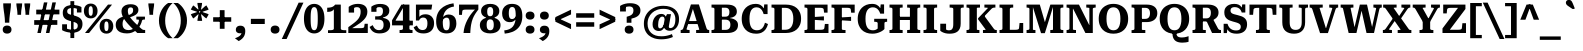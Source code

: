 SplineFontDB: 3.2
FontName: Kilroy7-Bold
FullName: Kilroy7 Bold
FamilyName: Kilroy7
Weight: Bold
Copyright: Copyright 2020 The Roboto Serif Project Authors (https://github.com/googlefonts/RobotoSerif) OFL
Version: 1.008
ItalicAngle: 0
UnderlinePosition: -200
UnderlineWidth: 100
Ascent: 800
Descent: 200
InvalidEm: 0
sfntRevision: 0x0001020c
LayerCount: 2
Layer: 0 1 "Back" 1
Layer: 1 1 "Fore" 0
XUID: [1021 1018 -1064020043 11100]
StyleMap: 0x0040
FSType: 0
OS2Version: 4
OS2_WeightWidthSlopeOnly: 0
OS2_UseTypoMetrics: 1
CreationTime: 1586430965
ModificationTime: 1752211102
PfmFamily: 81
TTFWeight: 700
TTFWidth: 4
LineGap: 0
VLineGap: 0
Panose: 0 0 0 0 0 0 0 0 0 0
OS2TypoAscent: 927
OS2TypoAOffset: 0
OS2TypoDescent: -244
OS2TypoDOffset: 0
OS2TypoLinegap: 0
OS2WinAscent: 1048
OS2WinAOffset: 0
OS2WinDescent: 251
OS2WinDOffset: 0
HheadAscent: 927
HheadAOffset: 0
HheadDescent: -244
HheadDOffset: 0
OS2SubXSize: 650
OS2SubYSize: 600
OS2SubXOff: 0
OS2SubYOff: 75
OS2SupXSize: 650
OS2SupYSize: 600
OS2SupXOff: 0
OS2SupYOff: 350
OS2StrikeYSize: 100
OS2StrikeYPos: 311
OS2CapHeight: 710
OS2XHeight: 518
OS2Vendor: 'COMM'
OS2CodePages: 20000193.00000000
OS2UnicodeRanges: a10000ef.4000267a.00000000.00000000
Lookup: 5 0 0 "'locl' Localized Forms in Latin lookup 0" { "'locl' Localized Forms in Latin lookup 0 subtable"  } ['locl' ('latn' <'AZE ' 'CRT ' 'TRK ' > ) ]
Lookup: 1 0 0 "Single Substitution lookup 1" { "Single Substitution lookup 1 subtable"  } []
Lookup: 5 0 0 "'locl' Localized Forms in Latin lookup 2" { "'locl' Localized Forms in Latin lookup 2 subtable"  } ['locl' ('latn' <'PLK ' > ) ]
Lookup: 1 0 0 "Single Substitution lookup 3" { "Single Substitution lookup 3 subtable"  } []
Lookup: 6 0 0 "'locl' Localized Forms in Latin lookup 4" { "'locl' Localized Forms in Latin lookup 4 subtable"  } ['locl' ('latn' <'CAT ' > ) ]
Lookup: 4 0 0 "Ligature Substitution lookup 5" { "Ligature Substitution lookup 5 subtable"  } []
Lookup: 4 0 0 "Ligature Substitution lookup 6" { "Ligature Substitution lookup 6 subtable"  } []
Lookup: 5 0 0 "'locl' Localized Forms in Latin lookup 7" { "'locl' Localized Forms in Latin lookup 7 subtable"  } ['locl' ('latn' <'NLD ' > ) ]
Lookup: 4 0 0 "Ligature Substitution lookup 8" { "Ligature Substitution lookup 8 subtable"  } []
Lookup: 4 0 0 "Ligature Substitution lookup 9" { "Ligature Substitution lookup 9 subtable"  } []
Lookup: 5 0 0 "'locl' Localized Forms in Latin lookup 10" { "'locl' Localized Forms in Latin lookup 10 subtable"  } ['locl' ('latn' <'ROM ' > ) ]
Lookup: 1 0 0 "Single Substitution lookup 11" { "Single Substitution lookup 11 subtable"  } []
Lookup: 1 0 0 "'locl' Localized Forms in Cyrillic lookup 12" { "'locl' Localized Forms in Cyrillic lookup 12 subtable"  } ['locl' ('cyrl' <'BGR ' > ) ]
Lookup: 1 0 0 "'locl' Localized Forms in Cyrillic lookup 13" { "'locl' Localized Forms in Cyrillic lookup 13 subtable"  } ['locl' ('cyrl' <'MKD ' 'SRB ' > ) ]
Lookup: 6 0 0 "'frac' Diagonal Fractions lookup 14" { "'frac' Diagonal Fractions lookup 14 subtable"  } ['frac' ('DFLT' <'dflt' > 'cyrl' <'BGR ' 'MKD ' 'SRB ' 'dflt' > 'latn' <'AZE ' 'CAT ' 'CRT ' 'NLD ' 'PLK ' 'ROM ' 'TRK ' 'dflt' > ) ]
Lookup: 1 0 0 "Single Substitution lookup 15" { "Single Substitution lookup 15 subtable"  } []
Lookup: 6 0 0 "'frac' Diagonal Fractions lookup 16" { "'frac' Diagonal Fractions lookup 16 subtable"  } ['frac' ('DFLT' <'dflt' > 'cyrl' <'BGR ' 'MKD ' 'SRB ' 'dflt' > 'latn' <'AZE ' 'CAT ' 'CRT ' 'NLD ' 'PLK ' 'ROM ' 'TRK ' 'dflt' > ) ]
Lookup: 1 0 0 "Single Substitution lookup 17" { "Single Substitution lookup 17 subtable"  } []
Lookup: 6 0 0 "'frac' Diagonal Fractions lookup 18" { "'frac' Diagonal Fractions lookup 18 subtable"  } ['frac' ('DFLT' <'dflt' > 'cyrl' <'BGR ' 'MKD ' 'SRB ' 'dflt' > 'latn' <'AZE ' 'CAT ' 'CRT ' 'NLD ' 'PLK ' 'ROM ' 'TRK ' 'dflt' > ) ]
Lookup: 1 0 0 "Single Substitution lookup 19" { "Single Substitution lookup 19 subtable"  } []
Lookup: 6 0 0 "'frac' Diagonal Fractions lookup 20" { "'frac' Diagonal Fractions lookup 20 subtable"  } ['frac' ('DFLT' <'dflt' > 'cyrl' <'BGR ' 'MKD ' 'SRB ' 'dflt' > 'latn' <'AZE ' 'CAT ' 'CRT ' 'NLD ' 'PLK ' 'ROM ' 'TRK ' 'dflt' > ) ]
Lookup: 1 0 0 "Single Substitution lookup 21" { "Single Substitution lookup 21 subtable"  } []
Lookup: 6 0 0 "'frac' Diagonal Fractions lookup 22" { "'frac' Diagonal Fractions lookup 22 subtable"  } ['frac' ('DFLT' <'dflt' > 'cyrl' <'BGR ' 'MKD ' 'SRB ' 'dflt' > 'latn' <'AZE ' 'CAT ' 'CRT ' 'NLD ' 'PLK ' 'ROM ' 'TRK ' 'dflt' > ) ]
Lookup: 1 0 0 "Single Substitution lookup 23" { "Single Substitution lookup 23 subtable"  } []
Lookup: 6 0 0 "'frac' Diagonal Fractions lookup 24" { "'frac' Diagonal Fractions lookup 24 subtable"  } ['frac' ('DFLT' <'dflt' > 'cyrl' <'BGR ' 'MKD ' 'SRB ' 'dflt' > 'latn' <'AZE ' 'CAT ' 'CRT ' 'NLD ' 'PLK ' 'ROM ' 'TRK ' 'dflt' > ) ]
Lookup: 1 0 0 "Single Substitution lookup 25" { "Single Substitution lookup 25 subtable"  } []
Lookup: 6 0 0 "'frac' Diagonal Fractions lookup 26" { "'frac' Diagonal Fractions lookup 26 subtable"  } ['frac' ('DFLT' <'dflt' > 'cyrl' <'BGR ' 'MKD ' 'SRB ' 'dflt' > 'latn' <'AZE ' 'CAT ' 'CRT ' 'NLD ' 'PLK ' 'ROM ' 'TRK ' 'dflt' > ) ]
Lookup: 1 0 0 "Single Substitution lookup 27" { "Single Substitution lookup 27 subtable"  } []
Lookup: 6 0 0 "'frac' Diagonal Fractions lookup 28" { "'frac' Diagonal Fractions lookup 28 subtable"  } ['frac' ('DFLT' <'dflt' > 'cyrl' <'BGR ' 'MKD ' 'SRB ' 'dflt' > 'latn' <'AZE ' 'CAT ' 'CRT ' 'NLD ' 'PLK ' 'ROM ' 'TRK ' 'dflt' > ) ]
Lookup: 1 0 0 "Single Substitution lookup 29" { "Single Substitution lookup 29 subtable"  } []
Lookup: 6 0 0 "'frac' Diagonal Fractions lookup 30" { "'frac' Diagonal Fractions lookup 30 subtable"  } ['frac' ('DFLT' <'dflt' > 'cyrl' <'BGR ' 'MKD ' 'SRB ' 'dflt' > 'latn' <'AZE ' 'CAT ' 'CRT ' 'NLD ' 'PLK ' 'ROM ' 'TRK ' 'dflt' > ) ]
Lookup: 1 0 0 "Single Substitution lookup 31" { "Single Substitution lookup 31 subtable"  } []
Lookup: 6 0 0 "'frac' Diagonal Fractions lookup 32" { "'frac' Diagonal Fractions lookup 32 subtable"  } ['frac' ('DFLT' <'dflt' > 'cyrl' <'BGR ' 'MKD ' 'SRB ' 'dflt' > 'latn' <'AZE ' 'CAT ' 'CRT ' 'NLD ' 'PLK ' 'ROM ' 'TRK ' 'dflt' > ) ]
Lookup: 1 0 0 "Single Substitution lookup 33" { "Single Substitution lookup 33 subtable"  } []
Lookup: 6 0 0 "'frac' Diagonal Fractions lookup 34" { "'frac' Diagonal Fractions lookup 34 subtable"  } ['frac' ('DFLT' <'dflt' > 'cyrl' <'BGR ' 'MKD ' 'SRB ' 'dflt' > 'latn' <'AZE ' 'CAT ' 'CRT ' 'NLD ' 'PLK ' 'ROM ' 'TRK ' 'dflt' > ) ]
Lookup: 1 0 0 "Single Substitution lookup 35" { "Single Substitution lookup 35 subtable"  } []
Lookup: 6 0 0 "'frac' Diagonal Fractions lookup 36" { "'frac' Diagonal Fractions lookup 36 subtable"  } ['frac' ('DFLT' <'dflt' > 'cyrl' <'BGR ' 'MKD ' 'SRB ' 'dflt' > 'latn' <'AZE ' 'CAT ' 'CRT ' 'NLD ' 'PLK ' 'ROM ' 'TRK ' 'dflt' > ) ]
Lookup: 1 0 0 "Single Substitution lookup 37" { "Single Substitution lookup 37 subtable"  } []
Lookup: 6 0 0 "'frac' Diagonal Fractions lookup 38" { "'frac' Diagonal Fractions lookup 38 subtable"  } ['frac' ('DFLT' <'dflt' > 'cyrl' <'BGR ' 'MKD ' 'SRB ' 'dflt' > 'latn' <'AZE ' 'CAT ' 'CRT ' 'NLD ' 'PLK ' 'ROM ' 'TRK ' 'dflt' > ) ]
Lookup: 1 0 0 "Single Substitution lookup 39" { "Single Substitution lookup 39 subtable"  } []
Lookup: 6 0 0 "'frac' Diagonal Fractions lookup 40" { "'frac' Diagonal Fractions lookup 40 contextual 0"  "'frac' Diagonal Fractions lookup 40 contextual 1"  "'frac' Diagonal Fractions lookup 40 contextual 2"  "'frac' Diagonal Fractions lookup 40 contextual 3"  "'frac' Diagonal Fractions lookup 40 contextual 4"  "'frac' Diagonal Fractions lookup 40 contextual 5"  "'frac' Diagonal Fractions lookup 40 contextual 6"  "'frac' Diagonal Fractions lookup 40 contextual 7"  "'frac' Diagonal Fractions lookup 40 contextual 8"  "'frac' Diagonal Fractions lookup 40 contextual 9"  "'frac' Diagonal Fractions lookup 40 contextual 10"  } ['frac' ('DFLT' <'dflt' > 'cyrl' <'BGR ' 'MKD ' 'SRB ' 'dflt' > 'latn' <'AZE ' 'CAT ' 'CRT ' 'NLD ' 'PLK ' 'ROM ' 'TRK ' 'dflt' > ) ]
Lookup: 4 0 0 "Ligature Substitution lookup 41" { "Ligature Substitution lookup 41 subtable"  } []
Lookup: 4 0 0 "Ligature Substitution lookup 42" { "Ligature Substitution lookup 42 subtable"  } []
Lookup: 4 0 0 "Ligature Substitution lookup 43" { "Ligature Substitution lookup 43 subtable"  } []
Lookup: 4 0 0 "Ligature Substitution lookup 44" { "Ligature Substitution lookup 44 subtable"  } []
Lookup: 4 0 0 "Ligature Substitution lookup 45" { "Ligature Substitution lookup 45 subtable"  } []
Lookup: 4 0 0 "Ligature Substitution lookup 46" { "Ligature Substitution lookup 46 subtable"  } []
Lookup: 4 0 0 "Ligature Substitution lookup 47" { "Ligature Substitution lookup 47 subtable"  } []
Lookup: 4 0 0 "Ligature Substitution lookup 48" { "Ligature Substitution lookup 48 subtable"  } []
Lookup: 4 0 0 "Ligature Substitution lookup 49" { "Ligature Substitution lookup 49 subtable"  } []
Lookup: 1 0 0 "'dnom' Denominators lookup 50" { "'dnom' Denominators lookup 50 subtable"  } ['dnom' ('DFLT' <'dflt' > 'cyrl' <'BGR ' 'MKD ' 'SRB ' 'dflt' > 'latn' <'AZE ' 'CAT ' 'CRT ' 'NLD ' 'PLK ' 'ROM ' 'TRK ' 'dflt' > ) ]
Lookup: 1 0 0 "'numr' Numerators lookup 51" { "'numr' Numerators lookup 51 subtable"  } ['numr' ('DFLT' <'dflt' > 'cyrl' <'BGR ' 'MKD ' 'SRB ' 'dflt' > 'latn' <'AZE ' 'CAT ' 'CRT ' 'NLD ' 'PLK ' 'ROM ' 'TRK ' 'dflt' > ) ]
Lookup: 1 0 0 "'sups' Superscript lookup 52" { "'sups' Superscript lookup 52 subtable" ("superior") } ['sups' ('DFLT' <'dflt' > 'cyrl' <'BGR ' 'MKD ' 'SRB ' 'dflt' > 'latn' <'AZE ' 'CAT ' 'CRT ' 'NLD ' 'PLK ' 'ROM ' 'TRK ' 'dflt' > ) ]
Lookup: 1 0 0 "'subs' Subscript lookup 53" { "'subs' Subscript lookup 53 subtable" ("inferior") } ['subs' ('DFLT' <'dflt' > 'cyrl' <'BGR ' 'MKD ' 'SRB ' 'dflt' > 'latn' <'AZE ' 'CAT ' 'CRT ' 'NLD ' 'PLK ' 'ROM ' 'TRK ' 'dflt' > ) ]
Lookup: 1 0 0 "'sinf' Scientific Inferiors lookup 54" { "'sinf' Scientific Inferiors lookup 54 subtable"  } ['sinf' ('DFLT' <'dflt' > 'cyrl' <'BGR ' 'MKD ' 'SRB ' 'dflt' > 'latn' <'AZE ' 'CAT ' 'CRT ' 'NLD ' 'PLK ' 'ROM ' 'TRK ' 'dflt' > ) ]
Lookup: 1 0 0 "'onum' Oldstyle Figures lookup 55" { "'onum' Oldstyle Figures lookup 55 subtable" ("oldstyle") } ['onum' ('DFLT' <'dflt' > 'cyrl' <'BGR ' 'MKD ' 'SRB ' 'dflt' > 'latn' <'AZE ' 'CAT ' 'CRT ' 'NLD ' 'PLK ' 'ROM ' 'TRK ' 'dflt' > ) ]
Lookup: 1 0 0 "'lnum' Lining Figures lookup 56" { "'lnum' Lining Figures lookup 56 subtable"  } ['lnum' ('DFLT' <'dflt' > 'cyrl' <'BGR ' 'MKD ' 'SRB ' 'dflt' > 'latn' <'AZE ' 'CAT ' 'CRT ' 'NLD ' 'PLK ' 'ROM ' 'TRK ' 'dflt' > ) ]
Lookup: 1 0 0 "'pnum' Proportional Numbers lookup 57" { "'pnum' Proportional Numbers lookup 57 subtable"  } ['pnum' ('DFLT' <'dflt' > 'cyrl' <'BGR ' 'MKD ' 'SRB ' 'dflt' > 'latn' <'AZE ' 'CAT ' 'CRT ' 'NLD ' 'PLK ' 'ROM ' 'TRK ' 'dflt' > ) ]
Lookup: 6 0 0 "'tnum' Tabular Numbers lookup 58" { "'tnum' Tabular Numbers lookup 58 subtable"  } ['tnum' ('DFLT' <'dflt' > 'cyrl' <'BGR ' 'MKD ' 'SRB ' 'dflt' > 'latn' <'AZE ' 'CAT ' 'CRT ' 'NLD ' 'PLK ' 'ROM ' 'TRK ' 'dflt' > ) ]
Lookup: 1 0 0 "Single Substitution lookup 59" { "Single Substitution lookup 59 subtable"  } []
Lookup: 1 0 0 "'tnum' Tabular Numbers lookup 60" { "'tnum' Tabular Numbers lookup 60 subtable"  } ['tnum' ('DFLT' <'dflt' > 'cyrl' <'BGR ' 'MKD ' 'SRB ' 'dflt' > 'latn' <'AZE ' 'CAT ' 'CRT ' 'NLD ' 'PLK ' 'ROM ' 'TRK ' 'dflt' > ) ]
Lookup: 1 0 0 "'ss01' Style Set 1 lookup 61" { "'ss01' Style Set 1 lookup 61 subtable"  } ['ss01' ('DFLT' <'dflt' > 'cyrl' <'BGR ' 'MKD ' 'SRB ' 'dflt' > 'latn' <'AZE ' 'CAT ' 'CRT ' 'NLD ' 'PLK ' 'ROM ' 'TRK ' 'dflt' > ) ]
Lookup: 1 0 0 "'ss02' Style Set 2 lookup 62" { "'ss02' Style Set 2 lookup 62 subtable"  } ['ss02' ('DFLT' <'dflt' > 'cyrl' <'BGR ' 'MKD ' 'SRB ' 'dflt' > 'latn' <'AZE ' 'CAT ' 'CRT ' 'NLD ' 'PLK ' 'ROM ' 'TRK ' 'dflt' > ) ]
Lookup: 4 0 1 "'liga' Standard Ligatures lookup 63" { "'liga' Standard Ligatures lookup 63 subtable"  } ['liga' ('DFLT' <'dflt' > 'cyrl' <'BGR ' 'MKD ' 'SRB ' 'dflt' > 'latn' <'AZE ' 'CAT ' 'CRT ' 'NLD ' 'PLK ' 'ROM ' 'TRK ' 'dflt' > ) ]
Lookup: 1 0 0 "'ss04' Style Set 4 lookup 64" { "'ss04' Style Set 4 lookup 64 subtable"  } ['ss04' ('DFLT' <'dflt' > 'cyrl' <'BGR ' 'MKD ' 'SRB ' 'dflt' > 'latn' <'AZE ' 'CAT ' 'CRT ' 'NLD ' 'PLK ' 'ROM ' 'TRK ' 'dflt' > ) ]
Lookup: 1 0 0 "'ss05' Style Set 5 lookup 65" { "'ss05' Style Set 5 lookup 65 subtable"  } ['ss05' ('DFLT' <'dflt' > 'cyrl' <'BGR ' 'MKD ' 'SRB ' 'dflt' > 'latn' <'AZE ' 'CAT ' 'CRT ' 'NLD ' 'PLK ' 'ROM ' 'TRK ' 'dflt' > ) ]
Lookup: 1 0 0 "'ss06' Style Set 6 lookup 66" { "'ss06' Style Set 6 lookup 66 subtable"  } ['ss06' ('DFLT' <'dflt' > 'cyrl' <'BGR ' 'MKD ' 'SRB ' 'dflt' > 'latn' <'AZE ' 'CAT ' 'CRT ' 'NLD ' 'PLK ' 'ROM ' 'TRK ' 'dflt' > ) ]
Lookup: 1 0 0 "'ss07' Style Set 7 lookup 67" { "'ss07' Style Set 7 lookup 67 subtable"  } ['ss07' ('DFLT' <'dflt' > 'cyrl' <'BGR ' 'MKD ' 'SRB ' 'dflt' > 'latn' <'AZE ' 'CAT ' 'CRT ' 'NLD ' 'PLK ' 'ROM ' 'TRK ' 'dflt' > ) ]
Lookup: 1 0 0 "'zero' Slashed Zero lookup 68" { "'zero' Slashed Zero lookup 68 subtable"  } ['zero' ('DFLT' <'dflt' > 'cyrl' <'BGR ' 'MKD ' 'SRB ' 'dflt' > 'latn' <'AZE ' 'CAT ' 'CRT ' 'NLD ' 'PLK ' 'ROM ' 'TRK ' 'dflt' > ) ]
Lookup: 258 8 0 "'kern' Horizontal Kerning lookup 0" { "'kern' Horizontal Kerning lookup 0 per glyph data 0"  "'kern' Horizontal Kerning lookup 0 per glyph data 1"  "'kern' Horizontal Kerning lookup 0 per glyph data 2"  "'kern' Horizontal Kerning lookup 0 kerning class 3"  } ['kern' ('DFLT' <'dflt' > 'cyrl' <'BGR ' 'MKD ' 'SRB ' 'dflt' > 'latn' <'AZE ' 'CAT ' 'CRT ' 'NLD ' 'PLK ' 'ROM ' 'TRK ' 'dflt' > ) ]
Lookup: 260 0 0 "'mark' Mark Positioning lookup 1" { "'mark' Mark Positioning lookup 1 subtable"  } ['mark' ('DFLT' <'dflt' > 'cyrl' <'BGR ' 'MKD ' 'SRB ' 'dflt' > 'latn' <'AZE ' 'CAT ' 'CRT ' 'NLD ' 'PLK ' 'ROM ' 'TRK ' 'dflt' > ) ]
MarkAttachClasses: 1
DEI: 91125
KernClass2: 87+ 69 "'kern' Horizontal Kerning lookup 0 kerning class 3"
 730 E Egrave Eacute Ecircumflex Edieresis Emacron Ebreve Edotaccent Eogonek Ecaron Edblgrave Einvertedbreve Emacrongrave Emacronacute Ecedillabreve Edotbelow Ehoi Etilde Ecircumflexacute Ecircumflexgrave Ecircumflexhoi Ecircumflextilde Ecircumflexdotbelow AE AEacute OE Iecyr Iegravecyr Iocyr Iebrevecyr Iemacroncyr Iebrevecyr.alt1 Iemacroncyr.alt1 Ie.alt1 Io.alt1 E.alt Egrave.alt Eacute.alt Ecircumflex.alt Edieresis.alt Emacron.alt Ebreve.alt Edotaccent.alt Eogonek.alt Ecaron.alt Edblgrave.alt Einvertedbreve.alt Emacrongrave.alt Emacronacute.alt Ecedillabreve.alt Edotbelow.alt Ehoi.alt Etilde.alt Ecircumflexacute.alt Ecircumflexgrave.alt Ecircumflexhoi.alt Ecircumflextilde.alt Ecircumflexdotbelow.alt AE.alt AEacute.alt OE.alt
 543 D Dcaron Ddotbelow Dlinebelow O Ograve Oacute Ocircumflex Otilde Odieresis Omacron Obreve Ohungarumlaut Ocaron Oogonek Odblgrave Oinvertedbreve Odieresismacron Otildemacron Odotaccentmacron Otildeacute Otildedieresis Omacrongrave Omacronacute Odotbelow Ohoi Ocircumflexacute Ocircumflexgrave Ocircumflexhoi Ocircumflextilde Ocircumflexdotbelow Q Eth Oslash Oslashacute Dcroat Dhook Schwa Ocyr Odieresiscyr Ereversedcyr Yucyr Schwacyr Obarcyr Omacroncyr Obrevecyr Emacroncyr Ebrevecyr Yumacron Emacroncyr.alt1 Ebrevecyr.alt1 Ecyr.alt1 Oacute.pl
 512 b o ograve oacute ocircumflex otilde odieresis omacron obreve ohungarumlaut ocaron oogonek odblgrave oinvertedbreve odieresismacron otildemacron odotaccentmacron otildeacute otildedieresis omacrongrave omacronacute odotbelow ohoi ocircumflexacute ocircumflexgrave ocircumflexhoi ocircumflextilde ocircumflexdotbelow p eth oslash oslashacute thorn bhook schwa ocyr odieresiscyr ercyr efcyr ereversedcyr yucyr schwacyr obarcyr omacroncyr obrevecyr emacroncyr ebrevecyr yumacron f_b f_f_b yu.bgr oacute.pl f_f_b.alt
 617 u ugrave uacute ucircumflex udieresis utilde umacron ubreve uring uhungarumlaut uogonek ucaron udieresiscaron udblgrave uinvertedbreve utildeacute umacrondieresis udotbelow uhoi icyr.bgr igravecyr.bgr che.bgr en.bgr ishort.bgr sha.bgr a.alt agrave.alt aacute.alt acircumflex.alt atilde.alt adieresis.alt aring.alt amacron.alt abreve.alt aogonek.alt acaron.alt aringacute.alt adblgrave.alt ainvertedbreve.alt adotbelow.alt ahoi.alt acircumflexacute.alt acircumflexgrave.alt acircumflexhoi.alt acircumflextilde.alt acircumflexdotbelow.alt abreveacute.alt abrevegrave.alt abrevehoi.alt abrevetilde.alt abrevedotbelow.alt
 333 H Hcircumflex Hdotbelow Hbrevebelow I Igrave Iacute Icircumflex Idieresis Itilde Imacron Ibreve Iogonek Idotaccent Icaron Idblgrave Iinvertedbreve Idieresisacute Idotbelow M Mdotbelow Hbar Iukrcyr Yukrcyr Dzhecyr Icyr Igravecyr Ishortcyr Imacroncyr Elcyr Emcyr Encyr Pecyr Checyr Shacyr Ylongcyr Yacyr Chevertcyr Palochkacyr Yamacron
 324 A Agrave Aacute Acircumflex Atilde Adieresis Aring Amacron Abreve Aogonek Acaron Aringacute Adblgrave Ainvertedbreve Adotbelow Ahoi Acircumflexacute Acircumflexgrave Acircumflexhoi Acircumflextilde Acircumflexdotbelow Abreveacute Abrevegrave Abrevehoi Abrevetilde Abrevedotbelow Acyr Abrevecyr Adieresiscyr Amacroncyr El.bgr
 311 e egrave eacute ecircumflex edieresis emacron ebreve edotaccent eogonek ecaron edblgrave einvertedbreve emacrongrave emacronacute ecedillabreve edotbelow ehoi etilde ecircumflexacute ecircumflexgrave ecircumflexhoi ecircumflextilde ecircumflexdotbelow ae aeacute oe iecyr iegravecyr iocyr iebrevecyr iemacroncyr
 317 a agrave aacute acircumflex atilde adieresis aring amacron abreve aogonek acaron aringacute adblgrave ainvertedbreve adotbelow ahoi acircumflexacute acircumflexgrave acircumflexhoi acircumflextilde acircumflexdotbelow abreveacute abrevegrave abrevehoi abrevetilde abrevedotbelow acyr abrevecyr adieresiscyr amacroncyr
 190 i igrave iacute icircumflex idieresis itilde imacron ibreve iogonek icaron idblgrave iinvertedbreve idieresisacute idotbelow dotlessi iukrcyr yukrcyr idotaccent fi f_f_i f_i f_f_i.alt fi.alt
 180 h hcircumflex hdotbelow hbrevebelow m mdotbelow n ntilde nacute ncommaaccent ncaron ndotaccent ndotbelow nlinebelow hbar tshecyr shhacyr f_f_h f_h pe.bgr te.bgr nacute.pl f_f_h.alt
 177 U Ugrave Uacute Ucircumflex Udieresis Utilde Umacron Ubreve Uring Uhungarumlaut Uogonek Ucaron Udieresiscaron Udblgrave Uinvertedbreve Utildeacute Umacrondieresis Udotbelow Uhoi
 146 k kcommaaccent kgreenlandic khook zhecyr zhebrevecyr zhedieresiscyr kacyr kjecyr kaverticalstrokecyr kabashkcyr f_f_k f_k ka.bgr zhe.bgr f_f_k.alt
 116 icyr ishortcyr igravecyr imacroncyr elcyr emcyr encyr pecyr checyr shacyr ylongcyr yacyr dzhecyr chevertcyr yamacron
 130 y yacute ydieresis ycircumflex ymacron ydotaccent ygrave ydotbelow yhoi ytilde ucyr ushortcyr umacroncyr udieresiscyr uacutedblcyr
 138 S Sacute Scircumflex Scedilla Scaron Scommaaccent Sdotaccent Sdotbelow Sacutedotaccent Scarondotaccent Sdotbelowdotaccent Dzecyr Sacute.pl
 85 j jcircumflex ij eng dotlessj djecyr jecyr ijacute jacute f_f_j f_j f_f_j.alt f_j.alt
 138 s sacute scircumflex scedilla scaron scommaaccent sdotaccent sdotbelow sacutedotaccent scarondotaccent sdotbelowdotaccent dzecyr sacute.pl
 108 C Ccedilla Cacute Ccircumflex Cdotaccent Ccaron Ccedillaacute Eukrcyr Escyr Estailcyr Ieukran.alt1 Cacute.pl
 110 Y Yacute Ycircumflex Ydieresis Ymacron Ydotaccent Ygrave Ydotbelow Yhoi Ytilde Ustraightcyr Ustraightstrokecyr
 95 c ccedilla cacute ccircumflex cdotaccent ccaron ccedillaacute escyr eukrcyr estailcyr cacute.pl
 84 l lacute lcommaaccent ldotbelow llinebelow lslash palochkacyr fl f_f_l f_l f_f_l.alt
 81 N Ntilde Nacute Ncommaaccent Ncaron Ndotaccent Ndotbelow Nlinebelow Eng Nacute.pl
 92 K Kcommaaccent Zhecyr Zhebrevecyr Zhedieresiscyr Kacyr Kjecyr Kaverticalstrokecyr Kabashkcyr
 72 T Tcedilla Tcaron Tcommaaccent Tdotbelow Tlinebelow Tbar Tecyr Tetailcyr
 74 R Racute Rcommaaccent Rcaron Rdblgrave Rinvertedbreve Rdotbelow Rlinebelow
 94 de.bgr g.alt gcircumflex.alt gbreve.alt gdotaccent.alt gcommaaccent.alt gcaron.alt gmacron.alt
 74 r racute rcommaaccent rcaron rdblgrave rinvertedbreve rdotbelow rlinebelow
 59 G Gcircumflex Gbreve Gdotaccent Gcommaaccent Gcaron Gmacron
 56 L Lacute Lcommaaccent Lcaron Ldotbelow Llinebelow Lslash
 60 decyr tsecyr shchacyr entailcyr chetailcyr shcha.bgr tse.bgr
 59 g gcircumflex gbreve gdotaccent gcommaaccent gcaron gmacron
 53 t tcedilla tcaron tdotbelow tlinebelow tdieresis tbar
 37 J Jcircumflex IJ Jecyr IJacute Jacute
 61 Ohorn Ohornacute Ohorngrave Ohornhoi Ohorntilde Ohorndotbelow
 61 Uhorn Uhornacute Uhorngrave Uhornhoi Uhorntilde Uhorndotbelow
 46 Z Zacute Zdotaccent Zcaron Zdotbelow Zacute.pl
 47 hardcyr softcyr ljecyr njecyr hard.bgr soft.bgr
 61 ohorn ohornacute ohorngrave ohornhoi ohorntilde ohorndotbelow
 61 uhorn uhornacute uhorngrave uhornhoi uhorntilde uhorndotbelow
 46 z zacute zdotaccent zcaron zdotbelow zacute.pl
 29 B Bhook Vecyr Zecyr Zetailcyr
 42 Decyr Tsecyr Shchacyr Entailcyr Chetailcyr
 51 Ucyr Ushortcyr Umacroncyr Udieresiscyr Uacutedblcyr
 37 W Wcircumflex Wgrave Wacute Wdieresis
 37 w wcircumflex wgrave wacute wdieresis
 29 Ljecyr Njecyr Hardcyr Softcyr
 54 acyr.alt abrevecyr.alt adieresiscyr.alt amacroncyr.alt
 29 d ddotbelow dlinebelow dcroat
 31 hyphen figuredash endash emdash
 24 Gecyr Gjecyr Gestrokecyr
 19 X Hacyr Hastrokecyr
 30 Zhetailcyr Katailcyr Xatailcyr
 28 copyright Pcircle registered
 21 period comma ellipsis
 29 hyphen.uc endash.uc emdash.uc
 24 gecyr gjecyr gestrokecyr
 19 x hacyr hastrokecyr
 30 zhetailcyr katailcyr xatailcyr
 33 v ustraightcyr ustraightstrokecyr
 21 vecyr zecyr zetailcyr
 7 P Ercyr
 7 F F.alt
 15 Tshecyr Shhacyr
 22 backslash backslash.uc
 21 bracketleft braceleft
 27 bracketleft.uc braceleft.uc
 15 colon semicolon
 13 dcaron lcaron
 34 dollar.altprop dollar.proportional
 5 f f_f
 13 f.alt f_f.alt
 17 f.short f_f.short
 27 guilsinglleft guillemotleft
 33 guilsinglleft.uc guillemotleft.uc
 29 guilsinglright guillemotright
 35 guilsinglright.uc guillemotright.uc
 13 minute second
 20 quotesingle quotedbl
 27 quotesinglbase quotedblbase
 22 quoteleft quotedblleft
 24 quoteright quotedblright
 14 slash slash.uc
 15 tecyr tetailcyr
 26 zero.linprop zero.slashlin
 26 zero.oldprop zero.slashold
 10 Germandbls
 12 zero.midprop
 1472 B D Dcaron Ddotbelow Dlinebelow E Egrave Eacute Ecircumflex Edieresis Emacron Ebreve Edotaccent Eogonek Ecaron Edblgrave Einvertedbreve Emacrongrave Emacronacute Ecedillabreve Edotbelow Ehoi Etilde Ecircumflexacute Ecircumflexgrave Ecircumflexhoi Ecircumflextilde Ecircumflexdotbelow F H Hcircumflex Hdotbelow Hbrevebelow I Igrave Iacute Icircumflex Idieresis Itilde Imacron Ibreve Iogonek Idotaccent Icaron Idblgrave Iinvertedbreve Idieresisacute Idotbelow K Kcommaaccent L Lacute Lcommaaccent Lcaron Ldotbelow Llinebelow M Mdotbelow N Ntilde Nacute Ncommaaccent Ncaron Ndotaccent Ndotbelow Nlinebelow P R Racute Rcommaaccent Rcaron Rdblgrave Rinvertedbreve Rdotbelow Rlinebelow Eth Thorn Dcroat Hbar IJ Ldot Lslash Eng Khook Germandbls Iukrcyr Yukrcyr Njecyr Dzhecyr Becyr Vecyr Gecyr Gjecyr Iecyr Iegravecyr Iocyr Iebrevecyr Icyr Igravecyr Ishortcyr Imacroncyr Kacyr Kjecyr Emcyr Encyr Pecyr Ercyr Tsecyr Shacyr Shchacyr Ylongcyr Softcyr Yucyr Geupcyr Gestrokecyr Katailcyr Kaverticalstrokecyr Entailcyr Shhacyr Palochkacyr IJacute Iemacroncyr Yumacron Iebrevecyr.alt1 Iemacroncyr.alt1 Ie.alt1 Io.alt1 Eng.afr Nacute.pl E.alt Egrave.alt Eacute.alt Ecircumflex.alt Edieresis.alt Emacron.alt Ebreve.alt Edotaccent.alt Eogonek.alt Ecaron.alt Edblgrave.alt Einvertedbreve.alt Emacrongrave.alt Emacronacute.alt Ecedillabreve.alt Edotbelow.alt Ehoi.alt Etilde.alt Ecircumflexacute.alt Ecircumflexgrave.alt Ecircumflexhoi.alt Ecircumflextilde.alt Ecircumflexdotbelow.alt F.alt
 1286 c ccedilla cacute ccircumflex cdotaccent ccaron ccedillaacute d dcaron ddotbelow dlinebelow e egrave eacute ecircumflex edieresis emacron ebreve edotaccent eogonek ecaron edblgrave einvertedbreve emacrongrave emacronacute ecedillabreve edotbelow ehoi etilde ecircumflexacute ecircumflexgrave ecircumflexhoi ecircumflextilde ecircumflexdotbelow o ograve oacute ocircumflex otilde odieresis omacron obreve ohungarumlaut ohorn ocaron oogonek odblgrave oinvertedbreve odieresismacron otildemacron odotaccentmacron otildeacute otildedieresis omacrongrave omacronacute odotbelow ohoi ocircumflexacute ocircumflexgrave ocircumflexhoi ocircumflextilde ocircumflexdotbelow ohornacute ohorngrave ohornhoi ohorntilde ohorndotbelow q eth oslash oslashacute dcroat oe dhook iecyr iegravecyr iocyr iebrevecyr ocyr odieresiscyr escyr efcyr eukrcyr estailcyr obarcyr iemacroncyr omacroncyr obrevecyr cacute.pl oacute.pl a.alt agrave.alt aacute.alt acircumflex.alt atilde.alt adieresis.alt aring.alt amacron.alt abreve.alt aogonek.alt acaron.alt aringacute.alt adblgrave.alt ainvertedbreve.alt adotbelow.alt ahoi.alt acircumflexacute.alt acircumflexgrave.alt acircumflexhoi.alt acircumflextilde.alt acircumflexdotbelow.alt abreveacute.alt abrevegrave.alt abrevehoi.alt abrevetilde.alt abrevedotbelow.alt
 632 C Ccedilla Cacute Ccircumflex Cdotaccent Ccaron Ccedillaacute G Gcircumflex Gbreve Gdotaccent Gcommaaccent Gcaron Gmacron O Ograve Oacute Ocircumflex Otilde Odieresis Omacron Obreve Ohungarumlaut Ohorn Ocaron Oogonek Odblgrave Oinvertedbreve Odieresismacron Otildemacron Odotaccentmacron Otildeacute Otildedieresis Omacrongrave Omacronacute Odotbelow Ohoi Ocircumflexacute Ocircumflexgrave Ocircumflexhoi Ocircumflextilde Ocircumflexdotbelow Ohornacute Ohorngrave Ohornhoi Ohorntilde Ohorndotbelow Q Oslash Oslashacute OE Eukrcyr Ocyr Odieresiscyr Escyr Estailcyr Obarcyr Omacroncyr Obrevecyr Ieukran.alt1 Cacute.pl Oacute.pl OE.alt
 426 m mdotbelow n ntilde nacute ncommaaccent ncaron ndotaccent ndotbelow nlinebelow r racute rcommaaccent rcaron rdblgrave rinvertedbreve rdotbelow rlinebelow kgreenlandic eng vecyr gecyr gjecyr icyr ishortcyr igravecyr imacroncyr kacyr kjecyr emcyr encyr pecyr tsecyr shacyr shchacyr ylongcyr softcyr yucyr njecyr dzhecyr geupcyr gestrokecyr katailcyr kaverticalstrokecyr entailcyr ijacute yumacron en.bgr pe.bgr te.bgr nacute.pl
 328 a agrave aacute acircumflex atilde adieresis aring amacron abreve aogonek acaron aringacute adblgrave ainvertedbreve adotbelow ahoi acircumflexacute acircumflexgrave acircumflexhoi acircumflextilde acircumflexdotbelow abreveacute abrevegrave abrevehoi abrevetilde abrevedotbelow ae aeacute acyr abrevecyr adieresiscyr amacroncyr
 324 A Agrave Aacute Acircumflex Atilde Adieresis Aring Amacron Abreve Aogonek Acaron Aringacute Adblgrave Ainvertedbreve Adotbelow Ahoi Acircumflexacute Acircumflexgrave Acircumflexhoi Acircumflextilde Acircumflexdotbelow Abreveacute Abrevegrave Abrevehoi Abrevetilde Abrevedotbelow Acyr Abrevecyr Adieresiscyr Amacroncyr El.bgr
 299 u ugrave uacute ucircumflex udieresis utilde umacron ubreve uring uhungarumlaut uogonek uhorn ucaron udieresiscaron udblgrave uinvertedbreve utildeacute umacrondieresis udotbelow uhoi uhornacute uhorngrave uhornhoi uhorntilde uhorndotbelow icyr.bgr igravecyr.bgr ishort.bgr sha.bgr shcha.bgr tse.bgr
 178 f f_f fi fl f_f_i f_f_l f_b f_f_b f_f_h f_f_j f_f_k f_h f_i f_j f_k f_l f.short f_f.short f.alt f_f.alt f_f_b.alt f_f_h.alt f_f_i.alt f_f_j.alt f_f_k.alt f_f_l.alt f_j.alt fi.alt
 239 U Ugrave Uacute Ucircumflex Udieresis Utilde Umacron Ubreve Uring Uhungarumlaut Uogonek Uhorn Ucaron Udieresiscaron Udblgrave Uinvertedbreve Utildeacute Umacrondieresis Udotbelow Uhoi Uhornacute Uhorngrave Uhornhoi Uhorntilde Uhorndotbelow
 168 b h hcircumflex hdotbelow hbrevebelow k kcommaaccent l lacute lcommaaccent lcaron ldotbelow llinebelow hbar ldot lslash djecyr tshecyr shhacyr palochkacyr ka.bgr yu.bgr
 163 i igrave iacute icircumflex idieresis itilde imacron ibreve iogonek icaron idblgrave iinvertedbreve idieresisacute idotbelow dotlessi ij iukrcyr yukrcyr idotaccent
 136 y yacute ydieresis ycircumflex ymacron ydotaccent ygrave ydotbelow yhoi ytilde yhook ucyr ushortcyr umacroncyr udieresiscyr uacutedblcyr
 138 S Sacute Scircumflex Scedilla Scaron Scommaaccent Sdotaccent Sdotbelow Sacutedotaccent Scarondotaccent Sdotbelowdotaccent Dzecyr Sacute.pl
 116 Y Yacute Ycircumflex Ydieresis Ymacron Ydotaccent Ygrave Ydotbelow Yhoi Ytilde Yhook Ustraightcyr Ustraightstrokecyr
 138 s sacute scircumflex scedilla scaron scommaaccent sdotaccent sdotbelow sacutedotaccent scarondotaccent sdotbelowdotaccent dzecyr sacute.pl
 98 T Tcedilla Tcaron Tcommaaccent Tdotbelow Tlinebelow Tbar Djecyr Tshecyr Tecyr Kabashkcyr Tetailcyr
 90 Zecyr Ereversedcyr Zetailcyr Emacroncyr Ebrevecyr Emacroncyr.alt1 Ebrevecyr.alt1 Ecyr.alt1
 94 de.bgr g.alt gcircumflex.alt gbreve.alt gdotaccent.alt gcommaaccent.alt gcaron.alt gmacron.alt
 59 g gcircumflex gbreve gdotaccent gcommaaccent gcaron gmacron
 53 t tcedilla tcaron tdotbelow tlinebelow tdieresis tbar
 46 Z Zacute Zdotaccent Zcaron Zdotbelow Zacute.pl
 46 z zacute zdotaccent zcaron zdotbelow zacute.pl
 51 Ucyr Ushortcyr Umacroncyr Udieresiscyr Uacutedblcyr
 37 W Wcircumflex Wgrave Wacute Wdieresis
 35 j jcircumflex dotlessj jecyr jacute
 49 zecyr ereversedcyr zetailcyr emacroncyr ebrevecyr
 37 w wcircumflex wgrave wacute wdieresis
 52 zhecyr zhebrevecyr zhedieresiscyr zhetailcyr zhe.bgr
 29 AE AEacute AE.alt AEacute.alt
 29 X Hacyr Xatailcyr Hastrokecyr
 26 J Jcircumflex Jecyr Jacute
 44 Zhecyr Zhebrevecyr Zhedieresiscyr Zhetailcyr
 54 acyr.alt abrevecyr.alt adieresiscyr.alt amacroncyr.alt
 36 checyr chetailcyr chevertcyr che.bgr
 31 hyphen figuredash endash emdash
 29 x hacyr xatailcyr hastrokecyr
 28 Checyr Chetailcyr Chevertcyr
 28 copyright Pcircle registered
 21 period comma ellipsis
 29 hyphen.uc endash.uc emdash.uc
 26 tecyr kabashkcyr tetailcyr
 33 v ustraightcyr ustraightstrokecyr
 11 Bhook Dhook
 12 Ljecyr Elcyr
 14 Schwa Schwacyr
 14 Yacyr Yamacron
 22 backslash backslash.uc
 23 bracketright braceright
 29 bracketright.uc braceright.uc
 15 colon semicolon
 12 elcyr ljecyr
 7 p ercyr
 27 guilsinglleft guillemotleft
 33 guilsinglleft.uc guillemotleft.uc
 29 guilsinglright guillemotright
 35 guilsinglright.uc guillemotright.uc
 16 hardcyr hard.bgr
 13 minute second
 19 percent perthousand
 20 quotesingle quotedbl
 22 quoteleft quotedblleft
 24 quoteright quotedblright
 14 schwa schwacyr
 14 slash slash.uc
 14 yacyr yamacron
 26 zero.linprop zero.slashlin
 26 zero.oldprop zero.slashold
 12 zero.midprop
 0 {} 0 {} 5 {} -5 {} 0 {} 5 {} 0 {} -5 {} -5 {} 0 {} 0 {} 0 {} -2 {} 5 {} -10 {} 10 {} -10 {} 0 {} 5 {} 0 {} 5 {} -10 {} 0 {} -5 {} -5 {} 0 {} 0 {} 0 {} 0 {} 0 {} -5 {} 0 {} 0 {} 0 {} -35 {} -10 {} 0 {} -22 {} 0 {} 0 {} -10 {} -10 {} -10 {} 15 {} 2 {} 0 {} 0 {} -10 {} 0 {} 0 {} 0 {} 10 {} 0 {} 0 {} -10 {} 0 {} 0 {} -10 {} 0 {} 0 {} 0 {} -15 {} -10 {} 0 {} -10 {} 0 {} 0 {} 0 {} 0 {} 0 {} 0 {} 5 {} 0 {} 0 {} 0 {} -17 {} 0 {} 0 {} -6 {} -5 {} 0 {} 5 {} -5 {} -25 {} 0 {} -15 {} -15 {} 5 {} -25 {} 5 {} -7 {} 0 {} -30 {} -10 {} 0 {} 0 {} 5 {} 0 {} -46 {} -10 {} -12 {} -43 {} 0 {} -10 {} 0 {} -10 {} -20 {} 0 {} -50 {} 0 {} 0 {} 5 {} 26 {} -11 {} 0 {} -5 {} -15 {} 0 {} 0 {} 0 {} -10 {} 0 {} 10 {} 10 {} 0 {} 0 {} 0 {} 0 {} 0 {} -30 {} -10 {} 0 {} 0 {} -40 {} 0 {} 0 {} 0 {} 0 {} 0 {} 0 {} 0 {} 0 {} 0 {} -13 {} 0 {} 0 {} -10 {} 0 {} -1 {} 0 {} -16 {} 0 {} 0 {} 0 {} 0 {} 0 {} 0 {} -10 {} 0 {} 0 {} 0 {} 0 {} 0 {} 0 {} -5 {} -15 {} -20 {} 0 {} 0 {} 0 {} 0 {} 0 {} -19 {} 0 {} -5 {} 0 {} 0 {} -40 {} 0 {} -10 {} 12 {} 0 {} 0 {} 0 {} 0 {} -55 {} 0 {} 0 {} 0 {} -10 {} 0 {} 0 {} 0 {} 0 {} 0 {} -10 {} 0 {} 0 {} -45 {} -25 {} -20 {} 0 {} -30 {} 0 {} 0 {} 0 {} 0 {} 0 {} 0 {} 0 {} 0 {} 0 {} -1 {} 0 {} 0 {} 0 {} 0 {} 0 {} 0 {} -2 {} 0 {} 0 {} 0 {} 0 {} 0 {} 0 {} 0 {} 0 {} 0 {} 0 {} 0 {} 0 {} 0 {} 0 {} 0 {} 0 {} 0 {} 0 {} 0 {} 0 {} 0 {} -20 {} 0 {} 10 {} 0 {} -10 {} 0 {} 0 {} 0 {} -2 {} 0 {} 0 {} 0 {} 0 {} -60 {} 0 {} 0 {} 0 {} 0 {} 0 {} -10 {} 0 {} 0 {} 0 {} 0 {} 0 {} 0 {} -30 {} -20 {} -15 {} 0 {} 10 {} 0 {} 0 {} 0 {} 0 {} 0 {} 0 {} -10 {} 0 {} 0 {} -10 {} 0 {} -5 {} 0 {} 0 {} 0 {} 0 {} -5 {} 0 {} 0 {} 0 {} 0 {} 0 {} -10 {} 0 {} 0 {} 0 {} 0 {} 0 {} 0 {} 0 {} 0 {} -5 {} 0 {} 0 {} 0 {} 0 {} 0 {} 0 {} -25 {} 0 {} 0 {} 0 {} 0 {} 0 {} 0 {} -15 {} -5 {} 32 {} 0 {} 0 {} 0 {} 10 {} 0 {} 0 {} 0 {} 0 {} 0 {} -8 {} -10 {} 0 {} 0 {} -15 {} 0 {} 0 {} 0 {} -10 {} 10 {} 0 {} 0 {} 0 {} 0 {} 0 {} 0 {} 0 {} 0 {} -5 {} -17 {} 0 {} -3 {} 20 {} -10 {} 0 {} -40 {} 9 {} 0 {} -26 {} 15 {} -44 {} 10 {} -52 {} -10 {} 0 {} 10 {} -12 {} 0 {} 10 {} -36 {} -29 {} 0 {} 0 {} -20 {} 2 {} 20 {} 10 {} 15 {} 15 {} 0 {} -50 {} -30 {} 20 {} -65 {} -15 {} 20 {} -20 {} -17 {} -24 {} -6 {} 15 {} -10 {} 0 {} -35 {} 0 {} 20 {} 20 {} 15 {} -5 {} -15 {} -20 {} 10 {} -20 {} -17 {} 0 {} 0 {} -80 {} -75 {} -75 {} -5 {} 25 {} 0 {} 0 {} 0 {} 0 {} 0 {} 0 {} 5 {} 0 {} 0 {} -5 {} 0 {} 0 {} -5 {} -20 {} -10 {} 0 {} -10 {} 10 {} -30 {} 0 {} -20 {} 0 {} 0 {} -15 {} -1 {} 0 {} -5 {} 0 {} -25 {} 0 {} 0 {} -10 {} -10 {} 0 {} 0 {} 10 {} 0 {} 0 {} -20 {} 0 {} -10 {} 0 {} 0 {} -15 {} 0 {} -5 {} -11 {} 0 {} 0 {} 0 {} 0 {} -50 {} 0 {} 0 {} 0 {} -5 {} 0 {} 10 {} 0 {} 0 {} 0 {} 0 {} 0 {} 0 {} -20 {} -20 {} -10 {} 0 {} -15 {} 0 {} 0 {} 0 {} 0 {} 0 {} 0 {} -8 {} 0 {} 0 {} -9 {} 0 {} -5 {} 0 {} 0 {} 0 {} 0 {} -25 {} 0 {} 0 {} 0 {} 0 {} 0 {} -10 {} -10 {} -20 {} 0 {} 0 {} 0 {} 0 {} -15 {} 0 {} -20 {} 0 {} 0 {} 0 {} 0 {} 0 {} 0 {} -30 {} 0 {} 10 {} 0 {} -10 {} 0 {} 0 {} -10 {} -24 {} 0 {} 0 {} 0 {} 0 {} -60 {} 0 {} 0 {} 0 {} 15 {} 0 {} -10 {} 0 {} 0 {} 0 {} -10 {} 0 {} 0 {} -60 {} -45 {} -20 {} 0 {} 10 {} 0 {} 0 {} 0 {} 0 {} 0 {} 0 {} 0 {} 0 {} 0 {} 0 {} 0 {} 0 {} 0 {} 0 {} 0 {} 0 {} 0 {} 0 {} 0 {} 5 {} 0 {} 0 {} 0 {} 0 {} 0 {} 0 {} 0 {} 0 {} 0 {} 0 {} 0 {} 0 {} 0 {} 0 {} 0 {} 0 {} 0 {} 0 {} -4 {} 0 {} 5 {} 0 {} 0 {} 0 {} 0 {} 0 {} 0 {} 0 {} 0 {} 0 {} 0 {} 0 {} 0 {} 0 {} 0 {} 0 {} 0 {} 0 {} 0 {} 0 {} 0 {} 0 {} 0 {} 0 {} -20 {} -15 {} -10 {} 0 {} 0 {} 0 {} 0 {} 0 {} 0 {} 0 {} 0 {} 0 {} 0 {} 0 {} 0 {} 0 {} -10 {} 0 {} 0 {} -10 {} 0 {} -13 {} 0 {} 0 {} 0 {} 0 {} 0 {} 0 {} 0 {} 0 {} 0 {} 0 {} 0 {} 0 {} 0 {} 0 {} -10 {} 0 {} 0 {} 0 {} 0 {} 0 {} 0 {} -30 {} 0 {} 0 {} 0 {} -15 {} 0 {} 0 {} -20 {} -10 {} 0 {} 0 {} 0 {} 0 {} -60 {} -10 {} 0 {} 0 {} 0 {} 0 {} 0 {} 0 {} 0 {} 0 {} -20 {} 0 {} 0 {} -45 {} -30 {} -10 {} 0 {} 10 {} 0 {} 0 {} 0 {} 0 {} 0 {} 0 {} -30 {} -6 {} -25 {} -30 {} -40 {} -10 {} -20 {} 0 {} -5 {} 0 {} -20 {} -11 {} 0 {} -15 {} 0 {} 0 {} -25 {} -40 {} -10 {} -5 {} -20 {} 0 {} 0 {} 0 {} 0 {} -20 {} 0 {} -63 {} -10 {} -46 {} 0 {} 0 {} 0 {} 0 {} -20 {} 0 {} -10 {} -60 {} 0 {} 0 {} -20 {} 18 {} 0 {} 0 {} 0 {} 15 {} 0 {} 0 {} -15 {} 0 {} -25 {} -20 {} -15 {} -15 {} -15 {} 0 {} 0 {} 0 {} 0 {} -20 {} 0 {} 0 {} -55 {} 0 {} 0 {} 0 {} 0 {} 0 {} 0 {} -20 {} 0 {} 0 {} -25 {} 0 {} -10 {} -10 {} 0 {} -20 {} 0 {} -10 {} 0 {} 0 {} -10 {} 0 {} 0 {} -15 {} -10 {} 0 {} 0 {} -10 {} 0 {} 0 {} 0 {} -10 {} -10 {} 0 {} 0 {} 0 {} 0 {} 0 {} 0 {} -30 {} -35 {} 5 {} 0 {} -15 {} 0 {} 0 {} -18 {} -10 {} 0 {} 0 {} 0 {} 0 {} -30 {} -5 {} 0 {} 0 {} 0 {} -15 {} -35 {} 0 {} -10 {} 0 {} -20 {} 0 {} 0 {} -15 {} -10 {} -10 {} -29 {} 10 {} -10 {} 0 {} 0 {} 0 {} 0 {} 0 {} 0 {} 0 {} 0 {} 0 {} 0 {} 0 {} 0 {} 0 {} 0 {} 0 {} 0 {} 0 {} 0 {} 0 {} 0 {} 0 {} 0 {} 0 {} 0 {} 0 {} 0 {} 0 {} 0 {} 0 {} 0 {} 0 {} 0 {} 0 {} 0 {} 0 {} 0 {} 0 {} 0 {} 0 {} 0 {} 0 {} 0 {} 0 {} 0 {} 0 {} 0 {} 0 {} 0 {} 0 {} 0 {} 0 {} 0 {} 0 {} 0 {} 0 {} 0 {} 0 {} 0 {} 0 {} 0 {} 0 {} 0 {} 0 {} 0 {} 0 {} 0 {} 0 {} 0 {} 0 {} 0 {} 0 {} 0 {} 0 {} 0 {} -16 {} 0 {} 0 {} -20 {} 0 {} 10 {} 0 {} 0 {} -2 {} 0 {} 20 {} 0 {} 0 {} -10 {} 0 {} 0 {} -16 {} -55 {} 20 {} 0 {} 0 {} 0 {} 0 {} 15 {} -10 {} 20 {} -10 {} 0 {} 0 {} 0 {} 0 {} 0 {} 0 {} -15 {} 15 {} 0 {} 10 {} -60 {} 0 {} 0 {} 20 {} 0 {} 0 {} 0 {} 0 {} -10 {} 0 {} 0 {} 10 {} -35 {} 10 {} -20 {} 0 {} 10 {} 0 {} 0 {} 0 {} 0 {} 15 {} 20 {} 30 {} -10 {} -40 {} -12 {} 0 {} 0 {} 0 {} 0 {} 0 {} 10 {} -10 {} 0 {} 5 {} -10 {} 0 {} -10 {} -10 {} 0 {} 0 {} -10 {} -13 {} -10 {} 10 {} -5 {} 0 {} 10 {} -10 {} -5 {} -5 {} 0 {} -10 {} -10 {} 0 {} 0 {} -2 {} -15 {} -20 {} -15 {} 0 {} -10 {} 0 {} -30 {} 0 {} -10 {} -25 {} 0 {} -15 {} 0 {} -10 {} -10 {} 28 {} -5 {} 0 {} 0 {} -10 {} -10 {} -10 {} 0 {} -10 {} 0 {} 0 {} 0 {} 0 {} 0 {} -10 {} 0 {} 0 {} -5 {} -15 {} -15 {} 0 {} -10 {} 0 {} 0 {} 0 {} 0 {} 0 {} 0 {} 0 {} 0 {} 0 {} -15 {} 0 {} 0 {} 0 {} 0 {} 0 {} 0 {} -10 {} 0 {} 0 {} 0 {} 0 {} 0 {} 0 {} 0 {} 0 {} 0 {} 0 {} 0 {} 0 {} 10 {} 0 {} 0 {} -10 {} 0 {} 0 {} 0 {} 0 {} 0 {} -25 {} 0 {} 0 {} 0 {} 0 {} 0 {} 0 {} -15 {} -10 {} 0 {} 0 {} 0 {} 0 {} 10 {} 0 {} 0 {} 0 {} -15 {} 0 {} 0 {} 0 {} 0 {} 0 {} -15 {} 0 {} 0 {} -10 {} -15 {} 0 {} 0 {} 0 {} -3 {} 0 {} 0 {} 0 {} 0 {} 0 {} -5 {} 0 {} 0 {} -5 {} 0 {} -5 {} -5 {} 0 {} 0 {} 0 {} -10 {} 0 {} 0 {} -5 {} 0 {} 0 {} 0 {} 0 {} 2 {} 0 {} -5 {} 0 {} 0 {} 0 {} 0 {} -5 {} -10 {} 0 {} 0 {} 0 {} 0 {} 0 {} -20 {} 0 {} -5 {} 0 {} 0 {} 0 {} 0 {} 0 {} -10 {} 0 {} 0 {} 0 {} 0 {} -40 {} 0 {} 0 {} -5 {} 0 {} -5 {} 5 {} 0 {} 0 {} 0 {} 0 {} 0 {} 0 {} -15 {} -10 {} 0 {} 0 {} -5 {} 0 {} 0 {} 0 {} 0 {} 0 {} 0 {} 5 {} 0 {} 5 {} -1 {} -13 {} 5 {} 0 {} 0 {} 0 {} 0 {} 10 {} 7 {} 1 {} 9 {} 10 {} -5 {} 5 {} -6 {} 10 {} 0 {} 0 {} 0 {} 10 {} 10 {} 0 {} 10 {} 0 {} -24 {} -5 {} 10 {} -13 {} 0 {} -10 {} 10 {} 0 {} -8 {} 10 {} -30 {} 10 {} 0 {} 10 {} 42 {} -5 {} 10 {} 0 {} 10 {} 10 {} 10 {} 10 {} -5 {} 0 {} 10 {} 0 {} 0 {} 10 {} 0 {} 0 {} 0 {} 10 {} 10 {} 10 {} 0 {} -20 {} 0 {} 0 {} 0 {} 0 {} 0 {} 0 {} -65 {} -25 {} -20 {} -60 {} -42 {} -40 {} -30 {} 0 {} 15 {} 0 {} -30 {} -10 {} 15 {} -60 {} 10 {} -10 {} -55 {} -70 {} -15 {} 0 {} -30 {} 20 {} 15 {} -1 {} -53 {} -30 {} -50 {} -84 {} 0 {} -76 {} -5 {} 0 {} -42 {} -21 {} -30 {} 0 {} -20 {} -60 {} -30 {} -40 {} -30 {} 20 {} -40 {} -20 {} -20 {} 30 {} 40 {} 20 {} -40 {} -60 {} -30 {} -70 {} -45 {} -50 {} -30 {} -40 {} 0 {} 0 {} 10 {} -15 {} 10 {} -60 {} -50 {} -40 {} 0 {} 0 {} 0 {} 0 {} -2 {} -3 {} 14 {} 0 {} -3 {} -1 {} -1 {} 0 {} 0 {} -3 {} 0 {} 1 {} 0 {} -40 {} 5 {} 0 {} 0 {} 0 {} -5 {} 10 {} 0 {} 5 {} 0 {} -20 {} -2 {} 0 {} 0 {} -10 {} -2 {} 0 {} 13 {} 0 {} 0 {} -15 {} 0 {} -2 {} 0 {} 15 {} -10 {} 0 {} 0 {} 5 {} 0 {} 0 {} 0 {} 0 {} -40 {} 5 {} 0 {} 0 {} 0 {} 0 {} 0 {} 0 {} 10 {} 0 {} 0 {} 0 {} 0 {} -15 {} 0 {} 10 {} 0 {} -10 {} 0 {} 0 {} 0 {} 0 {} 0 {} 0 {} 0 {} 0 {} 0 {} 0 {} 0 {} 0 {} 0 {} 0 {} 0 {} 0 {} 0 {} 0 {} 0 {} 0 {} 0 {} 0 {} 0 {} 0 {} 0 {} 0 {} 0 {} 0 {} 0 {} 0 {} 0 {} 0 {} -10 {} 0 {} 0 {} 0 {} 0 {} 0 {} 0 {} 0 {} 20 {} 0 {} 0 {} 0 {} 0 {} 0 {} 35 {} 0 {} 0 {} 0 {} 0 {} 0 {} 0 {} 0 {} 0 {} 10 {} 0 {} 0 {} 0 {} 0 {} 0 {} -10 {} 0 {} 0 {} 0 {} -15 {} 0 {} 0 {} 0 {} 0 {} 0 {} 0 {} 0 {} 0 {} 0 {} -11 {} -1 {} 0 {} -11 {} -14 {} -10 {} -10 {} 0 {} 0 {} 0 {} -11 {} 0 {} 0 {} -5 {} 0 {} 0 {} -11 {} -10 {} 0 {} 0 {} -11 {} 0 {} 0 {} -1 {} 0 {} -11 {} 0 {} -40 {} 0 {} -23 {} 0 {} 0 {} 0 {} 0 {} -10 {} 0 {} 0 {} -30 {} 0 {} 0 {} -11 {} 0 {} 0 {} 0 {} 0 {} 15 {} 0 {} 0 {} -10 {} 0 {} -10 {} -10 {} -10 {} 0 {} 0 {} 0 {} 0 {} 0 {} 0 {} 0 {} 0 {} 0 {} -50 {} 0 {} 0 {} 0 {} 0 {} 0 {} 0 {} -25 {} -43 {} 0 {} -10 {} 15 {} -30 {} 0 {} -10 {} 0 {} 0 {} -52 {} 5 {} -5 {} 5 {} -11 {} -10 {} -15 {} 0 {} -20 {} 0 {} 0 {} -6 {} 0 {} 0 {} -15 {} -42 {} 10 {} 18 {} 0 {} 10 {} 0 {} 0 {} -70 {} -40 {} 15 {} -20 {} -25 {} 15 {} -45 {} -30 {} -50 {} 8 {} 14 {} -25 {} 0 {} 20 {} 0 {} 10 {} 10 {} 16 {} -10 {} -45 {} -60 {} 10 {} -40 {} -30 {} 0 {} 0 {} -15 {} -20 {} -10 {} -20 {} 25 {} 0 {} 0 {} 0 {} 0 {} 0 {} 0 {} -30 {} -15 {} -10 {} -30 {} -51 {} -10 {} 0 {} 0 {} 4 {} 0 {} 20 {} -5 {} 10 {} -35 {} 10 {} -5 {} -50 {} -60 {} 0 {} 0 {} 10 {} 0 {} 10 {} 0 {} -22 {} 20 {} -20 {} -65 {} 0 {} -50 {} -11 {} 0 {} -29 {} -30 {} 10 {} 0 {} -10 {} -50 {} -20 {} -8 {} 20 {} 40 {} -35 {} 5 {} -15 {} 20 {} 15 {} 15 {} -10 {} -25 {} -10 {} -50 {} -20 {} -15 {} 0 {} -8 {} 0 {} 0 {} 15 {} 10 {} 15 {} -31 {} -45 {} -32 {} 0 {} 0 {} 0 {} 0 {} 0 {} -20 {} -7 {} 0 {} -14 {} 10 {} -15 {} 0 {} -16 {} -10 {} 0 {} -16 {} 0 {} -50 {} 0 {} -40 {} 0 {} -10 {} -5 {} -20 {} -5 {} 0 {} 0 {} -12 {} 0 {} 0 {} -11 {} 0 {} 10 {} 0 {} 0 {} 0 {} 0 {} 0 {} -16 {} 10 {} 0 {} -10 {} 0 {} -15 {} 0 {} -16 {} 0 {} 0 {} -10 {} 0 {} -15 {} -10 {} 10 {} 5 {} 0 {} 0 {} -20 {} -20 {} 0 {} -20 {} 0 {} 0 {} 0 {} -30 {} -30 {} -30 {} 0 {} 10 {} 0 {} 0 {} 0 {} 0 {} 0 {} 0 {} -1 {} 0 {} 0 {} -10 {} 0 {} 0 {} 0 {} 0 {} -5 {} 0 {} -2 {} 0 {} 0 {} 0 {} 0 {} 0 {} 0 {} 0 {} 0 {} 0 {} 0 {} 0 {} 0 {} 0 {} 0 {} -1 {} 0 {} 0 {} 0 {} 0 {} 0 {} 0 {} -15 {} 0 {} -1 {} 0 {} 0 {} 0 {} 0 {} 0 {} -1 {} 0 {} 0 {} 0 {} 0 {} -45 {} 0 {} 0 {} 0 {} 0 {} 0 {} 0 {} 0 {} 0 {} 0 {} 0 {} 0 {} 0 {} -20 {} 0 {} 0 {} 0 {} 0 {} -8 {} 0 {} 0 {} 0 {} 0 {} 0 {} -15 {} 0 {} 0 {} -10 {} 0 {} 0 {} 0 {} 0 {} -30 {} 0 {} 15 {} 0 {} 0 {} 0 {} 0 {} 0 {} -10 {} -45 {} 10 {} 0 {} 5 {} 0 {} 0 {} 5 {} 0 {} 15 {} 0 {} 0 {} 0 {} 0 {} 0 {} 0 {} 0 {} 10 {} 10 {} 0 {} 10 {} -30 {} 0 {} 0 {} 15 {} 0 {} 0 {} 0 {} 0 {} -10 {} 0 {} 0 {} 9 {} 0 {} 0 {} -10 {} 0 {} 10 {} 0 {} 0 {} 0 {} 0 {} 10 {} 20 {} 30 {} 0 {} -30 {} 0 {} 0 {} 0 {} 0 {} 0 {} 0 {} 10 {} 5 {} 5 {} 5 {} 6 {} 26 {} 0 {} 0 {} -10 {} 0 {} -5 {} 5 {} -2 {} 15 {} -2 {} 0 {} 10 {} 10 {} 0 {} 5 {} 10 {} 0 {} 5 {} 0 {} 0 {} 0 {} 0 {} -31 {} 0 {} -1 {} 0 {} 0 {} 0 {} 20 {} 0 {} 0 {} 20 {} -20 {} 10 {} 0 {} 0 {} 3 {} 0 {} 10 {} 0 {} 0 {} 0 {} 5 {} 15 {} 0 {} 0 {} 15 {} 20 {} 10 {} 15 {} 0 {} 0 {} 0 {} 0 {} -10 {} 0 {} 0 {} -10 {} 0 {} 0 {} 0 {} 0 {} 0 {} 0 {} 5 {} -2 {} 0 {} 10 {} 6 {} 0 {} 0 {} -12 {} 0 {} 0 {} -16 {} 0 {} -44 {} 5 {} -40 {} 0 {} 5 {} 5 {} 0 {} 0 {} 5 {} 0 {} -27 {} 0 {} 0 {} -14 {} 0 {} 10 {} 0 {} 10 {} 0 {} 0 {} 0 {} 10 {} 10 {} 0 {} 10 {} 10 {} 0 {} 0 {} -14 {} -6 {} 0 {} 0 {} 0 {} -40 {} 0 {} 0 {} 10 {} 0 {} 0 {} 0 {} -10 {} 10 {} 0 {} 0 {} 0 {} 0 {} -70 {} -50 {} -40 {} 0 {} 0 {} 0 {} 0 {} 0 {} 0 {} 0 {} 0 {} 0 {} 0 {} 0 {} -5 {} 0 {} 0 {} 0 {} 0 {} 0 {} 0 {} 1 {} 0 {} 0 {} 0 {} 0 {} 0 {} 0 {} 0 {} 0 {} 0 {} 0 {} 0 {} 0 {} 25 {} 0 {} 0 {} 0 {} 0 {} 0 {} 0 {} 0 {} 0 {} -10 {} 0 {} 10 {} 0 {} 0 {} 20 {} 0 {} 0 {} 0 {} 0 {} 0 {} 0 {} 0 {} -30 {} 30 {} 0 {} 0 {} 5 {} 0 {} 0 {} 0 {} 0 {} 0 {} 0 {} 0 {} 0 {} 0 {} 0 {} 0 {} 0 {} 40 {} 0 {} 0 {} 0 {} 0 {} 0 {} 0 {} -25 {} 0 {} 0 {} -16 {} 0 {} 5 {} 0 {} 0 {} 0 {} 0 {} 10 {} 0 {} 0 {} -5 {} 0 {} 0 {} 0 {} -30 {} 10 {} 0 {} 0 {} 0 {} 0 {} 43 {} 0 {} 10 {} 0 {} 0 {} 0 {} 0 {} 0 {} 0 {} 0 {} 0 {} 15 {} 0 {} 10 {} -20 {} 0 {} 0 {} 10 {} 0 {} 0 {} 0 {} 0 {} -10 {} 38 {} 0 {} 0 {} 0 {} 0 {} -10 {} 0 {} 0 {} 0 {} 0 {} 0 {} 0 {} 10 {} 10 {} 15 {} -4 {} 40 {} 0 {} 0 {} 0 {} 0 {} 0 {} 0 {} -10 {} 0 {} 0 {} -15 {} 0 {} 0 {} 0 {} 0 {} 0 {} 0 {} 10 {} 0 {} 0 {} 0 {} 0 {} 0 {} 0 {} -20 {} -10 {} 0 {} 10 {} 0 {} 0 {} 0 {} 0 {} 10 {} 0 {} 0 {} 0 {} 0 {} 0 {} 0 {} 0 {} 0 {} 15 {} 0 {} -10 {} 15 {} 0 {} 0 {} 10 {} 0 {} 0 {} 0 {} 0 {} -10 {} 10 {} 0 {} 0 {} 0 {} 0 {} -10 {} 0 {} 10 {} 0 {} 0 {} 0 {} 0 {} -10 {} 10 {} 10 {} 0 {} 15 {} 0 {} 0 {} 0 {} 0 {} 0 {} 0 {} -11 {} -6 {} -10 {} -20 {} -25 {} -10 {} 0 {} 0 {} 0 {} 0 {} -15 {} 0 {} 0 {} -15 {} 0 {} 0 {} -11 {} -20 {} -10 {} 0 {} -15 {} 0 {} 0 {} -2 {} -10 {} 0 {} -30 {} -60 {} 0 {} -45 {} -2 {} 0 {} -30 {} -15 {} 0 {} 0 {} -10 {} -60 {} 0 {} -25 {} 0 {} 16 {} -20 {} 0 {} -15 {} 20 {} 0 {} 10 {} -15 {} -30 {} -15 {} -15 {} -20 {} -15 {} -10 {} -25 {} 0 {} 0 {} 0 {} -10 {} 0 {} -10 {} -50 {} -10 {} 0 {} 0 {} 0 {} 0 {} -10 {} -40 {} -49 {} -15 {} -40 {} -65 {} -15 {} -25 {} -10 {} 20 {} 10 {} 5 {} -25 {} -5 {} -30 {} 10 {} 0 {} 5 {} -55 {} -5 {} -15 {} 0 {} 0 {} 20 {} -2 {} 0 {} -5 {} 0 {} -20 {} -3 {} -60 {} 0 {} 0 {} 0 {} -10 {} -20 {} 0 {} 0 {} -50 {} 0 {} 0 {} -5 {} 0 {} 0 {} 0 {} 0 {} 38 {} 10 {} 10 {} 0 {} 0 {} -25 {} 0 {} 0 {} 0 {} 0 {} 0 {} 0 {} 0 {} -10 {} 2 {} 8 {} 0 {} -45 {} 0 {} 0 {} 0 {} 0 {} 0 {} 7 {} -125 {} -81 {} -75 {} -135 {} -130 {} -90 {} -70 {} 19 {} 35 {} 10 {} -30 {} -35 {} 37 {} -95 {} 17 {} 0 {} -40 {} -135 {} -30 {} 0 {} -75 {} 0 {} 38 {} 10 {} 0 {} -50 {} 0 {} -65 {} 24 {} -125 {} 0 {} 0 {} 0 {} -35 {} -60 {} 0 {} -15 {} -60 {} -15 {} 0 {} -50 {} 0 {} 0 {} 0 {} 0 {} 62 {} 50 {} 45 {} -20 {} 0 {} -75 {} -30 {} -30 {} -38 {} -30 {} 0 {} 0 {} 0 {} 0 {} -18 {} 18 {} 0 {} -60 {} 0 {} 0 {} 0 {} 0 {} 0 {} 0 {} 10 {} -6 {} 0 {} -5 {} 0 {} 0 {} 0 {} 0 {} 0 {} 0 {} 0 {} 0 {} 0 {} 10 {} 0 {} 0 {} -10 {} 10 {} 0 {} -5 {} 0 {} 0 {} 0 {} 0 {} 0 {} 0 {} 0 {} 0 {} 0 {} 0 {} 0 {} 0 {} 0 {} 0 {} 10 {} 0 {} -10 {} 0 {} 0 {} 0 {} 0 {} 12 {} 0 {} 0 {} 0 {} 10 {} 0 {} 0 {} 0 {} 0 {} 0 {} 0 {} 0 {} 0 {} 0 {} 0 {} 0 {} 0 {} 0 {} -15 {} 0 {} 0 {} 0 {} 0 {} 0 {} 0 {} 0 {} 0 {} 0 {} 15 {} 0 {} 0 {} 5 {} 0 {} -10 {} 0 {} 0 {} 0 {} 0 {} -25 {} 0 {} 0 {} 15 {} 0 {} 0 {} 15 {} 0 {} 0 {} 0 {} 0 {} 0 {} 0 {} -10 {} 0 {} 0 {} -10 {} 0 {} 0 {} 0 {} 0 {} 0 {} -45 {} 0 {} 0 {} 0 {} 0 {} 0 {} 0 {} -10 {} -25 {} 0 {} 0 {} 0 {} 0 {} -60 {} 0 {} 0 {} 0 {} 5 {} 0 {} 10 {} 0 {} 0 {} 0 {} -30 {} 0 {} 0 {} -60 {} -50 {} -40 {} 15 {} 0 {} -1 {} 0 {} 0 {} 0 {} 0 {} 0 {} -25 {} 0 {} -15 {} -25 {} 0 {} -9 {} -25 {} 0 {} 10 {} 0 {} -10 {} 0 {} 0 {} -25 {} 0 {} 0 {} 0 {} -60 {} -10 {} 0 {} -10 {} 0 {} 0 {} 0 {} 0 {} -10 {} 0 {} 0 {} 0 {} 0 {} 0 {} 0 {} 0 {} -10 {} -20 {} 0 {} 0 {} -40 {} 0 {} 0 {} -10 {} 0 {} 0 {} 0 {} 0 {} 22 {} 15 {} 0 {} -10 {} 0 {} -20 {} -5 {} 0 {} -5 {} 0 {} 0 {} 0 {} 0 {} 0 {} -10 {} 10 {} 0 {} -40 {} 0 {} 0 {} 0 {} 0 {} 0 {} 0 {} -25 {} 0 {} 5 {} -30 {} 0 {} 10 {} 0 {} 0 {} 35 {} 0 {} 10 {} 0 {} 0 {} -16 {} 0 {} 0 {} 0 {} -40 {} 10 {} 0 {} 0 {} 0 {} 0 {} 20 {} 0 {} 19 {} 0 {} 0 {} 0 {} 0 {} 0 {} 0 {} 0 {} -10 {} 10 {} 0 {} 0 {} 0 {} 0 {} 0 {} 20 {} 0 {} 0 {} 0 {} 0 {} 52 {} 45 {} 0 {} 0 {} 0 {} 13 {} -10 {} 0 {} 0 {} 0 {} 0 {} 0 {} 0 {} 30 {} 25 {} 45 {} 0 {} 0 {} 0 {} 0 {} 0 {} 0 {} 0 {} 0 {} 0 {} 0 {} 0 {} 5 {} 0 {} 0 {} -5 {} 0 {} 0 {} 0 {} 10 {} 0 {} 0 {} 10 {} 0 {} 0 {} 0 {} 0 {} 10 {} 0 {} 10 {} 0 {} 0 {} 10 {} 0 {} 10 {} 0 {} 0 {} 0 {} 0 {} 0 {} 0 {} 0 {} 0 {} 10 {} 0 {} 0 {} 15 {} 0 {} 0 {} 10 {} 0 {} 0 {} 0 {} 0 {} -10 {} 0 {} 0 {} 0 {} 0 {} 0 {} 0 {} 0 {} 0 {} 0 {} 0 {} 0 {} 0 {} 0 {} 15 {} 20 {} 0 {} 20 {} 0 {} 0 {} 0 {} 0 {} 0 {} -2 {} 5 {} 0 {} 0 {} -5 {} -6 {} -8 {} -10 {} -11 {} 0 {} 0 {} -5 {} 5 {} -16 {} 5 {} -10 {} -12 {} 0 {} -20 {} 0 {} -2 {} 0 {} -20 {} -10 {} 0 {} -5 {} 0 {} -15 {} -20 {} -10 {} 5 {} -15 {} 0 {} -18 {} -10 {} 0 {} -33 {} 10 {} -20 {} -10 {} -13 {} -10 {} 18 {} -9 {} 5 {} -8 {} -20 {} -10 {} -10 {} 0 {} -10 {} 0 {} 10 {} 0 {} 0 {} 0 {} -13 {} 0 {} 0 {} -15 {} -15 {} -10 {} 0 {} -35 {} 0 {} 0 {} 0 {} 0 {} 0 {} 0 {} -5 {} -10 {} 0 {} -5 {} 10 {} -10 {} 0 {} 0 {} 0 {} 1 {} -10 {} 2 {} 0 {} 0 {} 0 {} 0 {} 10 {} 0 {} 0 {} 0 {} 0 {} 0 {} 0 {} 30 {} 0 {} 0 {} 0 {} 0 {} 0 {} 0 {} 10 {} 0 {} -37 {} 0 {} 0 {} -15 {} 0 {} 20 {} 0 {} -15 {} -25 {} 0 {} 10 {} 0 {} 0 {} 20 {} 30 {} 10 {} 0 {} 6 {} 2 {} 0 {} 0 {} 0 {} 0 {} -15 {} 0 {} 0 {} 0 {} 0 {} 0 {} 0 {} 30 {} 10 {} 0 {} 0 {} 0 {} 0 {} 0 {} -73 {} -40 {} -38 {} -78 {} -80 {} -51 {} 0 {} 0 {} 0 {} -20 {} -48 {} -15 {} 20 {} -66 {} 0 {} -20 {} -73 {} 0 {} 0 {} 0 {} 0 {} 0 {} 0 {} -20 {} -59 {} 0 {} -63 {} 0 {} 0 {} -90 {} -5 {} 0 {} -59 {} -50 {} -58 {} 0 {} -30 {} -120 {} -46 {} -48 {} -56 {} 0 {} -70 {} -30 {} -50 {} 40 {} 40 {} 30 {} -60 {} -70 {} -50 {} -88 {} -60 {} -70 {} -42 {} -48 {} 0 {} 0 {} 10 {} -20 {} 10 {} -73 {} -100 {} -75 {} 0 {} 0 {} 0 {} 0 {} 0 {} -30 {} -10 {} -15 {} -35 {} -29 {} -20 {} -15 {} 0 {} 10 {} 0 {} -15 {} -1 {} 15 {} -20 {} 10 {} 0 {} -30 {} -35 {} -10 {} -10 {} -15 {} 0 {} 15 {} 0 {} 0 {} 0 {} 0 {} -79 {} 0 {} -41 {} 0 {} 0 {} 0 {} -20 {} 0 {} 0 {} -15 {} -60 {} -15 {} 0 {} -10 {} 37 {} 0 {} 0 {} 0 {} 40 {} 40 {} 30 {} -20 {} 0 {} -15 {} -30 {} -20 {} -20 {} -15 {} 0 {} 0 {} 0 {} 10 {} -10 {} 15 {} 0 {} -40 {} 0 {} 0 {} 0 {} 0 {} 0 {} 0 {} -16 {} 0 {} 0 {} -11 {} 0 {} 10 {} 0 {} 0 {} -3 {} 0 {} 20 {} 0 {} 0 {} -5 {} 0 {} 0 {} -15 {} -12 {} 20 {} 0 {} 0 {} 0 {} 0 {} 0 {} 0 {} 20 {} 0 {} 0 {} 0 {} 0 {} 0 {} 0 {} 0 {} -10 {} 20 {} 0 {} 10 {} -45 {} 0 {} 0 {} 20 {} 0 {} 0 {} 0 {} 0 {} -15 {} 0 {} 0 {} 10 {} 0 {} 10 {} -15 {} 0 {} 10 {} 0 {} 0 {} 0 {} 0 {} 15 {} 20 {} 30 {} 0 {} -40 {} 0 {} 0 {} 0 {} 0 {} 0 {} 0 {} 10 {} 10 {} 0 {} 0 {} 0 {} -5 {} 0 {} 0 {} 0 {} 0 {} -10 {} 10 {} -50 {} 2 {} -29 {} 0 {} 10 {} 0 {} 0 {} 0 {} 0 {} -40 {} 0 {} 0 {} 0 {} 0 {} -10 {} 0 {} -10 {} 10 {} -20 {} 0 {} -27 {} 0 {} 0 {} -65 {} 10 {} 0 {} 0 {} 0 {} -20 {} 0 {} 0 {} 10 {} -5 {} -40 {} -10 {} -10 {} 0 {} 0 {} 0 {} 20 {} 0 {} 0 {} 0 {} -10 {} 0 {} 0 {} -60 {} -30 {} -20 {} 15 {} -20 {} 0 {} 0 {} 0 {} 0 {} 0 {} 0 {} 0 {} 0 {} 0 {} 0 {} 0 {} 0 {} 0 {} 0 {} 0 {} 0 {} 0 {} 0 {} 0 {} 0 {} 0 {} 0 {} 0 {} 0 {} 0 {} 0 {} 0 {} 0 {} 0 {} 0 {} 0 {} 0 {} 0 {} 0 {} 0 {} 0 {} 0 {} 0 {} 0 {} 0 {} 0 {} 0 {} 0 {} 0 {} 0 {} 0 {} 0 {} 0 {} 0 {} 0 {} 0 {} 0 {} 0 {} 0 {} 0 {} 0 {} 0 {} 0 {} 0 {} 0 {} 0 {} 0 {} 0 {} 0 {} 0 {} 0 {} 0 {} 0 {} 0 {} 0 {} 0 {} 0 {} 0 {} 0 {} 0 {} 0 {} 0 {} 0 {} 0 {} 0 {} 0 {} 0 {} 0 {} 0 {} 0 {} 0 {} 0 {} 0 {} 0 {} 0 {} 0 {} 0 {} 0 {} 0 {} 0 {} 0 {} 0 {} 0 {} 0 {} 0 {} -1 {} 0 {} 0 {} 0 {} 0 {} 0 {} 0 {} 0 {} 0 {} 10 {} 0 {} 0 {} 0 {} 0 {} 0 {} -1 {} 0 {} 0 {} 0 {} 0 {} -10 {} 0 {} 0 {} 0 {} 0 {} 0 {} 0 {} 0 {} 0 {} 0 {} 0 {} 0 {} 0 {} -15 {} -15 {} -10 {} 0 {} 0 {} 0 {} 0 {} 0 {} 0 {} 0 {} 0 {} 0 {} 0 {} 0 {} -5 {} -30 {} 0 {} 0 {} 0 {} 0 {} 0 {} -15 {} 1 {} -21 {} 0 {} -30 {} -20 {} 0 {} 0 {} 0 {} 0 {} 0 {} -40 {} -20 {} 0 {} -10 {} -10 {} -35 {} -40 {} -30 {} -10 {} -40 {} 0 {} -30 {} 0 {} -15 {} -40 {} 0 {} 0 {} 0 {} -10 {} -10 {} 0 {} -40 {} 0 {} -10 {} 0 {} 0 {} 0 {} 0 {} -20 {} 0 {} 0 {} 0 {} 0 {} 0 {} -10 {} 0 {} 0 {} 0 {} 0 {} 0 {} 0 {} 0 {} 0 {} 0 {} 0 {} 0 {} 0 {} 0 {} -33 {} -20 {} -8 {} -41 {} -51 {} -8 {} 0 {} 0 {} 20 {} 0 {} 0 {} 0 {} 0 {} -20 {} 0 {} 0 {} -33 {} 0 {} 0 {} 0 {} 0 {} 0 {} 0 {} 0 {} -7 {} 0 {} -8 {} 0 {} 0 {} -60 {} 0 {} 0 {} -10 {} -50 {} 0 {} 0 {} -10 {} -100 {} -50 {} -8 {} -10 {} 0 {} -40 {} 0 {} -20 {} 30 {} 0 {} 0 {} -10 {} -20 {} -8 {} -60 {} -30 {} -20 {} -10 {} -8 {} 0 {} 0 {} 20 {} 10 {} 20 {} -29 {} -100 {} -33 {} 0 {} 0 {} 0 {} 0 {} 0 {} 9 {} 6 {} 0 {} -15 {} 10 {} -25 {} 0 {} -10 {} 0 {} 8 {} -30 {} -1 {} 0 {} 0 {} 0 {} 0 {} -20 {} 0 {} -15 {} 0 {} 0 {} 0 {} 0 {} 0 {} 0 {} -30 {} 8 {} 13 {} 0 {} 9 {} 0 {} 0 {} -58 {} -30 {} 0 {} -20 {} -20 {} 10 {} -30 {} -20 {} -30 {} 8 {} 0 {} -20 {} 0 {} 15 {} 0 {} 10 {} 0 {} 16 {} -10 {} -45 {} -45 {} 0 {} -30 {} -20 {} 0 {} 0 {} -10 {} -30 {} -15 {} -13 {} -10 {} 0 {} 0 {} 0 {} 0 {} 0 {} 0 {} -25 {} -35 {} 10 {} -10 {} 22 {} -10 {} 0 {} 0 {} 10 {} 18 {} -2 {} 10 {} -8 {} 18 {} -10 {} -2 {} 18 {} 0 {} 0 {} 0 {} 0 {} -10 {} 0 {} 64 {} 0 {} 0 {} 10 {} 0 {} 10 {} 24 {} 15 {} 0 {} -78 {} -40 {} 25 {} -20 {} -40 {} 30 {} -60 {} -32 {} -26 {} 0 {} 30 {} -22 {} 15 {} 20 {} 30 {} 20 {} 20 {} 36 {} 2 {} -38 {} -80 {} 20 {} -18 {} -32 {} 0 {} 0 {} -30 {} -40 {} -10 {} -10 {} 46 {} 28 {} 0 {} 0 {} 0 {} 0 {} 0 {} 0 {} 0 {} 0 {} 0 {} -15 {} 10 {} 0 {} -10 {} 0 {} 0 {} 10 {} 0 {} -20 {} 10 {} -10 {} 0 {} 0 {} 0 {} 10 {} -10 {} 0 {} -20 {} -15 {} 0 {} 0 {} 10 {} 0 {} -35 {} -20 {} -10 {} -30 {} 0 {} 0 {} 0 {} 0 {} -30 {} 0 {} 0 {} 0 {} 10 {} 10 {} 12 {} -20 {} 10 {} 0 {} 0 {} 0 {} 0 {} 0 {} -20 {} 0 {} 0 {} 0 {} 0 {} 0 {} 10 {} 0 {} 0 {} 0 {} 0 {} 0 {} 0 {} 0 {} 0 {} 0 {} 0 {} 0 {} 0 {} 0 {} -40 {} -50 {} 0 {} -15 {} 20 {} -40 {} 0 {} -60 {} 0 {} 0 {} -60 {} 5 {} -60 {} 10 {} -50 {} -10 {} -10 {} 0 {} -30 {} 0 {} 10 {} -50 {} -60 {} -10 {} 0 {} -45 {} 0 {} 20 {} 10 {} 20 {} 15 {} 0 {} -100 {} 0 {} 20 {} -100 {} 0 {} 0 {} 0 {} -60 {} -60 {} -40 {} 30 {} -30 {} 0 {} 0 {} 0 {} 0 {} 0 {} 20 {} -15 {} -40 {} 0 {} 0 {} 0 {} -60 {} 0 {} 0 {} 0 {} -105 {} -90 {} -35 {} 0 {} 0 {} 0 {} 0 {} 0 {} 0 {} 0 {} 0 {} 0 {} 0 {} 0 {} -20 {} 0 {} 0 {} 0 {} 0 {} 0 {} 0 {} 0 {} -30 {} 0 {} -20 {} -30 {} 0 {} 0 {} 0 {} 0 {} 0 {} -36 {} -15 {} 0 {} 0 {} 0 {} 0 {} -45 {} -30 {} -30 {} -45 {} 0 {} 0 {} 0 {} 0 {} -30 {} 0 {} 0 {} 0 {} 0 {} 0 {} 0 {} -40 {} 0 {} 0 {} 0 {} 0 {} 0 {} 0 {} 0 {} 0 {} 0 {} 0 {} 0 {} 0 {} 0 {} 0 {} 0 {} 0 {} 0 {} 0 {} 0 {} 0 {} 0 {} 0 {} 0 {} 0 {} 0 {} 0 {} -6 {} 0 {} 0 {} -20 {} 0 {} 0 {} 0 {} 0 {} 0 {} 0 {} 0 {} 0 {} 0 {} 0 {} 0 {} 0 {} 0 {} 0 {} 0 {} 0 {} 0 {} 0 {} 0 {} 0 {} 8 {} 0 {} -13 {} 0 {} 0 {} 0 {} 0 {} 0 {} 0 {} -10 {} 0 {} 0 {} 10 {} -70 {} 0 {} 0 {} 0 {} 0 {} 0 {} 0 {} 0 {} -30 {} 0 {} 0 {} 0 {} -13 {} 0 {} 0 {} 0 {} 0 {} 0 {} 0 {} 0 {} 0 {} 0 {} 6 {} 20 {} 0 {} -50 {} -10 {} 0 {} 0 {} 0 {} 0 {} 0 {} 14 {} 0 {} 0 {} 0 {} 0 {} 5 {} 0 {} 0 {} 0 {} 0 {} 15 {} 0 {} 0 {} 5 {} 0 {} 0 {} -10 {} 10 {} 20 {} 0 {} 10 {} 0 {} 0 {} 10 {} 0 {} 20 {} 5 {} 0 {} 0 {} 0 {} 0 {} 0 {} 0 {} -15 {} 20 {} 0 {} 0 {} 20 {} 0 {} 0 {} 15 {} 0 {} 0 {} 0 {} 0 {} -20 {} 0 {} 0 {} 10 {} 5 {} 0 {} -30 {} 0 {} 10 {} 0 {} 0 {} 0 {} 0 {} 15 {} 30 {} 20 {} -2 {} 15 {} -6 {} 0 {} 0 {} 0 {} 0 {} 0 {} -25 {} 0 {} 0 {} -25 {} 0 {} -15 {} 0 {} 0 {} -9 {} 0 {} 0 {} 0 {} 0 {} 0 {} 0 {} 0 {} 0 {} 0 {} 0 {} 0 {} 0 {} 0 {} 0 {} 25 {} -10 {} 0 {} 0 {} 0 {} 0 {} 0 {} 0 {} 0 {} -28 {} -45 {} 0 {} 0 {} -20 {} 0 {} 0 {} -19 {} -10 {} 0 {} 0 {} 0 {} 0 {} -40 {} 20 {} 0 {} 0 {} 2 {} 8 {} -41 {} 0 {} -10 {} 0 {} -30 {} 0 {} 0 {} -20 {} -10 {} 0 {} -20 {} 30 {} -1 {} 0 {} 0 {} 0 {} 0 {} 0 {} -16 {} 0 {} 0 {} -20 {} 0 {} 10 {} 0 {} 0 {} -2 {} 0 {} 20 {} 0 {} 0 {} -10 {} 0 {} 0 {} -15 {} -14 {} 20 {} 0 {} 0 {} 0 {} 0 {} 10 {} -10 {} 20 {} -10 {} 0 {} 0 {} 0 {} 0 {} 0 {} 0 {} -10 {} 15 {} 0 {} 10 {} -60 {} 0 {} 0 {} 20 {} 0 {} 0 {} 0 {} 0 {} -10 {} 0 {} 0 {} 15 {} -25 {} 10 {} -15 {} 0 {} 10 {} 0 {} 0 {} 0 {} 0 {} 15 {} 30 {} 30 {} -15 {} -45 {} -16 {} 0 {} 0 {} 0 {} 0 {} 0 {} -5 {} 0 {} 0 {} -10 {} 0 {} -10 {} 0 {} 0 {} 0 {} 0 {} -16 {} 0 {} 0 {} 10 {} 0 {} 0 {} 0 {} 0 {} 0 {} 0 {} 0 {} 0 {} 0 {} 0 {} -1 {} 0 {} -12 {} 0 {} 0 {} 0 {} 0 {} 0 {} -18 {} 0 {} -4 {} 0 {} 0 {} 0 {} 0 {} -10 {} -20 {} 0 {} 0 {} 0 {} 0 {} -70 {} 0 {} 0 {} 0 {} -6 {} 0 {} 0 {} 0 {} 0 {} 0 {} -10 {} 0 {} 0 {} -30 {} -25 {} -20 {} 0 {} 0 {} -9 {} 0 {} 0 {} 0 {} 0 {} -10 {} -25 {} 5 {} 0 {} -25 {} -42 {} 10 {} 0 {} -5 {} -10 {} 10 {} 15 {} -15 {} -10 {} -10 {} 10 {} -10 {} -21 {} -30 {} 20 {} 0 {} -10 {} -10 {} 3 {} 18 {} 0 {} 15 {} 0 {} -95 {} -20 {} -48 {} -27 {} 0 {} 0 {} -10 {} 0 {} -15 {} 10 {} -50 {} 10 {} 0 {} 15 {} 6 {} -37 {} -1 {} -20 {} 10 {} -10 {} -10 {} 10 {} -17 {} 0 {} -15 {} 10 {} 0 {} 10 {} 0 {} 0 {} 0 {} 10 {} 10 {} 15 {} 0 {} -50 {} -18 {} 0 {} 0 {} 0 {} 0 {} -1 {} -35 {} -5 {} -10 {} -45 {} -66 {} 0 {} -20 {} 0 {} -10 {} 0 {} 0 {} 0 {} 0 {} -20 {} 10 {} 0 {} -35 {} -55 {} 0 {} -10 {} -10 {} 0 {} 10 {} 0 {} 0 {} 0 {} 0 {} -93 {} -10 {} -58 {} 0 {} 0 {} 0 {} -20 {} 0 {} 0 {} -10 {} -70 {} -20 {} 0 {} 0 {} 24 {} 0 {} 10 {} 0 {} 20 {} 10 {} 10 {} -10 {} 0 {} -10 {} -30 {} -10 {} -15 {} -10 {} 0 {} 0 {} 0 {} 0 {} 10 {} 15 {} 0 {} -60 {} 0 {} 0 {} 0 {} 0 {} 0 {} 0 {} -8 {} -20 {} 0 {} -8 {} 0 {} -12 {} 0 {} 0 {} 0 {} 0 {} -40 {} 0 {} -60 {} 0 {} -55 {} -10 {} -8 {} 0 {} 0 {} 0 {} 0 {} -30 {} 0 {} 0 {} -8 {} 0 {} 0 {} 0 {} 0 {} 0 {} 0 {} 0 {} -47 {} 0 {} 2 {} -110 {} -20 {} 0 {} 0 {} -30 {} -30 {} 0 {} 15 {} -15 {} 0 {} -70 {} 0 {} 0 {} 0 {} 4 {} -20 {} 0 {} -20 {} 0 {} 0 {} -30 {} 0 {} 0 {} -90 {} -70 {} -60 {} -8 {} 0 {} 0 {} 0 {} 0 {} 0 {} 0 {} 0 {} -30 {} -40 {} 0 {} -10 {} 30 {} -20 {} 10 {} -30 {} 10 {} 0 {} 30 {} 10 {} -50 {} 0 {} -30 {} -20 {} 30 {} 50 {} -15 {} 0 {} 10 {} -45 {} -40 {} 100 {} 0 {} -20 {} 20 {} 30 {} 10 {} 10 {} 15 {} 0 {} -60 {} 0 {} 15 {} -92 {} 0 {} 0 {} 0 {} -40 {} -40 {} -10 {} 30 {} -35 {} 0 {} 0 {} 0 {} 0 {} 0 {} 30 {} 10 {} 0 {} 0 {} 0 {} 0 {} -40 {} 0 {} 0 {} 0 {} 0 {} 0 {} 0 {} 0 {} 20 {} 0 {} -5 {} -10 {} 0 {} 0 {} 0 {} 0 {} 0 {} 0 {} 0 {} 0 {} 0 {} 0 {} 15 {} 0 {} 15 {} 0 {} 40 {} 0 {} 15 {} 0 {} 10 {} 40 {} 0 {} 0 {} 0 {} 40 {} 40 {} 80 {} 0 {} 0 {} -5 {} -15 {} 0 {} -10 {} 0 {} 0 {} -20 {} 0 {} 0 {} 0 {} 0 {} 0 {} 0 {} 0 {} 0 {} 0 {} 0 {} 0 {} 0 {} 0 {} 0 {} 0 {} 0 {} 0 {} 10 {} 0 {} 0 {} 0 {} 0 {} 0 {} 0 {} 0 {} 0 {} 0 {} 0 {} 0 {} 0 {} 0 {} 0 {} 0 {} 0 {} 0 {} 0 {} 0 {} 0 {} 0 {} 0 {} 20 {} 0 {} 0 {} 0 {} 0 {} 0 {} 0 {} 0 {} 20 {} 0 {} 15 {} 0 {} 0 {} 0 {} 0 {} 0 {} 0 {} 30 {} 30 {} 0 {} 0 {} 0 {} 0 {} 20 {} 10 {} 0 {} 14 {} 0 {} 0 {} 0 {} 0 {} 0 {} 0 {} 0 {} 0 {} 0 {} 0 {} 0 {} 10 {} 10 {} 0 {} 0 {} 0 {} 0 {} 0 {} 0 {} 0 {} 0 {} 0 {} 0 {} 0 {} 0 {} 0 {} 0 {} 0 {} 0 {} 0 {} 0 {} 0 {} 0 {} 0 {} 0 {} 0 {} 0 {} 0 {} 0 {} 0 {} 0 {} 0 {} 20 {} -10 {} 0 {} -15 {} 0 {} 0 {} 10 {} 10 {} -40 {} 5 {} -10 {} 0 {} 0 {} 0 {} 10 {} 0 {} 0 {} -40 {} -20 {} 0 {} 0 {} 10 {} 0 {} 20 {} 0 {} 15 {} 10 {} 0 {} 0 {} 0 {} 10 {} -30 {} 0 {} 0 {} 0 {} 0 {} 15 {} 0 {} 0 {} 0 {} 0 {} 0 {} 0 {} 0 {} 0 {} 0 {} 0 {} 0 {} 0 {} 0 {} 0 {} 0 {} 0 {} 0 {} 0 {} 0 {} 0 {} 0 {} 0 {} 0 {} 0 {} 0 {} 0 {} 0 {} 0 {} 0 {} 0 {} 20 {} 0 {} 0 {} 0 {} 30 {} 0 {} 120 {} 80 {} 0 {} 0 {} 0 {} 0 {} 0 {} 0 {} 0 {} 0 {} 60 {} 0 {} 0 {} 0 {} 0 {} 115 {} 0 {} 0 {} 0 {} 0 {} 0 {} 0 {} 0 {} 0 {} 0 {} 0 {} 0 {} 0 {} 10 {} 0 {} 0 {} 0 {} 0 {} 0 {} 0 {} 0 {} 0 {} 100 {} 85 {} 0 {} 0 {} 0 {} 0 {} 0 {} 0 {} 0 {} 0 {} 0 {} 0 {} 0 {} 50 {} 40 {} 60 {} 0 {} 0 {} 0 {} 0 {} 0 {} 0 {} 0 {} 0 {} 0 {} 0 {} 0 {} 0 {} 0 {} 0 {} 0 {} 0 {} 0 {} 0 {} 0 {} 0 {} 0 {} 0 {} 0 {} 0 {} 0 {} 0 {} 0 {} 0 {} 0 {} 0 {} 0 {} 0 {} 0 {} 0 {} 0 {} 0 {} 0 {} 0 {} 0 {} 0 {} 0 {} 0 {} 0 {} 0 {} 0 {} 0 {} 0 {} 0 {} 0 {} 0 {} 0 {} 0 {} 0 {} 0 {} 0 {} 0 {} 0 {} 0 {} 0 {} 0 {} 0 {} 0 {} 0 {} 0 {} 0 {} 0 {} 0 {} 0 {} 0 {} 0 {} 0 {} 0 {} 0 {} 0 {} 0 {} 0 {} 0 {} -3 {} 0 {} 0 {} -10 {} 0 {} 5 {} 0 {} 0 {} 0 {} 0 {} 18 {} 0 {} 0 {} -5 {} 0 {} 0 {} 0 {} -10 {} 20 {} 0 {} 0 {} 0 {} 0 {} 0 {} 0 {} 20 {} 0 {} 0 {} 0 {} 0 {} 0 {} 0 {} 0 {} 0 {} 11 {} 0 {} 15 {} -10 {} 0 {} 0 {} 20 {} 0 {} 0 {} 0 {} 0 {} 80 {} 70 {} 0 {} 10 {} 0 {} 0 {} 10 {} 0 {} 20 {} 0 {} 0 {} 0 {} 0 {} 40 {} 30 {} 50 {} 0 {} -10 {} 0 {} 0 {} 0 {} 0 {} 0 {} 0 {} 5 {} 0 {} 0 {} -5 {} 0 {} 10 {} 0 {} 0 {} 0 {} 0 {} 15 {} 0 {} 0 {} 0 {} 0 {} 0 {} 0 {} -5 {} 20 {} 0 {} 0 {} 0 {} 0 {} 0 {} 0 {} 15 {} 0 {} 0 {} 0 {} 0 {} 0 {} 0 {} 0 {} -10 {} 15 {} 0 {} 15 {} 0 {} 0 {} 0 {} 15 {} 0 {} 0 {} 0 {} 0 {} 100 {} 75 {} 0 {} 0 {} 0 {} 0 {} 10 {} 0 {} 10 {} 0 {} 0 {} 0 {} 0 {} 60 {} 60 {} 75 {} 0 {} -15 {} 0 {} 0 {} 0 {} 0 {} 0 {} 0 {} 0 {} 0 {} 0 {} -15 {} 0 {} 0 {} 0 {} 0 {} 0 {} 0 {} 10 {} 0 {} 0 {} -10 {} 0 {} 0 {} 0 {} -10 {} 5 {} 0 {} -10 {} 0 {} 0 {} 0 {} 0 {} 10 {} 0 {} 0 {} 0 {} 0 {} 0 {} 0 {} 0 {} -10 {} 10 {} 0 {} 10 {} -10 {} 0 {} 0 {} 10 {} 0 {} 0 {} 0 {} 0 {} 50 {} 20 {} 0 {} 0 {} 0 {} 0 {} -10 {} 0 {} 0 {} 0 {} 0 {} 0 {} 0 {} 0 {} 15 {} 20 {} 0 {} -15 {} 0 {} 0 {} 0 {} 0 {} 0 {} 0 {} 0 {} 0 {} 0 {} 10 {} 10 {} 0 {} 0 {} -15 {} 0 {} 0 {} 10 {} 10 {} -50 {} 10 {} -15 {} 0 {} 0 {} 0 {} 10 {} 0 {} 0 {} -50 {} -20 {} 0 {} 0 {} 10 {} -10 {} 0 {} 0 {} 10 {} 10 {} 0 {} -10 {} 0 {} 10 {} -50 {} 0 {} 0 {} 0 {} 0 {} 10 {} 0 {} 20 {} 0 {} 0 {} 0 {} 0 {} 0 {} 0 {} 0 {} 0 {} 0 {} 0 {} 0 {} 0 {} 0 {} 0 {} 0 {} 0 {} 0 {} 0 {} 0 {} 0 {} 0 {} 0 {} 0 {} 0 {} 0 {} 0 {} 0 {} 0 {} 0 {} 0 {} -20 {} 0 {} 0 {} -15 {} 0 {} 0 {} 0 {} 0 {} -30 {} 0 {} 0 {} 0 {} 0 {} 0 {} 0 {} 0 {} 0 {} -34 {} -15 {} 0 {} 0 {} 0 {} 0 {} -30 {} -30 {} 0 {} -40 {} 0 {} 0 {} 0 {} 0 {} -25 {} 0 {} 0 {} 0 {} 0 {} 0 {} 0 {} -10 {} 0 {} 0 {} 0 {} 0 {} 0 {} 0 {} 0 {} 0 {} 0 {} 0 {} 0 {} 0 {} 0 {} 0 {} 0 {} 0 {} 0 {} 0 {} 0 {} 0 {} 0 {} 0 {} 0 {} 0 {} 0 {} 0 {} 0 {} 10 {} 0 {} 0 {} -15 {} 0 {} 0 {} -20 {} 0 {} 0 {} -20 {} 10 {} -70 {} 5 {} -50 {} -10 {} 0 {} 10 {} 0 {} 0 {} 10 {} -78 {} -30 {} 0 {} -5 {} -10 {} -35 {} -30 {} -45 {} 10 {} -45 {} 0 {} -15 {} 0 {} -25 {} -48 {} 0 {} -40 {} 0 {} 0 {} -15 {} -6 {} -10 {} 10 {} -10 {} 0 {} 0 {} 0 {} 0 {} -5 {} 0 {} 0 {} 0 {} 0 {} 0 {} 0 {} 0 {} 0 {} 0 {} 0 {} 0 {} 0 {} 0 {} 10 {} 0 {} 0 {} 0 {} 0 {} -10 {} 0 {} 10 {} 0 {} 0 {} -20 {} 0 {} 0 {} -15 {} 0 {} 0 {} 0 {} 0 {} -45 {} 0 {} -20 {} -20 {} 0 {} 0 {} 0 {} 0 {} 0 {} -52 {} -20 {} 0 {} 0 {} 0 {} 0 {} -40 {} -45 {} -15 {} -60 {} 0 {} 0 {} 0 {} 0 {} -30 {} 0 {} 0 {} 0 {} 0 {} 0 {} 0 {} -30 {} 10 {} -10 {} 0 {} 0 {} 0 {} 0 {} 0 {} 0 {} 0 {} 0 {} 0 {} 0 {} 0 {} 0 {} 0 {} 0 {} 0 {} 0 {} 0 {} 0 {} 0 {} 0 {} 0 {} 0 {} 0 {} 0 {} 0 {} 0 {} 0 {} 0 {} 0 {} 0 {} 0 {} 0 {} 0 {} 0 {} 0 {} 0 {} 0 {} 0 {} 0 {} 0 {} 0 {} 0 {} 0 {} 0 {} 0 {} 0 {} 0 {} 0 {} 0 {} 0 {} 0 {} 0 {} 0 {} 0 {} 0 {} 0 {} 0 {} 0 {} 0 {} 0 {} 0 {} 0 {} 0 {} 0 {} 0 {} 0 {} 0 {} 0 {} 0 {} 0 {} 0 {} 0 {} 0 {} 0 {} 0 {} 0 {} 0 {} 0 {} 0 {} 0 {} 0 {} 0 {} 0 {} 0 {} 0 {} 0 {} 0 {} 0 {} 0 {} 0 {} 0 {} 0 {} 0 {} -45 {} -30 {} -10 {} -40 {} -80 {} 0 {} 0 {} 0 {} 10 {} 0 {} 15 {} -10 {} 10 {} -20 {} 15 {} -10 {} -45 {} -45 {} 10 {} 0 {} -10 {} 10 {} 10 {} 10 {} -20 {} 15 {} -15 {} -75 {} -10 {} -75 {} -19 {} 0 {} -10 {} 0 {} 15 {} 0 {} 0 {} 0 {} 0 {} 0 {} 15 {} 59 {} -60 {} -20 {} -40 {} 0 {} 0 {} 0 {} 0 {} -45 {} -10 {} 0 {} 0 {} 0 {} 0 {} 0 {} 0 {} 0 {} 0 {} 0 {} 0 {} -28 {} 0 {} -30 {} -10 {} -45 {} -40 {} 0 {} 0 {} -38 {} -40 {} 2 {} -10 {} 20 {} -30 {} -10 {} -60 {} -30 {} 2 {} -10 {} 3 {} -70 {} 3 {} -55 {} 0 {} -10 {} 12 {} -20 {} 0 {} 10 {} -30 {} -55 {} 20 {} -10 {} -50 {} 10 {} 20 {} 15 {} 10 {} 20 {} 0 {} -100 {} 0 {} 15 {} -130 {} 0 {} 0 {} 0 {} -66 {} -60 {} 0 {} 40 {} -40 {} 0 {} 0 {} 0 {} 0 {} 0 {} 15 {} -15 {} 0 {} 0 {} 0 {} 0 {} -70 {} 0 {} 0 {} 0 {} 0 {} 0 {} -20 {} 0 {} 0 {} -15 {} -20 {} -15 {} 0 {} 0 {} -20 {} 0 {} 0 {} -5 {} -75 {} 10 {} 0 {} 0 {} 15 {} 0 {} 20 {} -15 {} 15 {} -10 {} 15 {} 0 {} -26 {} -25 {} 15 {} 10 {} 0 {} 20 {} 15 {} 15 {} -15 {} 30 {} -10 {} -80 {} 10 {} -75 {} 0 {} 0 {} 0 {} 0 {} 10 {} 0 {} 0 {} -90 {} 0 {} 0 {} 20 {} 34 {} -40 {} 0 {} -30 {} 0 {} 0 {} 0 {} 0 {} -35 {} 0 {} 0 {} 0 {} 0 {} 0 {} 0 {} 0 {} 0 {} 0 {} 0 {} 0 {} -15 {} 0 {} -20 {} 0 {} -15 {} -15 {} 0 {} 0 {} -45 {} 0 {} 0 {} -40 {} -75 {} -10 {} -10 {} -10 {} 10 {} 0 {} 0 {} -15 {} 15 {} -37 {} 10 {} -10 {} -54 {} -55 {} 10 {} 0 {} -10 {} 20 {} 10 {} 10 {} -30 {} 20 {} -30 {} -80 {} -10 {} -70 {} 0 {} 0 {} -20 {} 0 {} -10 {} 0 {} 0 {} -105 {} 0 {} -20 {} 10 {} 34 {} -60 {} 10 {} -30 {} 0 {} 0 {} 0 {} 0 {} -40 {} 0 {} 0 {} 0 {} 0 {} 0 {} -20 {} 0 {} 0 {} 0 {} 0 {} 0 {} -30 {} 0 {} -40 {} 0 {} -40 {} -45 {} 0 {} 10 {} -60 {} -15 {} -10 {} -60 {} -50 {} -10 {} -10 {} 10 {} 40 {} 0 {} -10 {} -5 {} 25 {} -40 {} 20 {} -10 {} -50 {} -70 {} -15 {} 0 {} -30 {} 35 {} 40 {} 0 {} -30 {} -10 {} -50 {} -80 {} 15 {} -80 {} 31 {} 0 {} -20 {} 0 {} -15 {} 10 {} 0 {} 0 {} 0 {} -20 {} -10 {} 0 {} -30 {} 0 {} -20 {} 0 {} 0 {} 0 {} 0 {} -50 {} -30 {} 0 {} 0 {} 0 {} 0 {} -20 {} 0 {} 0 {} 0 {} 0 {} 0 {} -70 {} -105 {} -40 {} -15 {} -45 {} -45 {} 0 {} 0 {} -10 {} 0 {} 0 {} -15 {} 0 {} 0 {} 0 {} 0 {} 0 {} 0 {} 0 {} 0 {} 0 {} 0 {} 0 {} 0 {} 0 {} 0 {} 0 {} 0 {} 0 {} 0 {} 0 {} 0 {} 0 {} 0 {} -18 {} 0 {} 0 {} 0 {} 0 {} 0 {} -2 {} -10 {} 0 {} 0 {} 0 {} -60 {} 0 {} 0 {} 0 {} 0 {} 0 {} 0 {} 0 {} -20 {} 0 {} 0 {} 0 {} -21 {} 0 {} 0 {} 0 {} 0 {} 0 {} 0 {} 0 {} 0 {} 0 {} 2 {} 0 {} 0 {} -40 {} -5 {} 0 {} 0 {} 0 {} 0 {} 0 {} 0 {} 0 {} 0 {} 0 {} 0 {} 0 {} 0 {} 0 {} 0 {} 0 {} 0 {} 0 {} 0 {} 0 {} 0 {} 0 {} 0 {} 0 {} 0 {} 0 {} 0 {} 0 {} 0 {} 0 {} 0 {} 0 {} 0 {} 0 {} 0 {} 0 {} 0 {} 0 {} 0 {} 0 {} 0 {} 0 {} 0 {} 0 {} 0 {} 0 {} 0 {} 0 {} 0 {} 0 {} 0 {} 0 {} 0 {} 0 {} 0 {} 0 {} 0 {} 0 {} 0 {} 0 {} 0 {} 0 {} -10 {} 0 {} -10 {} 0 {} 0 {} 0 {} -15 {} 0 {} 0 {} 0 {} 0 {} 0 {} 0 {} 0 {} 0 {} 0 {} 0 {} 0 {} 0 {} 0 {} 0 {} 0 {} 0 {} 0 {} 0 {} 0 {} 0 {} 0 {} 0 {} 0 {} 0 {} 0 {} 0 {} 0 {} 0 {} 0 {} 0 {} 0 {} 0 {} 0 {} 0 {} 0 {} 0 {} 0 {} 0 {} 0 {} 0 {} 0 {} 0 {} 0 {} 0 {} 0 {} 0 {} 0 {} 0 {} 0 {} 0 {} 0 {} -45 {} 0 {} 0 {} 0 {} 0 {} 0 {} 0 {} 0 {} 0 {} 0 {} 0 {} -30 {} -20 {} -45 {} -15 {} -10 {} 0 {} -5 {} 0 {} 0 {} 0 {} 0 {} 0 {} 0 {} 0 {} 0 {} 0 {} -2 {} 0 {} 0 {} 0 {} 0 {} -2 {} 0 {} -4 {} 0 {} -4 {} 0 {} -4 {} 0 {} 0 {} 0 {} 0 {} 0 {} 0 {} 0 {} -2 {} -1 {} 0 {} -4 {} 0 {} 0 {} -2 {} 0 {} 0 {} 0 {} 0 {} 0 {} 0 {} 0 {} 0 {} 0 {} 0 {} 0 {} -6 {} 0 {} 0 {} 0 {} 0 {} 0 {} 0 {} 0 {} 0 {} 0 {} 0 {} 0 {} 0 {} 0 {} 0 {} 0 {} 0 {} 0 {} 0 {} 0 {} 0 {} 0 {} 0 {} 0 {} 0 {} 0 {} 0 {} 0 {} 0 {} 0 {} 0 {} 0 {} 0 {} 0 {} 0 {} 0 {} 0 {} 0 {} 0 {} 0 {} 0 {} 0 {} 0 {} 0 {} 0 {} 0 {} 0 {} 0 {} 0 {} 0 {} 0 {} 0 {} 0 {} 0 {} 0 {} 0 {} 0 {} 0 {} 0 {} 0 {} 0 {} 0 {} 0 {} 0 {} 0 {} 0 {} 0 {} 0 {} 0 {} 0 {} 0 {} 0 {} 0 {} 0 {} -50 {} 0 {} 0 {} 0 {} 0 {} 0 {} 0 {} 0 {} 0 {} 0 {} 0 {} -30 {} 0 {} -40 {} -15 {} -5 {} 0 {} -25 {} 0 {} 0 {} 0 {} 0 {}
ChainSub2: coverage "'tnum' Tabular Numbers lookup 58 subtable" 0 0 0 1
 1 1 1
  Coverage: 18 period comma colon
  BCoverage: 289 zero one two three four five six seven eight nine zero.lintab one.lintab two.lintab three.lintab four.lintab five.lintab six.lintab seven.lintab eight.lintab nine.lintab zero.oldtab one.oldtab two.oldtab three.oldtab four.oldtab five.oldtab six.oldtab seven.oldtab eight.oldtab nine.oldtab
  FCoverage: 289 zero one two three four five six seven eight nine zero.lintab one.lintab two.lintab three.lintab four.lintab five.lintab six.lintab seven.lintab eight.lintab nine.lintab zero.oldtab one.oldtab two.oldtab three.oldtab four.oldtab five.oldtab six.oldtab seven.oldtab eight.oldtab nine.oldtab
 1
  SeqLookup: 0 "Single Substitution lookup 59"
EndFPST
ChainSub2: coverage "'frac' Diagonal Fractions lookup 40 contextual 10" 0 0 0 1
 3 0 0
  Coverage: 9 seven.num
  Coverage: 8 fraction
  Coverage: 9 eight.den
 1
  SeqLookup: 0 "Ligature Substitution lookup 49"
EndFPST
ChainSub2: coverage "'frac' Diagonal Fractions lookup 40 contextual 9" 0 0 0 1
 3 0 0
  Coverage: 9 three.num
  Coverage: 8 fraction
  Coverage: 8 four.den
 1
  SeqLookup: 0 "Ligature Substitution lookup 48"
EndFPST
ChainSub2: coverage "'frac' Diagonal Fractions lookup 40 contextual 8" 0 0 0 1
 3 0 0
  Coverage: 7 two.num
  Coverage: 8 fraction
  Coverage: 9 three.den
 1
  SeqLookup: 0 "Ligature Substitution lookup 47"
EndFPST
ChainSub2: coverage "'frac' Diagonal Fractions lookup 40 contextual 7" 0 0 0 1
 3 0 0
  Coverage: 8 five.num
  Coverage: 8 fraction
  Coverage: 9 eight.den
 1
  SeqLookup: 0 "Ligature Substitution lookup 46"
EndFPST
ChainSub2: coverage "'frac' Diagonal Fractions lookup 40 contextual 6" 0 0 0 1
 3 0 0
  Coverage: 7 one.num
  Coverage: 8 fraction
  Coverage: 7 two.den
 1
  SeqLookup: 0 "Ligature Substitution lookup 45"
EndFPST
ChainSub2: coverage "'frac' Diagonal Fractions lookup 40 contextual 5" 0 0 0 1
 3 0 0
  Coverage: 9 three.num
  Coverage: 8 fraction
  Coverage: 9 eight.den
 1
  SeqLookup: 0 "Ligature Substitution lookup 44"
EndFPST
ChainSub2: coverage "'frac' Diagonal Fractions lookup 40 contextual 4" 0 0 0 1
 3 0 0
  Coverage: 7 one.num
  Coverage: 8 fraction
  Coverage: 9 three.den
 1
  SeqLookup: 0 "Ligature Substitution lookup 43"
EndFPST
ChainSub2: coverage "'frac' Diagonal Fractions lookup 40 contextual 3" 0 0 0 1
 3 0 0
  Coverage: 7 one.num
  Coverage: 8 fraction
  Coverage: 8 four.den
 1
  SeqLookup: 0 "Ligature Substitution lookup 42"
EndFPST
ChainSub2: coverage "'frac' Diagonal Fractions lookup 40 contextual 2" 0 0 0 1
 3 0 0
  Coverage: 7 one.num
  Coverage: 8 fraction
  Coverage: 9 eight.den
 1
  SeqLookup: 0 "Ligature Substitution lookup 41"
EndFPST
ChainSub2: coverage "'frac' Diagonal Fractions lookup 40 contextual 1" 0 0 0 1
 3 0 1
  Coverage: 89 zero.num one.num two.num three.num four.num five.num six.num seven.num eight.num nine.num
  Coverage: 8 fraction
  Coverage: 89 zero.den one.den two.den three.den four.den five.den six.den seven.den eight.den nine.den
  FCoverage: 89 zero.den one.den two.den three.den four.den five.den six.den seven.den eight.den nine.den
 0
EndFPST
ChainSub2: coverage "'frac' Diagonal Fractions lookup 40 contextual 0" 0 0 0 1
 1 1 0
  Coverage: 89 zero.num one.num two.num three.num four.num five.num six.num seven.num eight.num nine.num
  BCoverage: 89 zero.num one.num two.num three.num four.num five.num six.num seven.num eight.num nine.num
 0
EndFPST
ChainSub2: coverage "'frac' Diagonal Fractions lookup 38 subtable" 0 0 0 1
 1 1 1
  Coverage: 5 space
  BCoverage: 49 zero one two three four five six seven eight nine
  FCoverage: 89 zero.num one.num two.num three.num four.num five.num six.num seven.num eight.num nine.num
 1
  SeqLookup: 0 "Single Substitution lookup 39"
EndFPST
ChainSub2: coverage "'frac' Diagonal Fractions lookup 36 subtable" 0 0 0 1
 1 1 0
  Coverage: 49 zero one two three four five six seven eight nine
  BCoverage: 98 fraction zero.den one.den two.den three.den four.den five.den six.den seven.den eight.den nine.den
 1
  SeqLookup: 0 "Single Substitution lookup 37"
EndFPST
ChainSub2: coverage "'frac' Diagonal Fractions lookup 34 subtable" 0 0 0 1
 1 0 10
  Coverage: 49 zero one two three four five six seven eight nine
  FCoverage: 89 zero.num one.num two.num three.num four.num five.num six.num seven.num eight.num nine.num
  FCoverage: 89 zero.num one.num two.num three.num four.num five.num six.num seven.num eight.num nine.num
  FCoverage: 89 zero.num one.num two.num three.num four.num five.num six.num seven.num eight.num nine.num
  FCoverage: 89 zero.num one.num two.num three.num four.num five.num six.num seven.num eight.num nine.num
  FCoverage: 89 zero.num one.num two.num three.num four.num five.num six.num seven.num eight.num nine.num
  FCoverage: 89 zero.num one.num two.num three.num four.num five.num six.num seven.num eight.num nine.num
  FCoverage: 89 zero.num one.num two.num three.num four.num five.num six.num seven.num eight.num nine.num
  FCoverage: 89 zero.num one.num two.num three.num four.num five.num six.num seven.num eight.num nine.num
  FCoverage: 89 zero.num one.num two.num three.num four.num five.num six.num seven.num eight.num nine.num
  FCoverage: 8 fraction
 1
  SeqLookup: 0 "Single Substitution lookup 35"
EndFPST
ChainSub2: coverage "'frac' Diagonal Fractions lookup 32 subtable" 0 0 0 1
 1 0 9
  Coverage: 49 zero one two three four five six seven eight nine
  FCoverage: 89 zero.num one.num two.num three.num four.num five.num six.num seven.num eight.num nine.num
  FCoverage: 89 zero.num one.num two.num three.num four.num five.num six.num seven.num eight.num nine.num
  FCoverage: 89 zero.num one.num two.num three.num four.num five.num six.num seven.num eight.num nine.num
  FCoverage: 89 zero.num one.num two.num three.num four.num five.num six.num seven.num eight.num nine.num
  FCoverage: 89 zero.num one.num two.num three.num four.num five.num six.num seven.num eight.num nine.num
  FCoverage: 89 zero.num one.num two.num three.num four.num five.num six.num seven.num eight.num nine.num
  FCoverage: 89 zero.num one.num two.num three.num four.num five.num six.num seven.num eight.num nine.num
  FCoverage: 89 zero.num one.num two.num three.num four.num five.num six.num seven.num eight.num nine.num
  FCoverage: 8 fraction
 1
  SeqLookup: 0 "Single Substitution lookup 33"
EndFPST
ChainSub2: coverage "'frac' Diagonal Fractions lookup 30 subtable" 0 0 0 1
 1 0 8
  Coverage: 49 zero one two three four five six seven eight nine
  FCoverage: 89 zero.num one.num two.num three.num four.num five.num six.num seven.num eight.num nine.num
  FCoverage: 89 zero.num one.num two.num three.num four.num five.num six.num seven.num eight.num nine.num
  FCoverage: 89 zero.num one.num two.num three.num four.num five.num six.num seven.num eight.num nine.num
  FCoverage: 89 zero.num one.num two.num three.num four.num five.num six.num seven.num eight.num nine.num
  FCoverage: 89 zero.num one.num two.num three.num four.num five.num six.num seven.num eight.num nine.num
  FCoverage: 89 zero.num one.num two.num three.num four.num five.num six.num seven.num eight.num nine.num
  FCoverage: 89 zero.num one.num two.num three.num four.num five.num six.num seven.num eight.num nine.num
  FCoverage: 8 fraction
 1
  SeqLookup: 0 "Single Substitution lookup 31"
EndFPST
ChainSub2: coverage "'frac' Diagonal Fractions lookup 28 subtable" 0 0 0 1
 1 0 7
  Coverage: 49 zero one two three four five six seven eight nine
  FCoverage: 89 zero.num one.num two.num three.num four.num five.num six.num seven.num eight.num nine.num
  FCoverage: 89 zero.num one.num two.num three.num four.num five.num six.num seven.num eight.num nine.num
  FCoverage: 89 zero.num one.num two.num three.num four.num five.num six.num seven.num eight.num nine.num
  FCoverage: 89 zero.num one.num two.num three.num four.num five.num six.num seven.num eight.num nine.num
  FCoverage: 89 zero.num one.num two.num three.num four.num five.num six.num seven.num eight.num nine.num
  FCoverage: 89 zero.num one.num two.num three.num four.num five.num six.num seven.num eight.num nine.num
  FCoverage: 8 fraction
 1
  SeqLookup: 0 "Single Substitution lookup 29"
EndFPST
ChainSub2: coverage "'frac' Diagonal Fractions lookup 26 subtable" 0 0 0 1
 1 0 6
  Coverage: 49 zero one two three four five six seven eight nine
  FCoverage: 89 zero.num one.num two.num three.num four.num five.num six.num seven.num eight.num nine.num
  FCoverage: 89 zero.num one.num two.num three.num four.num five.num six.num seven.num eight.num nine.num
  FCoverage: 89 zero.num one.num two.num three.num four.num five.num six.num seven.num eight.num nine.num
  FCoverage: 89 zero.num one.num two.num three.num four.num five.num six.num seven.num eight.num nine.num
  FCoverage: 89 zero.num one.num two.num three.num four.num five.num six.num seven.num eight.num nine.num
  FCoverage: 8 fraction
 1
  SeqLookup: 0 "Single Substitution lookup 27"
EndFPST
ChainSub2: coverage "'frac' Diagonal Fractions lookup 24 subtable" 0 0 0 1
 1 0 5
  Coverage: 49 zero one two three four five six seven eight nine
  FCoverage: 89 zero.num one.num two.num three.num four.num five.num six.num seven.num eight.num nine.num
  FCoverage: 89 zero.num one.num two.num three.num four.num five.num six.num seven.num eight.num nine.num
  FCoverage: 89 zero.num one.num two.num three.num four.num five.num six.num seven.num eight.num nine.num
  FCoverage: 89 zero.num one.num two.num three.num four.num five.num six.num seven.num eight.num nine.num
  FCoverage: 8 fraction
 1
  SeqLookup: 0 "Single Substitution lookup 25"
EndFPST
ChainSub2: coverage "'frac' Diagonal Fractions lookup 22 subtable" 0 0 0 1
 1 0 4
  Coverage: 49 zero one two three four five six seven eight nine
  FCoverage: 89 zero.num one.num two.num three.num four.num five.num six.num seven.num eight.num nine.num
  FCoverage: 89 zero.num one.num two.num three.num four.num five.num six.num seven.num eight.num nine.num
  FCoverage: 89 zero.num one.num two.num three.num four.num five.num six.num seven.num eight.num nine.num
  FCoverage: 8 fraction
 1
  SeqLookup: 0 "Single Substitution lookup 23"
EndFPST
ChainSub2: coverage "'frac' Diagonal Fractions lookup 20 subtable" 0 0 0 1
 1 0 3
  Coverage: 49 zero one two three four five six seven eight nine
  FCoverage: 89 zero.num one.num two.num three.num four.num five.num six.num seven.num eight.num nine.num
  FCoverage: 89 zero.num one.num two.num three.num four.num five.num six.num seven.num eight.num nine.num
  FCoverage: 8 fraction
 1
  SeqLookup: 0 "Single Substitution lookup 21"
EndFPST
ChainSub2: coverage "'frac' Diagonal Fractions lookup 18 subtable" 0 0 0 1
 1 0 2
  Coverage: 49 zero one two three four five six seven eight nine
  FCoverage: 89 zero.num one.num two.num three.num four.num five.num six.num seven.num eight.num nine.num
  FCoverage: 8 fraction
 1
  SeqLookup: 0 "Single Substitution lookup 19"
EndFPST
ChainSub2: coverage "'frac' Diagonal Fractions lookup 16 subtable" 0 0 0 1
 1 0 1
  Coverage: 49 zero one two three four five six seven eight nine
  FCoverage: 8 fraction
 1
  SeqLookup: 0 "Single Substitution lookup 17"
EndFPST
ChainSub2: class "'frac' Diagonal Fractions lookup 14 subtable" 2 3 3 23
  Class: 5 slash
  BClass: 49 zero one two three four five six seven eight nine
  BClass: 5 slash
  FClass: 49 zero one two three four five six seven eight nine
  FClass: 5 slash
 1 11 0
  ClsList: 1
  BClsList: 1 1 1 1 1 1 1 1 1 1 2
  FClsList:
 0
 1 0 11
  ClsList: 1
  BClsList:
  FClsList: 1 1 1 1 1 1 1 1 1 1 2
 0
 1 10 0
  ClsList: 1
  BClsList: 1 1 1 1 1 1 1 1 1 2
  FClsList:
 0
 1 0 10
  ClsList: 1
  BClsList:
  FClsList: 1 1 1 1 1 1 1 1 1 2
 0
 1 9 0
  ClsList: 1
  BClsList: 1 1 1 1 1 1 1 1 2
  FClsList:
 0
 1 0 9
  ClsList: 1
  BClsList:
  FClsList: 1 1 1 1 1 1 1 1 2
 0
 1 8 0
  ClsList: 1
  BClsList: 1 1 1 1 1 1 1 2
  FClsList:
 0
 1 0 8
  ClsList: 1
  BClsList:
  FClsList: 1 1 1 1 1 1 1 2
 0
 1 7 0
  ClsList: 1
  BClsList: 1 1 1 1 1 1 2
  FClsList:
 0
 1 0 7
  ClsList: 1
  BClsList:
  FClsList: 1 1 1 1 1 1 2
 0
 1 6 0
  ClsList: 1
  BClsList: 1 1 1 1 1 2
  FClsList:
 0
 1 0 6
  ClsList: 1
  BClsList:
  FClsList: 1 1 1 1 1 2
 0
 1 5 0
  ClsList: 1
  BClsList: 1 1 1 1 2
  FClsList:
 0
 1 0 5
  ClsList: 1
  BClsList:
  FClsList: 1 1 1 1 2
 0
 1 4 0
  ClsList: 1
  BClsList: 1 1 1 2
  FClsList:
 0
 1 0 4
  ClsList: 1
  BClsList:
  FClsList: 1 1 1 2
 0
 1 3 0
  ClsList: 1
  BClsList: 1 1 2
  FClsList:
 0
 1 0 3
  ClsList: 1
  BClsList:
  FClsList: 1 1 2
 0
 1 2 0
  ClsList: 1
  BClsList: 1 2
  FClsList:
 0
 1 0 2
  ClsList: 1
  BClsList:
  FClsList: 1 2
 0
 1 1 0
  ClsList: 1
  BClsList: 2
  FClsList:
 0
 1 0 1
  ClsList: 1
  BClsList:
  FClsList: 2
 0
 1 1 1
  ClsList: 1
  BClsList: 1
  FClsList: 1
 1
  SeqLookup: 0 "Single Substitution lookup 15"
  ClassNames: "0" "1"
  BClassNames: "0" "1" "2"
  FClassNames: "0" "1" "2"
EndFPST
ContextSub2: glyph "'locl' Localized Forms in Latin lookup 10 subtable" 0 0 0 2
 String: 8 Scedilla
 BString: 0 
 FString: 0 
 1
  SeqLookup: 0 "Single Substitution lookup 11"
 String: 8 scedilla
 BString: 0 
 FString: 0 
 1
  SeqLookup: 0 "Single Substitution lookup 11"
EndFPST
ContextSub2: glyph "'locl' Localized Forms in Latin lookup 7 subtable" 0 0 0 2
 String: 3 I J
 BString: 0 
 FString: 0 
 1
  SeqLookup: 0 "Ligature Substitution lookup 8"
 String: 3 i j
 BString: 0 
 FString: 0 
 1
  SeqLookup: 0 "Ligature Substitution lookup 9"
EndFPST
ChainSub2: glyph "'locl' Localized Forms in Latin lookup 4 subtable" 0 0 0 2
 String: 16 L periodcentered
 BString: 0 
 FString: 1 L
 1
  SeqLookup: 0 "Ligature Substitution lookup 5"
 String: 16 l periodcentered
 BString: 0 
 FString: 1 l
 1
  SeqLookup: 0 "Ligature Substitution lookup 6"
EndFPST
ContextSub2: coverage "'locl' Localized Forms in Latin lookup 2 subtable" 0 0 0 1
 1 0 0
  Coverage: 69 Cacute Nacute Oacute Sacute Zacute cacute nacute oacute sacute zacute
 1
  SeqLookup: 0 "Single Substitution lookup 3"
EndFPST
ContextSub2: coverage "'locl' Localized Forms in Latin lookup 0 subtable" 0 0 0 1
 1 0 0
  Coverage: 1 i
 1
  SeqLookup: 0 "Single Substitution lookup 1"
EndFPST
TtTable: prep
PUSHW_1
 511
SCANCTRL
PUSHB_1
 4
SCANTYPE
EndTTInstrs
ShortTable: maxp 16
  1
  0
  1264
  129
  7
  120
  6
  1
  0
  0
  0
  0
  0
  0
  4
  1
EndShort
LangName: 1033 "" "" "" "" "" "Version 1.008" "" "Roboto is a registered trademark of Google, Inc." "Commercial Type" "Greg Gazdowicz" "" "https://www.commercialtype.com/" "https://www.commercialtype.com/" "This Font Software is licensed under the SIL Open Font License, Version 1.1. This license is available with a FAQ at: https://scripts.sil.org/OFL" "http://scripts.sil.org/OFL"
GaspTable: 1 65535 15 1
OtfFeatName: 'ss01' 1033 "E F with serif on crossbar"
OtfFeatName: 'ss02' 1033 "alternate g"
OtfFeatName: 'ss04' 1033 "f with heavy terminal"
OtfFeatName: 'ss05' 1033 "alternate sterling"
OtfFeatName: 'ss06' 1033 "alternate a"
OtfFeatName: 'ss07' 1033 "African Eng"
Encoding: UnicodeBmp
Compacted: 1
UnicodeInterp: none
NameList: AGL For New Fonts
DisplaySize: -48
AntiAlias: 1
FitToEm: 0
WinInfo: 0 16 12
BeginPrivate: 0
EndPrivate
AnchorClass2: "Anchor-0" "'mark' Mark Positioning lookup 1 subtable" "Anchor-1" "'mark' Mark Positioning lookup 1 subtable" "Anchor-2" "'mark' Mark Positioning lookup 1 subtable"
BeginChars: 65540 136

StartChar: .notdef
Encoding: 65536 -1 0
Width: 400
GlyphClass: 1
Flags: W
LayerCount: 2
Fore
SplineSet
0 0 m 1,0,-1
 0 700 l 1,1,-1
 400 700 l 1,2,-1
 400 0 l 1,3,-1
 0 0 l 1,0,-1
50 650 m 1,4,-1
 50 50 l 1,5,-1
 350 50 l 1,6,-1
 350 650 l 1,7,-1
 50 650 l 1,4,-1
EndSplineSet
EndChar

StartChar: nonmarkingreturn
Encoding: 13 13 1
Width: 257
GlyphClass: 1
Flags: W
LayerCount: 2
Fore
Validated: 1
EndChar

StartChar: space
Encoding: 32 32 2
Width: 257
GlyphClass: 1
Flags: W
LayerCount: 2
Fore
Validated: 513
Substitution2: "Single Substitution lookup 39 subtable" thinspace
EndChar

StartChar: A
Encoding: 65 65 3
Width: 747
GlyphClass: 2
Flags: W
AnchorPoint: "Anchor-2" 591 0 basechar 0
AnchorPoint: "Anchor-1" 373 0 basechar 0
AnchorPoint: "Anchor-0" 373 721 basechar 0
LayerCount: 2
Fore
SplineSet
183 299 m 1,0,-1
 458 299 l 1,1,-1
 464 224 l 1,2,-1
 177 224 l 1,3,-1
 183 299 l 1,0,-1
306 654 m 1,4,-1
 331 628 l 1,5,-1
 163 96 l 2,6,7
 163 90 163 90 171.5 85 c 128,-1,8
 180 80 180 80 195 77.5 c 128,-1,9
 210 75 210 75 229 75 c 2,10,-1
 240 75 l 1,11,-1
 240 0 l 1,12,-1
 17 0 l 1,13,-1
 17 75 l 1,14,-1
 22 75 l 2,15,16
 46 75 46 75 61 86 c 128,-1,17
 76 97 76 97 86 129 c 2,18,-1
 273 714 l 1,19,-1
 472 714 l 1,20,-1
 662 121 l 2,21,22
 671 94 671 94 686.5 84.5 c 128,-1,23
 702 75 702 75 725 75 c 2,24,-1
 730 75 l 1,25,-1
 730 0 l 1,26,-1
 403 0 l 1,27,-1
 403 75 l 1,28,-1
 416 75 l 2,29,30
 436 75 436 75 451 76.5 c 128,-1,31
 466 78 466 78 474.5 80.5 c 128,-1,32
 483 83 483 83 483 86 c 2,33,-1
 306 654 l 1,4,-1
EndSplineSet
Kerns2: 115 -20 "'kern' Horizontal Kerning lookup 0 per glyph data 0" 114 -30 "'kern' Horizontal Kerning lookup 0 per glyph data 0" 113 0 "'kern' Horizontal Kerning lookup 0 per glyph data 0" 112 -10 "'kern' Horizontal Kerning lookup 0 per glyph data 0" 107 -65 "'kern' Horizontal Kerning lookup 0 per glyph data 0" 106 10 "'kern' Horizontal Kerning lookup 0 per glyph data 0" 101 -73 "'kern' Horizontal Kerning lookup 0 per glyph data 0" 85 0 "'kern' Horizontal Kerning lookup 0 per glyph data 0" 37 9 "'kern' Horizontal Kerning lookup 0 per glyph data 0" 30 -50 "'kern' Horizontal Kerning lookup 0 per glyph data 0"
EndChar

StartChar: Aacute
Encoding: 193 193 4
Width: 747
GlyphClass: 1
Flags: W
LayerCount: 2
Fore
Refer: 3 65 N 1 0 0 1 0 0 3
Refer: 129 -1 N 1 0 0 1 126 0 2
Kerns2: 115 -20 "'kern' Horizontal Kerning lookup 0 per glyph data 0" 114 -30 "'kern' Horizontal Kerning lookup 0 per glyph data 0" 113 0 "'kern' Horizontal Kerning lookup 0 per glyph data 0" 112 -10 "'kern' Horizontal Kerning lookup 0 per glyph data 0" 107 -65 "'kern' Horizontal Kerning lookup 0 per glyph data 0" 106 10 "'kern' Horizontal Kerning lookup 0 per glyph data 0" 101 -73 "'kern' Horizontal Kerning lookup 0 per glyph data 0" 85 0 "'kern' Horizontal Kerning lookup 0 per glyph data 0" 37 9 "'kern' Horizontal Kerning lookup 0 per glyph data 0" 30 -50 "'kern' Horizontal Kerning lookup 0 per glyph data 0"
EndChar

StartChar: B
Encoding: 66 66 5
Width: 744
GlyphClass: 2
Flags: W
AnchorPoint: "Anchor-0" 319 741 basechar 0
LayerCount: 2
Fore
SplineSet
423 710 m 2,0,1
 484 710 484 710 530.5 699.5 c 128,-1,2
 577 689 577 689 608 667.5 c 128,-1,3
 639 646 639 646 655 613.5 c 128,-1,4
 671 581 671 581 671 538 c 0,5,6
 671 485 671 485 645 449 c 128,-1,7
 619 413 619 413 571 395 c 128,-1,8
 523 377 523 377 456 373 c 1,9,-1
 481 398 l 1,10,-1
 481 347 l 1,11,-1
 460 376 l 1,12,13
 534 372 534 372 587.5 351.5 c 128,-1,14
 641 331 641 331 670.5 293.5 c 128,-1,15
 700 256 700 256 700 198 c 0,16,17
 700 149 700 149 682.5 112 c 128,-1,18
 665 75 665 75 630.5 50 c 128,-1,19
 596 25 596 25 546 12.5 c 128,-1,20
 496 0 496 0 431 0 c 2,21,-1
 38 0 l 1,22,-1
 38 75 l 1,23,-1
 49 75 l 2,24,25
 76 75 76 75 93.5 82 c 128,-1,26
 111 89 111 89 111 111 c 2,27,-1
 111 599 l 2,28,29
 111 621 111 621 93.5 628 c 128,-1,30
 76 635 76 635 49 635 c 2,31,-1
 38 635 l 1,32,-1
 38 710 l 1,33,-1
 423 710 l 2,0,1
254 408 m 1,34,-1
 382 408 l 2,35,36
 418 408 418 408 441 420.5 c 128,-1,37
 464 433 464 433 474.5 459.5 c 128,-1,38
 485 486 485 486 485 527 c 0,39,40
 485 560 485 560 474 583.5 c 128,-1,41
 463 607 463 607 440.5 619.5 c 128,-1,42
 418 632 418 632 385 632 c 2,43,-1
 296 632 l 1,44,-1
 296 78 l 1,45,-1
 390 78 l 2,46,47
 430 78 430 78 456.5 92.5 c 128,-1,48
 483 107 483 107 496.5 135.5 c 128,-1,49
 510 164 510 164 510 207 c 0,50,51
 510 248 510 248 496.5 276.5 c 128,-1,52
 483 305 483 305 455 319.5 c 128,-1,53
 427 334 427 334 383 334 c 2,54,-1
 254 334 l 1,55,-1
 254 408 l 1,34,-1
EndSplineSet
Kerns2: 115 -10 "'kern' Horizontal Kerning lookup 0 per glyph data 0" 114 0 "'kern' Horizontal Kerning lookup 0 per glyph data 0" 113 0 "'kern' Horizontal Kerning lookup 0 per glyph data 0" 112 0 "'kern' Horizontal Kerning lookup 0 per glyph data 0" 107 -20 "'kern' Horizontal Kerning lookup 0 per glyph data 0" 106 0 "'kern' Horizontal Kerning lookup 0 per glyph data 0" 101 -10 "'kern' Horizontal Kerning lookup 0 per glyph data 0" 85 -10 "'kern' Horizontal Kerning lookup 0 per glyph data 0" 57 0 "'kern' Horizontal Kerning lookup 0 per glyph data 0" 52 0 "'kern' Horizontal Kerning lookup 0 per glyph data 0" 51 0 "'kern' Horizontal Kerning lookup 0 per glyph data 0" 50 0 "'kern' Horizontal Kerning lookup 0 per glyph data 0" 30 -10 "'kern' Horizontal Kerning lookup 0 per glyph data 0" 25 -2 "'kern' Horizontal Kerning lookup 0 per glyph data 0" 23 -2 "'kern' Horizontal Kerning lookup 0 per glyph data 0" 20 -2 "'kern' Horizontal Kerning lookup 0 per glyph data 0" 19 -2 "'kern' Horizontal Kerning lookup 0 per glyph data 0" 18 -2 "'kern' Horizontal Kerning lookup 0 per glyph data 0" 17 -2 "'kern' Horizontal Kerning lookup 0 per glyph data 0" 16 -2 "'kern' Horizontal Kerning lookup 0 per glyph data 0" 14 -2 "'kern' Horizontal Kerning lookup 0 per glyph data 0" 13 -2 "'kern' Horizontal Kerning lookup 0 per glyph data 0" 12 -2 "'kern' Horizontal Kerning lookup 0 per glyph data 0" 10 -2 "'kern' Horizontal Kerning lookup 0 per glyph data 0" 9 -2 "'kern' Horizontal Kerning lookup 0 per glyph data 0" 8 -2 "'kern' Horizontal Kerning lookup 0 per glyph data 0" 7 -2 "'kern' Horizontal Kerning lookup 0 per glyph data 0" 5 -2 "'kern' Horizontal Kerning lookup 0 per glyph data 0"
EndChar

StartChar: C
Encoding: 67 67 6
Width: 740
GlyphClass: 2
Flags: W
AnchorPoint: "Anchor-1" 391 0 basechar 0
AnchorPoint: "Anchor-0" 391 741 basechar 0
LayerCount: 2
Fore
SplineSet
412 642 m 0,0,1
 369 642 369 642 336 624 c 128,-1,2
 303 606 303 606 281 570.5 c 128,-1,3
 259 535 259 535 248 481 c 128,-1,4
 237 427 237 427 237 355 c 0,5,6
 237 281 237 281 248.5 227 c 128,-1,7
 260 173 260 173 283 138 c 128,-1,8
 306 103 306 103 341 85.5 c 128,-1,9
 376 68 376 68 423 68 c 0,10,11
 481 68 481 68 520.5 92 c 128,-1,12
 560 116 560 116 585 158.5 c 128,-1,13
 610 201 610 201 624 257 c 1,14,-1
 700 224 l 1,15,16
 681 150 681 150 643 95.5 c 128,-1,17
 605 41 605 41 545.5 12 c 128,-1,18
 486 -17 486 -17 401 -17 c 0,19,20
 321 -17 321 -17 255.5 7.5 c 128,-1,21
 190 32 190 32 142 80 c 128,-1,22
 94 128 94 128 68.5 197 c 128,-1,23
 43 266 43 266 43 355 c 0,24,25
 43 445 43 445 69.5 514.5 c 128,-1,26
 96 584 96 584 143.5 631 c 128,-1,27
 191 678 191 678 254 703 c 128,-1,28
 317 728 317 728 389 728 c 0,29,30
 462 728 462 728 510.5 701 c 128,-1,31
 559 674 559 674 588 625 c 128,-1,32
 617 576 617 576 630 509 c 1,33,-1
 587 539 l 1,34,-1
 606 715 l 1,35,-1
 689 715 l 1,36,-1
 689 473 l 1,37,-1
 591 473 l 1,38,39
 577 524 577 524 553 562 c 128,-1,40
 529 600 529 600 494.5 621 c 128,-1,41
 460 642 460 642 412 642 c 0,0,1
EndSplineSet
Kerns2: 115 10 "'kern' Horizontal Kerning lookup 0 per glyph data 0" 114 10 "'kern' Horizontal Kerning lookup 0 per glyph data 0" 113 0 "'kern' Horizontal Kerning lookup 0 per glyph data 0" 112 15 "'kern' Horizontal Kerning lookup 0 per glyph data 0" 107 10 "'kern' Horizontal Kerning lookup 0 per glyph data 0" 106 10 "'kern' Horizontal Kerning lookup 0 per glyph data 0" 101 10 "'kern' Horizontal Kerning lookup 0 per glyph data 0" 85 10 "'kern' Horizontal Kerning lookup 0 per glyph data 0" 37 0 "'kern' Horizontal Kerning lookup 0 per glyph data 0" 30 10 "'kern' Horizontal Kerning lookup 0 per glyph data 0"
EndChar

StartChar: D
Encoding: 68 68 7
Width: 820
GlyphClass: 2
Flags: W
AnchorPoint: "Anchor-1" 412 0 basechar 0
AnchorPoint: "Anchor-0" 412 741 basechar 0
LayerCount: 2
Fore
SplineSet
38 635 m 1,0,-1
 38 710 l 1,1,-1
 397 710 l 2,2,3
 482 710 482 710 551.5 688 c 128,-1,4
 621 666 621 666 671.5 621.5 c 128,-1,5
 722 577 722 577 749.5 511 c 128,-1,6
 777 445 777 445 777 358 c 256,7,8
 777 271 777 271 749.5 204.5 c 128,-1,9
 722 138 722 138 671.5 92.5 c 128,-1,10
 621 47 621 47 551.5 23.5 c 128,-1,11
 482 0 482 0 397 0 c 2,12,-1
 38 0 l 1,13,-1
 38 75 l 1,14,-1
 50 75 l 2,15,16
 76 75 76 75 93.5 82 c 128,-1,17
 111 89 111 89 111 111 c 2,18,-1
 111 599 l 2,19,20
 111 620 111 620 93.5 627.5 c 128,-1,21
 76 635 76 635 50 635 c 2,22,-1
 38 635 l 1,0,-1
383 629 m 2,23,-1
 296 629 l 1,24,-1
 296 81 l 1,25,-1
 383 81 l 2,26,27
 431 81 431 81 468 98 c 128,-1,28
 505 115 505 115 530.5 150 c 128,-1,29
 556 185 556 185 569.5 237 c 128,-1,30
 583 289 583 289 583 358 c 256,31,32
 583 427 583 427 569.5 478 c 128,-1,33
 556 529 556 529 530.5 562.5 c 128,-1,34
 505 596 505 596 468 612.5 c 128,-1,35
 431 629 431 629 383 629 c 2,23,-1
EndSplineSet
Kerns2: 115 0 "'kern' Horizontal Kerning lookup 0 per glyph data 0" 114 0 "'kern' Horizontal Kerning lookup 0 per glyph data 0" 113 -10 "'kern' Horizontal Kerning lookup 0 per glyph data 0" 107 -15 "'kern' Horizontal Kerning lookup 0 per glyph data 0" 106 0 "'kern' Horizontal Kerning lookup 0 per glyph data 0" 101 2 "'kern' Horizontal Kerning lookup 0 per glyph data 0" 85 0 "'kern' Horizontal Kerning lookup 0 per glyph data 0" 32 -25 "'kern' Horizontal Kerning lookup 0 per glyph data 0" 30 -18 "'kern' Horizontal Kerning lookup 0 per glyph data 0" 27 -15 "'kern' Horizontal Kerning lookup 0 per glyph data 0"
EndChar

StartChar: E
Encoding: 69 69 8
Width: 686
GlyphClass: 2
Flags: W
AnchorPoint: "Anchor-2" 474 0 basechar 0
AnchorPoint: "Anchor-1" 405 0 basechar 0
AnchorPoint: "Anchor-0" 395 741 basechar 0
LayerCount: 2
Fore
SplineSet
637 226 m 1,0,-1
 637 0 l 1,1,-1
 38 0 l 1,2,-1
 38 75 l 1,3,-1
 49 75 l 2,4,5
 76 75 76 75 93.5 82 c 128,-1,6
 111 89 111 89 111 111 c 2,7,-1
 111 599 l 2,8,9
 111 621 111 621 93.5 628 c 128,-1,10
 76 635 76 635 49 635 c 2,11,-1
 38 635 l 1,12,-1
 38 710 l 1,13,-1
 614 710 l 1,14,-1
 614 509 l 1,15,-1
 527 509 l 1,16,-1
 518 586 l 2,17,18
 516 604 516 604 503.5 613.5 c 128,-1,19
 491 623 491 623 468.5 626.5 c 128,-1,20
 446 630 446 630 413 630 c 2,21,-1
 296 630 l 1,22,-1
 296 80 l 1,23,-1
 418 80 l 2,24,25
 448 80 448 80 469.5 82 c 128,-1,26
 491 84 491 84 504.5 89 c 128,-1,27
 518 94 518 94 525 102.5 c 128,-1,28
 532 111 532 111 534 124 c 2,29,-1
 547 226 l 1,30,-1
 637 226 l 1,0,-1
274 400 m 1,31,32
 316 403 316 403 357.5 405.5 c 128,-1,33
 399 408 399 408 440.5 411 c 128,-1,34
 482 414 482 414 523 416 c 1,35,-1
 523 313 l 1,36,37
 482 316 482 316 440.5 318.5 c 128,-1,38
 399 321 399 321 357.5 323.5 c 128,-1,39
 316 326 316 326 274 329 c 1,40,-1
 274 400 l 1,31,32
EndSplineSet
Kerns2: 115 -10 "'kern' Horizontal Kerning lookup 0 per glyph data 0" 114 10 "'kern' Horizontal Kerning lookup 0 per glyph data 0" 113 0 "'kern' Horizontal Kerning lookup 0 per glyph data 0" 112 10 "'kern' Horizontal Kerning lookup 0 per glyph data 0" 107 0 "'kern' Horizontal Kerning lookup 0 per glyph data 0" 106 0 "'kern' Horizontal Kerning lookup 0 per glyph data 0" 101 0 "'kern' Horizontal Kerning lookup 0 per glyph data 0" 85 0 "'kern' Horizontal Kerning lookup 0 per glyph data 0" 30 -5 "'kern' Horizontal Kerning lookup 0 per glyph data 0"
Substitution2: "'ss01' Style Set 1 lookup 61 subtable" E.alt
EndChar

StartChar: Eacute
Encoding: 201 201 9
Width: 686
GlyphClass: 1
Flags: W
LayerCount: 2
Fore
Refer: 8 69 N 1 0 0 1 0 0 3
Refer: 129 -1 N 1 0 0 1 92 0 2
Kerns2: 115 -10 "'kern' Horizontal Kerning lookup 0 per glyph data 0" 114 10 "'kern' Horizontal Kerning lookup 0 per glyph data 0" 113 0 "'kern' Horizontal Kerning lookup 0 per glyph data 0" 112 10 "'kern' Horizontal Kerning lookup 0 per glyph data 0" 107 0 "'kern' Horizontal Kerning lookup 0 per glyph data 0" 106 0 "'kern' Horizontal Kerning lookup 0 per glyph data 0" 101 0 "'kern' Horizontal Kerning lookup 0 per glyph data 0" 85 0 "'kern' Horizontal Kerning lookup 0 per glyph data 0" 30 -5 "'kern' Horizontal Kerning lookup 0 per glyph data 0"
Substitution2: "'ss01' Style Set 1 lookup 61 subtable" Eacute.alt
EndChar

StartChar: F
Encoding: 70 70 10
Width: 660
GlyphClass: 2
Flags: W
AnchorPoint: "Anchor-0" 312 741 basechar 0
LayerCount: 2
Fore
SplineSet
296 630 m 1,0,-1
 296 98 l 2,1,2
 296 91 296 91 302.5 86 c 128,-1,3
 309 81 309 81 319.5 79 c 128,-1,4
 330 77 330 77 343 76 c 128,-1,5
 356 75 356 75 370 75 c 2,6,-1
 388 75 l 1,7,-1
 388 0 l 1,8,-1
 38 0 l 1,9,-1
 38 75 l 1,10,-1
 49 75 l 2,11,12
 76 75 76 75 93.5 82 c 128,-1,13
 111 89 111 89 111 111 c 2,14,-1
 111 599 l 2,15,16
 111 621 111 621 93.5 628 c 128,-1,17
 76 635 76 635 49 635 c 2,18,-1
 38 635 l 1,19,-1
 38 710 l 1,20,-1
 617 710 l 1,21,-1
 617 508 l 1,22,-1
 529 508 l 1,23,-1
 520 586 l 2,24,25
 518 604 518 604 506 613.5 c 128,-1,26
 494 623 494 623 471.5 626.5 c 128,-1,27
 449 630 449 630 416 630 c 2,28,-1
 296 630 l 1,0,-1
274 389 m 1,29,30
 317 392 317 392 359 394.5 c 128,-1,31
 401 397 401 397 443 399.5 c 128,-1,32
 485 402 485 402 527 405 c 1,33,-1
 527 302 l 1,34,35
 485 305 485 305 443 307.5 c 128,-1,36
 401 310 401 310 359 312.5 c 128,-1,37
 317 315 317 315 274 318 c 1,38,-1
 274 389 l 1,29,30
EndSplineSet
Kerns2: 115 -20 "'kern' Horizontal Kerning lookup 0 per glyph data 0" 114 -15 "'kern' Horizontal Kerning lookup 0 per glyph data 0" 113 -25 "'kern' Horizontal Kerning lookup 0 per glyph data 0" 112 -20 "'kern' Horizontal Kerning lookup 0 per glyph data 0" 107 10 "'kern' Horizontal Kerning lookup 0 per glyph data 0" 106 10 "'kern' Horizontal Kerning lookup 0 per glyph data 0" 101 10 "'kern' Horizontal Kerning lookup 0 per glyph data 0" 85 10 "'kern' Horizontal Kerning lookup 0 per glyph data 0" 30 10 "'kern' Horizontal Kerning lookup 0 per glyph data 0"
Substitution2: "'ss01' Style Set 1 lookup 61 subtable" F.alt
EndChar

StartChar: G
Encoding: 71 71 11
Width: 806
GlyphClass: 2
Flags: W
AnchorPoint: "Anchor-1" 410 0 basechar 0
AnchorPoint: "Anchor-0" 410 741 basechar 0
LayerCount: 2
Fore
SplineSet
711 242 m 2,0,-1
 711 100 l 1,1,2
 696 82 696 82 667.5 61.5 c 128,-1,3
 639 41 639 41 599 23 c 128,-1,4
 559 5 559 5 510.5 -6 c 128,-1,5
 462 -17 462 -17 408 -17 c 0,6,7
 325 -17 325 -17 258 7.5 c 128,-1,8
 191 32 191 32 143 80 c 128,-1,9
 95 128 95 128 69 197 c 128,-1,10
 43 266 43 266 43 355 c 0,11,12
 43 443 43 443 69.5 512 c 128,-1,13
 96 581 96 581 145 629.5 c 128,-1,14
 194 678 194 678 258.5 703 c 128,-1,15
 323 728 323 728 400 728 c 0,16,17
 473 728 473 728 522 702 c 128,-1,18
 571 676 571 676 600.5 629.5 c 128,-1,19
 630 583 630 583 644 520 c 1,20,-1
 600 551 l 1,21,-1
 617 715 l 1,22,-1
 702 715 l 1,23,-1
 702 484 l 1,24,-1
 606 484 l 1,25,26
 591 531 591 531 566 566.5 c 128,-1,27
 541 602 541 602 505 622 c 128,-1,28
 469 642 469 642 421 642 c 0,29,30
 375 642 375 642 341 623.5 c 128,-1,31
 307 605 307 605 283.5 569.5 c 128,-1,32
 260 534 260 534 248.5 480.5 c 128,-1,33
 237 427 237 427 237 355 c 0,34,35
 237 279 237 279 249 224.5 c 128,-1,36
 261 170 261 170 284.5 135.5 c 128,-1,37
 308 101 308 101 342 84.5 c 128,-1,38
 376 68 376 68 420 68 c 0,39,40
 454 68 454 68 477.5 75.5 c 128,-1,41
 501 83 501 83 517 93.5 c 128,-1,42
 533 104 533 104 542 112 c 1,43,-1
 542 242 l 2,44,45
 542 265 542 265 523 272.5 c 128,-1,46
 504 280 504 280 475 280 c 2,47,-1
 455 280 l 1,48,-1
 455 355 l 1,49,-1
 778 355 l 1,50,-1
 778 280 l 1,51,-1
 763 280 l 2,52,53
 739 280 739 280 725 272.5 c 128,-1,54
 711 265 711 265 711 242 c 2,0,-1
EndSplineSet
Kerns2: 115 10 "'kern' Horizontal Kerning lookup 0 per glyph data 0" 114 15 "'kern' Horizontal Kerning lookup 0 per glyph data 0" 113 0 "'kern' Horizontal Kerning lookup 0 per glyph data 0" 112 20 "'kern' Horizontal Kerning lookup 0 per glyph data 0" 107 -10 "'kern' Horizontal Kerning lookup 0 per glyph data 0" 106 10 "'kern' Horizontal Kerning lookup 0 per glyph data 0" 101 0 "'kern' Horizontal Kerning lookup 0 per glyph data 0" 85 0 "'kern' Horizontal Kerning lookup 0 per glyph data 0" 37 -10 "'kern' Horizontal Kerning lookup 0 per glyph data 0" 30 5 "'kern' Horizontal Kerning lookup 0 per glyph data 0"
EndChar

StartChar: H
Encoding: 72 72 12
Width: 845
GlyphClass: 2
Flags: W
AnchorPoint: "Anchor-1" 423 0 basechar 0
AnchorPoint: "Anchor-0" 423 741 basechar 0
LayerCount: 2
Fore
SplineSet
197 406 m 1,0,-1
 620 406 l 1,1,-1
 620 325 l 1,2,-1
 197 325 l 1,3,-1
 197 406 l 1,0,-1
38 0 m 1,4,-1
 38 75 l 1,5,-1
 49 75 l 2,6,7
 76 75 76 75 93.5 82 c 128,-1,8
 111 89 111 89 111 111 c 2,9,-1
 111 599 l 2,10,11
 111 621 111 621 93.5 628 c 128,-1,12
 76 635 76 635 49 635 c 2,13,-1
 38 635 l 1,14,-1
 38 710 l 1,15,-1
 366 710 l 1,16,-1
 366 635 l 1,17,-1
 358 635 l 2,18,19
 348 635 348 635 337 634.5 c 128,-1,20
 326 634 326 634 317 632.5 c 128,-1,21
 308 631 308 631 302 629.5 c 128,-1,22
 296 628 296 628 296 625 c 2,23,-1
 296 85 l 2,24,25
 296 82 296 82 302 80.5 c 128,-1,26
 308 79 308 79 317 77.5 c 128,-1,27
 326 76 326 76 337 75.5 c 128,-1,28
 348 75 348 75 358 75 c 2,29,-1
 366 75 l 1,30,-1
 366 0 l 1,31,-1
 38 0 l 1,4,-1
479 0 m 1,32,-1
 479 75 l 1,33,-1
 487 75 l 2,34,35
 497 75 497 75 508 75.5 c 128,-1,36
 519 76 519 76 528 77.5 c 128,-1,37
 537 79 537 79 542.5 80.5 c 128,-1,38
 548 82 548 82 548 85 c 2,39,-1
 548 625 l 2,40,41
 548 628 548 628 542.5 629.5 c 128,-1,42
 537 631 537 631 528 632.5 c 128,-1,43
 519 634 519 634 508 634.5 c 128,-1,44
 497 635 497 635 487 635 c 2,45,-1
 479 635 l 1,46,-1
 479 710 l 1,47,-1
 806 710 l 1,48,-1
 806 635 l 1,49,-1
 796 635 l 2,50,51
 769 635 769 635 751.5 628 c 128,-1,52
 734 621 734 621 734 599 c 2,53,-1
 734 111 l 2,54,55
 734 89 734 89 751.5 82 c 128,-1,56
 769 75 769 75 796 75 c 2,57,-1
 806 75 l 1,58,-1
 806 0 l 1,59,-1
 479 0 l 1,32,-1
EndSplineSet
Kerns2: 113 -10 "'kern' Horizontal Kerning lookup 0 per glyph data 0" 107 0 "'kern' Horizontal Kerning lookup 0 per glyph data 0" 101 2 "'kern' Horizontal Kerning lookup 0 per glyph data 0" 96 -10 "'kern' Horizontal Kerning lookup 0 per glyph data 0" 94 -10 "'kern' Horizontal Kerning lookup 0 per glyph data 0" 85 0 "'kern' Horizontal Kerning lookup 0 per glyph data 0" 63 -5 "'kern' Horizontal Kerning lookup 0 per glyph data 0" 43 0 "'kern' Horizontal Kerning lookup 0 per glyph data 0" 37 0 "'kern' Horizontal Kerning lookup 0 per glyph data 0"
EndChar

StartChar: I
Encoding: 73 73 13
Width: 416
GlyphClass: 2
Flags: W
AnchorPoint: "Anchor-2" 274 0 basechar 0
AnchorPoint: "Anchor-1" 209 0 basechar 0
AnchorPoint: "Anchor-0" 209 741 basechar 0
LayerCount: 2
Fore
SplineSet
115 111 m 2,0,-1
 115 599 l 2,1,2
 115 621 115 621 97.5 628 c 128,-1,3
 80 635 80 635 54 635 c 2,4,-1
 38 635 l 1,5,-1
 38 710 l 1,6,-1
 378 710 l 1,7,-1
 378 635 l 1,8,-1
 363 635 l 2,9,10
 336 635 336 635 318.5 628 c 128,-1,11
 301 621 301 621 301 599 c 2,12,-1
 301 111 l 2,13,14
 301 89 301 89 318.5 82 c 128,-1,15
 336 75 336 75 363 75 c 2,16,-1
 378 75 l 1,17,-1
 378 0 l 1,18,-1
 38 0 l 1,19,-1
 38 75 l 1,20,-1
 54 75 l 2,21,22
 80 75 80 75 97.5 82 c 128,-1,23
 115 89 115 89 115 111 c 2,0,-1
EndSplineSet
Kerns2: 113 -10 "'kern' Horizontal Kerning lookup 0 per glyph data 0" 107 0 "'kern' Horizontal Kerning lookup 0 per glyph data 0" 101 2 "'kern' Horizontal Kerning lookup 0 per glyph data 0" 96 -10 "'kern' Horizontal Kerning lookup 0 per glyph data 0" 85 0 "'kern' Horizontal Kerning lookup 0 per glyph data 0" 63 -5 "'kern' Horizontal Kerning lookup 0 per glyph data 0" 37 0 "'kern' Horizontal Kerning lookup 0 per glyph data 0"
EndChar

StartChar: Iacute
Encoding: 205 205 14
Width: 416
GlyphClass: 1
Flags: W
LayerCount: 2
Fore
Refer: 13 73 N 1 0 0 1 0 0 3
Refer: 129 -1 N 1 0 0 1 -37 0 2
Kerns2: 113 -10 "'kern' Horizontal Kerning lookup 0 per glyph data 0" 107 0 "'kern' Horizontal Kerning lookup 0 per glyph data 0" 101 2 "'kern' Horizontal Kerning lookup 0 per glyph data 0" 96 -10 "'kern' Horizontal Kerning lookup 0 per glyph data 0" 85 0 "'kern' Horizontal Kerning lookup 0 per glyph data 0" 63 -5 "'kern' Horizontal Kerning lookup 0 per glyph data 0" 37 0 "'kern' Horizontal Kerning lookup 0 per glyph data 0"
EndChar

StartChar: J
Encoding: 74 74 15
Width: 653
GlyphClass: 2
Flags: W
AnchorPoint: "Anchor-0" 439 741 basechar 0
LayerCount: 2
Fore
SplineSet
266 710 m 1,0,-1
 618 710 l 1,1,-1
 618 635 l 1,2,-1
 603 635 l 2,3,4
 576 635 576 635 559 628 c 128,-1,5
 542 621 542 621 542 599 c 2,6,-1
 542 234 l 2,7,8
 542 164 542 164 522 116 c 128,-1,9
 502 68 502 68 465.5 38.5 c 128,-1,10
 429 9 429 9 378 -4 c 128,-1,11
 327 -17 327 -17 265 -17 c 0,12,13
 206 -17 206 -17 160 -5.5 c 128,-1,14
 114 6 114 6 82 23 c 128,-1,15
 50 40 50 40 32 55 c 1,16,-1
 32 232 l 1,17,-1
 177 232 l 1,18,-1
 177 61 l 1,19,20
 159 66 159 66 145.5 76.5 c 128,-1,21
 132 87 132 87 124.5 98 c 128,-1,22
 117 109 117 109 118 115.5 c 128,-1,23
 119 122 119 122 131 119 c 1,24,25
 142 108 142 108 159 95.5 c 128,-1,26
 176 83 176 83 198.5 75 c 128,-1,27
 221 67 221 67 250 67 c 0,28,29
 285 67 285 67 308.5 81 c 128,-1,30
 332 95 332 95 344.5 130 c 128,-1,31
 357 165 357 165 357 229 c 2,32,-1
 357 599 l 2,33,34
 357 614 357 614 348 621.5 c 128,-1,35
 339 629 339 629 323.5 632 c 128,-1,36
 308 635 308 635 290 635 c 2,37,-1
 266 635 l 1,38,-1
 266 710 l 1,0,-1
EndSplineSet
Kerns2: 115 -10 "'kern' Horizontal Kerning lookup 0 per glyph data 0" 114 -10 "'kern' Horizontal Kerning lookup 0 per glyph data 0" 113 -15 "'kern' Horizontal Kerning lookup 0 per glyph data 0" 112 -10 "'kern' Horizontal Kerning lookup 0 per glyph data 0" 107 -10 "'kern' Horizontal Kerning lookup 0 per glyph data 0" 106 10 "'kern' Horizontal Kerning lookup 0 per glyph data 0" 101 0 "'kern' Horizontal Kerning lookup 0 per glyph data 0" 85 0 "'kern' Horizontal Kerning lookup 0 per glyph data 0" 65 0 "'kern' Horizontal Kerning lookup 0 per glyph data 0" 63 0 "'kern' Horizontal Kerning lookup 0 per glyph data 0" 55 -15 "'kern' Horizontal Kerning lookup 0 per glyph data 0" 32 0 "'kern' Horizontal Kerning lookup 0 per glyph data 0" 30 0 "'kern' Horizontal Kerning lookup 0 per glyph data 0"
EndChar

StartChar: K
Encoding: 75 75 16
Width: 816
GlyphClass: 2
Flags: W
AnchorPoint: "Anchor-1" 420 0 basechar 0
AnchorPoint: "Anchor-0" 420 741 basechar 0
LayerCount: 2
Fore
SplineSet
38 0 m 1,0,-1
 38 75 l 1,1,-1
 49 75 l 2,2,3
 76 75 76 75 93.5 82 c 128,-1,4
 111 89 111 89 111 111 c 2,5,-1
 111 599 l 2,6,7
 111 621 111 621 93.5 628 c 128,-1,8
 76 635 76 635 49 635 c 2,9,-1
 38 635 l 1,10,-1
 38 710 l 1,11,-1
 375 710 l 1,12,-1
 375 635 l 1,13,-1
 364 635 l 2,14,15
 352 635 352 635 339.5 634.5 c 128,-1,16
 327 634 327 634 317.5 632.5 c 128,-1,17
 308 631 308 631 302 629.5 c 128,-1,18
 296 628 296 628 296 625 c 2,19,-1
 296 85 l 2,20,21
 296 82 296 82 301.5 80.5 c 128,-1,22
 307 79 307 79 315 77.5 c 128,-1,23
 323 76 323 76 333 75.5 c 128,-1,24
 343 75 343 75 352 75 c 2,25,-1
 360 75 l 1,26,-1
 360 0 l 1,27,-1
 38 0 l 1,0,-1
449 0 m 1,28,-1
 449 75 l 1,29,-1
 457 75 l 2,30,31
 472 75 472 75 485.5 76 c 128,-1,32
 499 77 499 77 508 79.5 c 128,-1,33
 517 82 517 82 517 85 c 2,34,-1
 327 342 l 1,35,-1
 327 368 l 1,36,-1
 574 625 l 2,37,38
 574 629 574 629 562 630.5 c 128,-1,39
 550 632 550 632 532.5 633.5 c 128,-1,40
 515 635 515 635 498 635 c 2,41,-1
 485 635 l 1,42,-1
 485 710 l 1,43,-1
 760 710 l 1,44,-1
 760 635 l 1,45,-1
 738 635 l 2,46,47
 722 635 722 635 709 632 c 128,-1,48
 696 629 696 629 684.5 622.5 c 128,-1,49
 673 616 673 616 661 603 c 2,50,-1
 420 353 l 1,51,-1
 467 450 l 1,52,-1
 724 102 l 2,53,54
 732 92 732 92 740.5 86 c 128,-1,55
 749 80 749 80 759.5 77.5 c 128,-1,56
 770 75 770 75 783 75 c 2,57,-1
 795 75 l 1,58,-1
 795 0 l 1,59,-1
 449 0 l 1,28,-1
EndSplineSet
Kerns2: 115 -50 "'kern' Horizontal Kerning lookup 0 per glyph data 0" 114 -40 "'kern' Horizontal Kerning lookup 0 per glyph data 0" 113 -30 "'kern' Horizontal Kerning lookup 0 per glyph data 0" 112 -15 "'kern' Horizontal Kerning lookup 0 per glyph data 0" 107 -20 "'kern' Horizontal Kerning lookup 0 per glyph data 0" 106 10 "'kern' Horizontal Kerning lookup 0 per glyph data 0" 101 -10 "'kern' Horizontal Kerning lookup 0 per glyph data 0" 85 10 "'kern' Horizontal Kerning lookup 0 per glyph data 0" 30 0 "'kern' Horizontal Kerning lookup 0 per glyph data 0"
EndChar

StartChar: L
Encoding: 76 76 17
Width: 667
GlyphClass: 2
Flags: W
AnchorPoint: "Anchor-2" 507 710 basechar 0
AnchorPoint: "Anchor-1" 409 0 basechar 0
AnchorPoint: "Anchor-0" 409 741 basechar 0
LayerCount: 2
Fore
SplineSet
380 710 m 1,0,-1
 38 710 l 1,1,-1
 38 635 l 1,2,-1
 49 635 l 2,3,4
 76 635 76 635 93.5 628 c 128,-1,5
 111 621 111 621 111 599 c 2,6,-1
 111 111 l 2,7,8
 111 89 111 89 93.5 82 c 128,-1,9
 76 75 76 75 49 75 c 2,10,-1
 38 75 l 1,11,-1
 38 0 l 1,12,-1
 630 0 l 1,13,-1
 630 250 l 1,14,-1
 539 250 l 1,15,-1
 526 124 l 2,16,17
 525 106 525 106 512.5 96.5 c 128,-1,18
 500 87 500 87 475 83.5 c 128,-1,19
 450 80 450 80 410 80 c 2,20,-1
 296 80 l 1,21,-1
 296 599 l 2,22,23
 296 621 296 621 315 628 c 128,-1,24
 334 635 334 635 364 635 c 2,25,-1
 380 635 l 1,26,-1
 380 710 l 1,0,-1
EndSplineSet
Kerns2: 115 0 "'kern' Horizontal Kerning lookup 0 per glyph data 0" 114 10 "'kern' Horizontal Kerning lookup 0 per glyph data 0" 113 0 "'kern' Horizontal Kerning lookup 0 per glyph data 0" 112 10 "'kern' Horizontal Kerning lookup 0 per glyph data 0" 107 -30 "'kern' Horizontal Kerning lookup 0 per glyph data 0" 106 0 "'kern' Horizontal Kerning lookup 0 per glyph data 0" 101 -45 "'kern' Horizontal Kerning lookup 0 per glyph data 0" 85 0 "'kern' Horizontal Kerning lookup 0 per glyph data 0" 37 0 "'kern' Horizontal Kerning lookup 0 per glyph data 0" 30 -39 "'kern' Horizontal Kerning lookup 0 per glyph data 0"
EndChar

StartChar: M
Encoding: 77 77 18
Width: 996
GlyphClass: 2
Flags: W
AnchorPoint: "Anchor-1" 486 0 basechar 0
LayerCount: 2
Fore
SplineSet
39 0 m 1,0,-1
 39 75 l 1,1,-1
 49 75 l 2,2,3
 68 75 68 75 81.5 78 c 128,-1,4
 95 81 95 81 103 89 c 128,-1,5
 111 97 111 97 111 111 c 2,6,-1
 111 599 l 2,7,8
 111 614 111 614 103 621.5 c 128,-1,9
 95 629 95 629 81 632 c 128,-1,10
 67 635 67 635 49 635 c 2,11,-1
 39 635 l 1,12,-1
 39 710 l 1,13,-1
 370 710 l 1,14,-1
 522 186 l 1,15,-1
 487 237 l 1,16,-1
 634 710 l 1,17,-1
 958 710 l 1,18,-1
 958 635 l 1,19,-1
 947 635 l 2,20,21
 920 635 920 635 902.5 628 c 128,-1,22
 885 621 885 621 885 599 c 2,23,-1
 885 111 l 2,24,25
 885 89 885 89 902.5 82 c 128,-1,26
 920 75 920 75 947 75 c 2,27,-1
 958 75 l 1,28,-1
 958 0 l 1,29,-1
 632 0 l 1,30,-1
 632 75 l 1,31,-1
 641 75 l 2,32,33
 653 75 653 75 666.5 76 c 128,-1,34
 680 77 680 77 690 79.5 c 128,-1,35
 700 82 700 82 700 85 c 2,36,-1
 700 687 l 1,37,-1
 712 688 l 1,38,-1
 496 -4 l 1,39,-1
 401 -4 l 1,40,-1
 185 688 l 1,41,-1
 198 691 l 1,42,-1
 198 85 l 2,43,44
 198 82 198 82 207.5 79.5 c 128,-1,45
 217 77 217 77 230.5 76 c 128,-1,46
 244 75 244 75 254 75 c 2,47,-1
 261 75 l 1,48,-1
 261 0 l 1,49,-1
 39 0 l 1,0,-1
EndSplineSet
Kerns2: 113 -10 "'kern' Horizontal Kerning lookup 0 per glyph data 0" 107 0 "'kern' Horizontal Kerning lookup 0 per glyph data 0" 101 2 "'kern' Horizontal Kerning lookup 0 per glyph data 0" 96 -10 "'kern' Horizontal Kerning lookup 0 per glyph data 0" 85 0 "'kern' Horizontal Kerning lookup 0 per glyph data 0" 63 -5 "'kern' Horizontal Kerning lookup 0 per glyph data 0" 37 0 "'kern' Horizontal Kerning lookup 0 per glyph data 0"
EndChar

StartChar: N
Encoding: 78 78 19
Width: 802
GlyphClass: 2
Flags: W
AnchorPoint: "Anchor-1" 410 0 basechar 0
AnchorPoint: "Anchor-0" 410 741 basechar 0
LayerCount: 2
Fore
SplineSet
39 0 m 1,0,-1
 39 75 l 1,1,-1
 49 75 l 2,2,3
 68 75 68 75 81.5 78.5 c 128,-1,4
 95 82 95 82 103 91 c 128,-1,5
 111 100 111 100 111 114 c 2,6,-1
 111 599 l 2,7,8
 111 614 111 614 103 621.5 c 128,-1,9
 95 629 95 629 81 632 c 128,-1,10
 67 635 67 635 49 635 c 2,11,-1
 39 635 l 1,12,-1
 39 710 l 1,13,-1
 349 710 l 1,14,-1
 630 150 l 1,15,-1
 609 157 l 1,16,-1
 609 622 l 2,17,18
 609 626 609 626 599 628.5 c 128,-1,19
 589 631 589 631 574 633 c 128,-1,20
 559 635 559 635 545 635 c 2,21,-1
 532 635 l 1,22,-1
 532 710 l 1,23,-1
 767 710 l 1,24,-1
 767 635 l 1,25,-1
 757 635 l 2,26,27
 740 635 740 635 725.5 631.5 c 128,-1,28
 711 628 711 628 703 621 c 128,-1,29
 695 614 695 614 695 599 c 2,30,-1
 695 0 l 1,31,-1
 510 0 l 1,32,-1
 172 668 l 1,33,-1
 198 660 l 1,34,-1
 198 88 l 2,35,36
 198 85 198 85 208 82 c 128,-1,37
 218 79 218 79 233 77 c 128,-1,38
 248 75 248 75 262 75 c 2,39,-1
 275 75 l 1,40,-1
 275 0 l 1,41,-1
 39 0 l 1,0,-1
EndSplineSet
Kerns2: 115 -10 "'kern' Horizontal Kerning lookup 0 per glyph data 0" 113 -15 "'kern' Horizontal Kerning lookup 0 per glyph data 0" 112 -10 "'kern' Horizontal Kerning lookup 0 per glyph data 0" 107 -10 "'kern' Horizontal Kerning lookup 0 per glyph data 0" 101 0 "'kern' Horizontal Kerning lookup 0 per glyph data 0" 46 0 "'kern' Horizontal Kerning lookup 0 per glyph data 0"
EndChar

StartChar: Ntilde
Encoding: 209 209 20
Width: 802
GlyphClass: 1
Flags: W
LayerCount: 2
Fore
Refer: 19 78 N 1 0 0 1 0 0 3
Refer: 131 -1 N 1 0 0 1 167 0 2
Kerns2: 115 -10 "'kern' Horizontal Kerning lookup 0 per glyph data 0" 113 -15 "'kern' Horizontal Kerning lookup 0 per glyph data 0" 112 -10 "'kern' Horizontal Kerning lookup 0 per glyph data 0" 107 -10 "'kern' Horizontal Kerning lookup 0 per glyph data 0" 101 0 "'kern' Horizontal Kerning lookup 0 per glyph data 0" 46 0 "'kern' Horizontal Kerning lookup 0 per glyph data 0"
EndChar

StartChar: O
Encoding: 79 79 21
Width: 822
GlyphClass: 2
Flags: W
AnchorPoint: "Anchor-2" 452 0 basechar 0
AnchorPoint: "Anchor-1" 411 0 basechar 0
AnchorPoint: "Anchor-0" 411 741 basechar 0
LayerCount: 2
Fore
SplineSet
411 -17 m 256,0,1
 329 -17 329 -17 261.5 7.5 c 128,-1,2
 194 32 194 32 145 80 c 128,-1,3
 96 128 96 128 69.5 197.5 c 128,-1,4
 43 267 43 267 43 355 c 256,5,6
 43 443 43 443 69.5 512.5 c 128,-1,7
 96 582 96 582 145 629.5 c 128,-1,8
 194 677 194 677 261.5 702.5 c 128,-1,9
 329 728 329 728 411 728 c 256,10,11
 493 728 493 728 560.5 702.5 c 128,-1,12
 628 677 628 677 677 629.5 c 128,-1,13
 726 582 726 582 752.5 512.5 c 128,-1,14
 779 443 779 443 779 355 c 256,15,16
 779 267 779 267 752.5 197.5 c 128,-1,17
 726 128 726 128 677 80 c 128,-1,18
 628 32 628 32 560.5 7.5 c 128,-1,19
 493 -17 493 -17 411 -17 c 256,0,1
411 68 m 256,20,21
 453 68 453 68 485.5 85 c 128,-1,22
 518 102 518 102 540 137.5 c 128,-1,23
 562 173 562 173 573.5 227 c 128,-1,24
 585 281 585 281 585 355 c 256,25,26
 585 429 585 429 573.5 483 c 128,-1,27
 562 537 562 537 540 572.5 c 128,-1,28
 518 608 518 608 485.5 625 c 128,-1,29
 453 642 453 642 411 642 c 256,30,31
 369 642 369 642 336.5 625 c 128,-1,32
 304 608 304 608 282 572.5 c 128,-1,33
 260 537 260 537 248.5 483 c 128,-1,34
 237 429 237 429 237 355 c 256,35,36
 237 281 237 281 248.5 227 c 128,-1,37
 260 173 260 173 282 137.5 c 128,-1,38
 304 102 304 102 336.5 85 c 128,-1,39
 369 68 369 68 411 68 c 256,20,21
EndSplineSet
Kerns2: 115 0 "'kern' Horizontal Kerning lookup 0 per glyph data 0" 114 0 "'kern' Horizontal Kerning lookup 0 per glyph data 0" 113 -10 "'kern' Horizontal Kerning lookup 0 per glyph data 0" 107 -15 "'kern' Horizontal Kerning lookup 0 per glyph data 0" 106 0 "'kern' Horizontal Kerning lookup 0 per glyph data 0" 101 2 "'kern' Horizontal Kerning lookup 0 per glyph data 0" 85 0 "'kern' Horizontal Kerning lookup 0 per glyph data 0" 32 -25 "'kern' Horizontal Kerning lookup 0 per glyph data 0" 30 -18 "'kern' Horizontal Kerning lookup 0 per glyph data 0" 27 -15 "'kern' Horizontal Kerning lookup 0 per glyph data 0"
EndChar

StartChar: Oacute
Encoding: 211 211 22
Width: 822
GlyphClass: 1
Flags: W
LayerCount: 2
Fore
Refer: 21 79 N 1 0 0 1 0 0 3
Refer: 129 -1 N 1 0 0 1 170 0 2
Kerns2: 115 0 "'kern' Horizontal Kerning lookup 0 per glyph data 0" 114 0 "'kern' Horizontal Kerning lookup 0 per glyph data 0" 113 -10 "'kern' Horizontal Kerning lookup 0 per glyph data 0" 107 -15 "'kern' Horizontal Kerning lookup 0 per glyph data 0" 106 0 "'kern' Horizontal Kerning lookup 0 per glyph data 0" 101 2 "'kern' Horizontal Kerning lookup 0 per glyph data 0" 85 0 "'kern' Horizontal Kerning lookup 0 per glyph data 0" 32 -25 "'kern' Horizontal Kerning lookup 0 per glyph data 0" 30 -18 "'kern' Horizontal Kerning lookup 0 per glyph data 0" 27 -15 "'kern' Horizontal Kerning lookup 0 per glyph data 0"
Substitution2: "Single Substitution lookup 3 subtable" Oacute.pl
EndChar

StartChar: P
Encoding: 80 80 23
Width: 712
GlyphClass: 2
Flags: W
AnchorPoint: "Anchor-0" 319 741 basechar 0
LayerCount: 2
Fore
SplineSet
297 85 m 2,0,-1
 297 629 l 1,1,-1
 384 629 l 2,2,3
 421 629 421 629 447 614.5 c 128,-1,4
 473 600 473 600 486.5 570.5 c 128,-1,5
 500 541 500 541 500 494 c 256,6,7
 500 447 500 447 486 415.5 c 128,-1,8
 472 384 472 384 445.5 368.5 c 128,-1,9
 419 353 419 353 381 353 c 2,10,-1
 268 353 l 1,11,-1
 268 273 l 1,12,-1
 416 273 l 2,13,14
 497 273 497 273 557 299.5 c 128,-1,15
 617 326 617 326 650 376.5 c 128,-1,16
 683 427 683 427 683 497 c 0,17,18
 683 600 683 600 613.5 655 c 128,-1,19
 544 710 544 710 420 710 c 2,20,-1
 39 710 l 1,21,-1
 39 638 l 1,22,-1
 49 638 l 2,23,24
 76 638 76 638 93.5 631 c 128,-1,25
 111 624 111 624 111 602 c 2,26,-1
 111 108 l 2,27,28
 111 86 111 86 93.5 79 c 128,-1,29
 76 72 76 72 49 72 c 2,30,-1
 39 72 l 1,31,-1
 39 0 l 1,32,-1
 383 0 l 1,33,-1
 383 75 l 1,34,-1
 359 75 l 2,35,36
 347 75 347 75 336 75.5 c 128,-1,37
 325 76 325 76 316 77.5 c 128,-1,38
 307 79 307 79 302 80.5 c 128,-1,39
 297 82 297 82 297 85 c 2,0,-1
EndSplineSet
Kerns2: 115 -10 "'kern' Horizontal Kerning lookup 0 per glyph data 0" 114 10 "'kern' Horizontal Kerning lookup 0 per glyph data 0" 113 -20 "'kern' Horizontal Kerning lookup 0 per glyph data 0" 112 -10 "'kern' Horizontal Kerning lookup 0 per glyph data 0" 107 -10 "'kern' Horizontal Kerning lookup 0 per glyph data 0" 101 22 "'kern' Horizontal Kerning lookup 0 per glyph data 0" 85 -10 "'kern' Horizontal Kerning lookup 0 per glyph data 0" 59 20 "'kern' Horizontal Kerning lookup 0 per glyph data 0" 57 0 "'kern' Horizontal Kerning lookup 0 per glyph data 0" 52 0 "'kern' Horizontal Kerning lookup 0 per glyph data 0" 51 0 "'kern' Horizontal Kerning lookup 0 per glyph data 0" 50 0 "'kern' Horizontal Kerning lookup 0 per glyph data 0" 49 -10 "'kern' Horizontal Kerning lookup 0 per glyph data 0" 48 -10 "'kern' Horizontal Kerning lookup 0 per glyph data 0" 44 -10 "'kern' Horizontal Kerning lookup 0 per glyph data 0" 37 -10 "'kern' Horizontal Kerning lookup 0 per glyph data 0" 30 5 "'kern' Horizontal Kerning lookup 0 per glyph data 0" 25 -10 "'kern' Horizontal Kerning lookup 0 per glyph data 0" 23 -10 "'kern' Horizontal Kerning lookup 0 per glyph data 0" 20 -10 "'kern' Horizontal Kerning lookup 0 per glyph data 0" 19 -10 "'kern' Horizontal Kerning lookup 0 per glyph data 0" 18 -10 "'kern' Horizontal Kerning lookup 0 per glyph data 0" 17 -10 "'kern' Horizontal Kerning lookup 0 per glyph data 0" 16 -10 "'kern' Horizontal Kerning lookup 0 per glyph data 0" 14 -10 "'kern' Horizontal Kerning lookup 0 per glyph data 0" 13 -10 "'kern' Horizontal Kerning lookup 0 per glyph data 0" 12 -10 "'kern' Horizontal Kerning lookup 0 per glyph data 0" 10 -10 "'kern' Horizontal Kerning lookup 0 per glyph data 0" 9 -10 "'kern' Horizontal Kerning lookup 0 per glyph data 0" 8 -10 "'kern' Horizontal Kerning lookup 0 per glyph data 0" 7 -10 "'kern' Horizontal Kerning lookup 0 per glyph data 0" 5 -10 "'kern' Horizontal Kerning lookup 0 per glyph data 0"
EndChar

StartChar: Q
Encoding: 81 81 24
Width: 822
GlyphClass: 1
Flags: W
LayerCount: 2
Fore
SplineSet
362 0 m 1,0,-1
 459 10 l 1,1,2
 459 -35 459 -35 473 -62 c 128,-1,3
 487 -89 487 -89 518 -100.5 c 128,-1,4
 549 -112 549 -112 597 -112 c 0,5,6
 632 -112 632 -112 662 -106.5 c 128,-1,7
 692 -101 692 -101 718 -93.5 c 128,-1,8
 744 -86 744 -86 764 -79 c 1,9,-1
 764 -219 l 1,10,11
 735 -229 735 -229 694 -235 c 128,-1,12
 653 -241 653 -241 611 -241 c 0,13,14
 529 -241 529 -241 473 -216.5 c 128,-1,15
 417 -192 417 -192 389 -139 c 128,-1,16
 361 -86 361 -86 362 0 c 1,0,-1
411 -17 m 256,17,18
 329 -17 329 -17 261.5 7.5 c 128,-1,19
 194 32 194 32 145 80 c 128,-1,20
 96 128 96 128 69.5 197.5 c 128,-1,21
 43 267 43 267 43 355 c 256,22,23
 43 443 43 443 69.5 512.5 c 128,-1,24
 96 582 96 582 145 629.5 c 128,-1,25
 194 677 194 677 261.5 702.5 c 128,-1,26
 329 728 329 728 411 728 c 256,27,28
 493 728 493 728 560.5 702.5 c 128,-1,29
 628 677 628 677 677 629.5 c 128,-1,30
 726 582 726 582 752.5 512.5 c 128,-1,31
 779 443 779 443 779 355 c 256,32,33
 779 267 779 267 752.5 197.5 c 128,-1,34
 726 128 726 128 677 80 c 128,-1,35
 628 32 628 32 560.5 7.5 c 128,-1,36
 493 -17 493 -17 411 -17 c 256,17,18
411 68 m 256,37,38
 453 68 453 68 485 85 c 128,-1,39
 517 102 517 102 539 137.5 c 128,-1,40
 561 173 561 173 573 227 c 128,-1,41
 585 281 585 281 585 355 c 256,42,43
 585 429 585 429 573.5 483 c 128,-1,44
 562 537 562 537 540 572.5 c 128,-1,45
 518 608 518 608 485.5 625 c 128,-1,46
 453 642 453 642 411 642 c 256,47,48
 369 642 369 642 336.5 625 c 128,-1,49
 304 608 304 608 282 572.5 c 128,-1,50
 260 537 260 537 248.5 483 c 128,-1,51
 237 429 237 429 237 355 c 256,52,53
 237 281 237 281 248.5 227 c 128,-1,54
 260 173 260 173 282 137.5 c 128,-1,55
 304 102 304 102 336.5 85 c 128,-1,56
 369 68 369 68 411 68 c 256,37,38
EndSplineSet
Kerns2: 115 0 "'kern' Horizontal Kerning lookup 0 per glyph data 0" 114 0 "'kern' Horizontal Kerning lookup 0 per glyph data 0" 113 -10 "'kern' Horizontal Kerning lookup 0 per glyph data 0" 109 20 "'kern' Horizontal Kerning lookup 0 per glyph data 0" 107 -15 "'kern' Horizontal Kerning lookup 0 per glyph data 0" 106 0 "'kern' Horizontal Kerning lookup 0 per glyph data 0" 103 -50 "'kern' Horizontal Kerning lookup 0 per glyph data 0" 101 2 "'kern' Horizontal Kerning lookup 0 per glyph data 0" 85 0 "'kern' Horizontal Kerning lookup 0 per glyph data 0" 47 0 "'kern' Horizontal Kerning lookup 0 per glyph data 0" 32 -25 "'kern' Horizontal Kerning lookup 0 per glyph data 0" 30 -18 "'kern' Horizontal Kerning lookup 0 per glyph data 0" 27 -15 "'kern' Horizontal Kerning lookup 0 per glyph data 0"
EndChar

StartChar: R
Encoding: 82 82 25
Width: 776
GlyphClass: 2
Flags: W
AnchorPoint: "Anchor-1" 434 0 basechar 0
AnchorPoint: "Anchor-0" 420 741 basechar 0
LayerCount: 2
Fore
SplineSet
378 320 m 1,0,-1
 527 0 l 1,1,-1
 750 0 l 1,2,-1
 750 75 l 1,3,-1
 741 75 l 2,4,5
 726 75 726 75 714 78.5 c 128,-1,6
 702 82 702 82 691.5 92 c 128,-1,7
 681 102 681 102 671 120 c 2,8,-1
 547 354 l 1,9,-1
 378 320 l 1,0,-1
296 85 m 2,10,-1
 296 632 l 1,11,-1
 392 632 l 2,12,13
 427 632 427 632 450.5 617.5 c 128,-1,14
 474 603 474 603 485.5 575 c 128,-1,15
 497 547 497 547 497 506 c 0,16,17
 497 463 497 463 485.5 431.5 c 128,-1,18
 474 400 474 400 449.5 383 c 128,-1,19
 425 366 425 366 386 366 c 2,20,-1
 272 366 l 1,21,-1
 272 289 l 1,22,-1
 426 289 l 2,23,24
 433 292 433 292 438 294.5 c 128,-1,25
 443 297 443 297 449 300 c 128,-1,26
 455 303 455 303 462 308 c 1,27,28
 535 317 535 317 585.5 343.5 c 128,-1,29
 636 370 636 370 662 413 c 128,-1,30
 688 456 688 456 688 513 c 0,31,32
 688 576 688 576 657 620 c 128,-1,33
 626 664 626 664 567 687 c 128,-1,34
 508 710 508 710 422 710 c 2,35,-1
 38 710 l 1,36,-1
 38 635 l 1,37,-1
 49 635 l 2,38,39
 76 635 76 635 93.5 628 c 128,-1,40
 111 621 111 621 111 599 c 2,41,-1
 111 111 l 2,42,43
 111 89 111 89 93.5 82 c 128,-1,44
 76 75 76 75 49 75 c 2,45,-1
 38 75 l 1,46,-1
 38 0 l 1,47,-1
 370 0 l 1,48,-1
 370 75 l 1,49,-1
 357 75 l 2,50,51
 346 75 346 75 335 75.5 c 128,-1,52
 324 76 324 76 315 77.5 c 128,-1,53
 306 79 306 79 301 80.5 c 128,-1,54
 296 82 296 82 296 85 c 2,10,-1
EndSplineSet
Kerns2: 115 -10 "'kern' Horizontal Kerning lookup 0 per glyph data 0" 114 -10 "'kern' Horizontal Kerning lookup 0 per glyph data 0" 113 -10 "'kern' Horizontal Kerning lookup 0 per glyph data 0" 112 -5 "'kern' Horizontal Kerning lookup 0 per glyph data 0" 107 -45 "'kern' Horizontal Kerning lookup 0 per glyph data 0" 106 0 "'kern' Horizontal Kerning lookup 0 per glyph data 0" 101 -13 "'kern' Horizontal Kerning lookup 0 per glyph data 0" 85 -10 "'kern' Horizontal Kerning lookup 0 per glyph data 0" 30 -11 "'kern' Horizontal Kerning lookup 0 per glyph data 0"
EndChar

StartChar: S
Encoding: 83 83 26
Width: 661
GlyphClass: 2
Flags: W
AnchorPoint: "Anchor-1" 363 0 basechar 0
AnchorPoint: "Anchor-0" 363 741 basechar 0
LayerCount: 2
Fore
SplineSet
349 64 m 0,0,1
 390 64 390 64 416.5 73.5 c 128,-1,2
 443 83 443 83 456 104 c 128,-1,3
 469 125 469 125 469 158 c 0,4,5
 469 188 469 188 455 207.5 c 128,-1,6
 441 227 441 227 416 240 c 128,-1,7
 391 253 391 253 356 263.5 c 128,-1,8
 321 274 321 274 277 285 c 0,9,10
 234 297 234 297 194.5 312.5 c 128,-1,11
 155 328 155 328 124.5 353 c 128,-1,12
 94 378 94 378 76 417 c 128,-1,13
 58 456 58 456 58 514 c 0,14,15
 58 585 58 585 89 632 c 128,-1,16
 120 679 120 679 175.5 703.5 c 128,-1,17
 231 728 231 728 305 728 c 0,18,19
 369 728 369 728 412.5 709.5 c 128,-1,20
 456 691 456 691 483.5 651.5 c 128,-1,21
 511 612 511 612 525 546 c 1,22,-1
 487 580 l 1,23,-1
 506 715 l 1,24,-1
 583 715 l 1,25,-1
 583 512 l 1,26,-1
 493 512 l 1,27,28
 482 555 482 555 457.5 585.5 c 128,-1,29
 433 616 433 616 398.5 631.5 c 128,-1,30
 364 647 364 647 321 647 c 0,31,32
 283 647 283 647 259 637 c 128,-1,33
 235 627 235 627 224 608 c 128,-1,34
 213 589 213 589 213 561 c 256,35,36
 213 533 213 533 225.5 515 c 128,-1,37
 238 497 238 497 261.5 485.5 c 128,-1,38
 285 474 285 474 318 465.5 c 128,-1,39
 351 457 351 457 391 447 c 0,40,41
 437 436 437 436 479.5 421 c 128,-1,42
 522 406 522 406 555.5 381 c 128,-1,43
 589 356 589 356 608 317 c 128,-1,44
 627 278 627 278 627 220 c 0,45,46
 627 143 627 143 595.5 90 c 128,-1,47
 564 37 564 37 505 10 c 128,-1,48
 446 -17 446 -17 362 -17 c 0,49,50
 295 -17 295 -17 242 1.5 c 128,-1,51
 189 20 189 20 153 65 c 128,-1,52
 117 110 117 110 102 188 c 1,53,-1
 141 156 l 1,54,-1
 122 -2 l 1,55,-1
 41 -2 l 1,56,-1
 41 230 l 1,57,-1
 138 230 l 1,58,59
 154 173 154 173 185 136 c 128,-1,60
 216 99 216 99 258 81.5 c 128,-1,61
 300 64 300 64 349 64 c 0,0,1
EndSplineSet
Kerns2: 115 0 "'kern' Horizontal Kerning lookup 0 per glyph data 0" 114 0 "'kern' Horizontal Kerning lookup 0 per glyph data 0" 113 0 "'kern' Horizontal Kerning lookup 0 per glyph data 0" 112 0 "'kern' Horizontal Kerning lookup 0 per glyph data 0" 107 -15 "'kern' Horizontal Kerning lookup 0 per glyph data 0" 106 -10 "'kern' Horizontal Kerning lookup 0 per glyph data 0" 101 -10 "'kern' Horizontal Kerning lookup 0 per glyph data 0" 90 0 "'kern' Horizontal Kerning lookup 0 per glyph data 0" 85 -10 "'kern' Horizontal Kerning lookup 0 per glyph data 0" 30 -10 "'kern' Horizontal Kerning lookup 0 per glyph data 0"
EndChar

StartChar: T
Encoding: 84 84 27
Width: 746
GlyphClass: 2
Flags: W
AnchorPoint: "Anchor-1" 378 0 basechar 0
AnchorPoint: "Anchor-0" 378 741 basechar 0
LayerCount: 2
Fore
SplineSet
280 111 m 2,0,-1
 280 629 l 1,1,-1
 250 629 l 2,2,3
 210 629 210 629 185.5 624.5 c 128,-1,4
 161 620 161 620 150 609.5 c 128,-1,5
 139 599 139 599 138 581 c 2,6,-1
 127 455 l 1,7,-1
 37 455 l 1,8,-1
 37 710 l 1,9,-1
 709 710 l 1,10,-1
 709 455 l 1,11,-1
 618 455 l 1,12,-1
 608 581 l 2,13,14
 607 599 607 599 595.5 609.5 c 128,-1,15
 584 620 584 620 560 624.5 c 128,-1,16
 536 629 536 629 496 629 c 2,17,-1
 466 629 l 1,18,-1
 466 111 l 2,19,20
 466 89 466 89 484 82 c 128,-1,21
 502 75 502 75 529 75 c 2,22,-1
 546 75 l 1,23,-1
 546 0 l 1,24,-1
 199 0 l 1,25,-1
 199 75 l 1,26,-1
 216 75 l 2,27,28
 243 75 243 75 261.5 82 c 128,-1,29
 280 89 280 89 280 111 c 2,0,-1
EndSplineSet
Kerns2: 115 -15 "'kern' Horizontal Kerning lookup 0 per glyph data 0" 114 -20 "'kern' Horizontal Kerning lookup 0 per glyph data 0" 113 -25 "'kern' Horizontal Kerning lookup 0 per glyph data 0" 112 -30 "'kern' Horizontal Kerning lookup 0 per glyph data 0" 107 0 "'kern' Horizontal Kerning lookup 0 per glyph data 0" 106 0 "'kern' Horizontal Kerning lookup 0 per glyph data 0" 101 22 "'kern' Horizontal Kerning lookup 0 per glyph data 0" 85 15 "'kern' Horizontal Kerning lookup 0 per glyph data 0" 37 4 "'kern' Horizontal Kerning lookup 0 per glyph data 0" 30 10 "'kern' Horizontal Kerning lookup 0 per glyph data 0"
EndChar

StartChar: U
Encoding: 85 85 28
Width: 784
GlyphClass: 2
Flags: W
AnchorPoint: "Anchor-2" 450 0 basechar 0
AnchorPoint: "Anchor-1" 397 0 basechar 0
AnchorPoint: "Anchor-0" 397 741 basechar 0
LayerCount: 2
Fore
SplineSet
292 269 m 2,0,1
 292 216 292 216 302 179.5 c 128,-1,2
 312 143 312 143 331.5 120.5 c 128,-1,3
 351 98 351 98 378.5 88 c 128,-1,4
 406 78 406 78 442 78 c 0,5,6
 476 78 476 78 504 88.5 c 128,-1,7
 532 99 532 99 552 121.5 c 128,-1,8
 572 144 572 144 582.5 180.5 c 128,-1,9
 593 217 593 217 593 269 c 2,10,-1
 593 615 l 2,11,12
 593 620 593 620 587.5 623.5 c 128,-1,13
 582 627 582 627 572 629.5 c 128,-1,14
 562 632 562 632 550.5 633.5 c 128,-1,15
 539 635 539 635 528 635 c 2,16,-1
 518 635 l 1,17,-1
 518 710 l 1,18,-1
 750 710 l 1,19,-1
 750 635 l 1,20,-1
 740 635 l 2,21,22
 722 635 722 635 708 631.5 c 128,-1,23
 694 628 694 628 686 619.5 c 128,-1,24
 678 611 678 611 678 595 c 2,25,-1
 678 269 l 2,26,27
 678 193 678 193 657 138.5 c 128,-1,28
 636 84 636 84 598 49.5 c 128,-1,29
 560 15 560 15 510 -1 c 128,-1,30
 460 -17 460 -17 401 -17 c 0,31,32
 335 -17 335 -17 281 -0.5 c 128,-1,33
 227 16 227 16 187.5 50 c 128,-1,34
 148 84 148 84 127.5 138.5 c 128,-1,35
 107 193 107 193 107 269 c 2,36,-1
 107 599 l 2,37,38
 107 621 107 621 89.5 628 c 128,-1,39
 72 635 72 635 45 635 c 2,40,-1
 34 635 l 1,41,-1
 34 710 l 1,42,-1
 365 710 l 1,43,-1
 365 635 l 1,44,-1
 355 635 l 2,45,46
 345 635 345 635 333.5 634.5 c 128,-1,47
 322 634 322 634 313 632.5 c 128,-1,48
 304 631 304 631 298 629.5 c 128,-1,49
 292 628 292 628 292 625 c 2,50,-1
 292 269 l 2,0,1
EndSplineSet
Kerns2: 115 -10 "'kern' Horizontal Kerning lookup 0 per glyph data 0" 114 -10 "'kern' Horizontal Kerning lookup 0 per glyph data 0" 113 -20 "'kern' Horizontal Kerning lookup 0 per glyph data 0" 112 -20 "'kern' Horizontal Kerning lookup 0 per glyph data 0" 107 -10 "'kern' Horizontal Kerning lookup 0 per glyph data 0" 106 -10 "'kern' Horizontal Kerning lookup 0 per glyph data 0" 101 0 "'kern' Horizontal Kerning lookup 0 per glyph data 0"
EndChar

StartChar: Uacute
Encoding: 218 218 29
Width: 784
GlyphClass: 1
Flags: W
LayerCount: 2
Fore
Refer: 28 85 N 1 0 0 1 0 0 3
Refer: 129 -1 N 1 0 0 1 182 0 2
Kerns2: 115 -10 "'kern' Horizontal Kerning lookup 0 per glyph data 0" 114 -10 "'kern' Horizontal Kerning lookup 0 per glyph data 0" 113 -20 "'kern' Horizontal Kerning lookup 0 per glyph data 0" 112 -20 "'kern' Horizontal Kerning lookup 0 per glyph data 0" 107 -10 "'kern' Horizontal Kerning lookup 0 per glyph data 0" 106 -10 "'kern' Horizontal Kerning lookup 0 per glyph data 0" 101 0 "'kern' Horizontal Kerning lookup 0 per glyph data 0"
EndChar

StartChar: V
Encoding: 86 86 30
Width: 745
GlyphClass: 2
Flags: W
AnchorPoint: "Anchor-0" 360 741 basechar 0
LayerCount: 2
Fore
SplineSet
441 58 m 1,0,-1
 415 84 l 1,1,-1
 582 614 l 2,2,3
 582 621 582 621 574 625.5 c 128,-1,4
 566 630 566 630 551 632.5 c 128,-1,5
 536 635 536 635 518 635 c 2,6,-1
 506 635 l 1,7,-1
 506 710 l 1,8,-1
 729 710 l 1,9,-1
 729 635 l 1,10,-1
 724 635 l 2,11,12
 700 635 700 635 685 624 c 128,-1,13
 670 613 670 613 660 581 c 2,14,-1
 473 -2 l 1,15,-1
 276 -2 l 1,16,-1
 85 589 l 2,17,18
 76 617 76 617 60.5 626 c 128,-1,19
 45 635 45 635 21 635 c 2,20,-1
 16 635 l 1,21,-1
 16 710 l 1,22,-1
 343 710 l 1,23,-1
 343 635 l 1,24,-1
 329 635 l 2,25,26
 310 635 310 635 295.5 633.5 c 128,-1,27
 281 632 281 632 272.5 630 c 128,-1,28
 264 628 264 628 264 624 c 2,29,-1
 441 58 l 1,0,-1
EndSplineSet
Kerns2: 128 -15 "'kern' Horizontal Kerning lookup 0 per glyph data 0" 115 -20 "'kern' Horizontal Kerning lookup 0 per glyph data 0" 114 -30 "'kern' Horizontal Kerning lookup 0 per glyph data 0" 113 -30 "'kern' Horizontal Kerning lookup 0 per glyph data 0" 112 -45 "'kern' Horizontal Kerning lookup 0 per glyph data 0" 110 40 "'kern' Horizontal Kerning lookup 0 per glyph data 0" 109 -55 "'kern' Horizontal Kerning lookup 0 per glyph data 0" 107 0 "'kern' Horizontal Kerning lookup 0 per glyph data 0" 106 0 "'kern' Horizontal Kerning lookup 0 per glyph data 0" 105 -30 "'kern' Horizontal Kerning lookup 0 per glyph data 0" 104 -30 "'kern' Horizontal Kerning lookup 0 per glyph data 0" 103 -70 "'kern' Horizontal Kerning lookup 0 per glyph data 0" 102 -70 "'kern' Horizontal Kerning lookup 0 per glyph data 0" 101 12 "'kern' Horizontal Kerning lookup 0 per glyph data 0" 100 -40 "'kern' Horizontal Kerning lookup 0 per glyph data 0" 99 -45 "'kern' Horizontal Kerning lookup 0 per glyph data 0" 98 -45 "'kern' Horizontal Kerning lookup 0 per glyph data 0" 97 15 "'kern' Horizontal Kerning lookup 0 per glyph data 0" 96 -10 "'kern' Horizontal Kerning lookup 0 per glyph data 0" 95 15 "'kern' Horizontal Kerning lookup 0 per glyph data 0" 94 -10 "'kern' Horizontal Kerning lookup 0 per glyph data 0" 93 10 "'kern' Horizontal Kerning lookup 0 per glyph data 0" 92 10 "'kern' Horizontal Kerning lookup 0 per glyph data 0" 89 30 "'kern' Horizontal Kerning lookup 0 per glyph data 0" 87 30 "'kern' Horizontal Kerning lookup 0 per glyph data 0" 85 20 "'kern' Horizontal Kerning lookup 0 per glyph data 0" 82 -31 "'kern' Horizontal Kerning lookup 0 per glyph data 0" 81 -31 "'kern' Horizontal Kerning lookup 0 per glyph data 0" 80 -31 "'kern' Horizontal Kerning lookup 0 per glyph data 0" 68 0 "'kern' Horizontal Kerning lookup 0 per glyph data 0" 67 -10 "'kern' Horizontal Kerning lookup 0 per glyph data 0" 66 -20 "'kern' Horizontal Kerning lookup 0 per glyph data 0" 65 -20 "'kern' Horizontal Kerning lookup 0 per glyph data 0" 64 -20 "'kern' Horizontal Kerning lookup 0 per glyph data 0" 63 -20 "'kern' Horizontal Kerning lookup 0 per glyph data 0" 62 -20 "'kern' Horizontal Kerning lookup 0 per glyph data 0" 61 -20 "'kern' Horizontal Kerning lookup 0 per glyph data 0" 60 -20 "'kern' Horizontal Kerning lookup 0 per glyph data 0" 59 -5 "'kern' Horizontal Kerning lookup 0 per glyph data 0" 58 -36 "'kern' Horizontal Kerning lookup 0 per glyph data 0" 57 -20 "'kern' Horizontal Kerning lookup 0 per glyph data 0" 56 -45 "'kern' Horizontal Kerning lookup 0 per glyph data 0" 55 -20 "'kern' Horizontal Kerning lookup 0 per glyph data 0" 54 -45 "'kern' Horizontal Kerning lookup 0 per glyph data 0" 53 -45 "'kern' Horizontal Kerning lookup 0 per glyph data 0" 52 -20 "'kern' Horizontal Kerning lookup 0 per glyph data 0" 51 -20 "'kern' Horizontal Kerning lookup 0 per glyph data 0" 50 -20 "'kern' Horizontal Kerning lookup 0 per glyph data 0" 49 10 "'kern' Horizontal Kerning lookup 0 per glyph data 0" 48 10 "'kern' Horizontal Kerning lookup 0 per glyph data 0" 47 0 "'kern' Horizontal Kerning lookup 0 per glyph data 0" 46 0 "'kern' Horizontal Kerning lookup 0 per glyph data 0" 45 0 "'kern' Horizontal Kerning lookup 0 per glyph data 0" 44 10 "'kern' Horizontal Kerning lookup 0 per glyph data 0" 43 -70 "'kern' Horizontal Kerning lookup 0 per glyph data 0" 42 0 "'kern' Horizontal Kerning lookup 0 per glyph data 0" 41 -45 "'kern' Horizontal Kerning lookup 0 per glyph data 0" 40 -45 "'kern' Horizontal Kerning lookup 0 per glyph data 0" 39 -45 "'kern' Horizontal Kerning lookup 0 per glyph data 0" 38 -45 "'kern' Horizontal Kerning lookup 0 per glyph data 0" 37 10 "'kern' Horizontal Kerning lookup 0 per glyph data 0" 36 -51 "'kern' Horizontal Kerning lookup 0 per glyph data 0" 35 -51 "'kern' Horizontal Kerning lookup 0 per glyph data 0" 34 -10 "'kern' Horizontal Kerning lookup 0 per glyph data 0" 33 15 "'kern' Horizontal Kerning lookup 0 per glyph data 0" 32 0 "'kern' Horizontal Kerning lookup 0 per glyph data 0" 31 15 "'kern' Horizontal Kerning lookup 0 per glyph data 0" 30 20 "'kern' Horizontal Kerning lookup 0 per glyph data 0" 27 10 "'kern' Horizontal Kerning lookup 0 per glyph data 0" 26 -1 "'kern' Horizontal Kerning lookup 0 per glyph data 0" 25 0 "'kern' Horizontal Kerning lookup 0 per glyph data 0" 24 -18 "'kern' Horizontal Kerning lookup 0 per glyph data 0" 23 0 "'kern' Horizontal Kerning lookup 0 per glyph data 0" 22 -18 "'kern' Horizontal Kerning lookup 0 per glyph data 0" 21 -18 "'kern' Horizontal Kerning lookup 0 per glyph data 0" 20 0 "'kern' Horizontal Kerning lookup 0 per glyph data 0" 19 0 "'kern' Horizontal Kerning lookup 0 per glyph data 0" 18 0 "'kern' Horizontal Kerning lookup 0 per glyph data 0" 17 0 "'kern' Horizontal Kerning lookup 0 per glyph data 0" 16 0 "'kern' Horizontal Kerning lookup 0 per glyph data 0" 15 -66 "'kern' Horizontal Kerning lookup 0 per glyph data 0" 14 0 "'kern' Horizontal Kerning lookup 0 per glyph data 0" 13 0 "'kern' Horizontal Kerning lookup 0 per glyph data 0" 12 0 "'kern' Horizontal Kerning lookup 0 per glyph data 0" 11 -18 "'kern' Horizontal Kerning lookup 0 per glyph data 0" 10 0 "'kern' Horizontal Kerning lookup 0 per glyph data 0" 9 0 "'kern' Horizontal Kerning lookup 0 per glyph data 0" 8 0 "'kern' Horizontal Kerning lookup 0 per glyph data 0" 7 0 "'kern' Horizontal Kerning lookup 0 per glyph data 0" 6 -18 "'kern' Horizontal Kerning lookup 0 per glyph data 0" 5 0 "'kern' Horizontal Kerning lookup 0 per glyph data 0" 4 -50 "'kern' Horizontal Kerning lookup 0 per glyph data 0" 3 -50 "'kern' Horizontal Kerning lookup 0 per glyph data 0"
EndChar

StartChar: W
Encoding: 87 87 31
Width: 1060
GlyphClass: 2
Flags: W
AnchorPoint: "Anchor-0" 544 741 basechar 0
LayerCount: 2
Fore
SplineSet
16 710 m 1,0,-1
 335 710 l 1,1,-1
 335 635 l 1,2,-1
 321 635 l 2,3,4
 307 635 307 635 294 633.5 c 128,-1,5
 281 632 281 632 272.5 630 c 128,-1,6
 264 628 264 628 264 624 c 2,7,-1
 370 115 l 1,8,-1
 358 120 l 1,9,-1
 496 710 l 1,10,-1
 675 710 l 1,11,-1
 809 119 l 1,12,-1
 794 114 l 1,13,-1
 904 615 l 2,14,15
 904 621 904 621 896 625.5 c 128,-1,16
 888 630 888 630 875.5 632.5 c 128,-1,17
 863 635 863 635 849 635 c 2,18,-1
 835 635 l 1,19,-1
 835 710 l 1,20,-1
 1044 710 l 1,21,-1
 1044 635 l 1,22,-1
 1037 635 l 2,23,24
 1015 635 1015 635 1001 625 c 128,-1,25
 987 615 987 615 982 591 c 2,26,-1
 850 0 l 1,27,-1
 663 0 l 1,28,-1
 532 588 l 1,29,-1
 546 587 l 1,30,-1
 411 0 l 1,31,-1
 216 0 l 1,32,-1
 77 605 l 2,33,34
 73 625 73 625 59 630 c 128,-1,35
 45 635 45 635 23 635 c 2,36,-1
 16 635 l 1,37,-1
 16 710 l 1,0,-1
EndSplineSet
Kerns2: 115 -20 "'kern' Horizontal Kerning lookup 0 per glyph data 0" 114 -15 "'kern' Horizontal Kerning lookup 0 per glyph data 0" 113 -20 "'kern' Horizontal Kerning lookup 0 per glyph data 0" 112 -35 "'kern' Horizontal Kerning lookup 0 per glyph data 0" 107 10 "'kern' Horizontal Kerning lookup 0 per glyph data 0" 101 12 "'kern' Horizontal Kerning lookup 0 per glyph data 0" 85 30 "'kern' Horizontal Kerning lookup 0 per glyph data 0" 46 0 "'kern' Horizontal Kerning lookup 0 per glyph data 0" 37 10 "'kern' Horizontal Kerning lookup 0 per glyph data 0" 30 15 "'kern' Horizontal Kerning lookup 0 per glyph data 0"
EndChar

StartChar: X
Encoding: 88 88 32
Width: 755
GlyphClass: 2
Flags: W
AnchorPoint: "Anchor-1" 355 0 basechar 0
AnchorPoint: "Anchor-0" 378 741 basechar 0
LayerCount: 2
Fore
SplineSet
29 635 m 1,0,-1
 29 710 l 1,1,-1
 365 710 l 1,2,-1
 365 635 l 1,3,-1
 350 635 l 2,4,5
 337 635 337 635 323 634 c 128,-1,6
 309 633 309 633 300 631 c 128,-1,7
 291 629 291 629 291 625 c 2,8,-1
 446 401 l 1,9,-1
 456 396 l 1,10,-1
 659 110 l 2,11,12
 674 88 674 88 687 81.5 c 128,-1,13
 700 75 700 75 722 75 c 2,14,-1
 734 75 l 1,15,-1
 734 0 l 1,16,-1
 392 0 l 1,17,-1
 392 75 l 1,18,-1
 407 75 l 2,19,20
 420 75 420 75 433.5 76 c 128,-1,21
 447 77 447 77 456.5 79.5 c 128,-1,22
 466 82 466 82 466 85 c 2,23,-1
 294 331 l 1,24,-1
 284 336 l 1,25,-1
 98 601 l 2,26,27
 83 623 83 623 70 629 c 128,-1,28
 57 635 57 635 35 635 c 2,29,-1
 29 635 l 1,0,-1
22 0 m 1,30,-1
 22 75 l 1,31,-1
 33 75 l 2,32,33
 55 75 55 75 69.5 85 c 128,-1,34
 84 95 84 95 102 121 c 2,35,-1
 291 392 l 1,36,-1
 351 348 l 1,37,-1
 174 93 l 2,38,39
 174 88 174 88 183.5 84 c 128,-1,40
 193 80 193 80 207 77.5 c 128,-1,41
 221 75 221 75 234 75 c 2,42,-1
 249 75 l 1,43,-1
 249 0 l 1,44,-1
 22 0 l 1,30,-1
464 347 m 1,45,-1
 412 400 l 1,46,-1
 558 617 l 2,47,48
 558 623 558 623 548.5 627 c 128,-1,49
 539 631 539 631 525.5 633 c 128,-1,50
 512 635 512 635 498 635 c 2,51,-1
 485 635 l 1,52,-1
 485 710 l 1,53,-1
 708 710 l 1,54,-1
 708 635 l 1,55,-1
 702 635 l 2,56,57
 680 635 680 635 664.5 625.5 c 128,-1,58
 649 616 649 616 631 590 c 2,59,-1
 464 347 l 1,45,-1
EndSplineSet
Kerns2: 115 -30 "'kern' Horizontal Kerning lookup 0 per glyph data 0" 114 -40 "'kern' Horizontal Kerning lookup 0 per glyph data 0" 113 -15 "'kern' Horizontal Kerning lookup 0 per glyph data 0" 112 -20 "'kern' Horizontal Kerning lookup 0 per glyph data 0" 107 -20 "'kern' Horizontal Kerning lookup 0 per glyph data 0" 106 0 "'kern' Horizontal Kerning lookup 0 per glyph data 0" 101 2 "'kern' Horizontal Kerning lookup 0 per glyph data 0" 59 -15 "'kern' Horizontal Kerning lookup 0 per glyph data 0" 57 0 "'kern' Horizontal Kerning lookup 0 per glyph data 0" 56 -25 "'kern' Horizontal Kerning lookup 0 per glyph data 0" 54 -25 "'kern' Horizontal Kerning lookup 0 per glyph data 0" 53 -25 "'kern' Horizontal Kerning lookup 0 per glyph data 0" 52 0 "'kern' Horizontal Kerning lookup 0 per glyph data 0" 51 0 "'kern' Horizontal Kerning lookup 0 per glyph data 0" 50 0 "'kern' Horizontal Kerning lookup 0 per glyph data 0" 41 -25 "'kern' Horizontal Kerning lookup 0 per glyph data 0" 40 -25 "'kern' Horizontal Kerning lookup 0 per glyph data 0" 39 -25 "'kern' Horizontal Kerning lookup 0 per glyph data 0" 38 -25 "'kern' Horizontal Kerning lookup 0 per glyph data 0" 30 0 "'kern' Horizontal Kerning lookup 0 per glyph data 0" 24 -25 "'kern' Horizontal Kerning lookup 0 per glyph data 0" 22 -25 "'kern' Horizontal Kerning lookup 0 per glyph data 0" 21 -25 "'kern' Horizontal Kerning lookup 0 per glyph data 0" 11 -25 "'kern' Horizontal Kerning lookup 0 per glyph data 0" 6 -25 "'kern' Horizontal Kerning lookup 0 per glyph data 0"
EndChar

StartChar: Y
Encoding: 89 89 33
Width: 716
GlyphClass: 2
Flags: W
AnchorPoint: "Anchor-1" 362 0 basechar 0
AnchorPoint: "Anchor-0" 362 741 basechar 0
LayerCount: 2
Fore
SplineSet
268 308 m 1,0,-1
 281 263 l 1,1,-1
 88 596 l 2,2,3
 79 611 79 611 70 620 c 128,-1,4
 61 629 61 629 50 632 c 128,-1,5
 39 635 39 635 25 635 c 2,6,-1
 18 635 l 1,7,-1
 18 710 l 1,8,-1
 340 710 l 1,9,-1
 340 635 l 1,10,-1
 326 635 l 2,11,12
 309 635 309 635 295.5 633.5 c 128,-1,13
 282 632 282 632 273.5 630 c 128,-1,14
 265 628 265 628 265 624 c 2,15,-1
 432 323 l 1,16,-1
 385 313 l 1,17,-1
 549 614 l 2,18,19
 549 621 549 621 540.5 625.5 c 128,-1,20
 532 630 532 630 518 632.5 c 128,-1,21
 504 635 504 635 487 635 c 2,22,-1
 476 635 l 1,23,-1
 476 710 l 1,24,-1
 698 710 l 1,25,-1
 698 635 l 1,26,-1
 691 635 l 2,27,28
 677 635 677 635 665.5 630.5 c 128,-1,29
 654 626 654 626 644 615.5 c 128,-1,30
 634 605 634 605 624 585 c 2,31,-1
 440 259 l 1,32,-1
 454 308 l 1,33,-1
 454 111 l 2,34,35
 454 89 454 89 472 82 c 128,-1,36
 490 75 490 75 517 75 c 2,37,-1
 534 75 l 1,38,-1
 534 0 l 1,39,-1
 188 0 l 1,40,-1
 188 75 l 1,41,-1
 205 75 l 2,42,43
 232 75 232 75 250 82 c 128,-1,44
 268 89 268 89 268 111 c 2,45,-1
 268 308 l 1,0,-1
EndSplineSet
Kerns2: 115 -45 "'kern' Horizontal Kerning lookup 0 per glyph data 0" 114 -45 "'kern' Horizontal Kerning lookup 0 per glyph data 0" 113 -50 "'kern' Horizontal Kerning lookup 0 per glyph data 0" 112 -40 "'kern' Horizontal Kerning lookup 0 per glyph data 0" 107 -10 "'kern' Horizontal Kerning lookup 0 per glyph data 0" 106 0 "'kern' Horizontal Kerning lookup 0 per glyph data 0" 101 12 "'kern' Horizontal Kerning lookup 0 per glyph data 0" 85 20 "'kern' Horizontal Kerning lookup 0 per glyph data 0" 62 -40 "'kern' Horizontal Kerning lookup 0 per glyph data 0" 46 0 "'kern' Horizontal Kerning lookup 0 per glyph data 0" 37 15 "'kern' Horizontal Kerning lookup 0 per glyph data 0" 30 15 "'kern' Horizontal Kerning lookup 0 per glyph data 0"
EndChar

StartChar: Z
Encoding: 90 90 34
Width: 666
GlyphClass: 2
Flags: W
AnchorPoint: "Anchor-1" 352 0 basechar 0
AnchorPoint: "Anchor-0" 352 741 basechar 0
LayerCount: 2
Fore
SplineSet
257 629 m 2,0,1
 232 629 232 629 213 627.5 c 128,-1,2
 194 626 194 626 181 621 c 128,-1,3
 168 616 168 616 161 608 c 128,-1,4
 154 600 154 600 152 586 c 2,5,-1
 143 490 l 1,6,-1
 55 490 l 1,7,-1
 55 710 l 1,8,-1
 611 710 l 1,9,-1
 611 600 l 1,10,-1
 179 26 l 1,11,-1
 149 81 l 1,12,-1
 406 81 l 2,13,14
 446 81 446 81 471 84.5 c 128,-1,15
 496 88 496 88 508 97 c 128,-1,16
 520 106 520 106 522 124 c 2,17,-1
 535 245 l 1,18,-1
 625 245 l 1,19,-1
 625 0 l 1,20,-1
 37 0 l 1,21,-1
 37 114 l 1,22,-1
 457 671 l 1,23,-1
 484 629 l 1,24,-1
 257 629 l 2,0,1
EndSplineSet
Kerns2: 115 0 "'kern' Horizontal Kerning lookup 0 per glyph data 0" 114 0 "'kern' Horizontal Kerning lookup 0 per glyph data 0" 112 0 "'kern' Horizontal Kerning lookup 0 per glyph data 0" 107 -10 "'kern' Horizontal Kerning lookup 0 per glyph data 0" 106 0 "'kern' Horizontal Kerning lookup 0 per glyph data 0" 101 2 "'kern' Horizontal Kerning lookup 0 per glyph data 0" 30 0 "'kern' Horizontal Kerning lookup 0 per glyph data 0"
EndChar

StartChar: a
Encoding: 97 97 35
Width: 624
GlyphClass: 2
Flags: W
AnchorPoint: "Anchor-2" 468 -8 basechar 0
AnchorPoint: "Anchor-1" 321 0 basechar 0
AnchorPoint: "Anchor-0" 289 540 basechar 0
LayerCount: 2
Fore
SplineSet
388 327 m 1,0,-1
 388 262 l 1,1,2
 342 254 342 254 310 245 c 128,-1,3
 278 236 278 236 257.5 225 c 128,-1,4
 237 214 237 214 225.5 201 c 128,-1,5
 214 188 214 188 209 172.5 c 128,-1,6
 204 157 204 157 204 139 c 0,7,8
 204 114 204 114 212 98.5 c 128,-1,9
 220 83 220 83 235.5 76 c 128,-1,10
 251 69 251 69 272 69 c 0,11,12
 294 69 294 69 312.5 79 c 128,-1,13
 331 89 331 89 349.5 111 c 128,-1,14
 368 133 368 133 387 167 c 1,15,-1
 393 115 l 1,16,17
 373 72 373 72 347.5 44 c 128,-1,18
 322 16 322 16 289 2.5 c 128,-1,19
 256 -11 256 -11 211 -11 c 0,20,21
 156 -11 156 -11 118 4.5 c 128,-1,22
 80 20 80 20 60.5 51.5 c 128,-1,23
 41 83 41 83 41 131 c 0,24,25
 41 174 41 174 60 205 c 128,-1,26
 79 236 79 236 120.5 258.5 c 128,-1,27
 162 281 162 281 227.5 297.5 c 128,-1,28
 293 314 293 314 388 327 c 1,0,-1
392 0 m 1,29,-1
 380 110 l 1,30,-1
 373 109 l 1,31,-1
 373 400 l 2,32,33
 373 423 373 423 366 439 c 128,-1,34
 359 455 359 455 341.5 462.5 c 128,-1,35
 324 470 324 470 291 470 c 0,36,37
 245 470 245 470 214.5 457.5 c 128,-1,38
 184 445 184 445 172 429 c 1,39,40
 165 435 165 435 164.5 443 c 128,-1,41
 164 451 164 451 170 459 c 128,-1,42
 176 467 176 467 187 472.5 c 128,-1,43
 198 478 198 478 215 478 c 1,44,-1
 215 362 l 1,45,-1
 73 362 l 1,46,-1
 73 489 l 1,47,48
 89 499 89 499 120 513.5 c 128,-1,49
 151 528 151 528 198 539.5 c 128,-1,50
 245 551 245 551 308 551 c 0,51,52
 362 551 362 551 406 541 c 128,-1,53
 450 531 450 531 481 510.5 c 128,-1,54
 512 490 512 490 528.5 457.5 c 128,-1,55
 545 425 545 425 545 381 c 2,56,-1
 545 106 l 2,57,58
 545 95 545 95 551 89 c 128,-1,59
 557 83 557 83 568.5 80 c 128,-1,60
 580 77 580 77 598 74 c 2,61,-1
 604 72 l 1,62,-1
 604 0 l 1,63,-1
 392 0 l 1,29,-1
EndSplineSet
Kerns2: 115 -15 "'kern' Horizontal Kerning lookup 0 per glyph data 0" 114 -5 "'kern' Horizontal Kerning lookup 0 per glyph data 0" 113 -5 "'kern' Horizontal Kerning lookup 0 per glyph data 0" 112 0 "'kern' Horizontal Kerning lookup 0 per glyph data 0" 107 -65 "'kern' Horizontal Kerning lookup 0 per glyph data 0" 101 -18 "'kern' Horizontal Kerning lookup 0 per glyph data 0" 85 0 "'kern' Horizontal Kerning lookup 0 per glyph data 0" 47 -15 "'kern' Horizontal Kerning lookup 0 per glyph data 0"
Substitution2: "'ss06' Style Set 6 lookup 66 subtable" a.alt
EndChar

StartChar: aacute
Encoding: 225 225 36
Width: 624
GlyphClass: 1
Flags: W
LayerCount: 2
Fore
Refer: 35 97 N 1 0 0 1 0 0 3
Refer: 123 180 N 1 0 0 1 52 1 2
Kerns2: 115 -15 "'kern' Horizontal Kerning lookup 0 per glyph data 0" 114 -5 "'kern' Horizontal Kerning lookup 0 per glyph data 0" 113 -5 "'kern' Horizontal Kerning lookup 0 per glyph data 0" 112 0 "'kern' Horizontal Kerning lookup 0 per glyph data 0" 107 -65 "'kern' Horizontal Kerning lookup 0 per glyph data 0" 101 -18 "'kern' Horizontal Kerning lookup 0 per glyph data 0" 85 0 "'kern' Horizontal Kerning lookup 0 per glyph data 0" 47 -15 "'kern' Horizontal Kerning lookup 0 per glyph data 0"
Substitution2: "'ss06' Style Set 6 lookup 66 subtable" aacute.alt
EndChar

StartChar: b
Encoding: 98 98 37
Width: 700
GlyphClass: 2
Flags: W
AnchorPoint: "Anchor-1" 349 0 basechar 0
AnchorPoint: "Anchor-0" 329 755 basechar 0
LayerCount: 2
Fore
SplineSet
418 -11 m 0,0,1
 367 -11 367 -11 329.5 5.5 c 128,-1,2
 292 22 292 22 265 53 c 128,-1,3
 238 84 238 84 217 129 c 1,4,-1
 221 214 l 1,5,6
 247 173 247 173 269 144.5 c 128,-1,7
 291 116 291 116 315 100.5 c 128,-1,8
 339 85 339 85 371 85 c 0,9,10
 400 85 400 85 421 97 c 128,-1,11
 442 109 442 109 455.5 133.5 c 128,-1,12
 469 158 469 158 475.5 193 c 128,-1,13
 482 228 482 228 482 275 c 0,14,15
 482 320 482 320 476.5 353.5 c 128,-1,16
 471 387 471 387 458.5 409.5 c 128,-1,17
 446 432 446 432 426.5 443 c 128,-1,18
 407 454 407 454 379 454 c 0,19,20
 348 454 348 454 323.5 440 c 128,-1,21
 299 426 299 426 274.5 395.5 c 128,-1,22
 250 365 250 365 220 316 c 1,23,-1
 220 389 l 1,24,25
 247 442 247 442 276 478 c 128,-1,26
 305 514 305 514 342 532 c 128,-1,27
 379 550 379 550 429 550 c 0,28,29
 504 550 504 550 556 515.5 c 128,-1,30
 608 481 608 481 635 419 c 128,-1,31
 662 357 662 357 662 275 c 256,32,33
 662 193 662 193 632.5 128 c 128,-1,34
 603 63 603 63 548.5 26 c 128,-1,35
 494 -11 494 -11 418 -11 c 0,0,1
81 650 m 2,36,37
 81 660 81 660 75.5 666 c 128,-1,38
 70 672 70 672 59 676 c 128,-1,39
 48 680 48 680 30 683 c 2,40,-1
 21 685 l 1,41,-1
 21 758 l 1,42,-1
 257 758 l 1,43,-1
 257 123 l 1,44,-1
 244 118 l 1,45,-1
 187 -10 l 1,46,-1
 81 -10 l 1,47,-1
 81 650 l 2,36,37
EndSplineSet
Kerns2: 115 0 "'kern' Horizontal Kerning lookup 0 per glyph data 0" 114 0 "'kern' Horizontal Kerning lookup 0 per glyph data 0" 113 0 "'kern' Horizontal Kerning lookup 0 per glyph data 0" 107 -50 "'kern' Horizontal Kerning lookup 0 per glyph data 0" 106 0 "'kern' Horizontal Kerning lookup 0 per glyph data 0" 101 -33 "'kern' Horizontal Kerning lookup 0 per glyph data 0" 90 0 "'kern' Horizontal Kerning lookup 0 per glyph data 0" 85 0 "'kern' Horizontal Kerning lookup 0 per glyph data 0" 65 -12 "'kern' Horizontal Kerning lookup 0 per glyph data 0" 64 -15 "'kern' Horizontal Kerning lookup 0 per glyph data 0" 63 -15 "'kern' Horizontal Kerning lookup 0 per glyph data 0" 55 0 "'kern' Horizontal Kerning lookup 0 per glyph data 0" 37 -1 "'kern' Horizontal Kerning lookup 0 per glyph data 0"
EndChar

StartChar: c
Encoding: 99 99 38
Width: 597
GlyphClass: 2
Flags: W
AnchorPoint: "Anchor-1" 330 0 basechar 0
AnchorPoint: "Anchor-0" 319 540 basechar 0
LayerCount: 2
Fore
SplineSet
362 74 m 0,0,1
 397 74 397 74 423.5 88 c 128,-1,2
 450 102 450 102 470 125 c 128,-1,3
 490 148 490 148 504 172 c 1,4,-1
 568 129 l 1,5,6
 549 87 549 87 516.5 55 c 128,-1,7
 484 23 484 23 439 6 c 128,-1,8
 394 -11 394 -11 336 -11 c 0,9,10
 247 -11 247 -11 179.5 21.5 c 128,-1,11
 112 54 112 54 74.5 117 c 128,-1,12
 37 180 37 180 37 270 c 256,13,14
 37 360 37 360 73.5 422.5 c 128,-1,15
 110 485 110 485 178 517.5 c 128,-1,16
 246 550 246 550 341 550 c 0,17,18
 398 550 398 550 440.5 542 c 128,-1,19
 483 534 483 534 511 523.5 c 128,-1,20
 539 513 539 513 552 505 c 1,21,-1
 552 339 l 1,22,-1
 415 339 l 1,23,-1
 415 486 l 1,24,25
 428 486 428 486 436 479.5 c 128,-1,26
 444 473 444 473 447.5 463.5 c 128,-1,27
 451 454 451 454 450.5 445 c 128,-1,28
 450 436 450 436 448 431 c 1,29,30
 431 447 431 447 406.5 457 c 128,-1,31
 382 467 382 467 349 467 c 0,32,33
 303 467 303 467 274 445.5 c 128,-1,34
 245 424 245 424 231.5 380 c 128,-1,35
 218 336 218 336 218 270 c 0,36,37
 218 219 218 219 226.5 182 c 128,-1,38
 235 145 235 145 252.5 121 c 128,-1,39
 270 97 270 97 297.5 85.5 c 128,-1,40
 325 74 325 74 362 74 c 0,0,1
EndSplineSet
Kerns2: 115 10 "'kern' Horizontal Kerning lookup 0 per glyph data 0" 114 10 "'kern' Horizontal Kerning lookup 0 per glyph data 0" 113 5 "'kern' Horizontal Kerning lookup 0 per glyph data 0" 112 0 "'kern' Horizontal Kerning lookup 0 per glyph data 0" 107 -35 "'kern' Horizontal Kerning lookup 0 per glyph data 0" 106 0 "'kern' Horizontal Kerning lookup 0 per glyph data 0" 101 2 "'kern' Horizontal Kerning lookup 0 per glyph data 0" 37 -3 "'kern' Horizontal Kerning lookup 0 per glyph data 0" 30 -30 "'kern' Horizontal Kerning lookup 0 per glyph data 0"
EndChar

StartChar: d
Encoding: 100 100 39
Width: 701
GlyphClass: 2
Flags: W
AnchorPoint: "Anchor-2" 664 735 basechar 0
AnchorPoint: "Anchor-1" 327 0 basechar 0
LayerCount: 2
Fore
SplineSet
619 106 m 2,0,1
 619 90 619 90 632.5 84 c 128,-1,2
 646 78 646 78 672 74 c 2,3,-1
 679 72 l 1,4,-1
 679 0 l 1,5,-1
 464 0 l 1,6,-1
 450 122 l 1,7,-1
 443 113 l 1,8,-1
 443 650 l 2,9,10
 443 660 443 660 437 666 c 128,-1,11
 431 672 431 672 419 675.5 c 128,-1,12
 407 679 407 679 390 683 c 2,13,-1
 381 685 l 1,14,-1
 381 758 l 1,15,-1
 619 758 l 1,16,-1
 619 106 l 2,0,1
281 550 m 0,17,18
 330 550 330 550 367 532.5 c 128,-1,19
 404 515 404 515 432 481 c 128,-1,20
 460 447 460 447 480 399 c 1,21,-1
 479 327 l 1,22,23
 452 370 452 370 430 398 c 128,-1,24
 408 426 408 426 384.5 440 c 128,-1,25
 361 454 361 454 329 454 c 0,26,27
 300 454 300 454 279 442 c 128,-1,28
 258 430 258 430 244.5 406 c 128,-1,29
 231 382 231 382 224.5 346.5 c 128,-1,30
 218 311 218 311 218 264 c 0,31,32
 218 219 218 219 223.5 185.5 c 128,-1,33
 229 152 229 152 241.5 129.5 c 128,-1,34
 254 107 254 107 273.5 96 c 128,-1,35
 293 85 293 85 321 85 c 0,36,37
 352 85 352 85 376.5 99 c 128,-1,38
 401 113 401 113 425.5 144 c 128,-1,39
 450 175 450 175 479 225 c 1,40,-1
 480 151 l 1,41,42
 456 100 456 100 427 63.5 c 128,-1,43
 398 27 398 27 360.5 8 c 128,-1,44
 323 -11 323 -11 272 -11 c 0,45,46
 197 -11 197 -11 144.5 23.5 c 128,-1,47
 92 58 92 58 64.5 120 c 128,-1,48
 37 182 37 182 37 264 c 0,49,50
 37 347 37 347 66.5 411.5 c 128,-1,51
 96 476 96 476 151 513 c 128,-1,52
 206 550 206 550 281 550 c 0,17,18
EndSplineSet
Kerns2: 115 -10 "'kern' Horizontal Kerning lookup 0 per glyph data 0" 114 0 "'kern' Horizontal Kerning lookup 0 per glyph data 0" 113 0 "'kern' Horizontal Kerning lookup 0 per glyph data 0" 112 0 "'kern' Horizontal Kerning lookup 0 per glyph data 0" 107 0 "'kern' Horizontal Kerning lookup 0 per glyph data 0" 101 -8 "'kern' Horizontal Kerning lookup 0 per glyph data 0" 85 0 "'kern' Horizontal Kerning lookup 0 per glyph data 0"
EndChar

StartChar: e
Encoding: 101 101 40
Width: 617
GlyphClass: 2
Flags: W
AnchorPoint: "Anchor-2" 488 1 basechar 0
AnchorPoint: "Anchor-1" 338 0 basechar 0
AnchorPoint: "Anchor-0" 315 540 basechar 0
LayerCount: 2
Fore
SplineSet
211 267 m 0,0,1
 211 214 211 214 220.5 177 c 128,-1,2
 230 140 230 140 248.5 117 c 128,-1,3
 267 94 267 94 295 83.5 c 128,-1,4
 323 73 323 73 360 73 c 0,5,6
 398 73 398 73 425.5 85 c 128,-1,7
 453 97 453 97 473.5 117.5 c 128,-1,8
 494 138 494 138 509 163 c 1,9,-1
 576 116 l 1,10,11
 555 76 555 76 522 47 c 128,-1,12
 489 18 489 18 444 3 c 128,-1,13
 399 -12 399 -12 338 -12 c 0,14,15
 246 -12 246 -12 178.5 20 c 128,-1,16
 111 52 111 52 74 114.5 c 128,-1,17
 37 177 37 177 37 266 c 0,18,19
 37 352 37 352 72.5 416 c 128,-1,20
 108 480 108 480 172 515.5 c 128,-1,21
 236 551 236 551 319 551 c 0,22,23
 386 551 386 551 435 531 c 128,-1,24
 484 511 484 511 516.5 472 c 128,-1,25
 549 433 549 433 565.5 374.5 c 128,-1,26
 582 316 582 316 583 238 c 1,27,-1
 169 238 l 1,28,-1
 169 309 l 1,29,-1
 441 309 l 1,30,-1
 420 281 l 1,31,32
 419 338 419 338 413 375 c 128,-1,33
 407 412 407 412 396 433 c 128,-1,34
 385 454 385 454 366.5 462.5 c 128,-1,35
 348 471 348 471 322 471 c 256,36,37
 296 471 296 471 275.5 460.5 c 128,-1,38
 255 450 255 450 240.5 426.5 c 128,-1,39
 226 403 226 403 218.5 363.5 c 128,-1,40
 211 324 211 324 211 267 c 0,0,1
EndSplineSet
Kerns2: 115 0 "'kern' Horizontal Kerning lookup 0 per glyph data 0" 114 5 "'kern' Horizontal Kerning lookup 0 per glyph data 0" 113 0 "'kern' Horizontal Kerning lookup 0 per glyph data 0" 112 10 "'kern' Horizontal Kerning lookup 0 per glyph data 0" 107 -45 "'kern' Horizontal Kerning lookup 0 per glyph data 0" 101 -18 "'kern' Horizontal Kerning lookup 0 per glyph data 0" 85 0 "'kern' Horizontal Kerning lookup 0 per glyph data 0" 47 0 "'kern' Horizontal Kerning lookup 0 per glyph data 0" 37 -10 "'kern' Horizontal Kerning lookup 0 per glyph data 0" 30 -37 "'kern' Horizontal Kerning lookup 0 per glyph data 0"
EndChar

StartChar: eacute
Encoding: 233 233 41
Width: 617
GlyphClass: 1
Flags: W
LayerCount: 2
Fore
Refer: 40 101 N 1 0 0 1 0 0 3
Refer: 123 180 N 1 0 0 1 55 1 2
Kerns2: 115 0 "'kern' Horizontal Kerning lookup 0 per glyph data 0" 114 5 "'kern' Horizontal Kerning lookup 0 per glyph data 0" 113 0 "'kern' Horizontal Kerning lookup 0 per glyph data 0" 112 10 "'kern' Horizontal Kerning lookup 0 per glyph data 0" 107 -45 "'kern' Horizontal Kerning lookup 0 per glyph data 0" 101 -18 "'kern' Horizontal Kerning lookup 0 per glyph data 0" 85 0 "'kern' Horizontal Kerning lookup 0 per glyph data 0" 47 0 "'kern' Horizontal Kerning lookup 0 per glyph data 0" 37 -10 "'kern' Horizontal Kerning lookup 0 per glyph data 0" 30 -37 "'kern' Horizontal Kerning lookup 0 per glyph data 0"
EndChar

StartChar: f
Encoding: 102 102 42
Width: 458
GlyphClass: 2
Flags: W
AnchorPoint: "Anchor-0" 289 755 basechar 0
LayerCount: 2
Fore
SplineSet
24 540 m 1,0,-1
 436 540 l 1,1,-1
 436 462 l 1,2,-1
 24 462 l 1,3,-1
 24 540 l 1,0,-1
481 756 m 1,4,-1
 481 672 l 1,5,6
 470 675 470 675 443.5 681 c 128,-1,7
 417 687 417 687 383 687 c 0,8,9
 353 687 353 687 332 678 c 128,-1,10
 311 669 311 669 301 647.5 c 128,-1,11
 291 626 291 626 291 590 c 2,12,-1
 291 75 l 2,13,14
 291 72 291 72 303.5 69.5 c 128,-1,15
 316 67 316 67 334 66.5 c 128,-1,16
 352 66 352 66 369 66 c 2,17,-1
 386 66 l 1,18,-1
 386 0 l 1,19,-1
 33 0 l 1,20,-1
 33 66 l 1,21,-1
 51 66 l 2,22,23
 82 66 82 66 99 77.5 c 128,-1,24
 116 89 116 89 116 118 c 2,25,-1
 116 580 l 2,26,27
 116 653 116 653 149.5 693.5 c 128,-1,28
 183 734 183 734 238.5 751 c 128,-1,29
 294 768 294 768 362 768 c 0,30,31
 403 768 403 768 436 764 c 128,-1,32
 469 760 469 760 481 756 c 1,4,-1
EndSplineSet
Kerns2: 115 0 "'kern' Horizontal Kerning lookup 0 per glyph data 0" 114 10 "'kern' Horizontal Kerning lookup 0 per glyph data 0" 113 -10 "'kern' Horizontal Kerning lookup 0 per glyph data 0" 112 10 "'kern' Horizontal Kerning lookup 0 per glyph data 0" 107 30 "'kern' Horizontal Kerning lookup 0 per glyph data 0" 106 30 "'kern' Horizontal Kerning lookup 0 per glyph data 0" 101 42 "'kern' Horizontal Kerning lookup 0 per glyph data 0" 90 0 "'kern' Horizontal Kerning lookup 0 per glyph data 0" 85 70 "'kern' Horizontal Kerning lookup 0 per glyph data 0" 65 11 "'kern' Horizontal Kerning lookup 0 per glyph data 0" 63 20 "'kern' Horizontal Kerning lookup 0 per glyph data 0" 62 5 "'kern' Horizontal Kerning lookup 0 per glyph data 0" 46 0 "'kern' Horizontal Kerning lookup 0 per glyph data 0" 37 0 "'kern' Horizontal Kerning lookup 0 per glyph data 0"
Substitution2: "'ss04' Style Set 4 lookup 64 subtable" f.alt
EndChar

StartChar: g
Encoding: 103 103 43
Width: 679
GlyphClass: 2
Flags: W
AnchorPoint: "Anchor-0" 324 540 basechar 0
LayerCount: 2
Fore
SplineSet
668 442 m 1,0,1
 627 449 627 449 597 451.5 c 128,-1,2
 567 454 567 454 543 454.5 c 128,-1,3
 519 455 519 455 498 451 c 2,4,-1
 477 446 l 1,5,6
 492 480 492 480 509.5 506 c 128,-1,7
 527 532 527 532 549.5 548.5 c 128,-1,8
 572 565 572 565 601 572 c 128,-1,9
 630 579 630 579 668 574 c 1,10,-1
 668 442 l 1,0,1
314 173 m 256,11,12
 239 173 239 173 183.5 195.5 c 128,-1,13
 128 218 128 218 98 260.5 c 128,-1,14
 68 303 68 303 68 360 c 0,15,16
 68 418 68 418 98.5 460.5 c 128,-1,17
 129 503 129 503 184.5 527 c 128,-1,18
 240 551 240 551 314 551 c 0,19,20
 389 551 389 551 444.5 527 c 128,-1,21
 500 503 500 503 531 460.5 c 128,-1,22
 562 418 562 418 562 360 c 0,23,24
 562 303 562 303 531 260.5 c 128,-1,25
 500 218 500 218 444.5 195.5 c 128,-1,26
 389 173 389 173 314 173 c 256,11,12
314 244 m 0,27,28
 344 244 344 244 362.5 256 c 128,-1,29
 381 268 381 268 390 293.5 c 128,-1,30
 399 319 399 319 399 359 c 0,31,32
 399 400 399 400 390 426 c 128,-1,33
 381 452 381 452 362.5 464.5 c 128,-1,34
 344 477 344 477 314 477 c 0,35,36
 286 477 286 477 267 464.5 c 128,-1,37
 248 452 248 452 239 426 c 128,-1,38
 230 400 230 400 230 359 c 0,39,40
 230 319 230 319 239 293.5 c 128,-1,41
 248 268 248 268 267 256 c 128,-1,42
 286 244 286 244 314 244 c 0,27,28
231 -245 m 2,43,44
 161 -245 161 -245 111.5 -233.5 c 128,-1,45
 62 -222 62 -222 36 -197 c 128,-1,46
 10 -172 10 -172 10 -131 c 0,47,48
 10 -102 10 -102 25.5 -81 c 128,-1,49
 41 -60 41 -60 75 -44 c 128,-1,50
 109 -28 109 -28 164 -13 c 1,51,-1
 197 -35 l 1,52,53
 176 -48 176 -48 164 -60.5 c 128,-1,54
 152 -73 152 -73 147 -85.5 c 128,-1,55
 142 -98 142 -98 142 -115 c 0,56,57
 142 -133 142 -133 153.5 -146 c 128,-1,58
 165 -159 165 -159 190.5 -165.5 c 128,-1,59
 216 -172 216 -172 258 -172 c 2,60,-1
 362 -172 l 2,61,62
 408 -172 408 -172 438 -163.5 c 128,-1,63
 468 -155 468 -155 482.5 -138 c 128,-1,64
 497 -121 497 -121 497 -97 c 0,65,66
 497 -76 497 -76 484.5 -65 c 128,-1,67
 472 -54 472 -54 441 -54 c 2,68,-1
 152 -54 l 1,69,-1
 160 -41 l 1,70,71
 122 -33 122 -33 96 -17.5 c 128,-1,72
 70 -2 70 -2 57 21.5 c 128,-1,73
 44 45 44 45 44 76 c 0,74,75
 44 109 44 109 61 135.5 c 128,-1,76
 78 162 78 162 111.5 183.5 c 128,-1,77
 145 205 145 205 191 222 c 1,78,-1
 236 202 l 1,79,80
 214 189 214 189 200 177.5 c 128,-1,81
 186 166 186 166 179.5 155 c 128,-1,82
 173 144 173 144 173 131 c 0,83,84
 173 111 173 111 187.5 102.5 c 128,-1,85
 202 94 202 94 232 94 c 2,86,-1
 454 94 l 2,87,88
 516 94 516 94 558 78 c 128,-1,89
 600 62 600 62 621 30 c 128,-1,90
 642 -2 642 -2 642 -51 c 0,91,92
 642 -117 642 -117 607 -160 c 128,-1,93
 572 -203 572 -203 510 -224 c 128,-1,94
 448 -245 448 -245 368 -245 c 2,95,-1
 231 -245 l 2,43,44
EndSplineSet
Kerns2: 115 0 "'kern' Horizontal Kerning lookup 0 per glyph data 0" 114 -5 "'kern' Horizontal Kerning lookup 0 per glyph data 0" 113 -20 "'kern' Horizontal Kerning lookup 0 per glyph data 0" 112 -5 "'kern' Horizontal Kerning lookup 0 per glyph data 0" 107 -15 "'kern' Horizontal Kerning lookup 0 per glyph data 0" 106 0 "'kern' Horizontal Kerning lookup 0 per glyph data 0" 105 15 "'kern' Horizontal Kerning lookup 0 per glyph data 0" 103 5 "'kern' Horizontal Kerning lookup 0 per glyph data 0" 101 17 "'kern' Horizontal Kerning lookup 0 per glyph data 0" 85 35 "'kern' Horizontal Kerning lookup 0 per glyph data 0"
Substitution2: "'ss02' Style Set 2 lookup 62 subtable" g.alt
EndChar

StartChar: h
Encoding: 104 104 44
Width: 704
GlyphClass: 2
Flags: W
AnchorPoint: "Anchor-1" 359 0 basechar 0
AnchorPoint: "Anchor-0" 369 755 basechar 0
LayerCount: 2
Fore
SplineSet
269 758 m 1,0,-1
 269 75 l 2,1,2
 269 72 269 72 277 70 c 128,-1,3
 285 68 285 68 296 67 c 128,-1,4
 307 66 307 66 316 66 c 2,5,-1
 320 66 l 1,6,-1
 320 0 l 1,7,-1
 33 0 l 1,8,-1
 33 66 l 1,9,-1
 36 66 l 2,10,11
 54 66 54 66 66.5 70.5 c 128,-1,12
 79 75 79 75 86.5 86 c 128,-1,13
 94 97 94 97 94 116 c 2,14,-1
 94 650 l 2,15,16
 94 660 94 660 88.5 666 c 128,-1,17
 83 672 83 672 71.5 676 c 128,-1,18
 60 680 60 680 42 683 c 2,19,-1
 33 685 l 1,20,-1
 33 758 l 1,21,-1
 269 758 l 1,0,-1
683 0 m 1,22,-1
 396 0 l 1,23,-1
 396 66 l 1,24,-1
 399 66 l 2,25,26
 409 66 409 66 420.5 66.5 c 128,-1,27
 432 67 432 67 439.5 69.5 c 128,-1,28
 447 72 447 72 447 75 c 2,29,-1
 447 381 l 2,30,31
 447 403 447 403 441.5 418 c 128,-1,32
 436 433 436 433 423 440.5 c 128,-1,33
 410 448 410 448 389 448 c 0,34,35
 364 448 364 448 340 435 c 128,-1,36
 316 422 316 422 292.5 395.5 c 128,-1,37
 269 369 269 369 245 329 c 1,38,-1
 247 408 l 1,39,40
 269 451 269 451 301.5 483 c 128,-1,41
 334 515 334 515 374.5 533 c 128,-1,42
 415 551 415 551 460 551 c 0,43,44
 512 551 512 551 548 532.5 c 128,-1,45
 584 514 584 514 603.5 477.5 c 128,-1,46
 623 441 623 441 623 387 c 2,47,-1
 623 116 l 2,48,49
 623 97 623 97 630 86 c 128,-1,50
 637 75 637 75 650 70.5 c 128,-1,51
 663 66 663 66 680 66 c 2,52,-1
 683 66 l 1,53,-1
 683 0 l 1,22,-1
EndSplineSet
Kerns2: 115 -20 "'kern' Horizontal Kerning lookup 0 per glyph data 0" 114 -10 "'kern' Horizontal Kerning lookup 0 per glyph data 0" 113 0 "'kern' Horizontal Kerning lookup 0 per glyph data 0" 112 0 "'kern' Horizontal Kerning lookup 0 per glyph data 0" 107 -45 "'kern' Horizontal Kerning lookup 0 per glyph data 0" 101 -28 "'kern' Horizontal Kerning lookup 0 per glyph data 0" 85 -10 "'kern' Horizontal Kerning lookup 0 per glyph data 0"
EndChar

StartChar: i
Encoding: 105 105 45
Width: 352
GlyphClass: 2
Flags: W
AnchorPoint: "Anchor-2" 238 -10 basechar 0
AnchorPoint: "Anchor-1" 185 -10 basechar 0
AnchorPoint: "Anchor-0" 187 540 basechar 0
LayerCount: 2
Fore
SplineSet
176 610 m 256,0,1
 130 610 130 610 103 632 c 128,-1,2
 76 654 76 654 76 696 c 256,3,4
 76 738 76 738 103 759.5 c 128,-1,5
 130 781 130 781 176 781 c 256,6,7
 222 781 222 781 249 759.5 c 128,-1,8
 276 738 276 738 276 696 c 256,9,10
 276 654 276 654 249 632 c 128,-1,11
 222 610 222 610 176 610 c 256,0,1
269 540 m 1,12,-1
 269 114 l 2,13,14
 269 86 269 86 284.5 76 c 128,-1,15
 300 66 300 66 327 66 c 2,16,-1
 329 66 l 1,17,-1
 329 0 l 1,18,-1
 34 0 l 1,19,-1
 34 66 l 1,20,-1
 36 66 l 2,21,22
 63 66 63 66 78.5 76 c 128,-1,23
 94 86 94 86 94 114 c 2,24,-1
 94 431 l 2,25,26
 94 447 94 447 81.5 453 c 128,-1,27
 69 459 69 459 42 464 c 2,28,-1
 33 466 l 1,29,-1
 33 540 l 1,30,-1
 269 540 l 1,12,-1
EndSplineSet
Kerns2: 115 0 "'kern' Horizontal Kerning lookup 0 per glyph data 0" 113 0 "'kern' Horizontal Kerning lookup 0 per glyph data 0" 112 0 "'kern' Horizontal Kerning lookup 0 per glyph data 0" 107 -15 "'kern' Horizontal Kerning lookup 0 per glyph data 0" 106 0 "'kern' Horizontal Kerning lookup 0 per glyph data 0" 101 -13 "'kern' Horizontal Kerning lookup 0 per glyph data 0" 96 -15 "'kern' Horizontal Kerning lookup 0 per glyph data 0" 94 -11 "'kern' Horizontal Kerning lookup 0 per glyph data 0" 85 0 "'kern' Horizontal Kerning lookup 0 per glyph data 0" 55 0 "'kern' Horizontal Kerning lookup 0 per glyph data 0" 44 1 "'kern' Horizontal Kerning lookup 0 per glyph data 0"
Substitution2: "Single Substitution lookup 1 subtable" idotaccent
EndChar

StartChar: iacute
Encoding: 237 237 46
Width: 352
GlyphClass: 1
Flags: W
LayerCount: 2
Fore
Refer: 68 305 N 1 0 0 1 0 0 3
Refer: 123 180 N 1 0 0 1 -78 1 2
Kerns2: 115 0 "'kern' Horizontal Kerning lookup 0 per glyph data 0" 113 0 "'kern' Horizontal Kerning lookup 0 per glyph data 0" 112 0 "'kern' Horizontal Kerning lookup 0 per glyph data 0" 107 -15 "'kern' Horizontal Kerning lookup 0 per glyph data 0" 106 0 "'kern' Horizontal Kerning lookup 0 per glyph data 0" 101 -13 "'kern' Horizontal Kerning lookup 0 per glyph data 0" 97 10 "'kern' Horizontal Kerning lookup 0 per glyph data 0" 96 -15 "'kern' Horizontal Kerning lookup 0 per glyph data 0" 95 10 "'kern' Horizontal Kerning lookup 0 per glyph data 0" 94 -11 "'kern' Horizontal Kerning lookup 0 per glyph data 0" 89 20 "'kern' Horizontal Kerning lookup 0 per glyph data 0" 87 20 "'kern' Horizontal Kerning lookup 0 per glyph data 0" 85 20 "'kern' Horizontal Kerning lookup 0 per glyph data 0" 55 0 "'kern' Horizontal Kerning lookup 0 per glyph data 0" 49 0 "'kern' Horizontal Kerning lookup 0 per glyph data 0" 48 0 "'kern' Horizontal Kerning lookup 0 per glyph data 0" 44 1 "'kern' Horizontal Kerning lookup 0 per glyph data 0" 37 0 "'kern' Horizontal Kerning lookup 0 per glyph data 0"
EndChar

StartChar: j
Encoding: 106 106 47
Width: 350
GlyphClass: 1
Flags: W
LayerCount: 2
Fore
SplineSet
98 -47 m 2,0,-1
 98 431 l 2,1,2
 98 441 98 441 90.5 447.5 c 128,-1,3
 83 454 83 454 69.5 458 c 128,-1,4
 56 462 56 462 38 464 c 2,5,-1
 26 466 l 1,6,-1
 26 540 l 1,7,-1
 273 540 l 1,8,-1
 273 -34 l 2,9,10
 273 -93 273 -93 256.5 -133 c 128,-1,11
 240 -173 240 -173 209.5 -197 c 128,-1,12
 179 -221 179 -221 135.5 -232 c 128,-1,13
 92 -243 92 -243 39 -243 c 0,14,15
 -1 -243 -1 -243 -31 -238 c 128,-1,16
 -61 -233 -61 -233 -73 -228 c 1,17,-1
 -73 -143 l 1,18,19
 -58 -148 -58 -148 -36 -153.5 c 128,-1,20
 -14 -159 -14 -159 11 -159 c 0,21,22
 38 -159 38 -159 57.5 -148.5 c 128,-1,23
 77 -138 77 -138 87.5 -113.5 c 128,-1,24
 98 -89 98 -89 98 -47 c 2,0,-1
179 610 m 0,25,26
 133 610 133 610 106 632 c 128,-1,27
 79 654 79 654 79 696 c 256,28,29
 79 738 79 738 106 759.5 c 128,-1,30
 133 781 133 781 179 781 c 0,31,32
 226 781 226 781 252.5 759.5 c 128,-1,33
 279 738 279 738 279 696 c 256,34,35
 279 654 279 654 252.5 632 c 128,-1,36
 226 610 226 610 179 610 c 0,25,26
EndSplineSet
Kerns2: 115 -10 "'kern' Horizontal Kerning lookup 0 per glyph data 0" 113 -10 "'kern' Horizontal Kerning lookup 0 per glyph data 0" 107 -15 "'kern' Horizontal Kerning lookup 0 per glyph data 0" 106 0 "'kern' Horizontal Kerning lookup 0 per glyph data 0" 101 -10 "'kern' Horizontal Kerning lookup 0 per glyph data 0" 85 0 "'kern' Horizontal Kerning lookup 0 per glyph data 0"
EndChar

StartChar: k
Encoding: 107 107 48
Width: 719
GlyphClass: 2
Flags: W
AnchorPoint: "Anchor-1" 364 0 basechar 0
LayerCount: 2
Fore
SplineSet
701 0 m 1,0,-1
 391 0 l 1,1,-1
 391 66 l 1,2,-1
 396 66 l 2,3,4
 406 66 406 66 417 67 c 128,-1,5
 428 68 428 68 435 70 c 128,-1,6
 442 72 442 72 442 75 c 2,7,-1
 298 274 l 1,8,-1
 298 292 l 1,9,-1
 479 458 l 1,10,11
 479 464 479 464 467 467.5 c 128,-1,12
 455 471 455 471 438 472.5 c 128,-1,13
 421 474 421 474 405 474 c 2,14,-1
 394 474 l 1,15,-1
 394 540 l 1,16,-1
 668 540 l 1,17,-1
 668 474 l 1,18,-1
 657 474 l 2,19,20
 636 474 636 474 619.5 470 c 128,-1,21
 603 466 603 466 588.5 457.5 c 128,-1,22
 574 449 574 449 559 435 c 2,23,-1
 385 275 l 1,24,-1
 424 362 l 1,25,-1
 620 101 l 2,26,27
 631 87 631 87 642.5 79.5 c 128,-1,28
 654 72 654 72 667.5 69 c 128,-1,29
 681 66 681 66 696 66 c 2,30,-1
 701 66 l 1,31,-1
 701 0 l 1,0,-1
269 758 m 1,32,-1
 269 75 l 2,33,34
 269 72 269 72 277 69.5 c 128,-1,35
 285 67 285 67 295.5 66.5 c 128,-1,36
 306 66 306 66 315 66 c 2,37,-1
 319 66 l 1,38,-1
 319 0 l 1,39,-1
 34 0 l 1,40,-1
 34 66 l 1,41,-1
 36 66 l 2,42,43
 54 66 54 66 67 70.5 c 128,-1,44
 80 75 80 75 87 86 c 128,-1,45
 94 97 94 97 94 116 c 2,46,-1
 94 650 l 2,47,48
 94 660 94 660 88.5 666 c 128,-1,49
 83 672 83 672 71.5 676 c 128,-1,50
 60 680 60 680 42 683 c 2,51,-1
 33 685 l 1,52,-1
 33 758 l 1,53,-1
 269 758 l 1,32,-1
EndSplineSet
Kerns2: 115 -40 "'kern' Horizontal Kerning lookup 0 per glyph data 0" 114 -25 "'kern' Horizontal Kerning lookup 0 per glyph data 0" 113 -25 "'kern' Horizontal Kerning lookup 0 per glyph data 0" 112 -10 "'kern' Horizontal Kerning lookup 0 per glyph data 0" 107 -40 "'kern' Horizontal Kerning lookup 0 per glyph data 0" 106 -10 "'kern' Horizontal Kerning lookup 0 per glyph data 0" 101 -10 "'kern' Horizontal Kerning lookup 0 per glyph data 0" 85 -5 "'kern' Horizontal Kerning lookup 0 per glyph data 0" 37 -20 "'kern' Horizontal Kerning lookup 0 per glyph data 0"
EndChar

StartChar: l
Encoding: 108 108 49
Width: 352
GlyphClass: 2
Flags: W
AnchorPoint: "Anchor-2" 307 735 basechar 0
AnchorPoint: "Anchor-1" 188 0 basechar 0
AnchorPoint: "Anchor-0" 185 746 basechar 0
LayerCount: 2
Fore
SplineSet
270 758 m 1,0,-1
 270 114 l 2,1,2
 270 86 270 86 285.5 76 c 128,-1,3
 301 66 301 66 327 66 c 2,4,-1
 330 66 l 1,5,-1
 330 0 l 1,6,-1
 34 0 l 1,7,-1
 34 66 l 1,8,-1
 37 66 l 2,9,10
 64 66 64 66 79.5 76 c 128,-1,11
 95 86 95 86 95 114 c 2,12,-1
 95 650 l 2,13,14
 95 660 95 660 89.5 666 c 128,-1,15
 84 672 84 672 72.5 676 c 128,-1,16
 61 680 61 680 43 683 c 2,17,-1
 34 685 l 1,18,-1
 34 758 l 1,19,-1
 270 758 l 1,0,-1
EndSplineSet
Kerns2: 115 -10 "'kern' Horizontal Kerning lookup 0 per glyph data 0" 114 0 "'kern' Horizontal Kerning lookup 0 per glyph data 0" 113 0 "'kern' Horizontal Kerning lookup 0 per glyph data 0" 112 0 "'kern' Horizontal Kerning lookup 0 per glyph data 0" 107 -15 "'kern' Horizontal Kerning lookup 0 per glyph data 0" 101 -8 "'kern' Horizontal Kerning lookup 0 per glyph data 0" 85 0 "'kern' Horizontal Kerning lookup 0 per glyph data 0" 65 0 "'kern' Horizontal Kerning lookup 0 per glyph data 0" 63 -2 "'kern' Horizontal Kerning lookup 0 per glyph data 0" 55 0 "'kern' Horizontal Kerning lookup 0 per glyph data 0" 42 0 "'kern' Horizontal Kerning lookup 0 per glyph data 0"
EndChar

StartChar: m
Encoding: 109 109 50
Width: 1023
GlyphClass: 2
Flags: W
AnchorPoint: "Anchor-1" 518 -10 basechar 0
LayerCount: 2
Fore
SplineSet
33 0 m 1,0,-1
 33 66 l 1,1,-1
 36 66 l 2,2,3
 63 66 63 66 78 76.5 c 128,-1,4
 93 87 93 87 93 116 c 2,5,-1
 93 431 l 2,6,7
 93 441 93 441 87.5 447 c 128,-1,8
 82 453 82 453 71 456.5 c 128,-1,9
 60 460 60 460 42 464 c 2,10,-1
 33 466 l 1,11,-1
 33 540 l 1,12,-1
 250 540 l 1,13,-1
 262 416 l 1,14,-1
 269 415 l 1,15,-1
 269 75 l 2,16,17
 269 72 269 72 276.5 69.5 c 128,-1,18
 284 67 284 67 294 66.5 c 128,-1,19
 304 66 304 66 313 66 c 2,20,-1
 316 66 l 1,21,-1
 316 0 l 1,22,-1
 33 0 l 1,0,-1
653 0 m 1,23,-1
 382 0 l 1,24,-1
 382 66 l 1,25,-1
 385 66 l 2,26,27
 394 66 394 66 404.5 66.5 c 128,-1,28
 415 67 415 67 422 69.5 c 128,-1,29
 429 72 429 72 429 75 c 2,30,-1
 429 380 l 2,31,32
 429 403 429 403 424.5 418 c 128,-1,33
 420 433 420 433 409 440.5 c 128,-1,34
 398 448 398 448 378 448 c 0,35,36
 356 448 356 448 335 436 c 128,-1,37
 314 424 314 424 291.5 398.5 c 128,-1,38
 269 373 269 373 244 332 c 1,39,-1
 247 411 l 1,40,41
 270 453 270 453 301 484.5 c 128,-1,42
 332 516 332 516 370 533.5 c 128,-1,43
 408 551 408 551 451 551 c 0,44,45
 500 551 500 551 534.5 532.5 c 128,-1,46
 569 514 569 514 587 477.5 c 128,-1,47
 605 441 605 441 605 387 c 2,48,-1
 605 75 l 2,49,50
 605 72 605 72 612.5 69.5 c 128,-1,51
 620 67 620 67 630.5 66.5 c 128,-1,52
 641 66 641 66 650 66 c 2,53,-1
 653 66 l 1,54,-1
 653 0 l 1,23,-1
1001 0 m 1,55,-1
 718 0 l 1,56,-1
 718 66 l 1,57,-1
 721 66 l 2,58,59
 731 66 731 66 741 67 c 128,-1,60
 751 68 751 68 758 70 c 128,-1,61
 765 72 765 72 765 75 c 2,62,-1
 765 380 l 2,63,64
 765 403 765 403 760.5 418 c 128,-1,65
 756 433 756 433 745 440.5 c 128,-1,66
 734 448 734 448 714 448 c 0,67,68
 692 448 692 448 670.5 435.5 c 128,-1,69
 649 423 649 423 627 397.5 c 128,-1,70
 605 372 605 372 580 333 c 1,71,-1
 583 412 l 1,72,73
 607 454 607 454 638 485 c 128,-1,74
 669 516 669 516 706.5 533.5 c 128,-1,75
 744 551 744 551 787 551 c 0,76,77
 836 551 836 551 870.5 532.5 c 128,-1,78
 905 514 905 514 923 477.5 c 128,-1,79
 941 441 941 441 941 387 c 2,80,-1
 941 116 l 2,81,82
 941 87 941 87 956.5 76.5 c 128,-1,83
 972 66 972 66 998 66 c 2,84,-1
 1001 66 l 1,85,-1
 1001 0 l 1,55,-1
EndSplineSet
Kerns2: 115 -20 "'kern' Horizontal Kerning lookup 0 per glyph data 0" 114 -10 "'kern' Horizontal Kerning lookup 0 per glyph data 0" 113 0 "'kern' Horizontal Kerning lookup 0 per glyph data 0" 112 0 "'kern' Horizontal Kerning lookup 0 per glyph data 0" 107 -45 "'kern' Horizontal Kerning lookup 0 per glyph data 0" 101 -28 "'kern' Horizontal Kerning lookup 0 per glyph data 0" 85 -10 "'kern' Horizontal Kerning lookup 0 per glyph data 0"
EndChar

StartChar: n
Encoding: 110 110 51
Width: 705
GlyphClass: 2
Flags: W
AnchorPoint: "Anchor-1" 359 0 basechar 0
AnchorPoint: "Anchor-0" 350 540 basechar 0
LayerCount: 2
Fore
SplineSet
33 0 m 1,0,-1
 33 66 l 1,1,-1
 36 66 l 2,2,3
 54 66 54 66 66.5 70.5 c 128,-1,4
 79 75 79 75 86 86 c 128,-1,5
 93 97 93 97 93 116 c 2,6,-1
 93 431 l 2,7,8
 93 442 93 442 87.5 447.5 c 128,-1,9
 82 453 82 453 71 456.5 c 128,-1,10
 60 460 60 460 42 464 c 2,11,-1
 33 466 l 1,12,-1
 33 540 l 1,13,-1
 250 540 l 1,14,-1
 262 418 l 1,15,-1
 269 415 l 1,16,-1
 269 75 l 2,17,18
 269 72 269 72 277 70 c 128,-1,19
 285 68 285 68 296 67 c 128,-1,20
 307 66 307 66 316 66 c 2,21,-1
 320 66 l 1,22,-1
 320 0 l 1,23,-1
 33 0 l 1,0,-1
683 0 m 1,24,-1
 396 0 l 1,25,-1
 396 66 l 1,26,-1
 399 66 l 2,27,28
 409 66 409 66 420 66.5 c 128,-1,29
 431 67 431 67 439 69.5 c 128,-1,30
 447 72 447 72 447 75 c 2,31,-1
 447 381 l 2,32,33
 447 403 447 403 441.5 418 c 128,-1,34
 436 433 436 433 423 440.5 c 128,-1,35
 410 448 410 448 388 448 c 0,36,37
 364 448 364 448 340 434.5 c 128,-1,38
 316 421 316 421 292.5 395 c 128,-1,39
 269 369 269 369 244 328 c 1,40,-1
 247 407 l 1,41,42
 269 451 269 451 301.5 483 c 128,-1,43
 334 515 334 515 374.5 533 c 128,-1,44
 415 551 415 551 460 551 c 0,45,46
 512 551 512 551 548 532.5 c 128,-1,47
 584 514 584 514 603.5 477.5 c 128,-1,48
 623 441 623 441 623 387 c 2,49,-1
 623 116 l 2,50,51
 623 97 623 97 630 86 c 128,-1,52
 637 75 637 75 649.5 70.5 c 128,-1,53
 662 66 662 66 680 66 c 2,54,-1
 683 66 l 1,55,-1
 683 0 l 1,24,-1
EndSplineSet
Kerns2: 115 -20 "'kern' Horizontal Kerning lookup 0 per glyph data 0" 114 -10 "'kern' Horizontal Kerning lookup 0 per glyph data 0" 113 0 "'kern' Horizontal Kerning lookup 0 per glyph data 0" 112 0 "'kern' Horizontal Kerning lookup 0 per glyph data 0" 107 -45 "'kern' Horizontal Kerning lookup 0 per glyph data 0" 101 -28 "'kern' Horizontal Kerning lookup 0 per glyph data 0" 85 -10 "'kern' Horizontal Kerning lookup 0 per glyph data 0"
EndChar

StartChar: ntilde
Encoding: 241 241 52
Width: 705
GlyphClass: 1
Flags: W
LayerCount: 2
Fore
Refer: 51 110 N 1 0 0 1 0 0 3
Refer: 125 732 N 1 0 0 1 111 1 2
Kerns2: 115 -20 "'kern' Horizontal Kerning lookup 0 per glyph data 0" 114 -10 "'kern' Horizontal Kerning lookup 0 per glyph data 0" 113 0 "'kern' Horizontal Kerning lookup 0 per glyph data 0" 112 0 "'kern' Horizontal Kerning lookup 0 per glyph data 0" 107 -45 "'kern' Horizontal Kerning lookup 0 per glyph data 0" 101 -28 "'kern' Horizontal Kerning lookup 0 per glyph data 0" 85 -10 "'kern' Horizontal Kerning lookup 0 per glyph data 0"
EndChar

StartChar: o
Encoding: 111 111 53
Width: 669
GlyphClass: 2
Flags: W
AnchorPoint: "Anchor-2" 448 0 basechar 0
AnchorPoint: "Anchor-1" 335 0 basechar 0
AnchorPoint: "Anchor-0" 335 540 basechar 0
LayerCount: 2
Fore
SplineSet
632 269 m 0,0,1
 632 183 632 183 596.5 120 c 128,-1,2
 561 57 561 57 494.5 22.5 c 128,-1,3
 428 -12 428 -12 335 -12 c 0,4,5
 241 -12 241 -12 174.5 22.5 c 128,-1,6
 108 57 108 57 72.5 120 c 128,-1,7
 37 183 37 183 37 269 c 0,8,9
 37 334 37 334 57 386 c 128,-1,10
 77 438 77 438 116 475 c 128,-1,11
 155 512 155 512 210 531.5 c 128,-1,12
 265 551 265 551 335 551 c 256,13,14
 405 551 405 551 459.5 531.5 c 128,-1,15
 514 512 514 512 553 475 c 128,-1,16
 592 438 592 438 612 386 c 128,-1,17
 632 334 632 334 632 269 c 0,0,1
218 269 m 256,18,19
 218 200 218 200 230 155.5 c 128,-1,20
 242 111 242 111 268 90.5 c 128,-1,21
 294 70 294 70 335 70 c 256,22,23
 376 70 376 70 401.5 90.5 c 128,-1,24
 427 111 427 111 439 155.5 c 128,-1,25
 451 200 451 200 451 269 c 256,26,27
 451 338 451 338 439 382 c 128,-1,28
 427 426 427 426 401.5 446.5 c 128,-1,29
 376 467 376 467 335 467 c 256,30,31
 294 467 294 467 268 446.5 c 128,-1,32
 242 426 242 426 230 382 c 128,-1,33
 218 338 218 338 218 269 c 256,18,19
EndSplineSet
Kerns2: 115 0 "'kern' Horizontal Kerning lookup 0 per glyph data 0" 114 0 "'kern' Horizontal Kerning lookup 0 per glyph data 0" 113 0 "'kern' Horizontal Kerning lookup 0 per glyph data 0" 107 -50 "'kern' Horizontal Kerning lookup 0 per glyph data 0" 106 0 "'kern' Horizontal Kerning lookup 0 per glyph data 0" 101 -33 "'kern' Horizontal Kerning lookup 0 per glyph data 0" 90 0 "'kern' Horizontal Kerning lookup 0 per glyph data 0" 85 0 "'kern' Horizontal Kerning lookup 0 per glyph data 0" 65 -12 "'kern' Horizontal Kerning lookup 0 per glyph data 0" 64 -15 "'kern' Horizontal Kerning lookup 0 per glyph data 0" 63 -15 "'kern' Horizontal Kerning lookup 0 per glyph data 0" 55 0 "'kern' Horizontal Kerning lookup 0 per glyph data 0" 37 -1 "'kern' Horizontal Kerning lookup 0 per glyph data 0"
EndChar

StartChar: oacute
Encoding: 243 243 54
Width: 669
GlyphClass: 1
Flags: W
LayerCount: 2
Fore
Refer: 53 111 N 1 0 0 1 0 0 3
Refer: 123 180 N 1 0 0 1 83 1 2
Kerns2: 115 0 "'kern' Horizontal Kerning lookup 0 per glyph data 0" 114 0 "'kern' Horizontal Kerning lookup 0 per glyph data 0" 113 0 "'kern' Horizontal Kerning lookup 0 per glyph data 0" 107 -50 "'kern' Horizontal Kerning lookup 0 per glyph data 0" 106 0 "'kern' Horizontal Kerning lookup 0 per glyph data 0" 101 -33 "'kern' Horizontal Kerning lookup 0 per glyph data 0" 90 0 "'kern' Horizontal Kerning lookup 0 per glyph data 0" 85 0 "'kern' Horizontal Kerning lookup 0 per glyph data 0" 65 -12 "'kern' Horizontal Kerning lookup 0 per glyph data 0" 64 -15 "'kern' Horizontal Kerning lookup 0 per glyph data 0" 63 -15 "'kern' Horizontal Kerning lookup 0 per glyph data 0" 55 0 "'kern' Horizontal Kerning lookup 0 per glyph data 0" 37 -1 "'kern' Horizontal Kerning lookup 0 per glyph data 0"
Substitution2: "Single Substitution lookup 3 subtable" oacute.pl
EndChar

StartChar: p
Encoding: 112 112 55
Width: 711
GlyphClass: 2
Flags: W
AnchorPoint: "Anchor-0" 340 508 basechar 0
LayerCount: 2
Fore
SplineSet
348 -223 m 1,0,-1
 33 -223 l 1,1,-1
 33 -157 l 1,2,-1
 36 -157 l 2,3,4
 54 -157 54 -157 66.5 -152.5 c 128,-1,5
 79 -148 79 -148 85.5 -137 c 128,-1,6
 92 -126 92 -126 92 -107 c 2,7,-1
 92 431 l 2,8,9
 92 441 92 441 86.5 447 c 128,-1,10
 81 453 81 453 70 456.5 c 128,-1,11
 59 460 59 460 41 464 c 2,12,-1
 32 466 l 1,13,-1
 32 540 l 1,14,-1
 248 540 l 1,15,-1
 262 397 l 1,16,-1
 268 395 l 1,17,-1
 268 -148 l 2,18,19
 268 -151 268 -151 278.5 -153 c 128,-1,20
 289 -155 289 -155 304.5 -156 c 128,-1,21
 320 -157 320 -157 335 -157 c 2,22,-1
 348 -157 l 1,23,-1
 348 -223 l 1,0,-1
429 -11 m 0,24,25
 385 -11 385 -11 350 4 c 128,-1,26
 315 19 315 19 287.5 48.5 c 128,-1,27
 260 78 260 78 239 119 c 1,28,-1
 240 201 l 1,29,30
 263 165 263 165 283.5 139 c 128,-1,31
 304 113 304 113 327.5 99 c 128,-1,32
 351 85 351 85 382 85 c 0,33,34
 410 85 410 85 431.5 97 c 128,-1,35
 453 109 453 109 466.5 133.5 c 128,-1,36
 480 158 480 158 486.5 193 c 128,-1,37
 493 228 493 228 493 275 c 0,38,39
 493 320 493 320 487.5 353.5 c 128,-1,40
 482 387 482 387 469.5 409.5 c 128,-1,41
 457 432 457 432 437.5 443 c 128,-1,42
 418 454 418 454 390 454 c 0,43,44
 359 454 359 454 334.5 440.5 c 128,-1,45
 310 427 310 427 287.5 399 c 128,-1,46
 265 371 265 371 239 327 c 1,47,-1
 239 402 l 1,48,49
 263 450 263 450 291 483 c 128,-1,50
 319 516 319 516 355 533 c 128,-1,51
 391 550 391 550 440 550 c 0,52,53
 515 550 515 550 567 515.5 c 128,-1,54
 619 481 619 481 646 419 c 128,-1,55
 673 357 673 357 673 275 c 256,56,57
 673 193 673 193 644 128 c 128,-1,58
 615 63 615 63 560 26 c 128,-1,59
 505 -11 505 -11 429 -11 c 0,24,25
EndSplineSet
Kerns2: 115 0 "'kern' Horizontal Kerning lookup 0 per glyph data 0" 114 0 "'kern' Horizontal Kerning lookup 0 per glyph data 0" 113 0 "'kern' Horizontal Kerning lookup 0 per glyph data 0" 107 -50 "'kern' Horizontal Kerning lookup 0 per glyph data 0" 106 0 "'kern' Horizontal Kerning lookup 0 per glyph data 0" 101 -33 "'kern' Horizontal Kerning lookup 0 per glyph data 0" 90 0 "'kern' Horizontal Kerning lookup 0 per glyph data 0" 85 0 "'kern' Horizontal Kerning lookup 0 per glyph data 0" 65 -12 "'kern' Horizontal Kerning lookup 0 per glyph data 0" 64 -15 "'kern' Horizontal Kerning lookup 0 per glyph data 0" 63 -15 "'kern' Horizontal Kerning lookup 0 per glyph data 0" 55 0 "'kern' Horizontal Kerning lookup 0 per glyph data 0" 37 -1 "'kern' Horizontal Kerning lookup 0 per glyph data 0"
EndChar

StartChar: q
Encoding: 113 113 56
Width: 696
GlyphClass: 1
Flags: W
LayerCount: 2
Fore
SplineSet
363 -223 m 1,0,-1
 363 -157 l 1,1,-1
 376 -157 l 2,2,3
 392 -157 392 -157 407 -156 c 128,-1,4
 422 -155 422 -155 432.5 -153 c 128,-1,5
 443 -151 443 -151 443 -148 c 2,6,-1
 443 426 l 1,7,-1
 455 420 l 1,8,-1
 513 544 l 1,9,-1
 619 544 l 1,10,-1
 619 -107 l 2,11,12
 619 -136 619 -136 634 -146.5 c 128,-1,13
 649 -157 649 -157 675 -157 c 2,14,-1
 678 -157 l 1,15,-1
 678 -223 l 1,16,-1
 363 -223 l 1,0,-1
281 550 m 0,17,18
 334 550 334 550 371.5 532.5 c 128,-1,19
 409 515 409 515 436.5 481.5 c 128,-1,20
 464 448 464 448 483 399 c 1,21,-1
 479 327 l 1,22,23
 452 370 452 370 430 398 c 128,-1,24
 408 426 408 426 384.5 440 c 128,-1,25
 361 454 361 454 329 454 c 0,26,27
 300 454 300 454 279 442 c 128,-1,28
 258 430 258 430 244.5 406 c 128,-1,29
 231 382 231 382 224.5 346.5 c 128,-1,30
 218 311 218 311 218 264 c 0,31,32
 218 219 218 219 223.5 185.5 c 128,-1,33
 229 152 229 152 241.5 129.5 c 128,-1,34
 254 107 254 107 273.5 96 c 128,-1,35
 293 85 293 85 321 85 c 0,36,37
 352 85 352 85 376.5 99 c 128,-1,38
 401 113 401 113 425.5 144 c 128,-1,39
 450 175 450 175 479 225 c 1,40,-1
 480 151 l 1,41,42
 456 99 456 99 427 63 c 128,-1,43
 398 27 398 27 360.5 8 c 128,-1,44
 323 -11 323 -11 272 -11 c 0,45,46
 197 -11 197 -11 144.5 23.5 c 128,-1,47
 92 58 92 58 64.5 120 c 128,-1,48
 37 182 37 182 37 264 c 0,49,50
 37 347 37 347 66.5 411.5 c 128,-1,51
 96 476 96 476 151 513 c 128,-1,52
 206 550 206 550 281 550 c 0,17,18
EndSplineSet
Kerns2: 128 -10 "'kern' Horizontal Kerning lookup 0 per glyph data 0" 115 -15 "'kern' Horizontal Kerning lookup 0 per glyph data 0" 114 -10 "'kern' Horizontal Kerning lookup 0 per glyph data 0" 113 -5 "'kern' Horizontal Kerning lookup 0 per glyph data 0" 112 0 "'kern' Horizontal Kerning lookup 0 per glyph data 0" 110 -50 "'kern' Horizontal Kerning lookup 0 per glyph data 0" 109 20 "'kern' Horizontal Kerning lookup 0 per glyph data 0" 107 -45 "'kern' Horizontal Kerning lookup 0 per glyph data 0" 106 -10 "'kern' Horizontal Kerning lookup 0 per glyph data 0" 105 0 "'kern' Horizontal Kerning lookup 0 per glyph data 0" 104 0 "'kern' Horizontal Kerning lookup 0 per glyph data 0" 103 10 "'kern' Horizontal Kerning lookup 0 per glyph data 0" 102 -15 "'kern' Horizontal Kerning lookup 0 per glyph data 0" 101 -13 "'kern' Horizontal Kerning lookup 0 per glyph data 0" 100 -10 "'kern' Horizontal Kerning lookup 0 per glyph data 0" 99 -10 "'kern' Horizontal Kerning lookup 0 per glyph data 0" 98 -10 "'kern' Horizontal Kerning lookup 0 per glyph data 0" 97 -10 "'kern' Horizontal Kerning lookup 0 per glyph data 0" 96 -15 "'kern' Horizontal Kerning lookup 0 per glyph data 0" 95 -10 "'kern' Horizontal Kerning lookup 0 per glyph data 0" 94 -15 "'kern' Horizontal Kerning lookup 0 per glyph data 0" 93 -30 "'kern' Horizontal Kerning lookup 0 per glyph data 0" 92 -30 "'kern' Horizontal Kerning lookup 0 per glyph data 0" 89 15 "'kern' Horizontal Kerning lookup 0 per glyph data 0" 87 15 "'kern' Horizontal Kerning lookup 0 per glyph data 0" 85 15 "'kern' Horizontal Kerning lookup 0 per glyph data 0" 82 -10 "'kern' Horizontal Kerning lookup 0 per glyph data 0" 81 -10 "'kern' Horizontal Kerning lookup 0 per glyph data 0" 80 -10 "'kern' Horizontal Kerning lookup 0 per glyph data 0" 68 0 "'kern' Horizontal Kerning lookup 0 per glyph data 0" 67 0 "'kern' Horizontal Kerning lookup 0 per glyph data 0" 66 10 "'kern' Horizontal Kerning lookup 0 per glyph data 0" 65 -1 "'kern' Horizontal Kerning lookup 0 per glyph data 0" 64 -1 "'kern' Horizontal Kerning lookup 0 per glyph data 0" 63 0 "'kern' Horizontal Kerning lookup 0 per glyph data 0" 62 0 "'kern' Horizontal Kerning lookup 0 per glyph data 0" 61 0 "'kern' Horizontal Kerning lookup 0 per glyph data 0" 60 0 "'kern' Horizontal Kerning lookup 0 per glyph data 0" 59 0 "'kern' Horizontal Kerning lookup 0 per glyph data 0" 58 0 "'kern' Horizontal Kerning lookup 0 per glyph data 0" 57 0 "'kern' Horizontal Kerning lookup 0 per glyph data 0" 56 -15 "'kern' Horizontal Kerning lookup 0 per glyph data 0" 55 0 "'kern' Horizontal Kerning lookup 0 per glyph data 0" 54 -15 "'kern' Horizontal Kerning lookup 0 per glyph data 0" 53 -15 "'kern' Horizontal Kerning lookup 0 per glyph data 0" 52 0 "'kern' Horizontal Kerning lookup 0 per glyph data 0" 51 0 "'kern' Horizontal Kerning lookup 0 per glyph data 0" 50 0 "'kern' Horizontal Kerning lookup 0 per glyph data 0" 47 2 "'kern' Horizontal Kerning lookup 0 per glyph data 0" 46 0 "'kern' Horizontal Kerning lookup 0 per glyph data 0" 45 0 "'kern' Horizontal Kerning lookup 0 per glyph data 0" 43 0 "'kern' Horizontal Kerning lookup 0 per glyph data 0" 42 0 "'kern' Horizontal Kerning lookup 0 per glyph data 0" 41 -15 "'kern' Horizontal Kerning lookup 0 per glyph data 0" 40 -15 "'kern' Horizontal Kerning lookup 0 per glyph data 0" 39 -15 "'kern' Horizontal Kerning lookup 0 per glyph data 0" 38 -15 "'kern' Horizontal Kerning lookup 0 per glyph data 0" 36 -10 "'kern' Horizontal Kerning lookup 0 per glyph data 0" 35 -10 "'kern' Horizontal Kerning lookup 0 per glyph data 0"
EndChar

StartChar: r
Encoding: 114 114 57
Width: 496
GlyphClass: 2
Flags: W
AnchorPoint: "Anchor-1" 204 0 basechar 0
AnchorPoint: "Anchor-0" 268 540 basechar 0
LayerCount: 2
Fore
SplineSet
465 544 m 1,0,-1
 465 385 l 1,1,2
 457 386 457 386 443.5 387.5 c 128,-1,3
 430 389 430 389 414.5 390 c 128,-1,4
 399 391 399 391 385 391 c 0,5,6
 363 391 363 391 343.5 388 c 128,-1,7
 324 385 324 385 307.5 378 c 128,-1,8
 291 371 291 371 277 360.5 c 128,-1,9
 263 350 263 350 250 333 c 1,10,-1
 247 371 l 1,11,12
 271 428 271 428 294.5 468 c 128,-1,13
 318 508 318 508 348.5 529 c 128,-1,14
 379 550 379 550 424 550 c 0,15,16
 438 550 438 550 449 548 c 128,-1,17
 460 546 460 546 465 544 c 1,0,-1
33 0 m 1,18,-1
 33 66 l 1,19,-1
 36 66 l 2,20,21
 63 66 63 66 78 76.5 c 128,-1,22
 93 87 93 87 93 116 c 2,23,-1
 93 431 l 2,24,25
 93 441 93 441 87.5 447 c 128,-1,26
 82 453 82 453 71 456.5 c 128,-1,27
 60 460 60 460 42 464 c 2,28,-1
 33 466 l 1,29,-1
 33 540 l 1,30,-1
 249 540 l 1,31,-1
 263 384 l 1,32,-1
 269 387 l 1,33,-1
 269 80 l 2,34,35
 269 74 269 74 279.5 71 c 128,-1,36
 290 68 290 68 306 67 c 128,-1,37
 322 66 322 66 337 66 c 2,38,-1
 348 66 l 1,39,-1
 348 0 l 1,40,-1
 33 0 l 1,18,-1
EndSplineSet
Kerns2: 115 -10 "'kern' Horizontal Kerning lookup 0 per glyph data 0" 114 5 "'kern' Horizontal Kerning lookup 0 per glyph data 0" 113 -15 "'kern' Horizontal Kerning lookup 0 per glyph data 0" 112 -10 "'kern' Horizontal Kerning lookup 0 per glyph data 0" 107 -15 "'kern' Horizontal Kerning lookup 0 per glyph data 0" 106 0 "'kern' Horizontal Kerning lookup 0 per glyph data 0" 101 22 "'kern' Horizontal Kerning lookup 0 per glyph data 0" 85 0 "'kern' Horizontal Kerning lookup 0 per glyph data 0"
EndChar

StartChar: s
Encoding: 115 115 58
Width: 556
GlyphClass: 2
Flags: W
AnchorPoint: "Anchor-1" 283 0 basechar 0
AnchorPoint: "Anchor-0" 280 540 basechar 0
LayerCount: 2
Fore
SplineSet
362 134 m 0,0,1
 362 154 362 154 351.5 167 c 128,-1,2
 341 180 341 180 323 188 c 128,-1,3
 305 196 305 196 282 201.5 c 128,-1,4
 259 207 259 207 234 213 c 0,5,6
 200 221 200 221 167 231.5 c 128,-1,7
 134 242 134 242 107 260 c 128,-1,8
 80 278 80 278 64 307 c 128,-1,9
 48 336 48 336 48 380 c 0,10,11
 48 439 48 439 77.5 476.5 c 128,-1,12
 107 514 107 514 160.5 533 c 128,-1,13
 214 552 214 552 286 552 c 0,14,15
 344 552 344 552 386.5 545 c 128,-1,16
 429 538 429 538 455.5 529 c 128,-1,17
 482 520 482 520 492 514 c 1,18,-1
 492 392 l 1,19,-1
 366 392 l 1,20,-1
 366 488 l 1,21,22
 381 490 381 490 389 486 c 128,-1,23
 397 482 397 482 400 475.5 c 128,-1,24
 403 469 403 469 402.5 461 c 128,-1,25
 402 453 402 453 400 445 c 1,26,27
 388 455 388 455 371 461.5 c 128,-1,28
 354 468 354 468 333 471.5 c 128,-1,29
 312 475 312 475 286 475 c 0,30,31
 241 475 241 475 219.5 460.5 c 128,-1,32
 198 446 198 446 198 417 c 0,33,34
 198 398 198 398 208 386 c 128,-1,35
 218 374 218 374 236.5 366 c 128,-1,36
 255 358 255 358 279 352 c 128,-1,37
 303 346 303 346 330 340 c 0,38,39
 365 332 365 332 399 321 c 128,-1,40
 433 310 433 310 461 291.5 c 128,-1,41
 489 273 489 273 506 244 c 128,-1,42
 523 215 523 215 523 172 c 0,43,44
 523 111 523 111 494.5 70 c 128,-1,45
 466 29 466 29 408 8.5 c 128,-1,46
 350 -12 350 -12 263 -12 c 0,47,48
 207 -12 207 -12 162 -4.5 c 128,-1,49
 117 3 117 3 85.5 14 c 128,-1,50
 54 25 54 25 37 35 c 1,51,-1
 37 167 l 1,52,-1
 166 167 l 1,53,-1
 166 39 l 1,54,55
 147 46 147 46 136.5 55.5 c 128,-1,56
 126 65 126 65 122.5 75 c 128,-1,57
 119 85 119 85 121.5 91.5 c 128,-1,58
 124 98 124 98 131 98 c 0,59,60
 144 89 144 89 163.5 81.5 c 128,-1,61
 183 74 183 74 208.5 69.5 c 128,-1,62
 234 65 234 65 264 65 c 0,63,64
 298 65 298 65 319.5 72 c 128,-1,65
 341 79 341 79 351.5 94.5 c 128,-1,66
 362 110 362 110 362 134 c 0,0,1
EndSplineSet
Kerns2: 115 5 "'kern' Horizontal Kerning lookup 0 per glyph data 0" 114 -5 "'kern' Horizontal Kerning lookup 0 per glyph data 0" 113 0 "'kern' Horizontal Kerning lookup 0 per glyph data 0" 112 0 "'kern' Horizontal Kerning lookup 0 per glyph data 0" 107 -40 "'kern' Horizontal Kerning lookup 0 per glyph data 0" 106 0 "'kern' Horizontal Kerning lookup 0 per glyph data 0" 101 -10 "'kern' Horizontal Kerning lookup 0 per glyph data 0" 85 0 "'kern' Horizontal Kerning lookup 0 per glyph data 0"
EndChar

StartChar: t
Encoding: 116 116 59
Width: 455
GlyphClass: 2
Flags: W
AnchorPoint: "Anchor-2" 357 681 basechar 0
AnchorPoint: "Anchor-1" 298 0 basechar 0
AnchorPoint: "Anchor-0" 190 675 basechar 0
LayerCount: 2
Fore
SplineSet
12 460 m 1,0,-1
 12 535 l 1,1,-1
 20 535 l 2,2,3
 45 535 45 535 63.5 539 c 128,-1,4
 82 543 82 543 92.5 555.5 c 128,-1,5
 103 568 103 568 103 592 c 1,6,-1
 207 540 l 1,7,-1
 426 540 l 1,8,-1
 426 460 l 1,9,-1
 12 460 l 1,0,-1
271 171 m 2,10,11
 271 136 271 136 281 116 c 128,-1,12
 291 96 291 96 310 88.5 c 128,-1,13
 329 81 329 81 355 81 c 0,14,15
 379 81 379 81 398.5 84.5 c 128,-1,16
 418 88 418 88 425 90 c 1,17,-1
 425 5 l 1,18,19
 415 1 415 1 396 -2.5 c 128,-1,20
 377 -6 377 -6 354 -8.5 c 128,-1,21
 331 -11 331 -11 305 -11 c 0,22,23
 245 -11 245 -11 198 4 c 128,-1,24
 151 19 151 19 123.5 57 c 128,-1,25
 96 95 96 95 96 163 c 2,26,-1
 96 522 l 1,27,-1
 103 530 l 1,28,-1
 103 692 l 1,29,-1
 271 692 l 1,30,-1
 271 171 l 2,10,11
EndSplineSet
Kerns2: 115 -10 "'kern' Horizontal Kerning lookup 0 per glyph data 0" 114 -10 "'kern' Horizontal Kerning lookup 0 per glyph data 0" 113 -5 "'kern' Horizontal Kerning lookup 0 per glyph data 0" 112 0 "'kern' Horizontal Kerning lookup 0 per glyph data 0" 107 -40 "'kern' Horizontal Kerning lookup 0 per glyph data 0" 106 10 "'kern' Horizontal Kerning lookup 0 per glyph data 0" 101 12 "'kern' Horizontal Kerning lookup 0 per glyph data 0" 85 10 "'kern' Horizontal Kerning lookup 0 per glyph data 0"
EndChar

StartChar: u
Encoding: 117 117 60
Width: 694
GlyphClass: 2
Flags: W
AnchorPoint: "Anchor-2" 506 0 basechar 0
AnchorPoint: "Anchor-1" 321 0 basechar 0
AnchorPoint: "Anchor-0" 325 540 basechar 0
LayerCount: 2
Fore
SplineSet
260 540 m 1,0,-1
 260 161 l 2,1,2
 260 139 260 139 265.5 123.5 c 128,-1,3
 271 108 271 108 284 100.5 c 128,-1,4
 297 93 297 93 318 93 c 0,5,6
 342 93 342 93 365 105.5 c 128,-1,7
 388 118 388 118 411.5 144.5 c 128,-1,8
 435 171 435 171 459 212 c 1,9,-1
 457 132 l 1,10,11
 434 88 434 88 401.5 56 c 128,-1,12
 369 24 369 24 329.5 7 c 128,-1,13
 290 -10 290 -10 246 -10 c 0,14,15
 195 -10 195 -10 159 8.5 c 128,-1,16
 123 27 123 27 104 64 c 128,-1,17
 85 101 85 101 85 153 c 2,18,-1
 85 431 l 2,19,20
 85 447 85 447 72.5 453.5 c 128,-1,21
 60 460 60 460 33 464 c 2,22,-1
 21 466 l 1,23,-1
 21 540 l 1,24,-1
 260 540 l 1,0,-1
610 540 m 1,25,-1
 610 106 l 2,26,27
 610 95 610 95 616 89 c 128,-1,28
 622 83 622 83 634 80 c 128,-1,29
 646 77 646 77 663 74 c 2,30,-1
 670 72 l 1,31,-1
 670 0 l 1,32,-1
 455 0 l 1,33,-1
 441 124 l 1,34,-1
 434 130 l 1,35,-1
 434 431 l 2,36,37
 434 447 434 447 418 454 c 128,-1,38
 402 461 402 461 376 464 c 2,39,-1
 358 467 l 1,40,-1
 358 540 l 1,41,-1
 610 540 l 1,25,-1
EndSplineSet
Kerns2: 115 -10 "'kern' Horizontal Kerning lookup 0 per glyph data 0" 114 -10 "'kern' Horizontal Kerning lookup 0 per glyph data 0" 113 0 "'kern' Horizontal Kerning lookup 0 per glyph data 0" 112 0 "'kern' Horizontal Kerning lookup 0 per glyph data 0" 107 -45 "'kern' Horizontal Kerning lookup 0 per glyph data 0" 101 -18 "'kern' Horizontal Kerning lookup 0 per glyph data 0" 47 0 "'kern' Horizontal Kerning lookup 0 per glyph data 0" 37 0 "'kern' Horizontal Kerning lookup 0 per glyph data 0"
EndChar

StartChar: uacute
Encoding: 250 250 61
Width: 694
GlyphClass: 1
Flags: W
LayerCount: 2
Fore
Refer: 60 117 N 1 0 0 1 0 0 3
Refer: 123 180 N 1 0 0 1 92 1 2
Kerns2: 115 -10 "'kern' Horizontal Kerning lookup 0 per glyph data 0" 114 -10 "'kern' Horizontal Kerning lookup 0 per glyph data 0" 113 0 "'kern' Horizontal Kerning lookup 0 per glyph data 0" 112 0 "'kern' Horizontal Kerning lookup 0 per glyph data 0" 107 -45 "'kern' Horizontal Kerning lookup 0 per glyph data 0" 101 -18 "'kern' Horizontal Kerning lookup 0 per glyph data 0" 47 0 "'kern' Horizontal Kerning lookup 0 per glyph data 0" 37 0 "'kern' Horizontal Kerning lookup 0 per glyph data 0"
EndChar

StartChar: udieresis
Encoding: 252 252 62
Width: 694
GlyphClass: 1
Flags: W
LayerCount: 2
Fore
Refer: 60 117 N 1 0 0 1 0 0 3
Refer: 126 168 N 1 0 0 1 91 1 2
Kerns2: 115 -10 "'kern' Horizontal Kerning lookup 0 per glyph data 0" 114 -10 "'kern' Horizontal Kerning lookup 0 per glyph data 0" 113 0 "'kern' Horizontal Kerning lookup 0 per glyph data 0" 112 0 "'kern' Horizontal Kerning lookup 0 per glyph data 0" 107 -45 "'kern' Horizontal Kerning lookup 0 per glyph data 0" 101 -18 "'kern' Horizontal Kerning lookup 0 per glyph data 0" 47 0 "'kern' Horizontal Kerning lookup 0 per glyph data 0" 37 0 "'kern' Horizontal Kerning lookup 0 per glyph data 0"
EndChar

StartChar: v
Encoding: 118 118 63
Width: 651
GlyphClass: 2
Flags: W
AnchorPoint: "Anchor-0" 308 508 basechar 0
LayerCount: 2
Fore
SplineSet
489 449 m 2,0,1
 489 454 489 454 480 459 c 128,-1,2
 471 464 471 464 457.5 467 c 128,-1,3
 444 470 444 470 427 470 c 2,4,-1
 423 470 l 1,5,-1
 423 540 l 1,6,-1
 635 540 l 1,7,-1
 635 468 l 1,8,-1
 630 468 l 2,9,10
 614 468 614 468 602.5 463.5 c 128,-1,11
 591 459 591 459 582.5 448 c 128,-1,12
 574 437 574 437 566 418 c 2,13,-1
 413 -3 l 1,14,-1
 236 -3 l 1,15,-1
 85 423 l 2,16,17
 79 441 79 441 70.5 450.5 c 128,-1,18
 62 460 62 460 50 464 c 128,-1,19
 38 468 38 468 21 468 c 2,20,-1
 16 468 l 1,21,-1
 16 540 l 1,22,-1
 319 540 l 1,23,-1
 319 470 l 1,24,-1
 314 470 l 2,25,26
 298 470 298 470 283 469 c 128,-1,27
 268 468 268 468 258.5 466.5 c 128,-1,28
 249 465 249 465 249 461 c 2,29,-1
 387 59 l 1,30,-1
 362 95 l 1,31,-1
 489 449 l 2,0,1
EndSplineSet
Kerns2: 115 -10 "'kern' Horizontal Kerning lookup 0 per glyph data 1" 114 -5 "'kern' Horizontal Kerning lookup 0 per glyph data 1" 113 -20 "'kern' Horizontal Kerning lookup 0 per glyph data 1" 112 0 "'kern' Horizontal Kerning lookup 0 per glyph data 1" 107 -30 "'kern' Horizontal Kerning lookup 0 per glyph data 1" 101 22 "'kern' Horizontal Kerning lookup 0 per glyph data 1" 85 0 "'kern' Horizontal Kerning lookup 0 per glyph data 1" 68 0 "'kern' Horizontal Kerning lookup 0 per glyph data 1" 66 20 "'kern' Horizontal Kerning lookup 0 per glyph data 1" 65 13 "'kern' Horizontal Kerning lookup 0 per glyph data 1" 63 17 "'kern' Horizontal Kerning lookup 0 per glyph data 1" 62 10 "'kern' Horizontal Kerning lookup 0 per glyph data 1" 61 10 "'kern' Horizontal Kerning lookup 0 per glyph data 1" 60 10 "'kern' Horizontal Kerning lookup 0 per glyph data 1" 58 -10 "'kern' Horizontal Kerning lookup 0 per glyph data 1" 56 -16 "'kern' Horizontal Kerning lookup 0 per glyph data 1" 55 10 "'kern' Horizontal Kerning lookup 0 per glyph data 1" 54 -16 "'kern' Horizontal Kerning lookup 0 per glyph data 1" 53 -16 "'kern' Horizontal Kerning lookup 0 per glyph data 1" 49 -2 "'kern' Horizontal Kerning lookup 0 per glyph data 1" 48 -2 "'kern' Horizontal Kerning lookup 0 per glyph data 1" 47 10 "'kern' Horizontal Kerning lookup 0 per glyph data 1" 46 0 "'kern' Horizontal Kerning lookup 0 per glyph data 1" 45 0 "'kern' Horizontal Kerning lookup 0 per glyph data 1" 44 -2 "'kern' Horizontal Kerning lookup 0 per glyph data 1" 41 -16 "'kern' Horizontal Kerning lookup 0 per glyph data 1" 40 -16 "'kern' Horizontal Kerning lookup 0 per glyph data 1" 39 -16 "'kern' Horizontal Kerning lookup 0 per glyph data 1" 38 -16 "'kern' Horizontal Kerning lookup 0 per glyph data 1" 37 -2 "'kern' Horizontal Kerning lookup 0 per glyph data 1" 36 -20 "'kern' Horizontal Kerning lookup 0 per glyph data 1" 35 -20 "'kern' Horizontal Kerning lookup 0 per glyph data 1"
EndChar

StartChar: w
Encoding: 119 119 64
Width: 949
GlyphClass: 2
Flags: W
AnchorPoint: "Anchor-0" 481 540 basechar 0
LayerCount: 2
Fore
SplineSet
490 422 m 1,0,-1
 461 425 l 1,1,-1
 574 -3 l 1,2,-1
 749 -3 l 1,3,-1
 864 417 l 2,4,5
 870 436 870 436 878.5 447 c 128,-1,6
 887 458 887 458 899.5 463 c 128,-1,7
 912 468 912 468 928 468 c 2,8,-1
 932 468 l 1,9,-1
 932 540 l 1,10,-1
 721 540 l 1,11,-1
 721 470 l 1,12,-1
 725 470 l 2,13,14
 742 470 742 470 755.5 467 c 128,-1,15
 769 464 769 464 777.5 459 c 128,-1,16
 786 454 786 454 786 449 c 2,17,-1
 689 75 l 1,18,-1
 717 71 l 1,19,-1
 592 540 l 1,20,-1
 444 540 l 1,21,-1
 315 74 l 1,22,-1
 344 71 l 1,23,-1
 248 461 l 2,24,25
 248 465 248 465 257 466.5 c 128,-1,26
 266 468 266 468 281 469 c 128,-1,27
 296 470 296 470 312 470 c 2,28,-1
 317 470 l 1,29,-1
 317 540 l 1,30,-1
 16 540 l 1,31,-1
 16 468 l 1,32,-1
 21 468 l 2,33,34
 38 468 38 468 50 464 c 128,-1,35
 62 460 62 460 70.5 450.5 c 128,-1,36
 79 441 79 441 84 423 c 2,37,-1
 196 -3 l 1,38,-1
 371 -3 l 1,39,-1
 490 422 l 1,0,-1
EndSplineSet
Kerns2: 115 -10 "'kern' Horizontal Kerning lookup 0 per glyph data 1" 114 0 "'kern' Horizontal Kerning lookup 0 per glyph data 1" 113 -10 "'kern' Horizontal Kerning lookup 0 per glyph data 1" 112 0 "'kern' Horizontal Kerning lookup 0 per glyph data 1" 107 -30 "'kern' Horizontal Kerning lookup 0 per glyph data 1" 101 22 "'kern' Horizontal Kerning lookup 0 per glyph data 1" 85 0 "'kern' Horizontal Kerning lookup 0 per glyph data 1"
EndChar

StartChar: x
Encoding: 120 120 65
Width: 658
GlyphClass: 2
Flags: W
AnchorPoint: "Anchor-1" 275 0 basechar 0
AnchorPoint: "Anchor-0" 299 508 basechar 0
LayerCount: 2
Fore
SplineSet
641 0 m 1,0,-1
 327 0 l 1,1,-1
 327 68 l 1,2,-1
 329 68 l 2,3,4
 345 68 345 68 358 68.5 c 128,-1,5
 371 69 371 69 379.5 71 c 128,-1,6
 388 73 388 73 388 76 c 2,7,-1
 253 249 l 1,8,-1
 242 251 l 1,9,-1
 93 439 l 2,10,11
 85 450 85 450 76 456.5 c 128,-1,12
 67 463 67 463 56.5 466 c 128,-1,13
 46 469 46 469 29 469 c 2,14,-1
 25 469 l 1,15,-1
 25 540 l 1,16,-1
 340 540 l 1,17,-1
 340 472 l 1,18,-1
 337 472 l 2,19,20
 322 472 322 472 308.5 471.5 c 128,-1,21
 295 471 295 471 286.5 469.5 c 128,-1,22
 278 468 278 468 278 465 c 2,23,-1
 403 302 l 1,24,-1
 414 299 l 1,25,-1
 572 102 l 2,26,27
 581 91 581 91 589.5 83.5 c 128,-1,28
 598 76 598 76 609.5 72.5 c 128,-1,29
 621 69 621 69 638 69 c 2,30,-1
 641 69 l 1,31,-1
 641 0 l 1,0,-1
18 0 m 1,32,-1
 18 69 l 1,33,-1
 20 69 l 2,34,35
 43 69 43 69 59 78.5 c 128,-1,36
 75 88 75 88 91 109 c 2,37,-1
 237 292 l 1,38,-1
 302 257 l 1,39,-1
 174 90 l 2,40,41
 174 84 174 84 182.5 79 c 128,-1,42
 191 74 191 74 205 71 c 128,-1,43
 219 68 219 68 234 68 c 2,44,-1
 236 68 l 1,45,-1
 236 0 l 1,46,-1
 18 0 l 1,32,-1
419 259 m 1,47,-1
 355 297 l 1,48,-1
 478 451 l 2,49,50
 478 457 478 457 470 462 c 128,-1,51
 462 467 462 467 449.5 469.5 c 128,-1,52
 437 472 437 472 422 472 c 2,53,-1
 418 472 l 1,54,-1
 418 540 l 1,55,-1
 630 540 l 1,56,-1
 630 470 l 1,57,-1
 626 470 l 2,58,59
 613 470 613 470 602 466.5 c 128,-1,60
 591 463 591 463 580.5 454.5 c 128,-1,61
 570 446 570 446 558 432 c 2,62,-1
 419 259 l 1,47,-1
EndSplineSet
Kerns2: 115 -20 "'kern' Horizontal Kerning lookup 0 per glyph data 1" 114 -10 "'kern' Horizontal Kerning lookup 0 per glyph data 1" 113 -10 "'kern' Horizontal Kerning lookup 0 per glyph data 1" 112 0 "'kern' Horizontal Kerning lookup 0 per glyph data 1" 107 -20 "'kern' Horizontal Kerning lookup 0 per glyph data 1" 106 10 "'kern' Horizontal Kerning lookup 0 per glyph data 1" 101 22 "'kern' Horizontal Kerning lookup 0 per glyph data 1" 56 -10 "'kern' Horizontal Kerning lookup 0 per glyph data 1" 54 -10 "'kern' Horizontal Kerning lookup 0 per glyph data 1" 53 -10 "'kern' Horizontal Kerning lookup 0 per glyph data 1" 41 -10 "'kern' Horizontal Kerning lookup 0 per glyph data 1" 40 -10 "'kern' Horizontal Kerning lookup 0 per glyph data 1" 39 -10 "'kern' Horizontal Kerning lookup 0 per glyph data 1" 38 -10 "'kern' Horizontal Kerning lookup 0 per glyph data 1"
EndChar

StartChar: y
Encoding: 121 121 66
Width: 660
GlyphClass: 2
Flags: W
AnchorPoint: "Anchor-1" 344 -211 basechar 0
AnchorPoint: "Anchor-0" 334 540 basechar 0
LayerCount: 2
Fore
SplineSet
399 103 m 1,0,-1
 353 22 l 1,1,-1
 296 -51 l 1,2,-1
 85 427 l 2,3,4
 78 443 78 443 70 452 c 128,-1,5
 62 461 62 461 50.5 464 c 128,-1,6
 39 467 39 467 22 467 c 2,7,-1
 16 467 l 1,8,-1
 16 540 l 1,9,-1
 320 540 l 1,10,-1
 320 469 l 1,11,-1
 315 469 l 2,12,13
 299 469 299 469 284 468.5 c 128,-1,14
 269 468 269 468 260 466.5 c 128,-1,15
 251 465 251 465 251 461 c 2,16,-1
 399 103 l 1,0,-1
399 17 m 2,17,18
 369 -52 369 -52 340.5 -101 c 128,-1,19
 312 -150 312 -150 282.5 -180.5 c 128,-1,20
 253 -211 253 -211 217.5 -225 c 128,-1,21
 182 -239 182 -239 136 -239 c 0,22,23
 103 -239 103 -239 76.5 -232.5 c 128,-1,24
 50 -226 50 -226 38 -218 c 1,25,-1
 38 -97 l 1,26,27
 42 -98 42 -98 58 -103.5 c 128,-1,28
 74 -109 74 -109 98 -114 c 128,-1,29
 122 -119 122 -119 148 -119 c 0,30,31
 176 -119 176 -119 198.5 -112 c 128,-1,32
 221 -105 221 -105 240.5 -87.5 c 128,-1,33
 260 -70 260 -70 277.5 -39 c 128,-1,34
 295 -8 295 -8 312 39 c 1,35,-1
 340 81 l 1,36,-1
 497 449 l 2,37,38
 497 455 497 455 488 459.5 c 128,-1,39
 479 464 479 464 465 466.5 c 128,-1,40
 451 469 451 469 434 469 c 2,41,-1
 429 469 l 1,42,-1
 429 540 l 1,43,-1
 644 540 l 1,44,-1
 644 467 l 1,45,-1
 639 467 l 2,46,47
 623 467 623 467 611.5 462.5 c 128,-1,48
 600 458 600 458 591 447.5 c 128,-1,49
 582 437 582 437 573 418 c 2,50,-1
 399 17 l 2,17,18
EndSplineSet
Kerns2: 115 -10 "'kern' Horizontal Kerning lookup 0 per glyph data 1" 114 -5 "'kern' Horizontal Kerning lookup 0 per glyph data 1" 113 -15 "'kern' Horizontal Kerning lookup 0 per glyph data 1" 112 0 "'kern' Horizontal Kerning lookup 0 per glyph data 1" 107 -20 "'kern' Horizontal Kerning lookup 0 per glyph data 1" 101 22 "'kern' Horizontal Kerning lookup 0 per glyph data 1" 85 0 "'kern' Horizontal Kerning lookup 0 per glyph data 1" 37 -2 "'kern' Horizontal Kerning lookup 0 per glyph data 1"
EndChar

StartChar: z
Encoding: 122 122 67
Width: 558
GlyphClass: 2
Flags: W
AnchorPoint: "Anchor-1" 308 0 basechar 0
AnchorPoint: "Anchor-0" 285 540 basechar 0
LayerCount: 2
Fore
SplineSet
202 60 m 1,0,-1
 189 79 l 1,1,-1
 346 79 l 2,2,3
 371 79 371 79 389 80.5 c 128,-1,4
 407 82 407 82 418.5 86.5 c 128,-1,5
 430 91 430 91 436.5 100 c 128,-1,6
 443 109 443 109 444 123 c 2,7,-1
 455 208 l 1,8,-1
 530 208 l 1,9,-1
 530 0 l 1,10,-1
 38 0 l 1,11,-1
 38 108 l 1,12,-1
 352 480 l 1,13,-1
 402 462 l 1,14,-1
 225 462 l 2,15,16
 199 462 199 462 181.5 460.5 c 128,-1,17
 164 459 164 459 153 454.5 c 128,-1,18
 142 450 142 450 135.5 442 c 128,-1,19
 129 434 129 434 127 419 c 2,20,-1
 118 347 l 1,21,-1
 44 347 l 1,22,-1
 44 540 l 1,23,-1
 513 540 l 1,24,-1
 513 436 l 1,25,-1
 202 60 l 1,0,-1
EndSplineSet
Kerns2: 115 0 "'kern' Horizontal Kerning lookup 0 per glyph data 1" 114 10 "'kern' Horizontal Kerning lookup 0 per glyph data 1" 113 0 "'kern' Horizontal Kerning lookup 0 per glyph data 1" 112 0 "'kern' Horizontal Kerning lookup 0 per glyph data 1" 107 -20 "'kern' Horizontal Kerning lookup 0 per glyph data 1" 106 10 "'kern' Horizontal Kerning lookup 0 per glyph data 1" 101 12 "'kern' Horizontal Kerning lookup 0 per glyph data 1" 90 0 "'kern' Horizontal Kerning lookup 0 per glyph data 1" 37 0 "'kern' Horizontal Kerning lookup 0 per glyph data 1"
EndChar

StartChar: dotlessi
Encoding: 305 305 68
Width: 352
GlyphClass: 2
Flags: W
AnchorPoint: "Anchor-0" 188 540 basechar 0
LayerCount: 2
Fore
SplineSet
269 540 m 1,0,-1
 269 114 l 2,1,2
 269 86 269 86 284.5 76 c 128,-1,3
 300 66 300 66 327 66 c 2,4,-1
 329 66 l 1,5,-1
 329 0 l 1,6,-1
 34 0 l 1,7,-1
 34 66 l 1,8,-1
 36 66 l 2,9,10
 63 66 63 66 78.5 76 c 128,-1,11
 94 86 94 86 94 114 c 2,12,-1
 94 431 l 2,13,14
 94 447 94 447 81.5 453 c 128,-1,15
 69 459 69 459 42 464 c 2,16,-1
 33 466 l 1,17,-1
 33 540 l 1,18,-1
 269 540 l 1,0,-1
EndSplineSet
Kerns2: 115 0 "'kern' Horizontal Kerning lookup 0 per glyph data 1" 113 0 "'kern' Horizontal Kerning lookup 0 per glyph data 1" 112 0 "'kern' Horizontal Kerning lookup 0 per glyph data 1" 107 -15 "'kern' Horizontal Kerning lookup 0 per glyph data 1" 106 0 "'kern' Horizontal Kerning lookup 0 per glyph data 1" 101 -13 "'kern' Horizontal Kerning lookup 0 per glyph data 1" 96 -15 "'kern' Horizontal Kerning lookup 0 per glyph data 1" 94 -11 "'kern' Horizontal Kerning lookup 0 per glyph data 1" 85 0 "'kern' Horizontal Kerning lookup 0 per glyph data 1" 55 0 "'kern' Horizontal Kerning lookup 0 per glyph data 1" 44 1 "'kern' Horizontal Kerning lookup 0 per glyph data 1"
EndChar

StartChar: zero
Encoding: 48 48 69
Width: 560
GlyphClass: 1
Flags: W
LayerCount: 2
Fore
SplineSet
280 -11 m 0,0,1
 204 -11 204 -11 146 31.5 c 128,-1,2
 88 74 88 74 56 156 c 128,-1,3
 24 238 24 238 24 358 c 0,4,5
 24 479 24 479 56 561 c 128,-1,6
 88 643 88 643 146 685.5 c 128,-1,7
 204 728 204 728 280 728 c 0,8,9
 357 728 357 728 414.5 685.5 c 128,-1,10
 472 643 472 643 504 561 c 128,-1,11
 536 479 536 479 536 358 c 0,12,13
 536 238 536 238 504 156 c 128,-1,14
 472 74 472 74 414.5 31.5 c 128,-1,15
 357 -11 357 -11 280 -11 c 0,0,1
280 70 m 256,16,17
 299 70 299 70 313.5 78.5 c 128,-1,18
 328 87 328 87 338.5 107 c 128,-1,19
 349 127 349 127 356 160 c 128,-1,20
 363 193 363 193 366 242 c 128,-1,21
 369 291 369 291 369 358 c 0,22,23
 369 426 369 426 366 475 c 128,-1,24
 363 524 363 524 356 557 c 128,-1,25
 349 590 349 590 338.5 610 c 128,-1,26
 328 630 328 630 313.5 638.5 c 128,-1,27
 299 647 299 647 280 647 c 256,28,29
 261 647 261 647 246.5 638.5 c 128,-1,30
 232 630 232 630 221.5 610 c 128,-1,31
 211 590 211 590 204 557 c 128,-1,32
 197 524 197 524 194 475 c 128,-1,33
 191 426 191 426 191 358 c 0,34,35
 191 291 191 291 194 242 c 128,-1,36
 197 193 197 193 204 160 c 128,-1,37
 211 127 211 127 221.5 107 c 128,-1,38
 232 87 232 87 246.5 78.5 c 128,-1,39
 261 70 261 70 280 70 c 256,16,17
EndSplineSet
Kerns2: 110 0 "'kern' Horizontal Kerning lookup 0 per glyph data 1"
Substitution2: "'zero' Slashed Zero lookup 68 subtable" zero.slash
Substitution2: "'pnum' Proportional Numbers lookup 57 subtable" zero.midprop
Substitution2: "'lnum' Lining Figures lookup 56 subtable" zero.lintab
Substitution2: "'onum' Oldstyle Figures lookup 55 subtable" zero.oldtab
Substitution2: "'sinf' Scientific Inferiors lookup 54 subtable" zero.sub
Substitution2: "'subs' Subscript lookup 53 subtable" zero.sub
Substitution2: "'sups' Superscript lookup 52 subtable" zero.sup
Substitution2: "'numr' Numerators lookup 51 subtable" zero.num
Substitution2: "'dnom' Denominators lookup 50 subtable" zero.den
Substitution2: "Single Substitution lookup 37 subtable" zero.den
Substitution2: "Single Substitution lookup 35 subtable" zero.num
Substitution2: "Single Substitution lookup 33 subtable" zero.num
Substitution2: "Single Substitution lookup 31 subtable" zero.num
Substitution2: "Single Substitution lookup 29 subtable" zero.num
Substitution2: "Single Substitution lookup 27 subtable" zero.num
Substitution2: "Single Substitution lookup 25 subtable" zero.num
Substitution2: "Single Substitution lookup 23 subtable" zero.num
Substitution2: "Single Substitution lookup 21 subtable" zero.num
Substitution2: "Single Substitution lookup 19 subtable" zero.num
Substitution2: "Single Substitution lookup 17 subtable" zero.num
EndChar

StartChar: one
Encoding: 49 49 70
Width: 560
GlyphClass: 1
Flags: W
LayerCount: 2
Fore
SplineSet
395 111 m 2,0,1
 395 94 395 94 408.5 85 c 128,-1,2
 422 76 422 76 446.5 73 c 128,-1,3
 471 70 471 70 503 70 c 2,4,-1
 532 70 l 1,5,-1
 532 0 l 1,6,-1
 75 0 l 1,7,-1
 75 70 l 1,8,-1
 116 70 l 2,9,10
 147 70 147 70 171 73 c 128,-1,11
 195 76 195 76 208 85.5 c 128,-1,12
 221 95 221 95 221 111 c 2,13,-1
 221 628 l 1,14,-1
 240 639 l 1,15,16
 231 607 231 607 214.5 585 c 128,-1,17
 198 563 198 563 174.5 550.5 c 128,-1,18
 151 538 151 538 121 532.5 c 128,-1,19
 91 527 91 527 55 527 c 1,20,-1
 55 632 l 1,21,22
 96 633 96 633 127.5 638 c 128,-1,23
 159 643 159 643 182.5 652.5 c 128,-1,24
 206 662 206 662 223.5 676.5 c 128,-1,25
 241 691 241 691 254 710 c 1,26,-1
 395 710 l 1,27,-1
 395 111 l 2,0,1
EndSplineSet
Kerns2: 110 0 "'kern' Horizontal Kerning lookup 0 per glyph data 1"
Substitution2: "'pnum' Proportional Numbers lookup 57 subtable" one.midprop
Substitution2: "'lnum' Lining Figures lookup 56 subtable" one.lintab
Substitution2: "'onum' Oldstyle Figures lookup 55 subtable" one.oldtab
Substitution2: "'sinf' Scientific Inferiors lookup 54 subtable" one.sub
Substitution2: "'subs' Subscript lookup 53 subtable" one.sub
Substitution2: "'sups' Superscript lookup 52 subtable" one.sup
Substitution2: "'numr' Numerators lookup 51 subtable" one.num
Substitution2: "'dnom' Denominators lookup 50 subtable" one.den
Substitution2: "Single Substitution lookup 37 subtable" one.den
Substitution2: "Single Substitution lookup 35 subtable" one.num
Substitution2: "Single Substitution lookup 33 subtable" one.num
Substitution2: "Single Substitution lookup 31 subtable" one.num
Substitution2: "Single Substitution lookup 29 subtable" one.num
Substitution2: "Single Substitution lookup 27 subtable" one.num
Substitution2: "Single Substitution lookup 25 subtable" one.num
Substitution2: "Single Substitution lookup 23 subtable" one.num
Substitution2: "Single Substitution lookup 21 subtable" one.num
Substitution2: "Single Substitution lookup 19 subtable" one.num
Substitution2: "Single Substitution lookup 17 subtable" one.num
EndChar

StartChar: two
Encoding: 50 50 71
Width: 560
GlyphClass: 1
Flags: W
LayerCount: 2
Fore
SplineSet
319 121 m 2,0,-1
 83 121 l 2,1,2
 80 118 80 118 78.5 114.5 c 128,-1,3
 77 111 77 111 78.5 107.5 c 128,-1,4
 80 104 80 104 83.5 101.5 c 128,-1,5
 87 99 87 99 92 99 c 0,6,7
 152 135 152 135 211.5 171.5 c 128,-1,8
 271 208 271 208 324.5 247.5 c 128,-1,9
 378 287 378 287 420 330 c 128,-1,10
 462 373 462 373 485.5 422.5 c 128,-1,11
 509 472 509 472 509 528 c 0,12,13
 509 592 509 592 483 636.5 c 128,-1,14
 457 681 457 681 404 704.5 c 128,-1,15
 351 728 351 728 271 728 c 0,16,17
 216 728 216 728 171 716 c 128,-1,18
 126 704 126 704 93 686.5 c 128,-1,19
 60 669 60 669 42 652 c 1,20,-1
 42 510 l 1,21,-1
 177 510 l 1,22,-1
 177 646 l 1,23,24
 166 648 166 648 158 642.5 c 128,-1,25
 150 637 150 637 144 628.5 c 128,-1,26
 138 620 138 620 135 611 c 128,-1,27
 132 602 132 602 134 595 c 1,28,29
 145 609 145 609 161 620.5 c 128,-1,30
 177 632 177 632 199.5 639 c 128,-1,31
 222 646 222 646 249 646 c 0,32,33
 279 646 279 646 299.5 635.5 c 128,-1,34
 320 625 320 625 330.5 599.5 c 128,-1,35
 341 574 341 574 341 530 c 0,36,37
 341 478 341 478 326.5 436 c 128,-1,38
 312 394 312 394 285.5 358 c 128,-1,39
 259 322 259 322 221 288.5 c 128,-1,40
 183 255 183 255 135.5 220.5 c 128,-1,41
 88 186 88 186 33 146 c 1,42,-1
 33 0 l 1,43,-1
 520 0 l 1,44,-1
 520 231 l 1,45,-1
 441 231 l 1,46,-1
 432 162 l 2,47,48
 430 145 430 145 418.5 136 c 128,-1,49
 407 127 407 127 383 124 c 128,-1,50
 359 121 359 121 319 121 c 2,0,-1
EndSplineSet
Kerns2: 110 0 "'kern' Horizontal Kerning lookup 0 per glyph data 1" 109 0 "'kern' Horizontal Kerning lookup 0 per glyph data 1"
Substitution2: "'pnum' Proportional Numbers lookup 57 subtable" two.midprop
Substitution2: "'lnum' Lining Figures lookup 56 subtable" two.lintab
Substitution2: "'onum' Oldstyle Figures lookup 55 subtable" two.oldtab
Substitution2: "'sinf' Scientific Inferiors lookup 54 subtable" two.sub
Substitution2: "'subs' Subscript lookup 53 subtable" two.sub
Substitution2: "'sups' Superscript lookup 52 subtable" two.sup
Substitution2: "'numr' Numerators lookup 51 subtable" two.num
Substitution2: "'dnom' Denominators lookup 50 subtable" two.den
Substitution2: "Single Substitution lookup 37 subtable" two.den
Substitution2: "Single Substitution lookup 35 subtable" two.num
Substitution2: "Single Substitution lookup 33 subtable" two.num
Substitution2: "Single Substitution lookup 31 subtable" two.num
Substitution2: "Single Substitution lookup 29 subtable" two.num
Substitution2: "Single Substitution lookup 27 subtable" two.num
Substitution2: "Single Substitution lookup 25 subtable" two.num
Substitution2: "Single Substitution lookup 23 subtable" two.num
Substitution2: "Single Substitution lookup 21 subtable" two.num
Substitution2: "Single Substitution lookup 19 subtable" two.num
Substitution2: "Single Substitution lookup 17 subtable" two.num
EndChar

StartChar: three
Encoding: 51 51 72
Width: 560
GlyphClass: 1
Flags: W
LayerCount: 2
Fore
SplineSet
265 384 m 1,0,-1
 339 365 l 1,1,-1
 339 396 l 1,2,-1
 252 375 l 1,3,4
 305 377 305 377 352 388.5 c 128,-1,5
 399 400 399 400 434 421.5 c 128,-1,6
 469 443 469 443 488.5 476.5 c 128,-1,7
 508 510 508 510 508 556 c 0,8,9
 508 614 508 614 480 652 c 128,-1,10
 452 690 452 690 401 708.5 c 128,-1,11
 350 727 350 727 280 727 c 0,12,13
 228 727 228 727 185 716.5 c 128,-1,14
 142 706 142 706 110 690 c 128,-1,15
 78 674 78 674 58 657 c 1,16,-1
 58 530 l 1,17,-1
 187 530 l 1,18,-1
 187 650 l 1,19,20
 176 649 176 649 168.5 643.5 c 128,-1,21
 161 638 161 638 157.5 631 c 128,-1,22
 154 624 154 624 153 616.5 c 128,-1,23
 152 609 152 609 153 603 c 1,24,25
 162 614 162 614 177 624 c 128,-1,26
 192 634 192 634 212.5 640.5 c 128,-1,27
 233 647 233 647 260 647 c 0,28,29
 290 647 290 647 309.5 637.5 c 128,-1,30
 329 628 329 628 339 606.5 c 128,-1,31
 349 585 349 585 349 548 c 0,32,33
 349 503 349 503 334.5 473.5 c 128,-1,34
 320 444 320 444 291 430.5 c 128,-1,35
 262 417 262 417 217 417 c 2,36,-1
 154 417 l 1,37,-1
 154 335 l 1,38,-1
 230 335 l 2,39,40
 283 335 283 335 312.5 319.5 c 128,-1,41
 342 304 342 304 353.5 274.5 c 128,-1,42
 365 245 365 245 365 204 c 0,43,44
 365 156 365 156 351 127 c 128,-1,45
 337 98 337 98 311 85 c 128,-1,46
 285 72 285 72 248 72 c 0,47,48
 201 72 201 72 170.5 92 c 128,-1,49
 140 112 140 112 121.5 141 c 128,-1,50
 103 170 103 170 91 197 c 1,51,-1
 15 151 l 1,52,53
 34 106 34 106 63 69.5 c 128,-1,54
 92 33 92 33 141 11.5 c 128,-1,55
 190 -10 190 -10 266 -10 c 0,56,57
 323 -10 323 -10 371 3 c 128,-1,58
 419 16 419 16 454.5 42.5 c 128,-1,59
 490 69 490 69 509.5 108 c 128,-1,60
 529 147 529 147 529 201 c 0,61,62
 529 257 529 257 502.5 297.5 c 128,-1,63
 476 338 476 338 418.5 360.5 c 128,-1,64
 361 383 361 383 265 384 c 1,0,-1
EndSplineSet
Kerns2: 110 0 "'kern' Horizontal Kerning lookup 0 per glyph data 1"
Substitution2: "'pnum' Proportional Numbers lookup 57 subtable" three.midprop
Substitution2: "'lnum' Lining Figures lookup 56 subtable" three.lintab
Substitution2: "'onum' Oldstyle Figures lookup 55 subtable" three.oldtab
Substitution2: "'sinf' Scientific Inferiors lookup 54 subtable" three.sub
Substitution2: "'subs' Subscript lookup 53 subtable" three.sub
Substitution2: "'sups' Superscript lookup 52 subtable" three.sup
Substitution2: "'numr' Numerators lookup 51 subtable" three.num
Substitution2: "'dnom' Denominators lookup 50 subtable" three.den
Substitution2: "Single Substitution lookup 37 subtable" three.den
Substitution2: "Single Substitution lookup 35 subtable" three.num
Substitution2: "Single Substitution lookup 33 subtable" three.num
Substitution2: "Single Substitution lookup 31 subtable" three.num
Substitution2: "Single Substitution lookup 29 subtable" three.num
Substitution2: "Single Substitution lookup 27 subtable" three.num
Substitution2: "Single Substitution lookup 25 subtable" three.num
Substitution2: "Single Substitution lookup 23 subtable" three.num
Substitution2: "Single Substitution lookup 21 subtable" three.num
Substitution2: "Single Substitution lookup 19 subtable" three.num
Substitution2: "Single Substitution lookup 17 subtable" three.num
EndChar

StartChar: four
Encoding: 52 52 73
Width: 560
GlyphClass: 1
Flags: W
LayerCount: 2
Fore
SplineSet
214 0 m 1,0,-1
 214 75 l 1,1,-1
 232 75 l 2,2,3
 251 75 251 75 266 78 c 128,-1,4
 281 81 281 81 289.5 89 c 128,-1,5
 298 97 298 97 298 111 c 2,6,-1
 298 662 l 1,7,-1
 302 710 l 1,8,-1
 460 710 l 1,9,-1
 460 111 l 2,10,11
 460 97 460 97 468 89 c 128,-1,12
 476 81 476 81 490.5 78 c 128,-1,13
 505 75 505 75 522 75 c 2,14,-1
 538 75 l 1,15,-1
 538 0 l 1,16,-1
 214 0 l 1,0,-1
26 191 m 1,17,-1
 26 318 l 1,18,-1
 261 710 l 1,19,-1
 331 710 l 1,20,-1
 317 656 l 1,21,-1
 74 248 l 1,22,-1
 86 308 l 1,23,-1
 547 308 l 1,24,-1
 547 191 l 1,25,-1
 26 191 l 1,17,-1
EndSplineSet
Kerns2: 110 0 "'kern' Horizontal Kerning lookup 0 per glyph data 1" 109 0 "'kern' Horizontal Kerning lookup 0 per glyph data 1"
Substitution2: "'pnum' Proportional Numbers lookup 57 subtable" four.midprop
Substitution2: "'lnum' Lining Figures lookup 56 subtable" four.lintab
Substitution2: "'onum' Oldstyle Figures lookup 55 subtable" four.oldtab
Substitution2: "'sinf' Scientific Inferiors lookup 54 subtable" four.sub
Substitution2: "'subs' Subscript lookup 53 subtable" four.sub
Substitution2: "'sups' Superscript lookup 52 subtable" four.sup
Substitution2: "'numr' Numerators lookup 51 subtable" four.num
Substitution2: "'dnom' Denominators lookup 50 subtable" four.den
Substitution2: "Single Substitution lookup 37 subtable" four.den
Substitution2: "Single Substitution lookup 35 subtable" four.num
Substitution2: "Single Substitution lookup 33 subtable" four.num
Substitution2: "Single Substitution lookup 31 subtable" four.num
Substitution2: "Single Substitution lookup 29 subtable" four.num
Substitution2: "Single Substitution lookup 27 subtable" four.num
Substitution2: "Single Substitution lookup 25 subtable" four.num
Substitution2: "Single Substitution lookup 23 subtable" four.num
Substitution2: "Single Substitution lookup 21 subtable" four.num
Substitution2: "Single Substitution lookup 19 subtable" four.num
Substitution2: "Single Substitution lookup 17 subtable" four.num
EndChar

StartChar: five
Encoding: 53 53 74
Width: 560
GlyphClass: 1
Flags: W
LayerCount: 2
Fore
SplineSet
261 -11 m 0,0,1
 344 -11 344 -11 403.5 19 c 128,-1,2
 463 49 463 49 495 105.5 c 128,-1,3
 527 162 527 162 527 241 c 0,4,5
 527 311 527 311 501.5 361.5 c 128,-1,6
 476 412 476 412 427.5 440 c 128,-1,7
 379 468 379 468 312 468 c 0,8,9
 265 468 265 468 231 455.5 c 128,-1,10
 197 443 197 443 174 420.5 c 128,-1,11
 151 398 151 398 136 366 c 0,12,13
 137 361 137 361 142 360.5 c 128,-1,14
 147 360 147 360 152.5 363.5 c 128,-1,15
 158 367 158 367 159 373 c 2,16,-1
 159 690 l 1,17,-1
 135 586 l 1,18,-1
 460 586 l 1,19,-1
 480 710 l 1,20,-1
 73 710 l 1,21,-1
 73 312 l 1,22,-1
 150 312 l 1,23,24
 162 337 162 337 176.5 353 c 128,-1,25
 191 369 191 369 210.5 377.5 c 128,-1,26
 230 386 230 386 256 386 c 0,27,28
 290 386 290 386 313 371 c 128,-1,29
 336 356 336 356 348.5 324 c 128,-1,30
 361 292 361 292 361 242 c 0,31,32
 361 185 361 185 347.5 148 c 128,-1,33
 334 111 334 111 307.5 92.5 c 128,-1,34
 281 74 281 74 243 74 c 0,35,36
 199 74 199 74 171 91 c 128,-1,37
 143 108 143 108 125.5 134 c 128,-1,38
 108 160 108 160 96 187 c 1,39,-1
 16 142 l 1,40,41
 34 96 34 96 64 61.5 c 128,-1,42
 94 27 94 27 142.5 8 c 128,-1,43
 191 -11 191 -11 261 -11 c 0,0,1
EndSplineSet
Kerns2: 110 0 "'kern' Horizontal Kerning lookup 0 per glyph data 1" 109 0 "'kern' Horizontal Kerning lookup 0 per glyph data 1"
Substitution2: "'pnum' Proportional Numbers lookup 57 subtable" five.midprop
Substitution2: "'lnum' Lining Figures lookup 56 subtable" five.lintab
Substitution2: "'onum' Oldstyle Figures lookup 55 subtable" five.oldtab
Substitution2: "'sinf' Scientific Inferiors lookup 54 subtable" five.sub
Substitution2: "'subs' Subscript lookup 53 subtable" five.sub
Substitution2: "'sups' Superscript lookup 52 subtable" five.sup
Substitution2: "'numr' Numerators lookup 51 subtable" five.num
Substitution2: "'dnom' Denominators lookup 50 subtable" five.den
Substitution2: "Single Substitution lookup 37 subtable" five.den
Substitution2: "Single Substitution lookup 35 subtable" five.num
Substitution2: "Single Substitution lookup 33 subtable" five.num
Substitution2: "Single Substitution lookup 31 subtable" five.num
Substitution2: "Single Substitution lookup 29 subtable" five.num
Substitution2: "Single Substitution lookup 27 subtable" five.num
Substitution2: "Single Substitution lookup 25 subtable" five.num
Substitution2: "Single Substitution lookup 23 subtable" five.num
Substitution2: "Single Substitution lookup 21 subtable" five.num
Substitution2: "Single Substitution lookup 19 subtable" five.num
Substitution2: "Single Substitution lookup 17 subtable" five.num
EndChar

StartChar: six
Encoding: 54 54 75
Width: 560
GlyphClass: 1
Flags: W
LayerCount: 2
Fore
SplineSet
475 662 m 1,0,-1
 463 743 l 1,1,2
 359 729 359 729 278.5 692.5 c 128,-1,3
 198 656 198 656 142 599 c 128,-1,4
 86 542 86 542 57.5 465.5 c 128,-1,5
 29 389 29 389 29 294 c 0,6,7
 29 187 29 187 61 119.5 c 128,-1,8
 93 52 93 52 152 21 c 128,-1,9
 211 -10 211 -10 291 -10 c 0,10,11
 367 -10 367 -10 421 19.5 c 128,-1,12
 475 49 475 49 504.5 105.5 c 128,-1,13
 534 162 534 162 534 241 c 0,14,15
 534 313 534 313 511 362.5 c 128,-1,16
 488 412 488 412 445 437 c 128,-1,17
 402 462 402 462 342 462 c 0,18,19
 293 462 293 462 258 443.5 c 128,-1,20
 223 425 223 425 200 394.5 c 128,-1,21
 177 364 177 364 161 327 c 1,22,-1
 168 278 l 1,23,24
 186 313 186 313 204 336.5 c 128,-1,25
 222 360 222 360 243 372 c 128,-1,26
 264 384 264 384 290 384 c 0,27,28
 321 384 321 384 337.5 366.5 c 128,-1,29
 354 349 354 349 360.5 316 c 128,-1,30
 367 283 367 283 367 235 c 0,31,32
 367 178 367 178 359 140.5 c 128,-1,33
 351 103 351 103 333.5 85.5 c 128,-1,34
 316 68 316 68 287 68 c 0,35,36
 264 68 264 68 246.5 78 c 128,-1,37
 229 88 229 88 217 112.5 c 128,-1,38
 205 137 205 137 199.5 180.5 c 128,-1,39
 194 224 194 224 194 290 c 0,40,41
 194 379 194 379 212 444.5 c 128,-1,42
 230 510 230 510 265.5 554.5 c 128,-1,43
 301 599 301 599 353.5 625.5 c 128,-1,44
 406 652 406 652 475 662 c 1,0,-1
EndSplineSet
Kerns2: 109 0 "'kern' Horizontal Kerning lookup 0 per glyph data 1"
Substitution2: "'pnum' Proportional Numbers lookup 57 subtable" six.midprop
Substitution2: "'lnum' Lining Figures lookup 56 subtable" six.lintab
Substitution2: "'onum' Oldstyle Figures lookup 55 subtable" six.oldtab
Substitution2: "'sinf' Scientific Inferiors lookup 54 subtable" six.sub
Substitution2: "'subs' Subscript lookup 53 subtable" six.sub
Substitution2: "'sups' Superscript lookup 52 subtable" six.sup
Substitution2: "'numr' Numerators lookup 51 subtable" six.num
Substitution2: "'dnom' Denominators lookup 50 subtable" six.den
Substitution2: "Single Substitution lookup 37 subtable" six.den
Substitution2: "Single Substitution lookup 35 subtable" six.num
Substitution2: "Single Substitution lookup 33 subtable" six.num
Substitution2: "Single Substitution lookup 31 subtable" six.num
Substitution2: "Single Substitution lookup 29 subtable" six.num
Substitution2: "Single Substitution lookup 27 subtable" six.num
Substitution2: "Single Substitution lookup 25 subtable" six.num
Substitution2: "Single Substitution lookup 23 subtable" six.num
Substitution2: "Single Substitution lookup 21 subtable" six.num
Substitution2: "Single Substitution lookup 19 subtable" six.num
Substitution2: "Single Substitution lookup 17 subtable" six.num
EndChar

StartChar: seven
Encoding: 55 55 76
Width: 560
GlyphClass: 1
Flags: W
LayerCount: 2
Fore
SplineSet
237 585 m 2,0,-1
 490 585 l 1,1,-1
 472 607 l 1,2,3
 447 585 447 585 411 545.5 c 128,-1,4
 375 506 375 506 334.5 450 c 128,-1,5
 294 394 294 394 257.5 324 c 128,-1,6
 221 254 221 254 195.5 173 c 128,-1,7
 170 92 170 92 163 0 c 1,8,-1
 332 0 l 1,9,10
 337 119 337 119 352.5 205.5 c 128,-1,11
 368 292 368 292 394 357.5 c 128,-1,12
 420 423 420 423 455.5 477.5 c 128,-1,13
 491 532 491 532 534 587 c 1,14,-1
 534 710 l 1,15,-1
 51 710 l 1,16,-1
 51 453 l 1,17,-1
 124 453 l 1,18,-1
 132 542 l 2,19,20
 134 560 134 560 144.5 569.5 c 128,-1,21
 155 579 155 579 178 582 c 128,-1,22
 201 585 201 585 237 585 c 2,0,-1
EndSplineSet
Substitution2: "'pnum' Proportional Numbers lookup 57 subtable" seven.midprop
Substitution2: "'lnum' Lining Figures lookup 56 subtable" seven.lintab
Substitution2: "'onum' Oldstyle Figures lookup 55 subtable" seven.oldtab
Substitution2: "'sinf' Scientific Inferiors lookup 54 subtable" seven.sub
Substitution2: "'subs' Subscript lookup 53 subtable" seven.sub
Substitution2: "'sups' Superscript lookup 52 subtable" seven.sup
Substitution2: "'numr' Numerators lookup 51 subtable" seven.num
Substitution2: "'dnom' Denominators lookup 50 subtable" seven.den
Substitution2: "Single Substitution lookup 37 subtable" seven.den
Substitution2: "Single Substitution lookup 35 subtable" seven.num
Substitution2: "Single Substitution lookup 33 subtable" seven.num
Substitution2: "Single Substitution lookup 31 subtable" seven.num
Substitution2: "Single Substitution lookup 29 subtable" seven.num
Substitution2: "Single Substitution lookup 27 subtable" seven.num
Substitution2: "Single Substitution lookup 25 subtable" seven.num
Substitution2: "Single Substitution lookup 23 subtable" seven.num
Substitution2: "Single Substitution lookup 21 subtable" seven.num
Substitution2: "Single Substitution lookup 19 subtable" seven.num
Substitution2: "Single Substitution lookup 17 subtable" seven.num
EndChar

StartChar: eight
Encoding: 56 56 77
Width: 560
GlyphClass: 1
Flags: W
LayerCount: 2
Fore
SplineSet
280 69 m 256,0,1
 310 69 310 69 330 83.5 c 128,-1,2
 350 98 350 98 359.5 128.5 c 128,-1,3
 369 159 369 159 369 205 c 0,4,5
 369 255 369 255 359 284.5 c 128,-1,6
 349 314 349 314 329.5 327.5 c 128,-1,7
 310 341 310 341 280 341 c 0,8,9
 251 341 251 341 231 327.5 c 128,-1,10
 211 314 211 314 201 284 c 128,-1,11
 191 254 191 254 191 205 c 0,12,13
 191 159 191 159 200.5 128.5 c 128,-1,14
 210 98 210 98 230 83.5 c 128,-1,15
 250 69 250 69 280 69 c 256,0,1
280 419 m 256,16,17
 305 419 305 419 321.5 430.5 c 128,-1,18
 338 442 338 442 346.5 467.5 c 128,-1,19
 355 493 355 493 355 534 c 256,20,21
 355 575 355 575 346.5 600 c 128,-1,22
 338 625 338 625 321.5 637 c 128,-1,23
 305 649 305 649 280 649 c 256,24,25
 255 649 255 649 238.5 637 c 128,-1,26
 222 625 222 625 213.5 600 c 128,-1,27
 205 575 205 575 205 534 c 256,28,29
 205 493 205 493 213.5 467.5 c 128,-1,30
 222 442 222 442 238.5 430.5 c 128,-1,31
 255 419 255 419 280 419 c 256,16,17
280 728 m 0,32,33
 352 728 352 728 403 706 c 128,-1,34
 454 684 454 684 481 643.5 c 128,-1,35
 508 603 508 603 508 548 c 0,36,37
 508 499 508 499 487 463.5 c 128,-1,38
 466 428 466 428 426.5 406 c 128,-1,39
 387 384 387 384 334 376 c 1,40,-1
 381 401 l 1,41,-1
 381 363 l 1,42,-1
 334 390 l 1,43,44
 395 381 395 381 440.5 357 c 128,-1,45
 486 333 486 333 512 293 c 128,-1,46
 538 253 538 253 538 198 c 0,47,48
 538 133 538 133 507.5 86.5 c 128,-1,49
 477 40 477 40 419 15 c 128,-1,50
 361 -10 361 -10 280 -10 c 256,51,52
 199 -10 199 -10 141 15 c 128,-1,53
 83 40 83 40 52.5 86.5 c 128,-1,54
 22 133 22 133 22 198 c 0,55,56
 22 253 22 253 48 293 c 128,-1,57
 74 333 74 333 120 357 c 128,-1,58
 166 381 166 381 226 390 c 1,59,-1
 179 363 l 1,60,-1
 179 401 l 1,61,-1
 226 376 l 1,62,63
 173 384 173 384 134 406 c 128,-1,64
 95 428 95 428 73.5 463.5 c 128,-1,65
 52 499 52 499 52 548 c 0,66,67
 52 603 52 603 79 643.5 c 128,-1,68
 106 684 106 684 157.5 706 c 128,-1,69
 209 728 209 728 280 728 c 0,32,33
EndSplineSet
Kerns2: 109 0 "'kern' Horizontal Kerning lookup 0 per glyph data 1"
Substitution2: "'pnum' Proportional Numbers lookup 57 subtable" eight.midprop
Substitution2: "'lnum' Lining Figures lookup 56 subtable" eight.lintab
Substitution2: "'onum' Oldstyle Figures lookup 55 subtable" eight.oldtab
Substitution2: "'sinf' Scientific Inferiors lookup 54 subtable" eight.sub
Substitution2: "'subs' Subscript lookup 53 subtable" eight.sub
Substitution2: "'sups' Superscript lookup 52 subtable" eight.sup
Substitution2: "'numr' Numerators lookup 51 subtable" eight.num
Substitution2: "'dnom' Denominators lookup 50 subtable" eight.den
Substitution2: "Single Substitution lookup 37 subtable" eight.den
Substitution2: "Single Substitution lookup 35 subtable" eight.num
Substitution2: "Single Substitution lookup 33 subtable" eight.num
Substitution2: "Single Substitution lookup 31 subtable" eight.num
Substitution2: "Single Substitution lookup 29 subtable" eight.num
Substitution2: "Single Substitution lookup 27 subtable" eight.num
Substitution2: "Single Substitution lookup 25 subtable" eight.num
Substitution2: "Single Substitution lookup 23 subtable" eight.num
Substitution2: "Single Substitution lookup 21 subtable" eight.num
Substitution2: "Single Substitution lookup 19 subtable" eight.num
Substitution2: "Single Substitution lookup 17 subtable" eight.num
EndChar

StartChar: nine
Encoding: 57 57 78
Width: 560
GlyphClass: 1
Flags: W
LayerCount: 2
Fore
SplineSet
81 65 m 1,0,-1
 93 -16 l 1,1,2
 199 -6 199 -6 281 26.5 c 128,-1,3
 363 59 363 59 419 114.5 c 128,-1,4
 475 170 475 170 504 247 c 128,-1,5
 533 324 533 324 533 422 c 0,6,7
 533 531 533 531 503 598.5 c 128,-1,8
 473 666 473 666 415.5 697 c 128,-1,9
 358 728 358 728 276 728 c 0,10,11
 200 728 200 728 144.5 700 c 128,-1,12
 89 672 89 672 58.5 619 c 128,-1,13
 28 566 28 566 28 489 c 0,14,15
 28 419 28 419 52 370.5 c 128,-1,16
 76 322 76 322 119.5 296.5 c 128,-1,17
 163 271 163 271 224 271 c 0,18,19
 272 271 272 271 306 289.5 c 128,-1,20
 340 308 340 308 363 338.5 c 128,-1,21
 386 369 386 369 401 406 c 1,22,-1
 394 455 l 1,23,24
 377 420 377 420 359 396.5 c 128,-1,25
 341 373 341 373 321 361 c 128,-1,26
 301 349 301 349 275 349 c 0,27,28
 244 349 244 349 226.5 366 c 128,-1,29
 209 383 209 383 202 415.5 c 128,-1,30
 195 448 195 448 195 493 c 0,31,32
 195 549 195 549 203.5 583.5 c 128,-1,33
 212 618 212 618 230.5 634 c 128,-1,34
 249 650 249 650 279 650 c 0,35,36
 302 650 302 650 319 640 c 128,-1,37
 336 630 336 630 346.5 606 c 128,-1,38
 357 582 357 582 362.5 539 c 128,-1,39
 368 496 368 496 368 429 c 0,40,41
 368 335 368 335 350 269 c 128,-1,42
 332 203 332 203 296 160.5 c 128,-1,43
 260 118 260 118 206 95 c 128,-1,44
 152 72 152 72 81 65 c 1,0,-1
EndSplineSet
Substitution2: "'pnum' Proportional Numbers lookup 57 subtable" nine.midprop
Substitution2: "'lnum' Lining Figures lookup 56 subtable" nine.lintab
Substitution2: "'onum' Oldstyle Figures lookup 55 subtable" nine.oldtab
Substitution2: "'sinf' Scientific Inferiors lookup 54 subtable" nine.sub
Substitution2: "'subs' Subscript lookup 53 subtable" nine.sub
Substitution2: "'sups' Superscript lookup 52 subtable" nine.sup
Substitution2: "'numr' Numerators lookup 51 subtable" nine.num
Substitution2: "'dnom' Denominators lookup 50 subtable" nine.den
Substitution2: "Single Substitution lookup 37 subtable" nine.den
Substitution2: "Single Substitution lookup 35 subtable" nine.num
Substitution2: "Single Substitution lookup 33 subtable" nine.num
Substitution2: "Single Substitution lookup 31 subtable" nine.num
Substitution2: "Single Substitution lookup 29 subtable" nine.num
Substitution2: "Single Substitution lookup 27 subtable" nine.num
Substitution2: "Single Substitution lookup 25 subtable" nine.num
Substitution2: "Single Substitution lookup 23 subtable" nine.num
Substitution2: "Single Substitution lookup 21 subtable" nine.num
Substitution2: "Single Substitution lookup 19 subtable" nine.num
Substitution2: "Single Substitution lookup 17 subtable" nine.num
EndChar

StartChar: underscore
Encoding: 95 95 79
Width: 514
GlyphClass: 1
Flags: W
LayerCount: 2
Fore
SplineSet
-5 -86 m 1,0,-1
 519 -86 l 1,1,-1
 519 -171 l 1,2,-1
 -5 -171 l 1,3,-1
 -5 -86 l 1,0,-1
EndSplineSet
EndChar

StartChar: hyphen
Encoding: 45 45 80
Width: 491
GlyphClass: 1
Flags: W
LayerCount: 2
Fore
SplineSet
72 354 m 1,0,-1
 419 354 l 1,1,-1
 419 225 l 1,2,-1
 72 225 l 1,3,-1
 72 354 l 1,0,-1
EndSplineSet
Kerns2: 30 -31 "'kern' Horizontal Kerning lookup 0 per glyph data 1"
EndChar

StartChar: endash
Encoding: 8211 8211 81
Width: 645
GlyphClass: 1
Flags: W
LayerCount: 2
Fore
SplineSet
73 366 m 1,0,-1
 572 366 l 1,1,-1
 572 264 l 1,2,-1
 73 264 l 1,3,-1
 73 366 l 1,0,-1
EndSplineSet
Kerns2: 30 -31 "'kern' Horizontal Kerning lookup 0 per glyph data 1"
EndChar

StartChar: emdash
Encoding: 8212 8212 82
Width: 989
GlyphClass: 1
Flags: W
LayerCount: 2
Fore
SplineSet
73 369 m 1,0,-1
 916 369 l 1,1,-1
 916 267 l 1,2,-1
 73 267 l 1,3,-1
 73 369 l 1,0,-1
EndSplineSet
Kerns2: 30 -31 "'kern' Horizontal Kerning lookup 0 per glyph data 1"
EndChar

StartChar: horizontalbar
Encoding: 8213 8213 83
Width: 945
GlyphClass: 1
Flags: W
LayerCount: 2
Fore
SplineSet
0 355 m 1,0,-1
 945 355 l 1,1,-1
 945 275 l 1,2,-1
 0 275 l 1,3,-1
 0 355 l 1,0,-1
EndSplineSet
EndChar

StartChar: parenleft
Encoding: 40 40 84
Width: 399
GlyphClass: 1
Flags: W
LayerCount: 2
Fore
SplineSet
204 310 m 256,0,1
 204 388 204 388 219.5 455 c 128,-1,2
 235 522 235 522 261.5 577.5 c 128,-1,3
 288 633 288 633 321 675.5 c 128,-1,4
 354 718 354 718 389 747 c 1,5,-1
 389 750 l 1,6,-1
 278 750 l 1,7,8
 231 721 231 721 189.5 676.5 c 128,-1,9
 148 632 148 632 116.5 575.5 c 128,-1,10
 85 519 85 519 67 452 c 128,-1,11
 49 385 49 385 49 310 c 256,12,13
 49 235 49 235 67 168 c 128,-1,14
 85 101 85 101 116.5 44.5 c 128,-1,15
 148 -12 148 -12 189.5 -56.5 c 128,-1,16
 231 -101 231 -101 278 -130 c 1,17,-1
 389 -130 l 1,18,-1
 389 -127 l 1,19,20
 354 -98 354 -98 321 -55.5 c 128,-1,21
 288 -13 288 -13 261.5 42.5 c 128,-1,22
 235 98 235 98 219.5 165 c 128,-1,23
 204 232 204 232 204 310 c 256,0,1
EndSplineSet
Kerns2: 99 -50 "'kern' Horizontal Kerning lookup 0 per glyph data 1" 98 -50 "'kern' Horizontal Kerning lookup 0 per glyph data 1" 97 0 "'kern' Horizontal Kerning lookup 0 per glyph data 1" 96 -40 "'kern' Horizontal Kerning lookup 0 per glyph data 1" 95 0 "'kern' Horizontal Kerning lookup 0 per glyph data 1" 94 -40 "'kern' Horizontal Kerning lookup 0 per glyph data 1" 68 0 "'kern' Horizontal Kerning lookup 0 per glyph data 1" 67 0 "'kern' Horizontal Kerning lookup 0 per glyph data 1" 66 30 "'kern' Horizontal Kerning lookup 0 per glyph data 1" 64 0 "'kern' Horizontal Kerning lookup 0 per glyph data 1" 63 0 "'kern' Horizontal Kerning lookup 0 per glyph data 1" 56 0 "'kern' Horizontal Kerning lookup 0 per glyph data 1" 55 10 "'kern' Horizontal Kerning lookup 0 per glyph data 1" 54 0 "'kern' Horizontal Kerning lookup 0 per glyph data 1" 53 0 "'kern' Horizontal Kerning lookup 0 per glyph data 1" 49 15 "'kern' Horizontal Kerning lookup 0 per glyph data 1" 48 15 "'kern' Horizontal Kerning lookup 0 per glyph data 1" 47 80 "'kern' Horizontal Kerning lookup 0 per glyph data 1" 46 0 "'kern' Horizontal Kerning lookup 0 per glyph data 1" 45 0 "'kern' Horizontal Kerning lookup 0 per glyph data 1" 44 15 "'kern' Horizontal Kerning lookup 0 per glyph data 1" 43 35 "'kern' Horizontal Kerning lookup 0 per glyph data 1" 41 0 "'kern' Horizontal Kerning lookup 0 per glyph data 1" 40 0 "'kern' Horizontal Kerning lookup 0 per glyph data 1" 39 0 "'kern' Horizontal Kerning lookup 0 per glyph data 1" 38 0 "'kern' Horizontal Kerning lookup 0 per glyph data 1" 37 15 "'kern' Horizontal Kerning lookup 0 per glyph data 1" 33 20 "'kern' Horizontal Kerning lookup 0 per glyph data 1" 31 30 "'kern' Horizontal Kerning lookup 0 per glyph data 1" 30 20 "'kern' Horizontal Kerning lookup 0 per glyph data 1" 27 15 "'kern' Horizontal Kerning lookup 0 per glyph data 1" 26 0 "'kern' Horizontal Kerning lookup 0 per glyph data 1" 25 0 "'kern' Horizontal Kerning lookup 0 per glyph data 1" 24 0 "'kern' Horizontal Kerning lookup 0 per glyph data 1" 23 0 "'kern' Horizontal Kerning lookup 0 per glyph data 1" 22 0 "'kern' Horizontal Kerning lookup 0 per glyph data 1" 21 0 "'kern' Horizontal Kerning lookup 0 per glyph data 1" 20 0 "'kern' Horizontal Kerning lookup 0 per glyph data 1" 19 0 "'kern' Horizontal Kerning lookup 0 per glyph data 1" 18 0 "'kern' Horizontal Kerning lookup 0 per glyph data 1" 17 0 "'kern' Horizontal Kerning lookup 0 per glyph data 1" 16 0 "'kern' Horizontal Kerning lookup 0 per glyph data 1" 15 -15 "'kern' Horizontal Kerning lookup 0 per glyph data 1" 14 0 "'kern' Horizontal Kerning lookup 0 per glyph data 1" 13 0 "'kern' Horizontal Kerning lookup 0 per glyph data 1" 12 0 "'kern' Horizontal Kerning lookup 0 per glyph data 1" 11 0 "'kern' Horizontal Kerning lookup 0 per glyph data 1" 10 0 "'kern' Horizontal Kerning lookup 0 per glyph data 1" 9 0 "'kern' Horizontal Kerning lookup 0 per glyph data 1" 8 0 "'kern' Horizontal Kerning lookup 0 per glyph data 1" 7 0 "'kern' Horizontal Kerning lookup 0 per glyph data 1" 6 0 "'kern' Horizontal Kerning lookup 0 per glyph data 1" 5 0 "'kern' Horizontal Kerning lookup 0 per glyph data 1" 4 0 "'kern' Horizontal Kerning lookup 0 per glyph data 1" 3 0 "'kern' Horizontal Kerning lookup 0 per glyph data 1"
EndChar

StartChar: parenright
Encoding: 41 41 85
Width: 399
GlyphClass: 1
Flags: W
LayerCount: 2
Fore
SplineSet
195 310 m 256,0,1
 195 232 195 232 179.5 165 c 128,-1,2
 164 98 164 98 137.5 42.5 c 128,-1,3
 111 -13 111 -13 78 -55.5 c 128,-1,4
 45 -98 45 -98 10 -127 c 1,5,-1
 10 -130 l 1,6,-1
 121 -130 l 1,7,8
 168 -101 168 -101 209 -56.5 c 128,-1,9
 250 -12 250 -12 282 44.5 c 128,-1,10
 314 101 314 101 332 168 c 128,-1,11
 350 235 350 235 350 310 c 256,12,13
 350 385 350 385 332 452 c 128,-1,14
 314 519 314 519 282 575.5 c 128,-1,15
 250 632 250 632 209 676.5 c 128,-1,16
 168 721 168 721 121 750 c 1,17,-1
 10 750 l 1,18,-1
 10 747 l 1,19,20
 45 718 45 718 78 675.5 c 128,-1,21
 111 633 111 633 137.5 577.5 c 128,-1,22
 164 522 164 522 179.5 455 c 128,-1,23
 195 388 195 388 195 310 c 256,0,1
EndSplineSet
Kerns2: 103 0 "'kern' Horizontal Kerning lookup 0 per glyph data 1" 102 0 "'kern' Horizontal Kerning lookup 0 per glyph data 1" 97 0 "'kern' Horizontal Kerning lookup 0 per glyph data 1" 95 0 "'kern' Horizontal Kerning lookup 0 per glyph data 1"
EndChar

StartChar: bracketleft
Encoding: 91 91 86
Width: 372
GlyphClass: 1
Flags: W
LayerCount: 2
Fore
SplineSet
55 -130 m 1,0,-1
 55 750 l 1,1,-1
 345 750 l 1,2,-1
 345 669 l 1,3,-1
 197 669 l 1,4,-1
 197 -49 l 1,5,-1
 345 -49 l 1,6,-1
 345 -130 l 1,7,-1
 55 -130 l 1,0,-1
EndSplineSet
Kerns2: 30 30 "'kern' Horizontal Kerning lookup 0 per glyph data 1"
EndChar

StartChar: bracketright
Encoding: 93 93 87
Width: 372
GlyphClass: 1
Flags: W
LayerCount: 2
Fore
SplineSet
317 -130 m 1,0,-1
 27 -130 l 1,1,-1
 27 -49 l 1,2,-1
 175 -49 l 1,3,-1
 175 669 l 1,4,-1
 27 669 l 1,5,-1
 27 750 l 1,6,-1
 317 750 l 1,7,-1
 317 -130 l 1,0,-1
EndSplineSet
EndChar

StartChar: braceleft
Encoding: 123 123 88
Width: 417
GlyphClass: 1
Flags: W
LayerCount: 2
Fore
SplineSet
333 210 m 0,0,1
 333 192 333 192 323.5 173.5 c 128,-1,2
 314 155 314 155 299.5 135.5 c 128,-1,3
 285 116 285 116 270 95.5 c 128,-1,4
 255 75 255 75 245.5 54.5 c 128,-1,5
 236 34 236 34 236 14 c 0,6,7
 236 -16 236 -16 253.5 -33 c 128,-1,8
 271 -50 271 -50 305 -56.5 c 128,-1,9
 339 -63 339 -63 390 -62 c 1,10,-1
 373 -134 l 1,11,12
 317 -138 317 -138 265 -134.5 c 128,-1,13
 213 -131 213 -131 172.5 -116.5 c 128,-1,14
 132 -102 132 -102 108.5 -73.5 c 128,-1,15
 85 -45 85 -45 85 2 c 0,16,17
 85 38 85 38 100 68.5 c 128,-1,18
 115 99 115 99 138 127.5 c 128,-1,19
 161 156 161 156 185.5 184.5 c 128,-1,20
 210 213 210 213 229 244 c 1,21,-1
 231 215 l 1,22,-1
 49 272 l 1,23,-1
 49 343 l 1,24,-1
 231 400 l 1,25,-1
 229 372 l 1,26,27
 210 403 210 403 185.5 431 c 128,-1,28
 161 459 161 459 138 487.5 c 128,-1,29
 115 516 115 516 100 547 c 128,-1,30
 85 578 85 578 85 613 c 0,31,32
 85 660 85 660 108.5 688.5 c 128,-1,33
 132 717 132 717 172.5 731.5 c 128,-1,34
 213 746 213 746 265 749.5 c 128,-1,35
 317 753 317 753 373 749 c 1,36,-1
 390 677 l 1,37,38
 339 679 339 679 305 672 c 128,-1,39
 271 665 271 665 253.5 648 c 128,-1,40
 236 631 236 631 236 601 c 0,41,42
 236 581 236 581 245.5 560.5 c 128,-1,43
 255 540 255 540 270 520 c 128,-1,44
 285 500 285 500 299.5 480 c 128,-1,45
 314 460 314 460 323.5 441.5 c 128,-1,46
 333 423 333 423 333 405 c 256,47,48
 333 387 333 387 325.5 373.5 c 128,-1,49
 318 360 318 360 299.5 349.5 c 128,-1,50
 281 339 281 339 248 330 c 128,-1,51
 215 321 215 321 163 313 c 1,52,-1
 163 303 l 1,53,54
 215 294 215 294 248 285 c 128,-1,55
 281 276 281 276 299.5 266 c 128,-1,56
 318 256 318 256 325.5 242.5 c 128,-1,57
 333 229 333 229 333 210 c 0,0,1
EndSplineSet
Kerns2: 30 30 "'kern' Horizontal Kerning lookup 0 per glyph data 1"
EndChar

StartChar: braceright
Encoding: 125 125 89
Width: 417
GlyphClass: 1
Flags: W
LayerCount: 2
Fore
SplineSet
83 210 m 0,0,1
 83 229 83 229 90.5 242.5 c 128,-1,2
 98 256 98 256 116.5 266 c 128,-1,3
 135 276 135 276 168.5 285 c 128,-1,4
 202 294 202 294 254 303 c 1,5,-1
 254 313 l 1,6,7
 202 321 202 321 168.5 330 c 128,-1,8
 135 339 135 339 116.5 349.5 c 128,-1,9
 98 360 98 360 90.5 373.5 c 128,-1,10
 83 387 83 387 83 405 c 256,11,12
 83 423 83 423 93 441.5 c 128,-1,13
 103 460 103 460 117.5 480 c 128,-1,14
 132 500 132 500 146.5 520 c 128,-1,15
 161 540 161 540 171 560.5 c 128,-1,16
 181 581 181 581 181 601 c 0,17,18
 181 631 181 631 163.5 648 c 128,-1,19
 146 665 146 665 111.5 672 c 128,-1,20
 77 679 77 679 27 677 c 1,21,-1
 44 749 l 1,22,23
 100 753 100 753 151.5 749.5 c 128,-1,24
 203 746 203 746 243.5 731.5 c 128,-1,25
 284 717 284 717 307.5 688.5 c 128,-1,26
 331 660 331 660 331 613 c 0,27,28
 331 578 331 578 316 547 c 128,-1,29
 301 516 301 516 278.5 487.5 c 128,-1,30
 256 459 256 459 231.5 431 c 128,-1,31
 207 403 207 403 188 372 c 1,32,-1
 186 400 l 1,33,-1
 368 343 l 1,34,-1
 368 272 l 1,35,-1
 186 215 l 1,36,-1
 188 244 l 1,37,38
 207 213 207 213 231.5 184.5 c 128,-1,39
 256 156 256 156 278.5 127.5 c 128,-1,40
 301 99 301 99 316 68.5 c 128,-1,41
 331 38 331 38 331 2 c 0,42,43
 331 -45 331 -45 307.5 -73.5 c 128,-1,44
 284 -102 284 -102 243.5 -116.5 c 128,-1,45
 203 -131 203 -131 151.5 -134.5 c 128,-1,46
 100 -138 100 -138 44 -134 c 1,47,-1
 27 -62 l 1,48,49
 77 -63 77 -63 111.5 -56.5 c 128,-1,50
 146 -50 146 -50 163.5 -33 c 128,-1,51
 181 -16 181 -16 181 14 c 0,52,53
 181 34 181 34 171 54.5 c 128,-1,54
 161 75 161 75 146.5 95.5 c 128,-1,55
 132 116 132 116 117.5 135.5 c 128,-1,56
 103 155 103 155 93 173.5 c 128,-1,57
 83 192 83 192 83 210 c 0,0,1
EndSplineSet
Kerns2: 103 0 "'kern' Horizontal Kerning lookup 0 per glyph data 1" 102 0 "'kern' Horizontal Kerning lookup 0 per glyph data 1"
EndChar

StartChar: numbersign
Encoding: 35 35 90
Width: 693
GlyphClass: 1
Flags: W
LayerCount: 2
Fore
SplineSet
109 0 m 1,0,-1
 273 765 l 1,1,-1
 360 765 l 1,2,-1
 196 0 l 1,3,-1
 109 0 l 1,0,-1
30 204 m 1,4,-1
 30 322 l 1,5,-1
 608 322 l 1,6,-1
 608 204 l 1,7,-1
 30 204 l 1,4,-1
81 466 m 1,8,-1
 81 584 l 1,9,-1
 660 584 l 1,10,-1
 660 466 l 1,11,-1
 81 466 l 1,8,-1
323 0 m 1,12,-1
 484 765 l 1,13,-1
 573 765 l 1,14,-1
 410 0 l 1,15,-1
 323 0 l 1,12,-1
EndSplineSet
Kerns2: 68 0 "'kern' Horizontal Kerning lookup 0 per glyph data 1" 67 -15 "'kern' Horizontal Kerning lookup 0 per glyph data 1" 66 0 "'kern' Horizontal Kerning lookup 0 per glyph data 1" 65 0 "'kern' Horizontal Kerning lookup 0 per glyph data 1" 64 10 "'kern' Horizontal Kerning lookup 0 per glyph data 1" 63 10 "'kern' Horizontal Kerning lookup 0 per glyph data 1" 62 0 "'kern' Horizontal Kerning lookup 0 per glyph data 1" 61 0 "'kern' Horizontal Kerning lookup 0 per glyph data 1" 60 0 "'kern' Horizontal Kerning lookup 0 per glyph data 1" 59 0 "'kern' Horizontal Kerning lookup 0 per glyph data 1" 58 -30 "'kern' Horizontal Kerning lookup 0 per glyph data 1" 57 0 "'kern' Horizontal Kerning lookup 0 per glyph data 1" 56 -25 "'kern' Horizontal Kerning lookup 0 per glyph data 1" 55 0 "'kern' Horizontal Kerning lookup 0 per glyph data 1" 54 -25 "'kern' Horizontal Kerning lookup 0 per glyph data 1" 53 -25 "'kern' Horizontal Kerning lookup 0 per glyph data 1" 52 0 "'kern' Horizontal Kerning lookup 0 per glyph data 1" 51 0 "'kern' Horizontal Kerning lookup 0 per glyph data 1" 50 0 "'kern' Horizontal Kerning lookup 0 per glyph data 1" 49 -10 "'kern' Horizontal Kerning lookup 0 per glyph data 1" 48 -10 "'kern' Horizontal Kerning lookup 0 per glyph data 1" 47 0 "'kern' Horizontal Kerning lookup 0 per glyph data 1" 46 0 "'kern' Horizontal Kerning lookup 0 per glyph data 1" 45 0 "'kern' Horizontal Kerning lookup 0 per glyph data 1" 44 -10 "'kern' Horizontal Kerning lookup 0 per glyph data 1" 43 -30 "'kern' Horizontal Kerning lookup 0 per glyph data 1" 42 -10 "'kern' Horizontal Kerning lookup 0 per glyph data 1" 41 -25 "'kern' Horizontal Kerning lookup 0 per glyph data 1" 40 -25 "'kern' Horizontal Kerning lookup 0 per glyph data 1" 39 -25 "'kern' Horizontal Kerning lookup 0 per glyph data 1" 38 -25 "'kern' Horizontal Kerning lookup 0 per glyph data 1" 37 -10 "'kern' Horizontal Kerning lookup 0 per glyph data 1" 36 -35 "'kern' Horizontal Kerning lookup 0 per glyph data 1" 35 -35 "'kern' Horizontal Kerning lookup 0 per glyph data 1" 34 -15 "'kern' Horizontal Kerning lookup 0 per glyph data 1" 33 -15 "'kern' Horizontal Kerning lookup 0 per glyph data 1" 32 -20 "'kern' Horizontal Kerning lookup 0 per glyph data 1" 31 0 "'kern' Horizontal Kerning lookup 0 per glyph data 1" 30 -10 "'kern' Horizontal Kerning lookup 0 per glyph data 1" 29 -10 "'kern' Horizontal Kerning lookup 0 per glyph data 1" 28 -10 "'kern' Horizontal Kerning lookup 0 per glyph data 1" 27 0 "'kern' Horizontal Kerning lookup 0 per glyph data 1" 26 -10 "'kern' Horizontal Kerning lookup 0 per glyph data 1" 25 -15 "'kern' Horizontal Kerning lookup 0 per glyph data 1" 24 0 "'kern' Horizontal Kerning lookup 0 per glyph data 1" 23 -15 "'kern' Horizontal Kerning lookup 0 per glyph data 1" 22 0 "'kern' Horizontal Kerning lookup 0 per glyph data 1" 21 0 "'kern' Horizontal Kerning lookup 0 per glyph data 1" 20 -15 "'kern' Horizontal Kerning lookup 0 per glyph data 1" 19 -15 "'kern' Horizontal Kerning lookup 0 per glyph data 1" 18 -15 "'kern' Horizontal Kerning lookup 0 per glyph data 1" 17 -15 "'kern' Horizontal Kerning lookup 0 per glyph data 1" 16 -15 "'kern' Horizontal Kerning lookup 0 per glyph data 1" 15 -60 "'kern' Horizontal Kerning lookup 0 per glyph data 1" 14 -15 "'kern' Horizontal Kerning lookup 0 per glyph data 1" 13 -15 "'kern' Horizontal Kerning lookup 0 per glyph data 1" 12 -15 "'kern' Horizontal Kerning lookup 0 per glyph data 1" 11 0 "'kern' Horizontal Kerning lookup 0 per glyph data 1" 10 -15 "'kern' Horizontal Kerning lookup 0 per glyph data 1" 9 -15 "'kern' Horizontal Kerning lookup 0 per glyph data 1" 8 -15 "'kern' Horizontal Kerning lookup 0 per glyph data 1" 7 -15 "'kern' Horizontal Kerning lookup 0 per glyph data 1" 6 0 "'kern' Horizontal Kerning lookup 0 per glyph data 1" 5 -15 "'kern' Horizontal Kerning lookup 0 per glyph data 1" 4 -40 "'kern' Horizontal Kerning lookup 0 per glyph data 1" 3 -40 "'kern' Horizontal Kerning lookup 0 per glyph data 1"
EndChar

StartChar: percent
Encoding: 37 37 91
Width: 779
GlyphClass: 1
Flags: W
LayerCount: 2
Fore
SplineSet
193 365 m 0,0,1
 143 365 143 365 104 387.5 c 128,-1,2
 65 410 65 410 43.5 451.5 c 128,-1,3
 22 493 22 493 22 551 c 0,4,5
 22 608 22 608 43.5 649.5 c 128,-1,6
 65 691 65 691 104 713.5 c 128,-1,7
 143 736 143 736 193 736 c 0,8,9
 244 736 244 736 282.5 713.5 c 128,-1,10
 321 691 321 691 342.5 649.5 c 128,-1,11
 364 608 364 608 364 551 c 0,12,13
 364 493 364 493 342.5 451.5 c 128,-1,14
 321 410 321 410 282.5 387.5 c 128,-1,15
 244 365 244 365 193 365 c 0,0,1
193 430 m 0,16,17
 211 430 211 430 222 441.5 c 128,-1,18
 233 453 233 453 239 479.5 c 128,-1,19
 245 506 245 506 245 551 c 0,20,21
 245 595 245 595 239 621 c 128,-1,22
 233 647 233 647 222 658.5 c 128,-1,23
 211 670 211 670 193 670 c 0,24,25
 176 670 176 670 164.5 658.5 c 128,-1,26
 153 647 153 647 147.5 621 c 128,-1,27
 142 595 142 595 142 551 c 0,28,29
 142 506 142 506 147.5 479.5 c 128,-1,30
 153 453 153 453 164.5 441.5 c 128,-1,31
 176 430 176 430 193 430 c 0,16,17
586 -16 m 256,32,33
 535 -16 535 -16 496.5 6.5 c 128,-1,34
 458 29 458 29 436.5 70.5 c 128,-1,35
 415 112 415 112 415 169 c 256,36,37
 415 226 415 226 436.5 268 c 128,-1,38
 458 310 458 310 496.5 332.5 c 128,-1,39
 535 355 535 355 586 355 c 256,40,41
 637 355 637 355 675 332.5 c 128,-1,42
 713 310 713 310 735 268.5 c 128,-1,43
 757 227 757 227 757 169 c 0,44,45
 757 112 757 112 735 70.5 c 128,-1,46
 713 29 713 29 675 6.5 c 128,-1,47
 637 -16 637 -16 586 -16 c 256,32,33
50 0 m 1,48,-1
 625 710 l 1,49,-1
 726 710 l 1,50,-1
 151 0 l 1,51,-1
 50 0 l 1,48,-1
586 49 m 0,52,53
 603 49 603 49 614.5 60.5 c 128,-1,54
 626 72 626 72 631.5 98.5 c 128,-1,55
 637 125 637 125 637 169 c 0,56,57
 637 214 637 214 631.5 240 c 128,-1,58
 626 266 626 266 614.5 277.5 c 128,-1,59
 603 289 603 289 586 289 c 0,60,61
 568 289 568 289 556.5 277.5 c 128,-1,62
 545 266 545 266 539.5 240 c 128,-1,63
 534 214 534 214 534 169 c 0,64,65
 534 125 534 125 539.5 98.5 c 128,-1,66
 545 72 545 72 556.5 60.5 c 128,-1,67
 568 49 568 49 586 49 c 0,52,53
EndSplineSet
EndChar

StartChar: quotesingle
Encoding: 39 39 92
Width: 263
GlyphClass: 1
Flags: W
LayerCount: 2
Fore
SplineSet
204 740 m 1,0,-1
 59 740 l 1,1,2
 59 704 59 704 63 675 c 128,-1,3
 67 646 67 646 72 615.5 c 128,-1,4
 77 585 77 585 81.5 547 c 128,-1,5
 86 509 86 509 86 455 c 1,6,-1
 177 455 l 1,7,8
 177 509 177 509 181 547 c 128,-1,9
 185 585 185 585 190.5 616 c 128,-1,10
 196 647 196 647 200 676 c 128,-1,11
 204 705 204 705 204 740 c 1,0,-1
EndSplineSet
Kerns2: 108 0 "'kern' Horizontal Kerning lookup 0 per glyph data 1" 107 0 "'kern' Horizontal Kerning lookup 0 per glyph data 1" 106 0 "'kern' Horizontal Kerning lookup 0 per glyph data 1" 30 10 "'kern' Horizontal Kerning lookup 0 per glyph data 1"
EndChar

StartChar: quotedbl
Encoding: 34 34 93
Width: 465
GlyphClass: 1
Flags: W
LayerCount: 2
Fore
Refer: 92 39 N 1 0 0 1 0 0 2
Refer: 92 39 N 1 0 0 1 202 0 2
Kerns2: 108 0 "'kern' Horizontal Kerning lookup 0 per glyph data 1" 107 0 "'kern' Horizontal Kerning lookup 0 per glyph data 1" 106 0 "'kern' Horizontal Kerning lookup 0 per glyph data 1" 30 10 "'kern' Horizontal Kerning lookup 0 per glyph data 1"
EndChar

StartChar: quoteleft
Encoding: 8216 8216 94
Width: 295
GlyphClass: 1
Flags: W
LayerCount: 2
Fore
SplineSet
188 758 m 1,0,-1
 268 694 l 1,1,2
 237 680 237 680 212 664 c 128,-1,3
 187 648 187 648 168 629.5 c 128,-1,4
 149 611 149 611 138.5 586.5 c 128,-1,5
 128 562 128 562 128 531 c 1,6,-1
 104 546 l 1,7,8
 115 554 115 554 127 556 c 128,-1,9
 139 558 139 558 152 558 c 0,10,11
 193 558 193 558 216.5 538 c 128,-1,12
 240 518 240 518 240 482 c 256,13,14
 240 446 240 446 215 423 c 128,-1,15
 190 400 190 400 145 400 c 0,16,17
 99 400 99 400 71 426 c 128,-1,18
 43 452 43 452 43 511 c 0,19,20
 43 557 43 557 53.5 594 c 128,-1,21
 64 631 64 631 83.5 660.5 c 128,-1,22
 103 690 103 690 130 714 c 128,-1,23
 157 738 157 738 188 758 c 1,0,-1
EndSplineSet
Kerns2: 108 -80 "'kern' Horizontal Kerning lookup 0 per glyph data 1" 107 0 "'kern' Horizontal Kerning lookup 0 per glyph data 1" 106 0 "'kern' Horizontal Kerning lookup 0 per glyph data 1" 85 0 "'kern' Horizontal Kerning lookup 0 per glyph data 1" 84 0 "'kern' Horizontal Kerning lookup 0 per glyph data 1" 30 20 "'kern' Horizontal Kerning lookup 0 per glyph data 1"
EndChar

StartChar: quoteright
Encoding: 8217 8217 95
Width: 295
GlyphClass: 1
Flags: W
LayerCount: 2
Fore
SplineSet
107 393 m 1,0,-1
 27 457 l 1,1,2
 58 471 58 471 83.5 486.5 c 128,-1,3
 109 502 109 502 127.5 521 c 128,-1,4
 146 540 146 540 156.5 564 c 128,-1,5
 167 588 167 588 168 619 c 1,6,-1
 191 605 l 1,7,8
 180 597 180 597 168 594.5 c 128,-1,9
 156 592 156 592 143 592 c 0,10,11
 103 592 103 592 79 612.5 c 128,-1,12
 55 633 55 633 55 669 c 256,13,14
 55 705 55 705 80 727.5 c 128,-1,15
 105 750 105 750 150 750 c 0,16,17
 197 750 197 750 225 724 c 128,-1,18
 253 698 253 698 253 640 c 0,19,20
 253 594 253 594 242 557 c 128,-1,21
 231 520 231 520 211.5 490.5 c 128,-1,22
 192 461 192 461 165.5 437 c 128,-1,23
 139 413 139 413 107 393 c 1,0,-1
EndSplineSet
Kerns2: 108 0 "'kern' Horizontal Kerning lookup 0 per glyph data 1" 107 0 "'kern' Horizontal Kerning lookup 0 per glyph data 1" 106 0 "'kern' Horizontal Kerning lookup 0 per glyph data 1" 85 -15 "'kern' Horizontal Kerning lookup 0 per glyph data 1" 84 0 "'kern' Horizontal Kerning lookup 0 per glyph data 1" 30 10 "'kern' Horizontal Kerning lookup 0 per glyph data 1"
EndChar

StartChar: quotedblleft
Encoding: 8220 8220 96
Width: 546
GlyphClass: 1
Flags: W
LayerCount: 2
Fore
SplineSet
439 758 m 1,0,-1
 519 694 l 1,1,2
 488 680 488 680 463 664 c 128,-1,3
 438 648 438 648 419 629.5 c 128,-1,4
 400 611 400 611 389.5 586.5 c 128,-1,5
 379 562 379 562 378 531 c 1,6,-1
 355 546 l 1,7,8
 366 554 366 554 378 556 c 128,-1,9
 390 558 390 558 403 558 c 0,10,11
 444 558 444 558 467.5 538 c 128,-1,12
 491 518 491 518 491 482 c 256,13,14
 491 446 491 446 466 423 c 128,-1,15
 441 400 441 400 396 400 c 0,16,17
 350 400 350 400 321.5 426 c 128,-1,18
 293 452 293 452 293 511 c 0,19,20
 293 557 293 557 304 594 c 128,-1,21
 315 631 315 631 334.5 660.5 c 128,-1,22
 354 690 354 690 380.5 714 c 128,-1,23
 407 738 407 738 439 758 c 1,0,-1
188 758 m 1,24,-1
 268 694 l 1,25,26
 237 680 237 680 212 664 c 128,-1,27
 187 648 187 648 168 629.5 c 128,-1,28
 149 611 149 611 138.5 586.5 c 128,-1,29
 128 562 128 562 128 531 c 1,30,-1
 104 546 l 1,31,32
 115 554 115 554 127 556 c 128,-1,33
 139 558 139 558 152 558 c 0,34,35
 193 558 193 558 216.5 538 c 128,-1,36
 240 518 240 518 240 482 c 256,37,38
 240 446 240 446 215 423 c 128,-1,39
 190 400 190 400 145 400 c 0,40,41
 99 400 99 400 71 426 c 128,-1,42
 43 452 43 452 43 511 c 0,43,44
 43 557 43 557 53.5 594 c 128,-1,45
 64 631 64 631 83.5 660.5 c 128,-1,46
 103 690 103 690 130 714 c 128,-1,47
 157 738 157 738 188 758 c 1,24,-1
EndSplineSet
Kerns2: 108 -80 "'kern' Horizontal Kerning lookup 0 per glyph data 1" 107 0 "'kern' Horizontal Kerning lookup 0 per glyph data 1" 106 0 "'kern' Horizontal Kerning lookup 0 per glyph data 1" 85 0 "'kern' Horizontal Kerning lookup 0 per glyph data 1" 84 0 "'kern' Horizontal Kerning lookup 0 per glyph data 1" 68 0 "'kern' Horizontal Kerning lookup 0 per glyph data 1" 46 0 "'kern' Horizontal Kerning lookup 0 per glyph data 1" 45 0 "'kern' Horizontal Kerning lookup 0 per glyph data 1" 30 20 "'kern' Horizontal Kerning lookup 0 per glyph data 1"
EndChar

StartChar: quotedblright
Encoding: 8221 8221 97
Width: 546
GlyphClass: 1
Flags: W
LayerCount: 2
Fore
Refer: 95 8217 N 1 0 0 1 0 0 2
Refer: 95 8217 N 1 0 0 1 251 0 2
Kerns2: 108 0 "'kern' Horizontal Kerning lookup 0 per glyph data 1" 107 0 "'kern' Horizontal Kerning lookup 0 per glyph data 1" 106 0 "'kern' Horizontal Kerning lookup 0 per glyph data 1" 85 -15 "'kern' Horizontal Kerning lookup 0 per glyph data 1" 84 0 "'kern' Horizontal Kerning lookup 0 per glyph data 1" 30 10 "'kern' Horizontal Kerning lookup 0 per glyph data 1"
EndChar

StartChar: guilsinglleft
Encoding: 8249 8249 98
Width: 376
GlyphClass: 1
Flags: W
LayerCount: 2
Fore
SplineSet
179 236 m 1,0,-1
 180 313 l 1,1,-1
 330 66 l 1,2,-1
 232 66 l 1,3,-1
 48 245 l 1,4,-1
 48 308 l 1,5,-1
 232 487 l 1,6,-1
 330 487 l 1,7,-1
 179 236 l 1,0,-1
EndSplineSet
Kerns2: 108 -15 "'kern' Horizontal Kerning lookup 0 per glyph data 1" 107 0 "'kern' Horizontal Kerning lookup 0 per glyph data 1" 30 -40 "'kern' Horizontal Kerning lookup 0 per glyph data 1"
EndChar

StartChar: guillemotleft
Encoding: 171 171 99
Width: 636
GlyphClass: 1
Flags: W
LayerCount: 2
Fore
Refer: 98 8249 N 1 0 0 1 0 0 2
Refer: 98 8249 N 1 0 0 1 260 0 2
Kerns2: 108 -15 "'kern' Horizontal Kerning lookup 0 per glyph data 1" 107 0 "'kern' Horizontal Kerning lookup 0 per glyph data 1" 30 -40 "'kern' Horizontal Kerning lookup 0 per glyph data 1"
EndChar

StartChar: guillemotright
Encoding: 187 187 100
Width: 636
GlyphClass: 1
Flags: W
LayerCount: 2
Fore
SplineSet
457 233 m 1,0,-1
 306 484 l 1,1,-1
 404 484 l 1,2,-1
 588 305 l 1,3,-1
 588 242 l 1,4,-1
 404 63 l 1,5,-1
 306 63 l 1,6,-1
 456 310 l 1,7,-1
 457 233 l 1,0,-1
196 233 m 1,8,-1
 46 484 l 1,9,-1
 144 484 l 1,10,-1
 328 305 l 1,11,-1
 328 242 l 1,12,-1
 144 63 l 1,13,-1
 46 63 l 1,14,-1
 195 310 l 1,15,-1
 196 233 l 1,8,-1
EndSplineSet
Kerns2: 108 -50 "'kern' Horizontal Kerning lookup 0 per glyph data 1" 107 0 "'kern' Horizontal Kerning lookup 0 per glyph data 1" 85 -50 "'kern' Horizontal Kerning lookup 0 per glyph data 1" 30 -45 "'kern' Horizontal Kerning lookup 0 per glyph data 1"
EndChar

StartChar: asterisk
Encoding: 42 42 101
Width: 538
GlyphClass: 1
Flags: W
LayerCount: 2
Fore
SplineSet
104 363 m 1,0,-1
 45 465 l 1,1,2
 68 479 68 479 89.5 486.5 c 128,-1,3
 111 494 111 494 133.5 500.5 c 128,-1,4
 156 507 156 507 181.5 516.5 c 128,-1,5
 207 526 207 526 237 543 c 1,6,-1
 267 492 l 1,7,8
 237 474 237 474 216.5 456.5 c 128,-1,9
 196 439 196 439 179 423 c 128,-1,10
 162 407 162 407 144.5 392 c 128,-1,11
 127 377 127 377 104 363 c 1,0,-1
210 752 m 1,12,-1
 327 752 l 1,13,14
 327 725 327 725 322.5 702.5 c 128,-1,15
 318 680 318 680 313 657.5 c 128,-1,16
 308 635 308 635 303.5 608 c 128,-1,17
 299 581 299 581 299 546 c 1,18,-1
 238 546 l 1,19,20
 238 581 238 581 233.5 608 c 128,-1,21
 229 635 229 635 224 657.5 c 128,-1,22
 219 680 219 680 214.5 702.5 c 128,-1,23
 210 725 210 725 210 752 c 1,12,-1
45 589 m 1,24,-1
 104 690 l 1,25,26
 126 677 126 677 144 662 c 128,-1,27
 162 647 162 647 178.5 631 c 128,-1,28
 195 615 195 615 216 597.5 c 128,-1,29
 237 580 237 580 266 562 c 1,30,-1
 237 511 l 1,31,32
 207 528 207 528 181 537.5 c 128,-1,33
 155 547 155 547 133 553.5 c 128,-1,34
 111 560 111 560 89.5 567.5 c 128,-1,35
 68 575 68 575 45 589 c 1,24,-1
211 303 m 1,36,37
 211 329 211 329 215 351.5 c 128,-1,38
 219 374 219 374 224.5 397 c 128,-1,39
 230 420 230 420 234.5 446.5 c 128,-1,40
 239 473 239 473 239 508 c 1,41,-1
 299 508 l 1,42,43
 300 473 300 473 304.5 446.5 c 128,-1,44
 309 420 309 420 314 397 c 128,-1,45
 319 374 319 374 323.5 351.5 c 128,-1,46
 328 329 328 329 328 303 c 1,47,-1
 211 303 l 1,36,37
301 511 m 1,48,-1
 271 562 l 1,49,50
 301 580 301 580 321.5 597.5 c 128,-1,51
 342 615 342 615 359 631 c 128,-1,52
 376 647 376 647 393.5 662.5 c 128,-1,53
 411 678 411 678 434 691 c 1,54,-1
 492 589 l 1,55,56
 469 575 469 575 448 567.5 c 128,-1,57
 427 560 427 560 404.5 553.5 c 128,-1,58
 382 547 382 547 356.5 537.5 c 128,-1,59
 331 528 331 528 301 511 c 1,48,-1
434 364 m 1,60,61
 411 377 411 377 393.5 392 c 128,-1,62
 376 407 376 407 359.5 423 c 128,-1,63
 343 439 343 439 322.5 456.5 c 128,-1,64
 302 474 302 474 272 492 c 1,65,-1
 301 543 l 1,66,67
 332 526 332 526 357 516.5 c 128,-1,68
 382 507 382 507 404.5 500.5 c 128,-1,69
 427 494 427 494 448.5 486.5 c 128,-1,70
 470 479 470 479 492 465 c 1,71,-1
 434 364 l 1,60,61
EndSplineSet
Kerns2: 68 2 "'kern' Horizontal Kerning lookup 0 per glyph data 1" 67 12 "'kern' Horizontal Kerning lookup 0 per glyph data 1" 66 22 "'kern' Horizontal Kerning lookup 0 per glyph data 1" 65 22 "'kern' Horizontal Kerning lookup 0 per glyph data 1" 64 22 "'kern' Horizontal Kerning lookup 0 per glyph data 1" 63 22 "'kern' Horizontal Kerning lookup 0 per glyph data 1" 62 2 "'kern' Horizontal Kerning lookup 0 per glyph data 1" 61 2 "'kern' Horizontal Kerning lookup 0 per glyph data 1" 60 2 "'kern' Horizontal Kerning lookup 0 per glyph data 1" 59 22 "'kern' Horizontal Kerning lookup 0 per glyph data 1" 58 -9 "'kern' Horizontal Kerning lookup 0 per glyph data 1" 57 12 "'kern' Horizontal Kerning lookup 0 per glyph data 1" 56 -33 "'kern' Horizontal Kerning lookup 0 per glyph data 1" 55 2 "'kern' Horizontal Kerning lookup 0 per glyph data 1" 54 -33 "'kern' Horizontal Kerning lookup 0 per glyph data 1" 53 -33 "'kern' Horizontal Kerning lookup 0 per glyph data 1" 52 12 "'kern' Horizontal Kerning lookup 0 per glyph data 1" 51 12 "'kern' Horizontal Kerning lookup 0 per glyph data 1" 50 12 "'kern' Horizontal Kerning lookup 0 per glyph data 1" 49 2 "'kern' Horizontal Kerning lookup 0 per glyph data 1" 48 2 "'kern' Horizontal Kerning lookup 0 per glyph data 1" 47 17 "'kern' Horizontal Kerning lookup 0 per glyph data 1" 46 2 "'kern' Horizontal Kerning lookup 0 per glyph data 1" 45 2 "'kern' Horizontal Kerning lookup 0 per glyph data 1" 44 2 "'kern' Horizontal Kerning lookup 0 per glyph data 1" 43 -33 "'kern' Horizontal Kerning lookup 0 per glyph data 1" 42 2 "'kern' Horizontal Kerning lookup 0 per glyph data 1" 41 -33 "'kern' Horizontal Kerning lookup 0 per glyph data 1" 40 -33 "'kern' Horizontal Kerning lookup 0 per glyph data 1" 39 -33 "'kern' Horizontal Kerning lookup 0 per glyph data 1" 38 -33 "'kern' Horizontal Kerning lookup 0 per glyph data 1" 37 2 "'kern' Horizontal Kerning lookup 0 per glyph data 1" 36 -13 "'kern' Horizontal Kerning lookup 0 per glyph data 1" 35 -13 "'kern' Horizontal Kerning lookup 0 per glyph data 1" 34 12 "'kern' Horizontal Kerning lookup 0 per glyph data 1" 33 12 "'kern' Horizontal Kerning lookup 0 per glyph data 1" 32 2 "'kern' Horizontal Kerning lookup 0 per glyph data 1" 31 12 "'kern' Horizontal Kerning lookup 0 per glyph data 1" 30 12 "'kern' Horizontal Kerning lookup 0 per glyph data 1" 29 0 "'kern' Horizontal Kerning lookup 0 per glyph data 1" 28 0 "'kern' Horizontal Kerning lookup 0 per glyph data 1" 27 22 "'kern' Horizontal Kerning lookup 0 per glyph data 1" 26 -10 "'kern' Horizontal Kerning lookup 0 per glyph data 1" 25 2 "'kern' Horizontal Kerning lookup 0 per glyph data 1" 24 2 "'kern' Horizontal Kerning lookup 0 per glyph data 1" 23 2 "'kern' Horizontal Kerning lookup 0 per glyph data 1" 22 2 "'kern' Horizontal Kerning lookup 0 per glyph data 1" 21 2 "'kern' Horizontal Kerning lookup 0 per glyph data 1" 20 2 "'kern' Horizontal Kerning lookup 0 per glyph data 1" 19 2 "'kern' Horizontal Kerning lookup 0 per glyph data 1" 18 2 "'kern' Horizontal Kerning lookup 0 per glyph data 1" 17 2 "'kern' Horizontal Kerning lookup 0 per glyph data 1" 16 2 "'kern' Horizontal Kerning lookup 0 per glyph data 1" 15 -75 "'kern' Horizontal Kerning lookup 0 per glyph data 1" 14 2 "'kern' Horizontal Kerning lookup 0 per glyph data 1" 13 2 "'kern' Horizontal Kerning lookup 0 per glyph data 1" 12 2 "'kern' Horizontal Kerning lookup 0 per glyph data 1" 11 2 "'kern' Horizontal Kerning lookup 0 per glyph data 1" 10 2 "'kern' Horizontal Kerning lookup 0 per glyph data 1" 9 2 "'kern' Horizontal Kerning lookup 0 per glyph data 1" 8 2 "'kern' Horizontal Kerning lookup 0 per glyph data 1" 7 2 "'kern' Horizontal Kerning lookup 0 per glyph data 1" 6 2 "'kern' Horizontal Kerning lookup 0 per glyph data 1" 5 2 "'kern' Horizontal Kerning lookup 0 per glyph data 1" 4 -73 "'kern' Horizontal Kerning lookup 0 per glyph data 1" 3 -73 "'kern' Horizontal Kerning lookup 0 per glyph data 1"
EndChar

StartChar: period
Encoding: 46 46 102
Width: 354
GlyphClass: 1
Flags: W
LayerCount: 2
Fore
SplineSet
177 -15 m 256,0,1
 127 -15 127 -15 97 11.5 c 128,-1,2
 67 38 67 38 67 85 c 256,3,4
 67 132 67 132 97 159 c 128,-1,5
 127 186 127 186 177 186 c 256,6,7
 227 186 227 186 257 159 c 128,-1,8
 287 132 287 132 287 85 c 256,9,10
 287 38 287 38 257 11.5 c 128,-1,11
 227 -15 227 -15 177 -15 c 256,0,1
EndSplineSet
Kerns2: 30 -70 "'kern' Horizontal Kerning lookup 0 per glyph data 1"
Substitution2: "Single Substitution lookup 59 subtable" period.tab
EndChar

StartChar: comma
Encoding: 44 44 103
Width: 372
GlyphClass: 1
Flags: W
LayerCount: 2
Fore
SplineSet
143 -202 m 1,0,-1
 48 -131 l 1,1,2
 103 -112 103 -112 139.5 -91 c 128,-1,3
 176 -70 176 -70 195 -43 c 128,-1,4
 214 -16 214 -16 215 21 c 0,5,6
 216 32 216 32 218.5 36 c 128,-1,7
 221 40 221 40 225 38 c 128,-1,8
 229 36 229 36 234 31 c 128,-1,9
 239 26 239 26 245 19 c 1,10,11
 237 9 237 9 225.5 3 c 128,-1,12
 214 -3 214 -3 201 -5.5 c 128,-1,13
 188 -8 188 -8 173 -8 c 0,14,15
 127 -8 127 -8 99 15.5 c 128,-1,16
 71 39 71 39 71 83 c 0,17,18
 71 128 71 128 101 155.5 c 128,-1,19
 131 183 131 183 184 183 c 0,20,21
 222 183 222 183 249.5 169.5 c 128,-1,22
 277 156 277 156 292 126 c 128,-1,23
 307 96 307 96 307 48 c 0,24,25
 307 -11 307 -11 288.5 -56.5 c 128,-1,26
 270 -102 270 -102 233.5 -137.5 c 128,-1,27
 197 -173 197 -173 143 -202 c 1,0,-1
EndSplineSet
Kerns2: 66 -30 "'kern' Horizontal Kerning lookup 0 per glyph data 1" 47 20 "'kern' Horizontal Kerning lookup 0 per glyph data 1" 30 -70 "'kern' Horizontal Kerning lookup 0 per glyph data 1"
Substitution2: "Single Substitution lookup 59 subtable" comma.tab
EndChar

StartChar: colon
Encoding: 58 58 104
Width: 354
GlyphClass: 1
Flags: W
LayerCount: 2
Fore
Refer: 102 46 N 1 0 0 1 0 0 3
Refer: 102 46 N 1 0 0 1 0 355 2
Kerns2: 30 -30 "'kern' Horizontal Kerning lookup 0 per glyph data 1"
Substitution2: "Single Substitution lookup 59 subtable" colon.tab
EndChar

StartChar: semicolon
Encoding: 59 59 105
Width: 372
GlyphClass: 1
Flags: W
LayerCount: 2
Fore
Refer: 102 46 N 1 0 0 1 8 355 2
Refer: 103 44 N 1 0 0 1 1 0 3
Kerns2: 47 30 "'kern' Horizontal Kerning lookup 0 per glyph data 1" 30 -30 "'kern' Horizontal Kerning lookup 0 per glyph data 1"
EndChar

StartChar: exclam
Encoding: 33 33 106
Width: 355
GlyphClass: 1
Flags: W
LayerCount: 2
Fore
SplineSet
274 741 m 1,0,-1
 81 741 l 1,1,2
 81 687 81 687 85 641 c 128,-1,3
 89 595 89 595 95.5 552 c 128,-1,4
 102 509 102 509 108.5 464.5 c 128,-1,5
 115 420 115 420 119 369.5 c 128,-1,6
 123 319 123 319 123 258 c 1,7,-1
 232 258 l 1,8,9
 232 319 232 319 236 369.5 c 128,-1,10
 240 420 240 420 246.5 464.5 c 128,-1,11
 253 509 253 509 259.5 552 c 128,-1,12
 266 595 266 595 270 641 c 128,-1,13
 274 687 274 687 274 741 c 1,0,-1
177 -15 m 0,14,15
 127 -15 127 -15 97.5 11.5 c 128,-1,16
 68 38 68 38 68 85 c 256,17,18
 68 132 68 132 97.5 159 c 128,-1,19
 127 186 127 186 177 186 c 0,20,21
 228 186 228 186 257.5 159 c 128,-1,22
 287 132 287 132 287 85 c 256,23,24
 287 38 287 38 257.5 11.5 c 128,-1,25
 228 -15 228 -15 177 -15 c 0,14,15
EndSplineSet
Kerns2: 100 -10 "'kern' Horizontal Kerning lookup 0 per glyph data 1" 99 -15 "'kern' Horizontal Kerning lookup 0 per glyph data 1" 98 -15 "'kern' Horizontal Kerning lookup 0 per glyph data 1" 97 0 "'kern' Horizontal Kerning lookup 0 per glyph data 1" 96 0 "'kern' Horizontal Kerning lookup 0 per glyph data 1" 95 0 "'kern' Horizontal Kerning lookup 0 per glyph data 1" 94 0 "'kern' Horizontal Kerning lookup 0 per glyph data 1" 93 0 "'kern' Horizontal Kerning lookup 0 per glyph data 1" 92 0 "'kern' Horizontal Kerning lookup 0 per glyph data 1" 85 0 "'kern' Horizontal Kerning lookup 0 per glyph data 1"
EndChar

StartChar: question
Encoding: 63 63 107
Width: 606
GlyphClass: 1
Flags: W
LayerCount: 2
Fore
SplineSet
217 406 m 1,0,-1
 217 256 l 1,1,-1
 336 256 l 1,2,-1
 336 359 l 1,3,4
 377 368 377 368 417 382.5 c 128,-1,5
 457 397 457 397 490 420.5 c 128,-1,6
 523 444 523 444 542 479 c 128,-1,7
 561 514 561 514 561 563 c 0,8,9
 561 623 561 623 530.5 663.5 c 128,-1,10
 500 704 500 704 441.5 724.5 c 128,-1,11
 383 745 383 745 297 745 c 0,12,13
 237 745 237 745 187.5 733 c 128,-1,14
 138 721 138 721 103 705 c 128,-1,15
 68 689 68 689 52 675 c 1,16,-1
 52 538 l 1,17,-1
 197 538 l 1,18,-1
 197 669 l 1,19,20
 184 668 184 668 174.5 663 c 128,-1,21
 165 658 165 658 159.5 651 c 128,-1,22
 154 644 154 644 152 636 c 128,-1,23
 150 628 150 628 152 619 c 1,24,25
 165 632 165 632 182 642 c 128,-1,26
 199 652 199 652 223.5 658 c 128,-1,27
 248 664 248 664 278 664 c 0,28,29
 314 664 314 664 338 654 c 128,-1,30
 362 644 362 644 374 622 c 128,-1,31
 386 600 386 600 386 564 c 0,32,33
 386 526 386 526 373.5 499.5 c 128,-1,34
 361 473 361 473 338.5 456 c 128,-1,35
 316 439 316 439 285 427.5 c 128,-1,36
 254 416 254 416 217 406 c 1,0,-1
277 -16 m 0,37,38
 227 -16 227 -16 197.5 10.5 c 128,-1,39
 168 37 168 37 168 84 c 0,40,41
 168 132 168 132 197.5 158.5 c 128,-1,42
 227 185 227 185 277 185 c 0,43,44
 328 185 328 185 357.5 158.5 c 128,-1,45
 387 132 387 132 387 84 c 0,46,47
 387 37 387 37 357.5 10.5 c 128,-1,48
 328 -16 328 -16 277 -16 c 0,37,38
EndSplineSet
Kerns2: 100 -20 "'kern' Horizontal Kerning lookup 0 per glyph data 1" 99 -50 "'kern' Horizontal Kerning lookup 0 per glyph data 1" 98 -50 "'kern' Horizontal Kerning lookup 0 per glyph data 1" 97 0 "'kern' Horizontal Kerning lookup 0 per glyph data 1" 96 0 "'kern' Horizontal Kerning lookup 0 per glyph data 1" 95 0 "'kern' Horizontal Kerning lookup 0 per glyph data 1" 94 0 "'kern' Horizontal Kerning lookup 0 per glyph data 1" 93 0 "'kern' Horizontal Kerning lookup 0 per glyph data 1" 92 0 "'kern' Horizontal Kerning lookup 0 per glyph data 1" 89 -20 "'kern' Horizontal Kerning lookup 0 per glyph data 1" 87 -20 "'kern' Horizontal Kerning lookup 0 per glyph data 1" 85 -10 "'kern' Horizontal Kerning lookup 0 per glyph data 1"
EndChar

StartChar: questiondown
Encoding: 191 191 108
Width: 578
GlyphClass: 1
Flags: W
LayerCount: 2
Fore
SplineSet
387 142 m 1,0,-1
 387 291 l 1,1,-1
 268 291 l 1,2,-1
 268 189 l 1,3,4
 227 180 227 180 187 165.5 c 128,-1,5
 147 151 147 151 114.5 127 c 128,-1,6
 82 103 82 103 62.5 68 c 128,-1,7
 43 33 43 33 43 -16 c 0,8,9
 43 -76 43 -76 73.5 -116.5 c 128,-1,10
 104 -157 104 -157 163 -177.5 c 128,-1,11
 222 -198 222 -198 308 -198 c 0,12,13
 368 -198 368 -198 417.5 -186 c 128,-1,14
 467 -174 467 -174 502 -157 c 128,-1,15
 537 -140 537 -140 553 -128 c 1,16,-1
 553 9 l 1,17,-1
 408 9 l 1,18,-1
 408 -122 l 1,19,20
 421 -120 421 -120 430 -115 c 128,-1,21
 439 -110 439 -110 444.5 -103 c 128,-1,22
 450 -96 450 -96 452.5 -88 c 128,-1,23
 455 -80 455 -80 453 -72 c 1,24,25
 440 -84 440 -84 422.5 -94.5 c 128,-1,26
 405 -105 405 -105 381 -111 c 128,-1,27
 357 -117 357 -117 326 -117 c 0,28,29
 291 -117 291 -117 267 -106.5 c 128,-1,30
 243 -96 243 -96 230.5 -74 c 128,-1,31
 218 -52 218 -52 218 -17 c 0,32,33
 218 21 218 21 230.5 47.5 c 128,-1,34
 243 74 243 74 265.5 91.5 c 128,-1,35
 288 109 288 109 319 120.5 c 128,-1,36
 350 132 350 132 387 142 c 1,0,-1
327 564 m 0,37,38
 378 564 378 564 407.5 537 c 128,-1,39
 437 510 437 510 437 463 c 256,40,41
 437 416 437 416 407.5 389 c 128,-1,42
 378 362 378 362 327 362 c 0,43,44
 277 362 277 362 247 389 c 128,-1,45
 217 416 217 416 217 463 c 256,46,47
 217 510 217 510 247 537 c 128,-1,48
 277 564 277 564 327 564 c 0,37,38
EndSplineSet
Kerns2: 100 0 "'kern' Horizontal Kerning lookup 0 per glyph data 1" 99 0 "'kern' Horizontal Kerning lookup 0 per glyph data 1" 98 0 "'kern' Horizontal Kerning lookup 0 per glyph data 1" 97 0 "'kern' Horizontal Kerning lookup 0 per glyph data 1" 96 0 "'kern' Horizontal Kerning lookup 0 per glyph data 1" 95 0 "'kern' Horizontal Kerning lookup 0 per glyph data 1" 94 0 "'kern' Horizontal Kerning lookup 0 per glyph data 1" 93 0 "'kern' Horizontal Kerning lookup 0 per glyph data 1" 92 0 "'kern' Horizontal Kerning lookup 0 per glyph data 1" 68 0 "'kern' Horizontal Kerning lookup 0 per glyph data 1" 67 10 "'kern' Horizontal Kerning lookup 0 per glyph data 1" 66 -10 "'kern' Horizontal Kerning lookup 0 per glyph data 1" 65 15 "'kern' Horizontal Kerning lookup 0 per glyph data 1" 64 -45 "'kern' Horizontal Kerning lookup 0 per glyph data 1" 63 -50 "'kern' Horizontal Kerning lookup 0 per glyph data 1" 62 -35 "'kern' Horizontal Kerning lookup 0 per glyph data 1" 61 -35 "'kern' Horizontal Kerning lookup 0 per glyph data 1" 60 -35 "'kern' Horizontal Kerning lookup 0 per glyph data 1" 59 -35 "'kern' Horizontal Kerning lookup 0 per glyph data 1" 58 -40 "'kern' Horizontal Kerning lookup 0 per glyph data 1" 57 0 "'kern' Horizontal Kerning lookup 0 per glyph data 1" 56 -45 "'kern' Horizontal Kerning lookup 0 per glyph data 1" 55 -20 "'kern' Horizontal Kerning lookup 0 per glyph data 1" 54 -45 "'kern' Horizontal Kerning lookup 0 per glyph data 1" 53 -45 "'kern' Horizontal Kerning lookup 0 per glyph data 1" 52 0 "'kern' Horizontal Kerning lookup 0 per glyph data 1" 51 0 "'kern' Horizontal Kerning lookup 0 per glyph data 1" 50 0 "'kern' Horizontal Kerning lookup 0 per glyph data 1" 49 -40 "'kern' Horizontal Kerning lookup 0 per glyph data 1" 48 -40 "'kern' Horizontal Kerning lookup 0 per glyph data 1" 47 55 "'kern' Horizontal Kerning lookup 0 per glyph data 1" 46 0 "'kern' Horizontal Kerning lookup 0 per glyph data 1" 45 0 "'kern' Horizontal Kerning lookup 0 per glyph data 1" 44 -40 "'kern' Horizontal Kerning lookup 0 per glyph data 1" 43 15 "'kern' Horizontal Kerning lookup 0 per glyph data 1" 42 -15 "'kern' Horizontal Kerning lookup 0 per glyph data 1" 41 -45 "'kern' Horizontal Kerning lookup 0 per glyph data 1" 40 -45 "'kern' Horizontal Kerning lookup 0 per glyph data 1" 39 -45 "'kern' Horizontal Kerning lookup 0 per glyph data 1" 38 -45 "'kern' Horizontal Kerning lookup 0 per glyph data 1" 37 -40 "'kern' Horizontal Kerning lookup 0 per glyph data 1" 36 -50 "'kern' Horizontal Kerning lookup 0 per glyph data 1" 35 -50 "'kern' Horizontal Kerning lookup 0 per glyph data 1" 34 -10 "'kern' Horizontal Kerning lookup 0 per glyph data 1" 33 -60 "'kern' Horizontal Kerning lookup 0 per glyph data 1" 32 0 "'kern' Horizontal Kerning lookup 0 per glyph data 1" 31 -45 "'kern' Horizontal Kerning lookup 0 per glyph data 1" 30 -60 "'kern' Horizontal Kerning lookup 0 per glyph data 1" 29 -60 "'kern' Horizontal Kerning lookup 0 per glyph data 1" 28 -60 "'kern' Horizontal Kerning lookup 0 per glyph data 1" 27 -50 "'kern' Horizontal Kerning lookup 0 per glyph data 1" 26 -10 "'kern' Horizontal Kerning lookup 0 per glyph data 1" 25 -20 "'kern' Horizontal Kerning lookup 0 per glyph data 1" 24 -45 "'kern' Horizontal Kerning lookup 0 per glyph data 1" 23 -20 "'kern' Horizontal Kerning lookup 0 per glyph data 1" 22 -45 "'kern' Horizontal Kerning lookup 0 per glyph data 1" 21 -45 "'kern' Horizontal Kerning lookup 0 per glyph data 1" 20 -20 "'kern' Horizontal Kerning lookup 0 per glyph data 1" 19 -20 "'kern' Horizontal Kerning lookup 0 per glyph data 1" 18 -20 "'kern' Horizontal Kerning lookup 0 per glyph data 1" 17 -20 "'kern' Horizontal Kerning lookup 0 per glyph data 1" 16 -20 "'kern' Horizontal Kerning lookup 0 per glyph data 1" 15 -30 "'kern' Horizontal Kerning lookup 0 per glyph data 1" 14 -20 "'kern' Horizontal Kerning lookup 0 per glyph data 1" 13 -20 "'kern' Horizontal Kerning lookup 0 per glyph data 1" 12 -20 "'kern' Horizontal Kerning lookup 0 per glyph data 1" 11 -45 "'kern' Horizontal Kerning lookup 0 per glyph data 1" 10 -20 "'kern' Horizontal Kerning lookup 0 per glyph data 1" 9 -20 "'kern' Horizontal Kerning lookup 0 per glyph data 1" 8 -20 "'kern' Horizontal Kerning lookup 0 per glyph data 1" 7 -20 "'kern' Horizontal Kerning lookup 0 per glyph data 1" 6 -45 "'kern' Horizontal Kerning lookup 0 per glyph data 1" 5 -20 "'kern' Horizontal Kerning lookup 0 per glyph data 1" 4 15 "'kern' Horizontal Kerning lookup 0 per glyph data 1" 3 15 "'kern' Horizontal Kerning lookup 0 per glyph data 1"
EndChar

StartChar: slash
Encoding: 47 47 109
Width: 531
GlyphClass: 1
Flags: W
LayerCount: 2
Fore
SplineSet
536 759 m 1,0,-1
 416 759 l 1,1,-1
 -5 -150 l 1,2,-1
 115 -150 l 1,3,-1
 536 759 l 1,0,-1
EndSplineSet
Kerns2: 78 0 "'kern' Horizontal Kerning lookup 0 per glyph data 1" 77 0 "'kern' Horizontal Kerning lookup 0 per glyph data 1" 75 0 "'kern' Horizontal Kerning lookup 0 per glyph data 1" 74 0 "'kern' Horizontal Kerning lookup 0 per glyph data 1" 73 0 "'kern' Horizontal Kerning lookup 0 per glyph data 1" 71 0 "'kern' Horizontal Kerning lookup 0 per glyph data 1" 30 40 "'kern' Horizontal Kerning lookup 0 per glyph data 1"
Substitution2: "Single Substitution lookup 15 subtable" fraction
EndChar

StartChar: backslash
Encoding: 92 92 110
Width: 531
GlyphClass: 1
Flags: W
LayerCount: 2
Fore
SplineSet
-5 759 m 1,0,-1
 416 -150 l 1,1,-1
 536 -150 l 1,2,-1
 115 759 l 1,3,-1
 -5 759 l 1,0,-1
EndSplineSet
Kerns2: 77 0 "'kern' Horizontal Kerning lookup 0 per glyph data 1" 74 0 "'kern' Horizontal Kerning lookup 0 per glyph data 1" 73 0 "'kern' Horizontal Kerning lookup 0 per glyph data 1" 72 0 "'kern' Horizontal Kerning lookup 0 per glyph data 1" 71 0 "'kern' Horizontal Kerning lookup 0 per glyph data 1" 70 0 "'kern' Horizontal Kerning lookup 0 per glyph data 1" 69 0 "'kern' Horizontal Kerning lookup 0 per glyph data 1" 30 -40 "'kern' Horizontal Kerning lookup 0 per glyph data 1"
EndChar

StartChar: bar
Encoding: 124 124 111
Width: 313
GlyphClass: 1
Flags: W
LayerCount: 2
Fore
SplineSet
101 771 m 1,0,-1
 213 771 l 1,1,-1
 213 -156 l 1,2,-1
 101 -156 l 1,3,-1
 101 771 l 1,0,-1
EndSplineSet
EndChar

StartChar: at
Encoding: 64 64 112
Width: 969
GlyphClass: 1
Flags: W
LayerCount: 2
Fore
SplineSet
484 -82 m 0,0,1
 538 -82 538 -82 587 -74 c 128,-1,2
 636 -66 636 -66 677 -53.5 c 128,-1,3
 718 -41 718 -41 749 -27 c 1,4,-1
 772 -100 l 1,5,6
 740 -115 740 -115 694 -128.5 c 128,-1,7
 648 -142 648 -142 594 -150 c 128,-1,8
 540 -158 540 -158 484 -158 c 0,9,10
 386 -158 386 -158 305.5 -132.5 c 128,-1,11
 225 -107 225 -107 167.5 -57.5 c 128,-1,12
 110 -8 110 -8 78.5 65 c 128,-1,13
 47 138 47 138 47 232 c 0,14,15
 47 334 47 334 83.5 416.5 c 128,-1,16
 120 499 120 499 186 557.5 c 128,-1,17
 252 616 252 616 340.5 648 c 128,-1,18
 429 680 429 680 533 680 c 0,19,20
 627 680 627 680 700 656.5 c 128,-1,21
 773 633 773 633 823.5 589.5 c 128,-1,22
 874 546 874 546 900 484.5 c 128,-1,23
 926 423 926 423 926 346 c 0,24,25
 926 275 926 275 908 221 c 128,-1,26
 890 167 890 167 858 130 c 128,-1,27
 826 93 826 93 784.5 74.5 c 128,-1,28
 743 56 743 56 695 56 c 0,29,30
 663 56 663 56 638 63.5 c 128,-1,31
 613 71 613 71 594.5 84 c 128,-1,32
 576 97 576 97 563 114.5 c 128,-1,33
 550 132 550 132 541 153 c 1,34,-1
 532 152 l 1,35,-1
 573 384 l 1,36,-1
 582 382 l 1,37,-1
 625 471 l 1,38,-1
 725 471 l 1,39,-1
 674 185 l 2,40,41
 670 164 670 164 671.5 150 c 128,-1,42
 673 136 673 136 682.5 129.5 c 128,-1,43
 692 123 692 123 711 123 c 0,44,45
 744 123 744 123 771.5 145.5 c 128,-1,46
 799 168 799 168 816.5 217 c 128,-1,47
 834 266 834 266 834 345 c 0,48,49
 834 425 834 425 800 483 c 128,-1,50
 766 541 766 541 699.5 572.5 c 128,-1,51
 633 604 633 604 533 604 c 0,52,53
 447 604 447 604 375 577.5 c 128,-1,54
 303 551 303 551 250 501.5 c 128,-1,55
 197 452 197 452 168 384 c 128,-1,56
 139 316 139 316 139 232 c 0,57,58
 139 157 139 157 163 99 c 128,-1,59
 187 41 187 41 232 0 c 128,-1,60
 277 -41 277 -41 340.5 -61.5 c 128,-1,61
 404 -82 404 -82 484 -82 c 0,0,1
422 50 m 0,62,63
 377 50 377 50 341 68 c 128,-1,64
 305 86 305 86 284.5 123 c 128,-1,65
 264 160 264 160 264 217 c 0,66,67
 264 267 264 267 279 313.5 c 128,-1,68
 294 360 294 360 323 397 c 128,-1,69
 352 434 352 434 392.5 455.5 c 128,-1,70
 433 477 433 477 483 477 c 0,71,72
 525 477 525 477 551 461 c 128,-1,73
 577 445 577 445 592 413 c 128,-1,74
 607 381 607 381 616 332 c 1,75,-1
 587 287 l 1,76,77
 579 331 579 331 569 358 c 128,-1,78
 559 385 559 385 544 397.5 c 128,-1,79
 529 410 529 410 507 410 c 0,80,81
 481 410 481 410 461.5 393 c 128,-1,82
 442 376 442 376 429 347 c 128,-1,83
 416 318 416 318 409.5 280.5 c 128,-1,84
 403 243 403 243 403 202 c 0,85,86
 403 171 403 171 408 152 c 128,-1,87
 413 133 413 133 424 124.5 c 128,-1,88
 435 116 435 116 454 116 c 0,89,90
 475 116 475 116 493 130.5 c 128,-1,91
 511 145 511 145 528.5 171.5 c 128,-1,92
 546 198 546 198 565 233 c 1,93,-1
 596 201 l 1,94,95
 567 150 567 150 543 116.5 c 128,-1,96
 519 83 519 83 491.5 66.5 c 128,-1,97
 464 50 464 50 422 50 c 0,62,63
EndSplineSet
Kerns2: 73 0 "'kern' Horizontal Kerning lookup 0 per glyph data 1" 67 -5 "'kern' Horizontal Kerning lookup 0 per glyph data 1" 66 0 "'kern' Horizontal Kerning lookup 0 per glyph data 1" 65 -5 "'kern' Horizontal Kerning lookup 0 per glyph data 1" 64 0 "'kern' Horizontal Kerning lookup 0 per glyph data 1" 63 0 "'kern' Horizontal Kerning lookup 0 per glyph data 1" 62 0 "'kern' Horizontal Kerning lookup 0 per glyph data 1" 61 0 "'kern' Horizontal Kerning lookup 0 per glyph data 1" 60 0 "'kern' Horizontal Kerning lookup 0 per glyph data 1" 59 0 "'kern' Horizontal Kerning lookup 0 per glyph data 1" 49 -10 "'kern' Horizontal Kerning lookup 0 per glyph data 1" 48 -10 "'kern' Horizontal Kerning lookup 0 per glyph data 1" 47 0 "'kern' Horizontal Kerning lookup 0 per glyph data 1" 44 -10 "'kern' Horizontal Kerning lookup 0 per glyph data 1" 42 0 "'kern' Horizontal Kerning lookup 0 per glyph data 1" 37 -10 "'kern' Horizontal Kerning lookup 0 per glyph data 1" 36 -5 "'kern' Horizontal Kerning lookup 0 per glyph data 1" 35 -5 "'kern' Horizontal Kerning lookup 0 per glyph data 1" 34 -10 "'kern' Horizontal Kerning lookup 0 per glyph data 1" 33 -40 "'kern' Horizontal Kerning lookup 0 per glyph data 1" 32 -25 "'kern' Horizontal Kerning lookup 0 per glyph data 1" 31 -25 "'kern' Horizontal Kerning lookup 0 per glyph data 1" 30 -40 "'kern' Horizontal Kerning lookup 0 per glyph data 1" 29 -20 "'kern' Horizontal Kerning lookup 0 per glyph data 1" 28 -20 "'kern' Horizontal Kerning lookup 0 per glyph data 1" 27 -20 "'kern' Horizontal Kerning lookup 0 per glyph data 1" 26 -10 "'kern' Horizontal Kerning lookup 0 per glyph data 1" 15 -10 "'kern' Horizontal Kerning lookup 0 per glyph data 1" 4 -20 "'kern' Horizontal Kerning lookup 0 per glyph data 1" 3 -20 "'kern' Horizontal Kerning lookup 0 per glyph data 1"
EndChar

StartChar: ampersand
Encoding: 38 38 113
Width: 807
GlyphClass: 1
Flags: W
LayerCount: 2
Fore
SplineSet
697 298 m 0,0,1
 691 267 691 267 673 226.5 c 128,-1,2
 655 186 655 186 625 144.5 c 128,-1,3
 595 103 595 103 551.5 68 c 128,-1,4
 508 33 508 33 451 11.5 c 128,-1,5
 394 -10 394 -10 323 -10 c 0,6,7
 237 -10 237 -10 174 14 c 128,-1,8
 111 38 111 38 77 86 c 128,-1,9
 43 134 43 134 43 207 c 0,10,11
 43 255 43 255 60.5 291 c 128,-1,12
 78 327 78 327 110.5 352.5 c 128,-1,13
 143 378 143 378 186.5 395 c 128,-1,14
 230 412 230 412 281 423 c 1,15,-1
 305 387 l 1,16,17
 275 373 275 373 255 353 c 128,-1,18
 235 333 235 333 224.5 301 c 128,-1,19
 214 269 214 269 214 222 c 0,20,21
 214 173 214 173 231 139.5 c 128,-1,22
 248 106 248 106 281.5 89.5 c 128,-1,23
 315 73 315 73 365 73 c 0,24,25
 407 73 407 73 445.5 88.5 c 128,-1,26
 484 104 484 104 516.5 130.5 c 128,-1,27
 549 157 549 157 573 190 c 128,-1,28
 597 223 597 223 610.5 258.5 c 128,-1,29
 624 294 624 294 624 327 c 0,30,31
 624 331 624 331 614.5 333 c 128,-1,32
 605 335 605 335 592 336 c 128,-1,33
 579 337 579 337 566 337 c 2,34,-1
 559 337 l 1,35,-1
 559 409 l 1,36,-1
 774 409 l 1,37,-1
 774 337 l 1,38,-1
 763 337 l 2,39,40
 744 337 744 337 730 334 c 128,-1,41
 716 331 716 331 708.5 323 c 128,-1,42
 701 315 701 315 697 298 c 0,0,1
779 0 m 1,43,-1
 584 0 l 1,44,45
 519 57 519 57 459.5 113.5 c 128,-1,46
 400 170 400 170 350.5 225 c 128,-1,47
 301 280 301 280 264 334 c 128,-1,48
 227 388 227 388 207 439 c 128,-1,49
 187 490 187 490 187 538 c 0,50,51
 187 598 187 598 215.5 638 c 128,-1,52
 244 678 244 678 295 698.5 c 128,-1,53
 346 719 346 719 413 719 c 0,54,55
 511 719 511 719 560.5 680.5 c 128,-1,56
 610 642 610 642 610 577 c 0,57,58
 610 536 610 536 591 505.5 c 128,-1,59
 572 475 572 475 537 452.5 c 128,-1,60
 502 430 502 430 455.5 413 c 128,-1,61
 409 396 409 396 354 382 c 1,62,-1
 329 436 l 1,63,64
 370 449 370 449 398.5 461.5 c 128,-1,65
 427 474 427 474 444.5 488.5 c 128,-1,66
 462 503 462 503 470 522.5 c 128,-1,67
 478 542 478 542 478 569 c 0,68,69
 478 607 478 607 464 623.5 c 128,-1,70
 450 640 450 640 418 640 c 0,71,72
 394 640 394 640 378 631.5 c 128,-1,73
 362 623 362 623 354 603 c 128,-1,74
 346 583 346 583 346 548 c 0,75,76
 346 512 346 512 359 475 c 128,-1,77
 372 438 372 438 399 398.5 c 128,-1,78
 426 359 426 359 466 315 c 128,-1,79
 506 271 506 271 560 220.5 c 128,-1,80
 614 170 614 170 681 110 c 0,81,82
 696 98 696 98 707 90.5 c 128,-1,83
 718 83 718 83 729.5 79.5 c 128,-1,84
 741 76 741 76 756 76 c 2,85,-1
 779 76 l 1,86,-1
 779 0 l 1,43,-1
EndSplineSet
Kerns2: 67 0 "'kern' Horizontal Kerning lookup 0 per glyph data 1" 66 -10 "'kern' Horizontal Kerning lookup 0 per glyph data 1" 65 0 "'kern' Horizontal Kerning lookup 0 per glyph data 1" 64 0 "'kern' Horizontal Kerning lookup 0 per glyph data 1" 63 -20 "'kern' Horizontal Kerning lookup 0 per glyph data 1" 62 0 "'kern' Horizontal Kerning lookup 0 per glyph data 1" 61 0 "'kern' Horizontal Kerning lookup 0 per glyph data 1" 60 0 "'kern' Horizontal Kerning lookup 0 per glyph data 1" 59 0 "'kern' Horizontal Kerning lookup 0 per glyph data 1" 58 0 "'kern' Horizontal Kerning lookup 0 per glyph data 1" 57 0 "'kern' Horizontal Kerning lookup 0 per glyph data 1" 56 -5 "'kern' Horizontal Kerning lookup 0 per glyph data 1" 54 -5 "'kern' Horizontal Kerning lookup 0 per glyph data 1" 53 -5 "'kern' Horizontal Kerning lookup 0 per glyph data 1" 52 0 "'kern' Horizontal Kerning lookup 0 per glyph data 1" 51 0 "'kern' Horizontal Kerning lookup 0 per glyph data 1" 50 0 "'kern' Horizontal Kerning lookup 0 per glyph data 1" 49 0 "'kern' Horizontal Kerning lookup 0 per glyph data 1" 48 0 "'kern' Horizontal Kerning lookup 0 per glyph data 1" 47 0 "'kern' Horizontal Kerning lookup 0 per glyph data 1" 44 0 "'kern' Horizontal Kerning lookup 0 per glyph data 1" 43 -5 "'kern' Horizontal Kerning lookup 0 per glyph data 1" 42 0 "'kern' Horizontal Kerning lookup 0 per glyph data 1" 41 -5 "'kern' Horizontal Kerning lookup 0 per glyph data 1" 40 -5 "'kern' Horizontal Kerning lookup 0 per glyph data 1" 39 -5 "'kern' Horizontal Kerning lookup 0 per glyph data 1" 38 -5 "'kern' Horizontal Kerning lookup 0 per glyph data 1" 37 0 "'kern' Horizontal Kerning lookup 0 per glyph data 1" 36 -5 "'kern' Horizontal Kerning lookup 0 per glyph data 1" 35 -5 "'kern' Horizontal Kerning lookup 0 per glyph data 1" 34 0 "'kern' Horizontal Kerning lookup 0 per glyph data 1" 33 -45 "'kern' Horizontal Kerning lookup 0 per glyph data 1" 32 -10 "'kern' Horizontal Kerning lookup 0 per glyph data 1" 31 -20 "'kern' Horizontal Kerning lookup 0 per glyph data 1" 30 -30 "'kern' Horizontal Kerning lookup 0 per glyph data 1" 29 -20 "'kern' Horizontal Kerning lookup 0 per glyph data 1" 28 -20 "'kern' Horizontal Kerning lookup 0 per glyph data 1" 27 -30 "'kern' Horizontal Kerning lookup 0 per glyph data 1" 26 5 "'kern' Horizontal Kerning lookup 0 per glyph data 1" 25 -10 "'kern' Horizontal Kerning lookup 0 per glyph data 1" 24 -5 "'kern' Horizontal Kerning lookup 0 per glyph data 1" 23 -10 "'kern' Horizontal Kerning lookup 0 per glyph data 1" 22 -5 "'kern' Horizontal Kerning lookup 0 per glyph data 1" 21 -5 "'kern' Horizontal Kerning lookup 0 per glyph data 1" 20 -10 "'kern' Horizontal Kerning lookup 0 per glyph data 1" 19 -10 "'kern' Horizontal Kerning lookup 0 per glyph data 1" 18 -10 "'kern' Horizontal Kerning lookup 0 per glyph data 1" 17 -10 "'kern' Horizontal Kerning lookup 0 per glyph data 1" 16 -10 "'kern' Horizontal Kerning lookup 0 per glyph data 1" 15 0 "'kern' Horizontal Kerning lookup 0 per glyph data 1" 14 -10 "'kern' Horizontal Kerning lookup 0 per glyph data 1" 13 -10 "'kern' Horizontal Kerning lookup 0 per glyph data 1" 12 -10 "'kern' Horizontal Kerning lookup 0 per glyph data 1" 11 -5 "'kern' Horizontal Kerning lookup 0 per glyph data 1" 10 -10 "'kern' Horizontal Kerning lookup 0 per glyph data 1" 9 -10 "'kern' Horizontal Kerning lookup 0 per glyph data 1" 8 -10 "'kern' Horizontal Kerning lookup 0 per glyph data 1" 7 -10 "'kern' Horizontal Kerning lookup 0 per glyph data 1" 6 -5 "'kern' Horizontal Kerning lookup 0 per glyph data 1" 5 -10 "'kern' Horizontal Kerning lookup 0 per glyph data 1" 4 5 "'kern' Horizontal Kerning lookup 0 per glyph data 1" 3 5 "'kern' Horizontal Kerning lookup 0 per glyph data 1"
EndChar

StartChar: bullet
Encoding: 8226 8226 114
Width: 455
GlyphClass: 1
Flags: W
LayerCount: 2
Fore
SplineSet
64 342 m 256,0,1
 64 388 64 388 85 422.5 c 128,-1,2
 106 457 106 457 143 476.5 c 128,-1,3
 180 496 180 496 228 496 c 0,4,5
 275 496 275 496 312 476.5 c 128,-1,6
 349 457 349 457 370 422.5 c 128,-1,7
 391 388 391 388 391 341 c 0,8,9
 391 296 391 296 370 261 c 128,-1,10
 349 226 349 226 312 206 c 128,-1,11
 275 186 275 186 228 186 c 0,12,13
 180 186 180 186 143 206 c 128,-1,14
 106 226 106 226 85 261 c 128,-1,15
 64 296 64 296 64 342 c 256,0,1
EndSplineSet
Kerns2: 67 10 "'kern' Horizontal Kerning lookup 0 per glyph data 1" 66 -5 "'kern' Horizontal Kerning lookup 0 per glyph data 1" 65 -10 "'kern' Horizontal Kerning lookup 0 per glyph data 1" 64 0 "'kern' Horizontal Kerning lookup 0 per glyph data 1" 63 -5 "'kern' Horizontal Kerning lookup 0 per glyph data 1" 62 10 "'kern' Horizontal Kerning lookup 0 per glyph data 1" 61 10 "'kern' Horizontal Kerning lookup 0 per glyph data 1" 60 10 "'kern' Horizontal Kerning lookup 0 per glyph data 1" 59 10 "'kern' Horizontal Kerning lookup 0 per glyph data 1" 58 0 "'kern' Horizontal Kerning lookup 0 per glyph data 1" 56 0 "'kern' Horizontal Kerning lookup 0 per glyph data 1" 55 0 "'kern' Horizontal Kerning lookup 0 per glyph data 1" 54 0 "'kern' Horizontal Kerning lookup 0 per glyph data 1" 53 0 "'kern' Horizontal Kerning lookup 0 per glyph data 1" 47 10 "'kern' Horizontal Kerning lookup 0 per glyph data 1" 43 -10 "'kern' Horizontal Kerning lookup 0 per glyph data 1" 42 0 "'kern' Horizontal Kerning lookup 0 per glyph data 1" 41 0 "'kern' Horizontal Kerning lookup 0 per glyph data 1" 40 0 "'kern' Horizontal Kerning lookup 0 per glyph data 1" 39 0 "'kern' Horizontal Kerning lookup 0 per glyph data 1" 38 0 "'kern' Horizontal Kerning lookup 0 per glyph data 1" 36 -10 "'kern' Horizontal Kerning lookup 0 per glyph data 1" 35 -10 "'kern' Horizontal Kerning lookup 0 per glyph data 1" 34 -10 "'kern' Horizontal Kerning lookup 0 per glyph data 1" 33 -45 "'kern' Horizontal Kerning lookup 0 per glyph data 1" 32 -40 "'kern' Horizontal Kerning lookup 0 per glyph data 1" 31 -15 "'kern' Horizontal Kerning lookup 0 per glyph data 1" 30 -30 "'kern' Horizontal Kerning lookup 0 per glyph data 1" 29 -10 "'kern' Horizontal Kerning lookup 0 per glyph data 1" 28 -10 "'kern' Horizontal Kerning lookup 0 per glyph data 1" 27 -20 "'kern' Horizontal Kerning lookup 0 per glyph data 1" 26 0 "'kern' Horizontal Kerning lookup 0 per glyph data 1" 24 0 "'kern' Horizontal Kerning lookup 0 per glyph data 1" 22 0 "'kern' Horizontal Kerning lookup 0 per glyph data 1" 21 0 "'kern' Horizontal Kerning lookup 0 per glyph data 1" 15 -20 "'kern' Horizontal Kerning lookup 0 per glyph data 1" 11 0 "'kern' Horizontal Kerning lookup 0 per glyph data 1" 6 0 "'kern' Horizontal Kerning lookup 0 per glyph data 1" 4 -30 "'kern' Horizontal Kerning lookup 0 per glyph data 1" 3 -30 "'kern' Horizontal Kerning lookup 0 per glyph data 1"
EndChar

StartChar: plus
Encoding: 43 43 115
Width: 560
GlyphClass: 1
Flags: W
LayerCount: 2
Fore
SplineSet
220 571 m 1,0,-1
 339 571 l 1,1,-1
 339 105 l 1,2,-1
 220 105 l 1,3,-1
 220 571 l 1,0,-1
506 394 m 1,4,-1
 506 282 l 1,5,-1
 54 282 l 1,6,-1
 54 394 l 1,7,-1
 506 394 l 1,4,-1
EndSplineSet
Kerns2: 67 0 "'kern' Horizontal Kerning lookup 0 per glyph data 1" 66 -10 "'kern' Horizontal Kerning lookup 0 per glyph data 1" 65 -20 "'kern' Horizontal Kerning lookup 0 per glyph data 1" 64 -10 "'kern' Horizontal Kerning lookup 0 per glyph data 1" 63 -10 "'kern' Horizontal Kerning lookup 0 per glyph data 1" 62 -10 "'kern' Horizontal Kerning lookup 0 per glyph data 1" 61 -10 "'kern' Horizontal Kerning lookup 0 per glyph data 1" 60 -10 "'kern' Horizontal Kerning lookup 0 per glyph data 1" 59 0 "'kern' Horizontal Kerning lookup 0 per glyph data 1" 58 10 "'kern' Horizontal Kerning lookup 0 per glyph data 1" 57 -15 "'kern' Horizontal Kerning lookup 0 per glyph data 1" 56 0 "'kern' Horizontal Kerning lookup 0 per glyph data 1" 55 -10 "'kern' Horizontal Kerning lookup 0 per glyph data 1" 54 0 "'kern' Horizontal Kerning lookup 0 per glyph data 1" 53 0 "'kern' Horizontal Kerning lookup 0 per glyph data 1" 52 -15 "'kern' Horizontal Kerning lookup 0 per glyph data 1" 51 -15 "'kern' Horizontal Kerning lookup 0 per glyph data 1" 50 -15 "'kern' Horizontal Kerning lookup 0 per glyph data 1" 47 0 "'kern' Horizontal Kerning lookup 0 per glyph data 1" 43 -10 "'kern' Horizontal Kerning lookup 0 per glyph data 1" 42 -10 "'kern' Horizontal Kerning lookup 0 per glyph data 1" 41 0 "'kern' Horizontal Kerning lookup 0 per glyph data 1" 40 0 "'kern' Horizontal Kerning lookup 0 per glyph data 1" 39 0 "'kern' Horizontal Kerning lookup 0 per glyph data 1" 38 0 "'kern' Horizontal Kerning lookup 0 per glyph data 1" 36 -10 "'kern' Horizontal Kerning lookup 0 per glyph data 1" 35 -10 "'kern' Horizontal Kerning lookup 0 per glyph data 1" 34 -10 "'kern' Horizontal Kerning lookup 0 per glyph data 1" 33 -45 "'kern' Horizontal Kerning lookup 0 per glyph data 1" 32 -30 "'kern' Horizontal Kerning lookup 0 per glyph data 1" 31 -20 "'kern' Horizontal Kerning lookup 0 per glyph data 1" 30 -20 "'kern' Horizontal Kerning lookup 0 per glyph data 1" 29 -10 "'kern' Horizontal Kerning lookup 0 per glyph data 1" 28 -10 "'kern' Horizontal Kerning lookup 0 per glyph data 1" 27 -15 "'kern' Horizontal Kerning lookup 0 per glyph data 1" 26 -5 "'kern' Horizontal Kerning lookup 0 per glyph data 1" 24 0 "'kern' Horizontal Kerning lookup 0 per glyph data 1" 22 0 "'kern' Horizontal Kerning lookup 0 per glyph data 1" 21 0 "'kern' Horizontal Kerning lookup 0 per glyph data 1" 15 -30 "'kern' Horizontal Kerning lookup 0 per glyph data 1" 11 0 "'kern' Horizontal Kerning lookup 0 per glyph data 1" 6 0 "'kern' Horizontal Kerning lookup 0 per glyph data 1" 4 -20 "'kern' Horizontal Kerning lookup 0 per glyph data 1" 3 -20 "'kern' Horizontal Kerning lookup 0 per glyph data 1"
Substitution2: "'subs' Subscript lookup 53 subtable" plus.sub
Substitution2: "'sups' Superscript lookup 52 subtable" plus.sup
EndChar

StartChar: minus
Encoding: 8722 8722 116
Width: 560
GlyphClass: 1
Flags: W
LayerCount: 2
Fore
SplineSet
506 394 m 1,0,-1
 506 282 l 1,1,-1
 54 282 l 1,2,-1
 54 394 l 1,3,-1
 506 394 l 1,0,-1
EndSplineSet
Substitution2: "'subs' Subscript lookup 53 subtable" minus.sub
Substitution2: "'sups' Superscript lookup 52 subtable" minus.sup
EndChar

StartChar: equal
Encoding: 61 61 117
Width: 560
GlyphClass: 1
Flags: W
LayerCount: 2
Fore
Refer: 116 8722 N 1 0 0 1 0 107 3
Refer: 116 8722 N 1 0 0 1 0 -119 2
EndChar

StartChar: less
Encoding: 60 60 118
Width: 560
GlyphClass: 1
Flags: W
LayerCount: 2
Fore
SplineSet
476 584 m 1,0,-1
 476 465 l 1,1,-1
 128 306 l 1,2,-1
 84 330 l 1,3,-1
 84 397 l 1,4,-1
 476 584 l 1,0,-1
476 223 m 1,5,-1
 476 96 l 1,6,-1
 84 283 l 1,7,-1
 84 355 l 1,8,-1
 129 382 l 1,9,-1
 476 223 l 1,5,-1
EndSplineSet
EndChar

StartChar: greater
Encoding: 62 62 119
Width: 560
GlyphClass: 1
Flags: W
LayerCount: 2
Fore
SplineSet
90 96 m 1,0,-1
 90 215 l 1,1,-1
 438 374 l 1,2,-1
 481 350 l 1,3,-1
 481 283 l 1,4,-1
 90 96 l 1,0,-1
90 457 m 1,5,-1
 90 584 l 1,6,-1
 481 398 l 1,7,-1
 481 325 l 1,8,-1
 437 299 l 1,9,-1
 90 457 l 1,5,-1
EndSplineSet
EndChar

StartChar: dollar
Encoding: 36 36 120
Width: 560
GlyphClass: 1
Flags: W
LayerCount: 2
Fore
SplineSet
235 796 m 1,0,-1
 331 796 l 1,1,-1
 331 663 l 1,2,-1
 315 646 l 1,3,-1
 315 67 l 1,4,-1
 331 47 l 1,5,-1
 331 -126 l 1,6,-1
 235 -126 l 1,7,-1
 235 47 l 1,8,-1
 251 65 l 1,9,-1
 251 642 l 1,10,-1
 235 658 l 1,11,-1
 235 796 l 1,0,-1
281 84 m 0,12,13
 329 84 329 84 359.5 94 c 128,-1,14
 390 104 390 104 404.5 125.5 c 128,-1,15
 419 147 419 147 419 182 c 0,16,17
 419 210 419 210 407 227.5 c 128,-1,18
 395 245 395 245 372.5 256.5 c 128,-1,19
 350 268 350 268 319.5 276.5 c 128,-1,20
 289 285 289 285 253 294 c 0,21,22
 208 306 208 306 170 320.5 c 128,-1,23
 132 335 132 335 103.5 357.5 c 128,-1,24
 75 380 75 380 59.5 415.5 c 128,-1,25
 44 451 44 451 44 503 c 0,26,27
 44 569 44 569 72.5 612.5 c 128,-1,28
 101 656 101 656 156 677.5 c 128,-1,29
 211 699 211 699 289 699 c 0,30,31
 342 699 342 699 386.5 691 c 128,-1,32
 431 683 431 683 463 671 c 128,-1,33
 495 659 495 659 511 648 c 1,34,-1
 511 513 l 1,35,-1
 398 513 l 1,36,-1
 398 626 l 1,37,38
 410 627 410 627 419.5 622 c 128,-1,39
 429 617 429 617 435.5 609 c 128,-1,40
 442 601 442 601 445 594 c 128,-1,41
 448 587 448 587 446 583 c 1,42,43
 428 598 428 598 403.5 607 c 128,-1,44
 379 616 379 616 350.5 620.5 c 128,-1,45
 322 625 322 625 290 625 c 0,46,47
 242 625 242 625 212 616 c 128,-1,48
 182 607 182 607 168.5 588.5 c 128,-1,49
 155 570 155 570 155 541 c 0,50,51
 155 514 155 514 167 498.5 c 128,-1,52
 179 483 179 483 200 473 c 128,-1,53
 221 463 221 463 247.5 456.5 c 128,-1,54
 274 450 274 450 303 443 c 0,55,56
 355 430 355 430 397.5 414 c 128,-1,57
 440 398 440 398 471 375 c 128,-1,58
 502 352 502 352 519.5 316.5 c 128,-1,59
 537 281 537 281 537 228 c 0,60,61
 537 156 537 156 507.5 107 c 128,-1,62
 478 58 478 58 422 33.5 c 128,-1,63
 366 9 366 9 284 9 c 0,64,65
 223 9 223 9 172.5 19 c 128,-1,66
 122 29 122 29 85.5 43.5 c 128,-1,67
 49 58 49 58 28 71 c 1,68,-1
 28 218 l 1,69,-1
 150 218 l 1,70,-1
 150 93 l 1,71,72
 138 93 138 93 126.5 98.5 c 128,-1,73
 115 104 115 104 106 113 c 128,-1,74
 97 122 97 122 92.5 130.5 c 128,-1,75
 88 139 88 139 89 142 c 1,76,77
 107 128 107 128 134 114.5 c 128,-1,78
 161 101 161 101 198 92.5 c 128,-1,79
 235 84 235 84 281 84 c 0,12,13
EndSplineSet
Substitution2: "'pnum' Proportional Numbers lookup 57 subtable" dollar.proportional
EndChar

StartChar: asciicircum
Encoding: 94 94 121
Width: 535
GlyphClass: 1
Flags: W
LayerCount: 2
Fore
SplineSet
161 332 m 1,0,-1
 32 332 l 1,1,-1
 189 711 l 1,2,-1
 289 711 l 1,3,-1
 284 665 l 1,4,-1
 161 332 l 1,0,-1
368 332 m 1,5,-1
 245 666 l 1,6,-1
 239 711 l 1,7,-1
 345 711 l 1,8,-1
 503 332 l 1,9,-1
 368 332 l 1,5,-1
EndSplineSet
EndChar

StartChar: asciitilde
Encoding: 126 126 122
Width: 546
GlyphClass: 1
Flags: W
LayerCount: 2
Fore
SplineSet
355 241 m 0,0,1
 324 241 324 241 302 251.5 c 128,-1,2
 280 262 280 262 264 278 c 128,-1,3
 248 294 248 294 235 309.5 c 128,-1,4
 222 325 222 325 209 335.5 c 128,-1,5
 196 346 196 346 180 346 c 0,6,7
 161 346 161 346 150 331.5 c 128,-1,8
 139 317 139 317 133 293 c 128,-1,9
 127 269 127 269 121 241 c 1,10,-1
 37 262 l 1,11,12
 47 326 47 326 64 372.5 c 128,-1,13
 81 419 81 419 111.5 445 c 128,-1,14
 142 471 142 471 189 471 c 0,15,16
 220 471 220 471 242 460.5 c 128,-1,17
 264 450 264 450 280 434 c 128,-1,18
 296 418 296 418 309 402.5 c 128,-1,19
 322 387 322 387 335 376.5 c 128,-1,20
 348 366 348 366 365 366 c 0,21,22
 385 366 385 366 396.5 382 c 128,-1,23
 408 398 408 398 415.5 423 c 128,-1,24
 423 448 423 448 429 474 c 1,25,-1
 511 453 l 1,26,27
 503 406 503 406 490.5 367.5 c 128,-1,28
 478 329 478 329 460 300.5 c 128,-1,29
 442 272 442 272 416 256.5 c 128,-1,30
 390 241 390 241 355 241 c 0,0,1
EndSplineSet
EndChar

StartChar: acute
Encoding: 180 180 123
Width: 500
GlyphClass: 4
Flags: W
AnchorPoint: "Anchor-0" 217 525 mark 0
LayerCount: 2
Fore
SplineSet
241 745 m 2,0,1
 251 770 251 770 263.5 788.5 c 128,-1,2
 276 807 276 807 293.5 817.5 c 128,-1,3
 311 828 311 828 336 828 c 0,4,5
 370 828 370 828 390 808.5 c 128,-1,6
 410 789 410 789 410 761 c 0,7,8
 410 742 410 742 401.5 725.5 c 128,-1,9
 393 709 393 709 378 694.5 c 128,-1,10
 363 680 363 680 343 668 c 2,11,-1
 244 601 l 1,12,-1
 194 601 l 1,13,-1
 194 633 l 1,14,-1
 241 745 l 2,0,1
EndSplineSet
EndChar

StartChar: grave
Encoding: 96 96 124
Width: 500
GlyphClass: 4
Flags: W
AnchorPoint: "Anchor-0" 214 528 mark 0
LayerCount: 2
Fore
SplineSet
292 745 m 2,0,-1
 338 633 l 1,1,-1
 338 601 l 1,2,-1
 287 601 l 1,3,-1
 189 667 l 2,4,5
 169 679 169 679 153.5 693.5 c 128,-1,6
 138 708 138 708 130 725 c 128,-1,7
 122 742 122 742 122 760 c 0,8,9
 122 788 122 788 142.5 808 c 128,-1,10
 163 828 163 828 196 828 c 0,11,12
 221 828 221 828 239 818 c 128,-1,13
 257 808 257 808 270 789 c 128,-1,14
 283 770 283 770 292 745 c 2,0,-1
EndSplineSet
EndChar

StartChar: tilde
Encoding: 732 732 125
Width: 500
GlyphClass: 4
Flags: W
AnchorPoint: "Anchor-0" 250 516 mark 0
LayerCount: 2
Fore
SplineSet
320 600 m 0,0,1
 294 600 294 600 275 609 c 128,-1,2
 256 618 256 618 242 630.5 c 128,-1,3
 228 643 228 643 216.5 656 c 128,-1,4
 205 669 205 669 194.5 677.5 c 128,-1,5
 184 686 184 686 171 686 c 0,6,7
 149 686 149 686 141.5 664.5 c 128,-1,8
 134 643 134 643 127 600 c 1,9,-1
 53 617 l 1,10,11
 62 679 62 679 76 718.5 c 128,-1,12
 90 758 90 758 115 778 c 128,-1,13
 140 798 140 798 180 798 c 0,14,15
 204 798 204 798 221.5 789.5 c 128,-1,16
 239 781 239 781 253 768.5 c 128,-1,17
 267 756 267 756 279 743.5 c 128,-1,18
 291 731 291 731 303 722.5 c 128,-1,19
 315 714 315 714 329 714 c 256,20,21
 343 714 343 714 351 724 c 128,-1,22
 359 734 359 734 364 753 c 128,-1,23
 369 772 369 772 375 801 c 1,24,-1
 450 783 l 1,25,26
 440 720 440 720 424 680 c 128,-1,27
 408 640 408 640 383 620 c 128,-1,28
 358 600 358 600 320 600 c 0,0,1
EndSplineSet
EndChar

StartChar: dieresis
Encoding: 168 168 126
Width: 500
GlyphClass: 4
Flags: W
AnchorPoint: "Anchor-0" 250 526 mark 0
LayerCount: 2
Fore
SplineSet
214 696 m 0,0,1
 214 655 214 655 187.5 633 c 128,-1,2
 161 611 161 611 116 611 c 256,3,4
 71 611 71 611 45 632.5 c 128,-1,5
 19 654 19 654 19 696 c 256,6,7
 19 738 19 738 45 760 c 128,-1,8
 71 782 71 782 116 782 c 256,9,10
 161 782 161 782 187.5 760 c 128,-1,11
 214 738 214 738 214 696 c 0,0,1
481 696 m 0,12,13
 481 655 481 655 455 633 c 128,-1,14
 429 611 429 611 383 611 c 0,15,16
 339 611 339 611 312.5 632.5 c 128,-1,17
 286 654 286 654 286 696 c 256,18,19
 286 738 286 738 312.5 760 c 128,-1,20
 339 782 339 782 383 782 c 0,21,22
 429 782 429 782 455 760 c 128,-1,23
 481 738 481 738 481 696 c 0,12,13
EndSplineSet
EndChar

StartChar: cedilla
Encoding: 184 184 127
Width: 550
GlyphClass: 4
Flags: W
AnchorPoint: "Anchor-1" 273 27 mark 0
LayerCount: 2
Fore
SplineSet
318 5 m 1,0,-1
 249 -79 l 1,1,-1
 245 -64 l 1,2,3
 298 -63 298 -63 334 -73.5 c 128,-1,4
 370 -84 370 -84 389 -106 c 128,-1,5
 408 -128 408 -128 408 -161 c 0,6,7
 408 -191 408 -191 396 -211.5 c 128,-1,8
 384 -232 384 -232 364 -245 c 128,-1,9
 344 -258 344 -258 316.5 -264 c 128,-1,10
 289 -270 289 -270 258 -270 c 0,11,12
 205 -270 205 -270 170 -254.5 c 128,-1,13
 135 -239 135 -239 112 -215 c 1,14,-1
 156 -163 l 1,15,16
 166 -172 166 -172 178.5 -182 c 128,-1,17
 191 -192 191 -192 207 -198.5 c 128,-1,18
 223 -205 223 -205 243 -205 c 0,19,20
 268 -205 268 -205 280 -194 c 128,-1,21
 292 -183 292 -183 292 -162 c 0,22,23
 292 -140 292 -140 276 -128 c 128,-1,24
 260 -116 260 -116 214 -116 c 2,25,-1
 187 -116 l 1,26,-1
 227 5 l 1,27,-1
 318 5 l 1,0,-1
EndSplineSet
EndChar

StartChar: copyright
Encoding: 169 169 128
Width: 894
GlyphClass: 1
Flags: W
LayerCount: 2
Fore
SplineSet
461 499 m 0,0,1
 438 499 438 499 421 490.5 c 128,-1,2
 404 482 404 482 393 464.5 c 128,-1,3
 382 447 382 447 376 419.5 c 128,-1,4
 370 392 370 392 370 354 c 0,5,6
 370 304 370 304 380.5 272 c 128,-1,7
 391 240 391 240 412.5 225.5 c 128,-1,8
 434 211 434 211 467 211 c 0,9,10
 498 211 498 211 518.5 223 c 128,-1,11
 539 235 539 235 552 257.5 c 128,-1,12
 565 280 565 280 574 309 c 1,13,-1
 628 287 l 1,14,15
 617 245 617 245 594 214 c 128,-1,16
 571 183 571 183 535.5 166 c 128,-1,17
 500 149 500 149 451 149 c 0,18,19
 391 149 391 149 345 173 c 128,-1,20
 299 197 299 197 273 243 c 128,-1,21
 247 289 247 289 247 355 c 256,22,23
 247 421 247 421 272.5 467 c 128,-1,24
 298 513 298 513 342.5 537 c 128,-1,25
 387 561 387 561 442 561 c 0,26,27
 484 561 484 561 513 545.5 c 128,-1,28
 542 530 542 530 559.5 499 c 128,-1,29
 577 468 577 468 583 422 c 1,30,-1
 554 447 l 1,31,-1
 566 552 l 1,32,-1
 619 552 l 1,33,-1
 619 406 l 1,34,-1
 558 406 l 1,35,36
 551 435 551 435 539 456 c 128,-1,37
 527 477 527 477 508 488 c 128,-1,38
 489 499 489 499 461 499 c 0,0,1
132 355 m 256,39,40
 132 285 132 285 154.5 226.5 c 128,-1,41
 177 168 177 168 219 125 c 128,-1,42
 261 82 261 82 318.5 58.5 c 128,-1,43
 376 35 376 35 447 35 c 0,44,45
 517 35 517 35 575 58.5 c 128,-1,46
 633 82 633 82 675 125 c 128,-1,47
 717 168 717 168 739.5 226.5 c 128,-1,48
 762 285 762 285 762 355 c 256,49,50
 762 425 762 425 739.5 483.5 c 128,-1,51
 717 542 717 542 675 585 c 128,-1,52
 633 628 633 628 575 651.5 c 128,-1,53
 517 675 517 675 447 675 c 0,54,55
 376 675 376 675 318.5 651.5 c 128,-1,56
 261 628 261 628 219 585 c 128,-1,57
 177 542 177 542 154.5 483.5 c 128,-1,58
 132 425 132 425 132 355 c 256,39,40
49 355 m 256,59,60
 49 440 49 440 78.5 511.5 c 128,-1,61
 108 583 108 583 161.5 635.5 c 128,-1,62
 215 688 215 688 287.5 717 c 128,-1,63
 360 746 360 746 447 746 c 0,64,65
 533 746 533 746 606 717 c 128,-1,66
 679 688 679 688 732.5 635.5 c 128,-1,67
 786 583 786 583 815.5 511.5 c 128,-1,68
 845 440 845 440 845 355 c 256,69,70
 845 270 845 270 815.5 198.5 c 128,-1,71
 786 127 786 127 732.5 74.5 c 128,-1,72
 679 22 679 22 606 -7 c 128,-1,73
 533 -36 533 -36 447 -36 c 0,74,75
 360 -36 360 -36 287.5 -7 c 128,-1,76
 215 22 215 22 161.5 74.5 c 128,-1,77
 108 127 108 127 78.5 198.5 c 128,-1,78
 49 270 49 270 49 355 c 256,59,60
EndSplineSet
Kerns2: 30 -15 "'kern' Horizontal Kerning lookup 0 per glyph data 1"
EndChar

StartChar: acute.uc
Encoding: 65537 -1 129
Width: 482
GlyphClass: 4
Flags: W
AnchorPoint: "Anchor-0" 199 727 mark 0
LayerCount: 2
Fore
SplineSet
242 920 m 2,0,-1
 165 825 l 1,1,-1
 165 793 l 1,2,-1
 211 793 l 1,3,-1
 313 850 l 2,4,5
 332 861 332 861 345 872 c 128,-1,6
 358 883 358 883 364.5 895.5 c 128,-1,7
 371 908 371 908 371 922 c 0,8,9
 371 940 371 940 356 955 c 128,-1,10
 341 970 341 970 316 970 c 0,11,12
 299 970 299 970 285.5 963 c 128,-1,13
 272 956 272 956 262 944.5 c 128,-1,14
 252 933 252 933 242 920 c 2,0,-1
EndSplineSet
Validated: 9
EndChar

StartChar: circumflex.uc
Encoding: 65538 -1 130
Width: 482
GlyphClass: 4
Flags: W
AnchorPoint: "Anchor-0" 236 694 mark 0
LayerCount: 2
Fore
SplineSet
277 958 m 1,0,-1
 205 958 l 1,1,-1
 74 802 l 1,2,-1
 74 782 l 1,3,-1
 125 782 l 1,4,-1
 305 925 l 1,5,-1
 171 920 l 1,6,-1
 348 782 l 1,7,-1
 409 782 l 1,8,-1
 409 802 l 1,9,-1
 277 958 l 1,0,-1
EndSplineSet
Validated: 5
EndChar

StartChar: tilde.uc
Encoding: 65539 -1 131
Width: 482
GlyphClass: 4
Flags: W
AnchorPoint: "Anchor-0" 241 694 mark 0
LayerCount: 2
Fore
SplineSet
315 784 m 0,0,1
 288 784 288 784 268.5 795.5 c 128,-1,2
 249 807 249 807 234.5 824.5 c 128,-1,3
 220 842 220 842 208 859 c 128,-1,4
 196 876 196 876 183.5 887.5 c 128,-1,5
 171 899 171 899 156 899 c 0,6,7
 139 899 139 899 131 888 c 128,-1,8
 123 877 123 877 118 852.5 c 128,-1,9
 113 828 113 828 106 786 c 1,10,-1
 45 799 l 1,11,12
 55 870 55 870 67.5 909 c 128,-1,13
 80 948 80 948 103 963 c 128,-1,14
 126 978 126 978 165 978 c 0,15,16
 191 978 191 978 210.5 967 c 128,-1,17
 230 956 230 956 244 939 c 128,-1,18
 258 922 258 922 270.5 905 c 128,-1,19
 283 888 283 888 296 877 c 128,-1,20
 309 866 309 866 325 866 c 0,21,22
 342 866 342 866 350 877 c 128,-1,23
 358 888 358 888 363.5 913 c 128,-1,24
 369 938 369 938 376 980 c 1,25,-1
 437 967 l 1,26,27
 428 895 428 895 414 855.5 c 128,-1,28
 400 816 400 816 376.5 800 c 128,-1,29
 353 784 353 784 315 784 c 0,0,1
EndSplineSet
Validated: 1
EndChar

StartChar: heart
Encoding: 9829 9829 132
Width: 903
Flags: W
LayerCount: 2
Fore
SplineSet
440 -10 m 1,0,-1
 203 273 l 2,1,2
 161 324 161 324 131.5 364.5 c 128,-1,3
 102 405 102 405 86 445.5 c 128,-1,4
 70 486 70 486 70 535 c 256,5,6
 70 584 70 584 91.5 623.5 c 128,-1,7
 113 663 113 663 154 686.5 c 128,-1,8
 195 710 195 710 253 710 c 0,9,10
 323 710 323 710 373 672.5 c 128,-1,11
 423 635 423 635 452 569 c 1,12,13
 481 635 481 635 530.5 672.5 c 128,-1,14
 580 710 580 710 650 710 c 0,15,16
 708 710 708 710 749 686.5 c 128,-1,17
 790 663 790 663 811.5 623.5 c 128,-1,18
 833 584 833 584 833 535 c 256,19,20
 833 486 833 486 817.5 445.5 c 128,-1,21
 802 405 802 405 772.5 364.5 c 128,-1,22
 743 324 743 324 700 273 c 2,23,-1
 463 -10 l 1,24,-1
 440 -10 l 1,0,-1
EndSplineSet
EndChar

StartChar: arrowright
Encoding: 8594 8594 133
Width: 790
Flags: W
LayerCount: 2
Fore
SplineSet
341 587 m 1,0,-1
 730 367 l 1,1,-1
 730 340 l 1,2,-1
 341 119 l 1,3,-1
 322 145 l 1,4,-1
 489 317 l 1,5,-1
 60 317 l 1,6,-1
 60 389 l 1,7,-1
 489 389 l 1,8,-1
 322 561 l 1,9,-1
 341 587 l 1,0,-1
EndSplineSet
EndChar

StartChar: Udieresis
Encoding: 220 220 134
Width: 784
Flags: W
LayerCount: 2
Fore
SplineSet
384 866 m 260
 384 824 384 824 357.5 802.5 c 4
 331 781 331 781 286 781 c 260
 241 781 241 781 215 802.5 c 4
 189 824 189 824 189 866 c 260
 189 908 189 908 215 929.5 c 4
 241 951 241 951 286 951 c 260
 331 951 331 951 357.5 929.5 c 4
 384 908 384 908 384 866 c 260
649 866 m 260
 649 824 649 824 623 802.5 c 4
 597 781 597 781 551 781 c 4
 507 781 507 781 480.5 802.5 c 4
 454 824 454 824 454 866 c 260
 454 908 454 908 480.5 929.5 c 4
 507 951 507 951 551 951 c 4
 597 951 597 951 623 929.5 c 4
 649 908 649 908 649 866 c 260
EndSplineSet
Refer: 28 85 N 1 0 0 1 0 0 3
EndChar

StartChar: exclamdown
Encoding: 161 161 135
Width: 343
Flags: W
LayerCount: 2
Fore
SplineSet
268 -192 m 1,0,1
 268 -138 268 -138 264 -92.5 c 128,-1,2
 260 -47 260 -47 253.5 -4 c 128,-1,3
 247 39 247 39 240.5 83.5 c 128,-1,4
 234 128 234 128 230 178.5 c 128,-1,5
 226 229 226 229 226 291 c 1,6,-1
 117 291 l 1,7,8
 117 229 117 229 113 178.5 c 128,-1,9
 109 128 109 128 102.5 83.5 c 128,-1,10
 96 39 96 39 89.5 -4 c 128,-1,11
 83 -47 83 -47 79 -92.5 c 128,-1,12
 75 -138 75 -138 75 -192 c 1,13,-1
 268 -192 l 1,0,1
171 564 m 0,14,15
 222 564 222 564 251.5 537.5 c 128,-1,16
 281 511 281 511 281 463 c 0,17,18
 281 416 281 416 251.5 389.5 c 128,-1,19
 222 363 222 363 171 363 c 0,20,21
 121 363 121 363 91.5 389.5 c 128,-1,22
 62 416 62 416 62 463 c 0,23,24
 62 511 62 511 91.5 537.5 c 128,-1,25
 121 564 121 564 171 564 c 0,14,15
EndSplineSet
EndChar
EndChars
EndSplineFont
